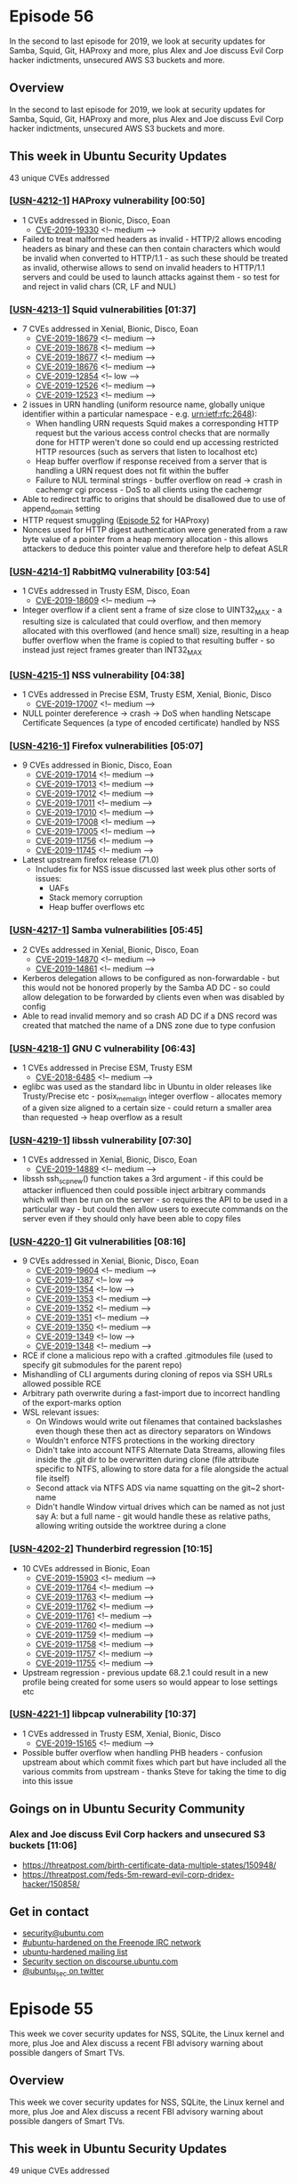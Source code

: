 # -*- eval: (load-file "./ubuntu-security-podcast.el") -*-
#+HUGO_SECTION: episode
#+HUGO_BASE_DIR: ../
#+HUGO_WEIGHT: auto
#+HUGO_AUTO_SET_LASTMOD: t
# ensure only a single author is listed, not an array otherwise breaks castinet theme?
# https://github.com/kaushalmodi/ox-hugo/issues/180
#+AUTHOR:
#+HUGO_CUSTOM_FRONT_MATTER: :author "Alex Murray" :explicit no :episode_image img/usp_logo_500.png

* Episode 56
:PROPERTIES:
:EXPORT_FILE_NAME: episode-56
:EXPORT_DATE: 2019-12-13 20:49
:EXPORT_HUGO_CUSTOM_FRONT_MATTER: :episode_image img/usp_logo_500.png :explicit no :podcast_file USP_E056.mp3 :podcast_duration "26:37" :podcast_bytes "25564185" :permalink "https://ubuntusecuritypodcast.org/episode-56/" :guid f287302b1359224248445e7bc22ea58930f25defb4f809f390a9c6589bef6a2fd5f945c313fbf20124d5d495339fa35f77edf452e00177e07b1c3ee0555d9a40
:END:
#+begin_description
In the second to last episode for 2019, we look at security updates for
Samba, Squid, Git, HAProxy and more, plus Alex and Joe discuss Evil Corp
hacker indictments, unsecured AWS S3 buckets and more.
#+end_description
** Overview
In the second to last episode for 2019, we look at security updates for
Samba, Squid, Git, HAProxy and more, plus Alex and Joe discuss Evil Corp
hacker indictments, unsecured AWS S3 buckets and more.
** This week in Ubuntu Security Updates
43 unique CVEs addressed
*** [[[https://usn.ubuntu.com/4212-1/][USN-4212-1]]] HAProxy vulnerability [00:50]
- 1 CVEs addressed in Bionic, Disco, Eoan
  - [[https://people.canonical.com/~ubuntu-security/cve/CVE-2019-19330][CVE-2019-19330]] <!-- medium -->
- Failed to treat malformed headers as invalid - HTTP/2 allows encoding
  headers as binary and these can then contain characters which would be
  invalid when converted to HTTP/1.1 - as such these should be treated as
  invalid, otherwise allows to send on invalid headers to HTTP/1.1 servers
  and could be used to launch attacks against them - so test for and reject
  in valid chars (CR, LF and NUL)

*** [[[https://usn.ubuntu.com/4213-1/][USN-4213-1]]] Squid vulnerabilities [01:37]
- 7 CVEs addressed in Xenial, Bionic, Disco, Eoan
  - [[https://people.canonical.com/~ubuntu-security/cve/CVE-2019-18679][CVE-2019-18679]] <!-- medium -->
  - [[https://people.canonical.com/~ubuntu-security/cve/CVE-2019-18678][CVE-2019-18678]] <!-- medium -->
  - [[https://people.canonical.com/~ubuntu-security/cve/CVE-2019-18677][CVE-2019-18677]] <!-- medium -->
  - [[https://people.canonical.com/~ubuntu-security/cve/CVE-2019-18676][CVE-2019-18676]] <!-- medium -->
  - [[https://people.canonical.com/~ubuntu-security/cve/CVE-2019-12854][CVE-2019-12854]] <!-- low -->
  - [[https://people.canonical.com/~ubuntu-security/cve/CVE-2019-12526][CVE-2019-12526]] <!-- medium -->
  - [[https://people.canonical.com/~ubuntu-security/cve/CVE-2019-12523][CVE-2019-12523]] <!-- medium -->
- 2 issues in URN handling (uniform resource name, globally unique
  identifier within a particular namespace - e.g. urn:ietf:rfc:2648):
  - When handling URN requests Squid makes a corresponding HTTP request but
    the various access control checks that are normally done for HTTP
    weren't done so could end up accessing restricted HTTP resources (such
    as servers that listen to localhost etc)
  - Heap buffer overflow if response received from a server that is
    handling a URN request does not fit within the buffer
  - Failure to NUL terminal strings - buffer overflow on read -> crash in
    cachemgr cgi process - DoS to all clients using the cachemgr
- Able to redirect traffic to origins that should be disallowed due to use
  of append_domain setting
- HTTP request smuggling ([[https://ubuntusecuritypodcast.org/episode-52/][Episode 52]] for HAProxy)
- Nonces used for HTTP digest authentication were generated from a raw byte
  value of a pointer from a heap memory allocation - this allows attackers
  to deduce this pointer value and therefore help to defeat ASLR

*** [[[https://usn.ubuntu.com/4214-1/][USN-4214-1]]] RabbitMQ vulnerability [03:54]
- 1 CVEs addressed in Trusty ESM, Disco, Eoan
  - [[https://people.canonical.com/~ubuntu-security/cve/CVE-2019-18609][CVE-2019-18609]] <!-- medium -->
- Integer overflow if a client sent a frame of size close to UINT32_MAX - a
  resulting size is calculated that could overflow, and then memory
  allocated with this overflowed (and hence small) size, resulting in a
  heap buffer overflow when the frame is copied to that resulting buffer -
  so instead just reject frames greater than INT32_MAX

*** [[[https://usn.ubuntu.com/4215-1/][USN-4215-1]]] NSS vulnerability [04:38]
- 1 CVEs addressed in Precise ESM, Trusty ESM, Xenial, Bionic, Disco
  - [[https://people.canonical.com/~ubuntu-security/cve/CVE-2019-17007][CVE-2019-17007]] <!-- medium -->
- NULL pointer dereference -> crash -> DoS when handling Netscape
  Certificate Sequences (a type of encoded certificate) handled by NSS

*** [[[https://usn.ubuntu.com/4216-1/][USN-4216-1]]] Firefox vulnerabilities [05:07]
- 9 CVEs addressed in Bionic, Disco, Eoan
  - [[https://people.canonical.com/~ubuntu-security/cve/CVE-2019-17014][CVE-2019-17014]] <!-- medium -->
  - [[https://people.canonical.com/~ubuntu-security/cve/CVE-2019-17013][CVE-2019-17013]] <!-- medium -->
  - [[https://people.canonical.com/~ubuntu-security/cve/CVE-2019-17012][CVE-2019-17012]] <!-- medium -->
  - [[https://people.canonical.com/~ubuntu-security/cve/CVE-2019-17011][CVE-2019-17011]] <!-- medium -->
  - [[https://people.canonical.com/~ubuntu-security/cve/CVE-2019-17010][CVE-2019-17010]] <!-- medium -->
  - [[https://people.canonical.com/~ubuntu-security/cve/CVE-2019-17008][CVE-2019-17008]] <!-- medium -->
  - [[https://people.canonical.com/~ubuntu-security/cve/CVE-2019-17005][CVE-2019-17005]] <!-- medium -->
  - [[https://people.canonical.com/~ubuntu-security/cve/CVE-2019-11756][CVE-2019-11756]] <!-- medium -->
  - [[https://people.canonical.com/~ubuntu-security/cve/CVE-2019-11745][CVE-2019-11745]] <!-- medium -->
- Latest upstream firefox release (71.0)
  - Includes fix for NSS issue discussed last week plus other sorts of issues:
    - UAFs
    - Stack memory corruption
    - Heap buffer overflows etc

*** [[[https://usn.ubuntu.com/4217-1/][USN-4217-1]]] Samba vulnerabilities [05:45]
- 2 CVEs addressed in Xenial, Bionic, Disco, Eoan
  - [[https://people.canonical.com/~ubuntu-security/cve/CVE-2019-14870][CVE-2019-14870]] <!-- medium -->
  - [[https://people.canonical.com/~ubuntu-security/cve/CVE-2019-14861][CVE-2019-14861]] <!-- medium -->
- Kerberos delegation allows to be configured as non-forwardable - but this
  would not be honored properly by the Samba AD DC - so could allow
  delegation to be forwarded by clients even when was disabled by config
- Able to read invalid memory and so crash AD DC if a DNS record was
  created that matched the name of a DNS zone due to type confusion

*** [[[https://usn.ubuntu.com/4218-1/][USN-4218-1]]] GNU C vulnerability [06:43]
- 1 CVEs addressed in Precise ESM, Trusty ESM
  - [[https://people.canonical.com/~ubuntu-security/cve/CVE-2018-6485][CVE-2018-6485]] <!-- medium -->
- eglibc was used as the standard libc in Ubuntu in older releases like
  Trusty/Precise etc - posix_memalign integer overflow - allocates memory
  of a given size aligned to a certain size - could return a smaller area
  than requested -> heap overflow as a result

*** [[[https://usn.ubuntu.com/4219-1/][USN-4219-1]]] libssh vulnerability [07:30]
- 1 CVEs addressed in Xenial, Bionic, Disco, Eoan
  - [[https://people.canonical.com/~ubuntu-security/cve/CVE-2019-14889][CVE-2019-14889]] <!-- medium -->
- libssh ssh_scp_new() function takes a 3rd argument - if this could be
  attacker influenced then could possible inject arbitrary commands which
  will then be run on the server - so requires the API to be used in a
  particular way - but could then allow users to execute commands on the
  server even if they should only have been able to copy files

*** [[[https://usn.ubuntu.com/4220-1/][USN-4220-1]]] Git vulnerabilities [08:16]
- 9 CVEs addressed in Xenial, Bionic, Disco, Eoan
  - [[https://people.canonical.com/~ubuntu-security/cve/CVE-2019-19604][CVE-2019-19604]] <!-- medium -->
  - [[https://people.canonical.com/~ubuntu-security/cve/CVE-2019-1387][CVE-2019-1387]] <!-- low -->
  - [[https://people.canonical.com/~ubuntu-security/cve/CVE-2019-1354][CVE-2019-1354]] <!-- low -->
  - [[https://people.canonical.com/~ubuntu-security/cve/CVE-2019-1353][CVE-2019-1353]] <!-- medium -->
  - [[https://people.canonical.com/~ubuntu-security/cve/CVE-2019-1352][CVE-2019-1352]] <!-- medium -->
  - [[https://people.canonical.com/~ubuntu-security/cve/CVE-2019-1351][CVE-2019-1351]] <!-- medium -->
  - [[https://people.canonical.com/~ubuntu-security/cve/CVE-2019-1350][CVE-2019-1350]] <!-- medium -->
  - [[https://people.canonical.com/~ubuntu-security/cve/CVE-2019-1349][CVE-2019-1349]] <!-- low -->
  - [[https://people.canonical.com/~ubuntu-security/cve/CVE-2019-1348][CVE-2019-1348]] <!-- medium -->
- RCE if clone a malicious repo with a crafted .gitmodules file (used to
  specify git submodules for the parent repo)
- Mishandling of CLI arguments during cloning of repos via SSH URLs allowed
  possible RCE
- Arbitrary path overwrite during a fast-import due to incorrect handling
  of the export-marks option
- WSL relevant issues:
  - On Windows would write out filenames that contained backslashes even
    though these then act as directory separators on Windows
  - Wouldn't enforce NTFS protections in the working directory
  - Didn't take into account NTFS Alternate Data Streams, allowing files
    inside the .git dir to be overwritten during clone (file attribute
    specific to NTFS, allowing to store data for a file alongside the
    actual file itself)
  - Second attack via NTFS ADS via name squatting on the git~2 short-name
  - Didn't handle Window virtual drives which can be named as not just say
    A: but a full name - git would handle these as relative paths, allowing
    writing outside the worktree during a clone

*** [[[https://usn.ubuntu.com/4202-2/][USN-4202-2]]] Thunderbird regression [10:15]
- 10 CVEs addressed in Bionic, Eoan
  - [[https://people.canonical.com/~ubuntu-security/cve/CVE-2019-15903][CVE-2019-15903]] <!-- medium -->
  - [[https://people.canonical.com/~ubuntu-security/cve/CVE-2019-11764][CVE-2019-11764]] <!-- medium -->
  - [[https://people.canonical.com/~ubuntu-security/cve/CVE-2019-11763][CVE-2019-11763]] <!-- medium -->
  - [[https://people.canonical.com/~ubuntu-security/cve/CVE-2019-11762][CVE-2019-11762]] <!-- medium -->
  - [[https://people.canonical.com/~ubuntu-security/cve/CVE-2019-11761][CVE-2019-11761]] <!-- medium -->
  - [[https://people.canonical.com/~ubuntu-security/cve/CVE-2019-11760][CVE-2019-11760]] <!-- medium -->
  - [[https://people.canonical.com/~ubuntu-security/cve/CVE-2019-11759][CVE-2019-11759]] <!-- medium -->
  - [[https://people.canonical.com/~ubuntu-security/cve/CVE-2019-11758][CVE-2019-11758]] <!-- medium -->
  - [[https://people.canonical.com/~ubuntu-security/cve/CVE-2019-11757][CVE-2019-11757]] <!-- medium -->
  - [[https://people.canonical.com/~ubuntu-security/cve/CVE-2019-11755][CVE-2019-11755]] <!-- medium -->
- Upstream regression - previous update 68.2.1 could result in a new
  profile being created for some users so would appear to lose settings etc

*** [[[https://usn.ubuntu.com/4221-1/][USN-4221-1]]] libpcap vulnerability [10:37]
- 1 CVEs addressed in Trusty ESM, Xenial, Bionic, Disco
  - [[https://people.canonical.com/~ubuntu-security/cve/CVE-2019-15165][CVE-2019-15165]] <!-- medium -->
- Possible buffer overflow when handling PHB headers - confusion upstream
  about which commit fixes which part but have included all the various
  commits from upstream - thanks Steve for taking the time to dig into this
  issue

** Goings on in Ubuntu Security Community
*** Alex and Joe discuss Evil Corp hackers and unsecured S3 buckets [11:06]
- https://threatpost.com/birth-certificate-data-multiple-states/150948/
- https://threatpost.com/feds-5m-reward-evil-corp-dridex-hacker/150858/

** Get in contact
- [[mailto:security@ubuntu.com][security@ubuntu.com]]
- [[http://webchat.freenode.net/#ubuntu-hardened][#ubuntu-hardened on the Freenode IRC network]]
- [[https://lists.ubuntu.com/mailman/listinfo/ubuntu-hardened][ubuntu-hardened mailing list]]
- [[https://discourse.ubuntu.com/c/security][Security section on discourse.ubuntu.com]]
- [[https://twitter.com/ubuntu_sec][@ubuntu_sec on twitter]]
* Episode 55
:PROPERTIES:
:EXPORT_FILE_NAME: episode-55
:EXPORT_DATE: 2019-12-09 13:05
:EXPORT_HUGO_CUSTOM_FRONT_MATTER: :episode_image img/usp_logo_500.png :explicit no :podcast_file USP_E055.mp3 :podcast_duration "25:29" :podcast_bytes "32757219" :permalink "https://ubuntusecuritypodcast.org/episode-55/" :guid c0e25d7ca543be2f8864b68c4880a8bce21bdc7fafe372f1a4f9b438b97114da4a395d106471dd4ac1ad2550aa4d13a8d9bade442b08f1ffb531220b45501952
:END:
#+begin_description
This week we cover security updates for NSS, SQLite, the Linux kernel and
more, plus Joe and Alex discuss a recent FBI advisory warning about
possible dangers of Smart TVs.
#+end_description
** Overview
This week we cover security updates for NSS, SQLite, the Linux kernel and
more, plus Joe and Alex discuss a recent FBI advisory warning about
possible dangers of Smart TVs.
** This week in Ubuntu Security Updates
49 unique CVEs addressed
*** [[[https://usn.ubuntu.com/4203-1/][USN-4203-1]], [[https://usn.ubuntu.com/4203-2/][USN-4203-2]]] NSS vulnerability [00:59]
- 1 CVEs addressed in Precise ESM, Trusty ESM, Xenial, Bionic, Disco, Eoan
  - [[https://people.canonical.com/~ubuntu-security/cve/CVE-2019-11745][CVE-2019-11745]] <!-- medium -->
- OOB write if using an output buffer smaller than the block size (since
  used block size instead of buffer size) when writing output for
  NSC_EncryptUpdate()
*** [[[https://usn.ubuntu.com/4204-1/][USN-4204-1]]] psutil vulnerability [02:05]
- 1 CVEs addressed in Xenial, Bionic, Disco, Eoan
  - [[https://people.canonical.com/~ubuntu-security/cve/CVE-2019-18874][CVE-2019-18874]] <!-- medium -->
- Double free due to mishandling of reference counting when handling errors
  during conversion of system data into Python objects - could be triggered
  when using a malicious disk partition label with an invalid character
  that fails to decode - so triggers error than fails to cleanup properly
  and results in a double free

*** [[[https://usn.ubuntu.com/4205-1/][USN-4205-1]]] SQLite vulnerabilities [02:59]
- 6 CVEs addressed in Precise ESM, Xenial, Bionic, Disco, Eoan
  - [[https://people.canonical.com/~ubuntu-security/cve/CVE-2019-5827][CVE-2019-5827]] <!-- low -->
  - [[https://people.canonical.com/~ubuntu-security/cve/CVE-2019-5018][CVE-2019-5018]] <!-- low -->
  - [[https://people.canonical.com/~ubuntu-security/cve/CVE-2019-19244][CVE-2019-19244]] <!-- medium -->
  - [[https://people.canonical.com/~ubuntu-security/cve/CVE-2019-19242][CVE-2019-19242]] <!-- low -->
  - [[https://people.canonical.com/~ubuntu-security/cve/CVE-2019-16168][CVE-2019-16168]] <!-- low -->
  - [[https://people.canonical.com/~ubuntu-security/cve/CVE-2018-8740][CVE-2018-8740]] <!-- low -->
- Various robustness updates for SQLite related to CVEs from other
  applications that misuse SQLite - so this makes SQLite more tolerant if
  it is misused in the future - plus a fix of a possible crash (DoS) under
  certain usage scenarios.

*** [[[https://usn.ubuntu.com/4208-1/][USN-4208-1]]] Linux kernel vulnerabilities [03:42]
- 12 CVEs addressed in Bionic (gcp-edge), Eoan (5.3 kernel)
  - [[https://people.canonical.com/~ubuntu-security/cve/CVE-2019-17075][CVE-2019-17075]] <!-- negligible -->
  - [[https://people.canonical.com/~ubuntu-security/cve/CVE-2019-19083][CVE-2019-19083]] <!-- low -->
  - [[https://people.canonical.com/~ubuntu-security/cve/CVE-2019-19075][CVE-2019-19075]] <!-- low -->
  - [[https://people.canonical.com/~ubuntu-security/cve/CVE-2019-19069][CVE-2019-19069]] <!-- medium -->
  - [[https://people.canonical.com/~ubuntu-security/cve/CVE-2019-19067][CVE-2019-19067]] <!-- low -->
  - [[https://people.canonical.com/~ubuntu-security/cve/CVE-2019-19065][CVE-2019-19065]] <!-- low -->
  - [[https://people.canonical.com/~ubuntu-security/cve/CVE-2019-19061][CVE-2019-19061]] <!-- low -->
  - [[https://people.canonical.com/~ubuntu-security/cve/CVE-2019-19060][CVE-2019-19060]] <!-- low -->
  - [[https://people.canonical.com/~ubuntu-security/cve/CVE-2019-19048][CVE-2019-19048]] <!-- medium -->
  - [[https://people.canonical.com/~ubuntu-security/cve/CVE-2019-18810][CVE-2019-18810]] <!-- low -->
  - [[https://people.canonical.com/~ubuntu-security/cve/CVE-2019-17133][CVE-2019-17133]] <!-- medium -->
  - [[https://people.canonical.com/~ubuntu-security/cve/CVE-2019-15794][CVE-2019-15794]] <!-- medium -->
- Buffer overflow in wifi driver stack - able to be triggered by a remote
  user in wifi range
- Ubuntu specific OverlayFS and ShiftFS memory mapped reference counting
  issue - can be triggered when combined with that when combined with AUFS
  by a local attacker.
- Memory leak based denial of service issues in various drivers (usually
  during error conditions so unlikely to ever be hit in real use or able to
  be easily triggered by malicious local users):
  - AMD Display Engine
  - Qualcomm FastRPC
  - Cascoda CA8210 SPI 802.15.4 wireless controller
  - AMD Audio CoProcessor
  - Intel OPA Gen1 Infiniband
  - ADIS16400 IIO IMU
  - VirtualBox guest
  - ARM Komeda display

*** [[[https://usn.ubuntu.com/4209-1/][USN-4209-1]]] Linux kernel vulnerabilities [06:07]
- 3 CVEs addressed in Bionic (HWE), Disco (5.0 kernel)
  - [[https://people.canonical.com/~ubuntu-security/cve/CVE-2019-19076][CVE-2019-19076]] <!-- low -->
  - [[https://people.canonical.com/~ubuntu-security/cve/CVE-2019-16746][CVE-2019-16746]] <!-- medium -->
  - [[https://people.canonical.com/~ubuntu-security/cve/CVE-2019-15794][CVE-2019-15794]] <!-- medium -->
- Memory leak in Netronome NFP4000/NFP6k000 driver
- Buffer overflow via 802.11 wifi config interface - local user onlu
- OverlayFS/ShiftFS issue above

*** [[[https://usn.ubuntu.com/4210-1/][USN-4210-1]]] Linux kernel vulnerabilities [06:47]
- 6 CVEs addressed in Xenial (HWE), Bionic (4.15)
  - [[https://people.canonical.com/~ubuntu-security/cve/CVE-2019-17075][CVE-2019-17075]] <!-- negligible -->
  - [[https://people.canonical.com/~ubuntu-security/cve/CVE-2019-19075][CVE-2019-19075]] <!-- low -->
  - [[https://people.canonical.com/~ubuntu-security/cve/CVE-2019-19065][CVE-2019-19065]] <!-- low -->
  - [[https://people.canonical.com/~ubuntu-security/cve/CVE-2019-19060][CVE-2019-19060]] <!-- low -->
  - [[https://people.canonical.com/~ubuntu-security/cve/CVE-2019-17133][CVE-2019-17133]] <!-- medium -->
  - [[https://people.canonical.com/~ubuntu-security/cve/CVE-2019-16746][CVE-2019-16746]] <!-- medium -->
- See above:
  - Wifi stack buffer overflow from remote user
  - Wifi config buffer overflow from local user
  - Memory leaks above:
    - Cascoda CA8210 SPI 802.15.4 wireless controller
    - Intel OPA Gen1 Infiniband
    - ADIS16400 IIO IMU

*** [[[https://usn.ubuntu.com/4211-1/][USN-4211-1]], [[https://usn.ubuntu.com/4211-2/][USN-4211-2]]] Linux kernel vulnerabilities [07:22]
- 3 CVEs addressed in Xenial, Trusty ESM (Xenial HWE)
  - [[https://people.canonical.com/~ubuntu-security/cve/CVE-2019-17075][CVE-2019-17075]] <!-- negligible -->
  - [[https://people.canonical.com/~ubuntu-security/cve/CVE-2019-17133][CVE-2019-17133]] <!-- medium -->
  - [[https://people.canonical.com/~ubuntu-security/cve/CVE-2018-20784][CVE-2018-20784]] <!-- medium -->
- Wifi stack remote user buffer overflow
- Infinite loop in the CFS scheduler able to be triggered by a local user
  -> DoS

*** [[[https://usn.ubuntu.com/4206-1/][USN-4206-1]]] GraphicsMagick vulnerabilities [07:55]
- 10 CVEs addressed in Xenial
  - [[https://people.canonical.com/~ubuntu-security/cve/CVE-2017-6335][CVE-2017-6335]] <!-- low -->
  - [[https://people.canonical.com/~ubuntu-security/cve/CVE-2017-14042][CVE-2017-14042]] <!-- medium -->
  - [[https://people.canonical.com/~ubuntu-security/cve/CVE-2017-13147][CVE-2017-13147]] <!-- medium -->
  - [[https://people.canonical.com/~ubuntu-security/cve/CVE-2017-11637][CVE-2017-11637]] <!-- medium -->
  - [[https://people.canonical.com/~ubuntu-security/cve/CVE-2017-11636][CVE-2017-11636]] <!-- medium -->
  - [[https://people.canonical.com/~ubuntu-security/cve/CVE-2017-11403][CVE-2017-11403]] <!-- medium -->
  - [[https://people.canonical.com/~ubuntu-security/cve/CVE-2017-11140][CVE-2017-11140]] <!-- low -->
  - [[https://people.canonical.com/~ubuntu-security/cve/CVE-2017-11102][CVE-2017-11102]] <!-- low -->
  - [[https://people.canonical.com/~ubuntu-security/cve/CVE-2017-10799][CVE-2017-10799]] <!-- medium -->
  - [[https://people.canonical.com/~ubuntu-security/cve/CVE-2017-10794][CVE-2017-10794]] <!-- medium -->
- Usual sorts of memory mismanagement issues seen in large C codebases
  (most resulting in crash -> DoS)
  - OOB read
  - Various memory allocation failure issues - trigger crash -> DoS
  - NULL pointer dereference
  - Heap buffer overflow for RGB images with multiple frames with
    non-identical widths
  - UAF via a crafted MNG image
  - Resource consumption via crafted JPEG which specifies invalid scanlines
  - Memory leaks -> memory exhaustion -> crash -> DoS

*** [[[https://usn.ubuntu.com/4207-1/][USN-4207-1]]] GraphicsMagick vulnerabilities [09:18]
- 13 CVEs addressed in Bionic
  - [[https://people.canonical.com/~ubuntu-security/cve/CVE-2019-11506][CVE-2019-11506]] <!-- medium -->
  - [[https://people.canonical.com/~ubuntu-security/cve/CVE-2019-11505][CVE-2019-11505]] <!-- medium -->
  - [[https://people.canonical.com/~ubuntu-security/cve/CVE-2019-11474][CVE-2019-11474]] <!-- low -->
  - [[https://people.canonical.com/~ubuntu-security/cve/CVE-2019-11473][CVE-2019-11473]] <!-- low -->
  - [[https://people.canonical.com/~ubuntu-security/cve/CVE-2019-11010][CVE-2019-11010]] <!-- medium -->
  - [[https://people.canonical.com/~ubuntu-security/cve/CVE-2019-11009][CVE-2019-11009]] <!-- medium -->
  - [[https://people.canonical.com/~ubuntu-security/cve/CVE-2019-11008][CVE-2019-11008]] <!-- medium -->
  - [[https://people.canonical.com/~ubuntu-security/cve/CVE-2019-11007][CVE-2019-11007]] <!-- medium -->
  - [[https://people.canonical.com/~ubuntu-security/cve/CVE-2019-11006][CVE-2019-11006]] <!-- medium -->
  - [[https://people.canonical.com/~ubuntu-security/cve/CVE-2019-11005][CVE-2019-11005]] <!-- medium -->
  - [[https://people.canonical.com/~ubuntu-security/cve/CVE-2018-20189][CVE-2018-20189]] <!-- medium -->
  - [[https://people.canonical.com/~ubuntu-security/cve/CVE-2018-20185][CVE-2018-20185]] <!-- medium -->
  - [[https://people.canonical.com/~ubuntu-security/cve/CVE-2018-20184][CVE-2018-20184]] <!-- medium -->

*** [[[https://usn.ubuntu.com/4194-2/][USN-4194-2]]] postgresql-common vulnerability [09:29]
- 1 CVEs addressed in Trusty ESM
  - [[https://people.canonical.com/~ubuntu-security/cve/CVE-2019-3466][CVE-2019-3466]] <!-- medium -->
- [[https://ubuntusecuritypodcast.org/episode-54/][Episode 54]] - Debian specific package - privesc

*** [[[https://usn.ubuntu.com/4182-3/][USN-4182-3]], [[https://usn.ubuntu.com/4182-4/][USN-4182-4]]] Intel Microcode regression [09:44]
- 2 CVEs addressed in Trusty ESM, Xenial, Bionic, Disco, Eoan
  - [[https://people.canonical.com/~ubuntu-security/cve/CVE-2019-11139][CVE-2019-11139]] <!-- medium -->
  - [[https://people.canonical.com/~ubuntu-security/cve/CVE-2019-11135][CVE-2019-11135]] <!-- high -->
- Previous microcode update resulted in some Skylake processors hanging on
  a warm reboot - not Ubuntu specific and is tracked upstream by Intel
  https://github.com/intel/Intel-Linux-Processor-Microcode-Data-Files/issues/21 -
  so this update reverts the microcode only for those specific processor
  models

** Goings on in Ubuntu Security Community
*** Joe and Alex discuss a recent FBI Advisory concerning SmartTVs [10:50]
- https://threatpost.com/smart-tvs-cyberthreat-living-room-feds/150713/
** Get in contact
- [[mailto:security@ubuntu.com][security@ubuntu.com]]
- [[http://webchat.freenode.net/#ubuntu-hardened][#ubuntu-hardened on the Freenode IRC network]]
- [[https://lists.ubuntu.com/mailman/listinfo/ubuntu-hardened][ubuntu-hardened mailing list]]
- [[https://discourse.ubuntu.com/c/security][Security section on discourse.ubuntu.com]]
- [[https://twitter.com/ubuntu_sec][@ubuntu_sec on twitter]]
* Episode 54
:PROPERTIES:
:EXPORT_FILE_NAME: episode-54
:EXPORT_DATE: 2019-11-24 10:16
:EXPORT_HUGO_CUSTOM_FRONT_MATTER: :episode_image img/usp_logo_500.png :explicit no :podcast_file USP_E054.mp3 :podcast_duration "26:43" :podcast_bytes "35735459" :permalink "https://ubuntusecuritypodcast.org/episode-54/" :guid e0abd272be0b26357bb4c2a077b96b83dc1a5fd44d91d5d817b0328423aa96543ed9eeae8f12644903e9825e9b31712f5291b1333114a285c89df4393df9b10b
:END:
#+begin_description
Security updates for DPDK, Linux kernel, QEMU, ImageMagick, Ghostscript and
more, plus Joe and Alex talk about how to get into information security.
#+end_description
** Overview
Security updates for DPDK, Linux kernel, QEMU, ImageMagick, Ghostscript and
more, plus Joe and Alex talk about how to get into information security.
** This week in Ubuntu Security Updates
89 unique CVEs addressed
*** [[[https://usn.ubuntu.com/4189-1/][USN-4189-1]]] DPDK vulnerability [01:00]
- 1 CVEs addressed in Bionic, Disco, Eoan
  - [[https://people.canonical.com/~ubuntu-security/cve/CVE-2019-14818][CVE-2019-14818]] <!-- low -->
- Data Plane Development Kit - Memory and file-descriptor leak, able to be
  triggered by a malicious master or a container with access to the
  vhost_user socket

*** [[[https://usn.ubuntu.com/4190-1/][USN-4190-1]]] libjpeg-turbo vulnerabilities [01:41]
- 4 CVEs addressed in Xenial, Bionic, Disco
  - [[https://people.canonical.com/~ubuntu-security/cve/CVE-2019-2201][CVE-2019-2201]] <!-- medium -->
  - [[https://people.canonical.com/~ubuntu-security/cve/CVE-2018-20330][CVE-2018-20330]] <!-- low -->
  - [[https://people.canonical.com/~ubuntu-security/cve/CVE-2018-19664][CVE-2018-19664]] <!-- low -->
  - [[https://people.canonical.com/~ubuntu-security/cve/CVE-2018-14498][CVE-2018-14498]] <!-- low -->
- 2 x heap-buffer overflow - crash or possible RCE
- 2 x heap-buffer overread - crash

*** [[[https://usn.ubuntu.com/4183-2/][USN-4183-2]]] Linux kernel vulnerability [02:48]
- 9 CVEs addressed in Eoan
  - [[https://people.canonical.com/~ubuntu-security/cve/CVE-2019-17666][CVE-2019-17666]] <!-- medium -->
  - [[https://people.canonical.com/~ubuntu-security/cve/CVE-2019-16746][CVE-2019-16746]] <!-- medium -->
  - [[https://people.canonical.com/~ubuntu-security/cve/CVE-2019-15793][CVE-2019-15793]] <!-- medium -->
  - [[https://people.canonical.com/~ubuntu-security/cve/CVE-2019-15792][CVE-2019-15792]] <!-- medium -->
  - [[https://people.canonical.com/~ubuntu-security/cve/CVE-2019-15791][CVE-2019-15791]] <!-- medium -->
  - [[https://people.canonical.com/~ubuntu-security/cve/CVE-2019-0154][CVE-2019-0154]] <!-- medium -->
  - [[https://people.canonical.com/~ubuntu-security/cve/CVE-2018-12207][CVE-2018-12207]] <!-- high -->
  - [[https://people.canonical.com/~ubuntu-security/cve/CVE-2019-11135][CVE-2019-11135]] <!-- high -->
  - [[https://people.canonical.com/~ubuntu-security/cve/CVE-2019-0155][CVE-2019-0155]] <!-- high -->
- [[https://ubuntusecuritypodcast.org/episode-53/][Episode 53]] - Extra update for [[https://people.canonical.com/~ubuntu-security/cve/CVE-2019-0155][CVE-2019-0155 (i915 blitter command streamer)]] - previous
  one was based on an in-flight patch that got changed at the last minute
  before the CRD - part of this fix is to whitelist certain commands to the
  command-streamer, and this is done via a bitmask - this used a memset()
  to zero it out but assumed the size of the underlying data was 32-bit -
  so on 64-bit platforms this becomes a 64-bit size and so half the bitmask
  is not zeroed out - meaning the whitelist may be able to be bypassed -
  this fix includes the final upstream fix

*** [[[https://usn.ubuntu.com/4184-2/][USN-4184-2]]] Linux kernel vulnerability and regression [04:37]
- 14 CVEs addressed in Bionic (HWE), Disco
  - [[https://people.canonical.com/~ubuntu-security/cve/CVE-2019-17666][CVE-2019-17666]] <!-- medium -->
  - [[https://people.canonical.com/~ubuntu-security/cve/CVE-2019-17056][CVE-2019-17056]] <!-- medium -->
  - [[https://people.canonical.com/~ubuntu-security/cve/CVE-2019-17055][CVE-2019-17055]] <!-- medium -->
  - [[https://people.canonical.com/~ubuntu-security/cve/CVE-2019-17054][CVE-2019-17054]] <!-- medium -->
  - [[https://people.canonical.com/~ubuntu-security/cve/CVE-2019-17053][CVE-2019-17053]] <!-- medium -->
  - [[https://people.canonical.com/~ubuntu-security/cve/CVE-2019-17052][CVE-2019-17052]] <!-- medium -->
  - [[https://people.canonical.com/~ubuntu-security/cve/CVE-2019-15793][CVE-2019-15793]] <!-- medium -->
  - [[https://people.canonical.com/~ubuntu-security/cve/CVE-2019-15792][CVE-2019-15792]] <!-- medium -->
  - [[https://people.canonical.com/~ubuntu-security/cve/CVE-2019-15791][CVE-2019-15791]] <!-- medium -->
  - [[https://people.canonical.com/~ubuntu-security/cve/CVE-2019-15098][CVE-2019-15098]] <!-- medium -->
  - [[https://people.canonical.com/~ubuntu-security/cve/CVE-2019-0154][CVE-2019-0154]] <!-- medium -->
  - [[https://people.canonical.com/~ubuntu-security/cve/CVE-2018-12207][CVE-2018-12207]] <!-- high -->
  - [[https://people.canonical.com/~ubuntu-security/cve/CVE-2019-11135][CVE-2019-11135]] <!-- high -->
  - [[https://people.canonical.com/~ubuntu-security/cve/CVE-2019-0155][CVE-2019-0155]] <!-- high -->
- See above (i915 vuln) - but also includes a fix for a regression that was
  introduced in last week's kernel - KVM guests would fail to launch if
  extended page tables were disabled or not supported.

*** [[[https://usn.ubuntu.com/4185-3/][USN-4185-3]]] Linux kernel vulnerability and regression [05:05]
- 11 CVEs addressed in Xenial (HWE), Bionic
  - [[https://people.canonical.com/~ubuntu-security/cve/CVE-2019-17666][CVE-2019-17666]] <!-- medium -->
  - [[https://people.canonical.com/~ubuntu-security/cve/CVE-2019-17056][CVE-2019-17056]] <!-- medium -->
  - [[https://people.canonical.com/~ubuntu-security/cve/CVE-2019-17055][CVE-2019-17055]] <!-- medium -->
  - [[https://people.canonical.com/~ubuntu-security/cve/CVE-2019-17054][CVE-2019-17054]] <!-- medium -->
  - [[https://people.canonical.com/~ubuntu-security/cve/CVE-2019-17053][CVE-2019-17053]] <!-- medium -->
  - [[https://people.canonical.com/~ubuntu-security/cve/CVE-2019-17052][CVE-2019-17052]] <!-- medium -->
  - [[https://people.canonical.com/~ubuntu-security/cve/CVE-2019-15098][CVE-2019-15098]] <!-- medium -->
  - [[https://people.canonical.com/~ubuntu-security/cve/CVE-2019-0154][CVE-2019-0154]] <!-- medium -->
  - [[https://people.canonical.com/~ubuntu-security/cve/CVE-2018-12207][CVE-2018-12207]] <!-- high -->
  - [[https://people.canonical.com/~ubuntu-security/cve/CVE-2019-11135][CVE-2019-11135]] <!-- high -->
  - [[https://people.canonical.com/~ubuntu-security/cve/CVE-2019-0155][CVE-2019-0155]] <!-- high -->
- See above (both i915 vuln and KVM regression)

*** [[[https://usn.ubuntu.com/4186-3/][USN-4186-3]]] Linux kernel vulnerability [05:22]
- 13 CVEs addressed in Xenial
  - [[https://people.canonical.com/~ubuntu-security/cve/CVE-2019-2215][CVE-2019-2215]] <!-- medium -->
  - [[https://people.canonical.com/~ubuntu-security/cve/CVE-2019-17666][CVE-2019-17666]] <!-- medium -->
  - [[https://people.canonical.com/~ubuntu-security/cve/CVE-2019-17056][CVE-2019-17056]] <!-- medium -->
  - [[https://people.canonical.com/~ubuntu-security/cve/CVE-2019-17055][CVE-2019-17055]] <!-- medium -->
  - [[https://people.canonical.com/~ubuntu-security/cve/CVE-2019-17054][CVE-2019-17054]] <!-- medium -->
  - [[https://people.canonical.com/~ubuntu-security/cve/CVE-2019-17053][CVE-2019-17053]] <!-- medium -->
  - [[https://people.canonical.com/~ubuntu-security/cve/CVE-2019-17052][CVE-2019-17052]] <!-- medium -->
  - [[https://people.canonical.com/~ubuntu-security/cve/CVE-2019-16746][CVE-2019-16746]] <!-- medium -->
  - [[https://people.canonical.com/~ubuntu-security/cve/CVE-2019-15098][CVE-2019-15098]] <!-- medium -->
  - [[https://people.canonical.com/~ubuntu-security/cve/CVE-2019-0154][CVE-2019-0154]] <!-- medium -->
  - [[https://people.canonical.com/~ubuntu-security/cve/CVE-2018-12207][CVE-2018-12207]] <!-- high -->
  - [[https://people.canonical.com/~ubuntu-security/cve/CVE-2019-11135][CVE-2019-11135]] <!-- high -->
  - [[https://people.canonical.com/~ubuntu-security/cve/CVE-2019-0155][CVE-2019-0155]] <!-- high -->
- i915 vuln

*** [[[https://usn.ubuntu.com/4191-1/][USN-4191-1]], USN-4191-2] QEMU vulnerabilities [05:32]
- 5 CVEs addressed in Trusty ESM, Xenial, Bionic, Disco, Eoan
  - [[https://people.canonical.com/~ubuntu-security/cve/CVE-2019-15890][CVE-2019-15890]] <!-- low -->
  - [[https://people.canonical.com/~ubuntu-security/cve/CVE-2019-14378][CVE-2019-14378]] <!-- low -->
  - [[https://people.canonical.com/~ubuntu-security/cve/CVE-2019-13164][CVE-2019-13164]] <!-- low -->
  - [[https://people.canonical.com/~ubuntu-security/cve/CVE-2019-12155][CVE-2019-12155]] <!-- low -->
  - [[https://people.canonical.com/~ubuntu-security/cve/CVE-2019-12068][CVE-2019-12068]] <!-- low -->
- Heap buffer overflow and UAF in SLiRP networking implementation - DoS +
  possible code exec
- Bridge helper didn't validate interface names to be within IFNAMSIZ -
  could be used to bypass ACL restrictions
- NULL pointer dereference in qxl paravirtual graphics driver - DoS
- Possible CPU based DoS via an infinite loop able to be triggered in the
  LSI SCSI adaptor emulator

*** [[[https://usn.ubuntu.com/4192-1/][USN-4192-1]]] ImageMagick vulnerabilities [06:48]
- 30 CVEs addressed in Xenial, Bionic, Disco, Eoan
  - [[https://people.canonical.com/~ubuntu-security/cve/CVE-2019-16713][CVE-2019-16713]] <!-- low -->
  - [[https://people.canonical.com/~ubuntu-security/cve/CVE-2019-16711][CVE-2019-16711]] <!-- low -->
  - [[https://people.canonical.com/~ubuntu-security/cve/CVE-2019-16710][CVE-2019-16710]] <!-- low -->
  - [[https://people.canonical.com/~ubuntu-security/cve/CVE-2019-16709][CVE-2019-16709]] <!-- low -->
  - [[https://people.canonical.com/~ubuntu-security/cve/CVE-2019-16708][CVE-2019-16708]] <!-- low -->
  - [[https://people.canonical.com/~ubuntu-security/cve/CVE-2019-15140][CVE-2019-15140]] <!-- medium -->
  - [[https://people.canonical.com/~ubuntu-security/cve/CVE-2019-15139][CVE-2019-15139]] <!-- low -->
  - [[https://people.canonical.com/~ubuntu-security/cve/CVE-2019-14981][CVE-2019-14981]] <!-- low -->
  - [[https://people.canonical.com/~ubuntu-security/cve/CVE-2019-13454][CVE-2019-13454]] <!-- low -->
  - [[https://people.canonical.com/~ubuntu-security/cve/CVE-2019-13391][CVE-2019-13391]] <!-- medium -->
  - [[https://people.canonical.com/~ubuntu-security/cve/CVE-2019-13311][CVE-2019-13311]] <!-- low -->
  - [[https://people.canonical.com/~ubuntu-security/cve/CVE-2019-13310][CVE-2019-13310]] <!-- low -->
  - [[https://people.canonical.com/~ubuntu-security/cve/CVE-2019-13309][CVE-2019-13309]] <!-- medium -->
  - [[https://people.canonical.com/~ubuntu-security/cve/CVE-2019-13308][CVE-2019-13308]] <!-- medium -->
  - [[https://people.canonical.com/~ubuntu-security/cve/CVE-2019-13307][CVE-2019-13307]] <!-- medium -->
  - [[https://people.canonical.com/~ubuntu-security/cve/CVE-2019-13306][CVE-2019-13306]] <!-- medium -->
  - [[https://people.canonical.com/~ubuntu-security/cve/CVE-2019-13305][CVE-2019-13305]] <!-- medium -->
  - [[https://people.canonical.com/~ubuntu-security/cve/CVE-2019-13304][CVE-2019-13304]] <!-- medium -->
  - [[https://people.canonical.com/~ubuntu-security/cve/CVE-2019-13301][CVE-2019-13301]] <!-- low -->
  - [[https://people.canonical.com/~ubuntu-security/cve/CVE-2019-13300][CVE-2019-13300]] <!-- medium -->
  - [[https://people.canonical.com/~ubuntu-security/cve/CVE-2019-13297][CVE-2019-13297]] <!-- low -->
  - [[https://people.canonical.com/~ubuntu-security/cve/CVE-2019-13295][CVE-2019-13295]] <!-- low -->
  - [[https://people.canonical.com/~ubuntu-security/cve/CVE-2019-13137][CVE-2019-13137]] <!-- negligible -->
  - [[https://people.canonical.com/~ubuntu-security/cve/CVE-2019-13135][CVE-2019-13135]] <!-- low -->
  - [[https://people.canonical.com/~ubuntu-security/cve/CVE-2019-12979][CVE-2019-12979]] <!-- low -->
  - [[https://people.canonical.com/~ubuntu-security/cve/CVE-2019-12978][CVE-2019-12978]] <!-- low -->
  - [[https://people.canonical.com/~ubuntu-security/cve/CVE-2019-12977][CVE-2019-12977]] <!-- low -->
  - [[https://people.canonical.com/~ubuntu-security/cve/CVE-2019-12976][CVE-2019-12976]] <!-- negligible -->
  - [[https://people.canonical.com/~ubuntu-security/cve/CVE-2019-12975][CVE-2019-12975]] <!-- negligible -->
  - [[https://people.canonical.com/~ubuntu-security/cve/CVE-2019-12974][CVE-2019-12974]] <!-- low -->
- Usual raft of issues - DoS, RCE etc - in various image decoders etc - so
  just need to display or process a malicious image via ImageMagick to
  trigger - interestingly, seems to be noticed - some applications ([[https://lists.gnu.org/archive/html/emacs-devel/2018-12/msg00036.html][Emacs]])
  [[https://emba.gnu.org/emacs/emacs/commit/d2dea70415ca7ec390a2de11b224ab4cbb2c6b55][chose *not* to automatically link against and use ImageMagick now]] as a
  result of all the various vulnerablilties which keep being found in it...

*** [[[https://usn.ubuntu.com/4193-1/][USN-4193-1]]] Ghostscript vulnerability [08:13]
- 1 CVEs addressed in Xenial, Bionic, Disco, Eoan
  - [[https://people.canonical.com/~ubuntu-security/cve/CVE-2019-14869][CVE-2019-14869]] <!-- high -->
- Another -dSAFER bypass - newest Ghostscript is not affected since it
  rewrote the SAFER sandbox - but older versions are - allows a malicious
  postscript file to bypass the sandbox and access files or execute
  commands etc.

*** [[[https://usn.ubuntu.com/4194-1/][USN-4194-1]]] postgresql-common vulnerability [09:17]
- 1 CVEs addressed in Xenial, Bionic, Disco, Eoan
  - [[https://people.canonical.com/~ubuntu-security/cve/CVE-2019-3466][CVE-2019-3466]] <!-- medium -->
- Privesc via arbitrary directory creation through the pg_ctlcluster
  command - allows to create a dir as postgres user - say
  /usr/lib/sudo/haswell - then dump a shared lib there which will be loaded
  by sudo to gain a root shell - by specifying this as the
  stats_temp_directory in the config
- Interesting but requires ability to configure and run as postgres

*** [[[https://usn.ubuntu.com/4195-1/][USN-4195-1]]] MySQL vulnerabilities [11:07]
- 29 CVEs addressed in Xenial, Bionic, Disco, Eoan
  - [[https://people.canonical.com/~ubuntu-security/cve/CVE-2019-3018][CVE-2019-3018]] <!-- medium -->
  - [[https://people.canonical.com/~ubuntu-security/cve/CVE-2019-3011][CVE-2019-3011]] <!-- medium -->
  - [[https://people.canonical.com/~ubuntu-security/cve/CVE-2019-3009][CVE-2019-3009]] <!-- medium -->
  - [[https://people.canonical.com/~ubuntu-security/cve/CVE-2019-3004][CVE-2019-3004]] <!-- medium -->
  - [[https://people.canonical.com/~ubuntu-security/cve/CVE-2019-3003][CVE-2019-3003]] <!-- medium -->
  - [[https://people.canonical.com/~ubuntu-security/cve/CVE-2019-2998][CVE-2019-2998]] <!-- medium -->
  - [[https://people.canonical.com/~ubuntu-security/cve/CVE-2019-2997][CVE-2019-2997]] <!-- medium -->
  - [[https://people.canonical.com/~ubuntu-security/cve/CVE-2019-2993][CVE-2019-2993]] <!-- medium -->
  - [[https://people.canonical.com/~ubuntu-security/cve/CVE-2019-2991][CVE-2019-2991]] <!-- medium -->
  - [[https://people.canonical.com/~ubuntu-security/cve/CVE-2019-2982][CVE-2019-2982]] <!-- medium -->
  - [[https://people.canonical.com/~ubuntu-security/cve/CVE-2019-2974][CVE-2019-2974]] <!-- medium -->
  - [[https://people.canonical.com/~ubuntu-security/cve/CVE-2019-2969][CVE-2019-2969]] <!-- medium -->
  - [[https://people.canonical.com/~ubuntu-security/cve/CVE-2019-2968][CVE-2019-2968]] <!-- medium -->
  - [[https://people.canonical.com/~ubuntu-security/cve/CVE-2019-2967][CVE-2019-2967]] <!-- medium -->
  - [[https://people.canonical.com/~ubuntu-security/cve/CVE-2019-2966][CVE-2019-2966]] <!-- medium -->
  - [[https://people.canonical.com/~ubuntu-security/cve/CVE-2019-2963][CVE-2019-2963]] <!-- medium -->
  - [[https://people.canonical.com/~ubuntu-security/cve/CVE-2019-2960][CVE-2019-2960]] <!-- medium -->
  - [[https://people.canonical.com/~ubuntu-security/cve/CVE-2019-2957][CVE-2019-2957]] <!-- medium -->
  - [[https://people.canonical.com/~ubuntu-security/cve/CVE-2019-2950][CVE-2019-2950]] <!-- medium -->
  - [[https://people.canonical.com/~ubuntu-security/cve/CVE-2019-2948][CVE-2019-2948]] <!-- medium -->
  - [[https://people.canonical.com/~ubuntu-security/cve/CVE-2019-2946][CVE-2019-2946]] <!-- medium -->
  - [[https://people.canonical.com/~ubuntu-security/cve/CVE-2019-2938][CVE-2019-2938]] <!-- medium -->
  - [[https://people.canonical.com/~ubuntu-security/cve/CVE-2019-2924][CVE-2019-2924]] <!-- medium -->
  - [[https://people.canonical.com/~ubuntu-security/cve/CVE-2019-2923][CVE-2019-2923]] <!-- medium -->
  - [[https://people.canonical.com/~ubuntu-security/cve/CVE-2019-2922][CVE-2019-2922]] <!-- medium -->
  - [[https://people.canonical.com/~ubuntu-security/cve/CVE-2019-2920][CVE-2019-2920]] <!-- medium -->
  - [[https://people.canonical.com/~ubuntu-security/cve/CVE-2019-2914][CVE-2019-2914]] <!-- medium -->
  - [[https://people.canonical.com/~ubuntu-security/cve/CVE-2019-2911][CVE-2019-2911]] <!-- medium -->
  - [[https://people.canonical.com/~ubuntu-security/cve/CVE-2019-2910][CVE-2019-2910]] <!-- medium -->
- Multiple issues fixed in MySQL - updated to 8.0.18 in eoan, whilst in
  xenial, bionic and disco - 5.7.28 - for more details see upstream notices
  - https://dev.mysql.com/doc/relnotes/mysql/5.7/en/news-5-7-28.html
  - https://dev.mysql.com/doc/relnotes/mysql/8.0/en/news-8-0-18.html
  - https://www.oracle.com/security-alerts/cpuoct2019.html

*** [[[https://usn.ubuntu.com/4196-1/][USN-4196-1]]] python-ecdsa vulnerabilities [11:42]
- 2 CVEs addressed in Xenial, Bionic, Disco, Eoan
  - [[https://people.canonical.com/~ubuntu-security/cve/CVE-2019-14859][CVE-2019-14859]] <!-- medium -->
  - [[https://people.canonical.com/~ubuntu-security/cve/CVE-2019-14853][CVE-2019-14853]] <!-- low -->
- Issues in handling DER encoding of signatures - failed to verify proper
  DER encoding but also might raise exceptions unexpectedly on valid input
  so would cause a DoS

** Goings on in Ubuntu Security Community
*** Joe and Alex discuss how to get into infosec [12:18]
** Get in contact
- [[mailto:security@ubuntu.com][security@ubuntu.com]]
- [[http://webchat.freenode.net/#ubuntu-hardened][#ubuntu-hardened on the Freenode IRC network]]
- [[https://lists.ubuntu.com/mailman/listinfo/ubuntu-hardened][ubuntu-hardened mailing list]]
- [[https://discourse.ubuntu.com/c/security][Security section on discourse.ubuntu.com]]
- [[https://twitter.com/ubuntu_sec][@ubuntu_sec on twitter]]

* Episode 53
:PROPERTIES:
:EXPORT_FILE_NAME: episode-53
:EXPORT_DATE: 2019-11-15 18:21
:EXPORT_HUGO_CUSTOM_FRONT_MATTER: :episode_image img/usp_logo_500.png :explicit no :podcast_file USP_E053.mp3 :podcast_duration "17:03" :podcast_bytes "22159072" :permalink "https://ubuntusecuritypodcast.org/episode-53/" :guid 6322701e1569fa8a2176f7ddc3de8a25fec67f74a5d8335395aeafbb7fcc7533c5dc12f28d8ceb3f51469422dcd5da29061f11aa99a33d597ccc55bc2a629fd5
:END:
#+begin_description
This week we look at the details of the latest Intel hardware
vulnerabilities, including security updates for the Linux kernel and Intel
microcode, plus Bash, cpio, FriBidi and more.
#+end_description
** Overview
This week we look at the details of the latest Intel hardware
vulnerabilities, including security updates for the Linux kernel and Intel
microcode, plus Bash, cpio, FriBidi and more.
** This week in Ubuntu Security Updates
26 unique CVEs addressed
*** [[[https://usn.ubuntu.com/4176-1/][USN-4176-1]]] GNU cpio vulnerability [01:00]
- 1 CVEs addressed in Precise ESM, Trusty ESM, Xenial, Bionic, Disco, Eoan
  - [[https://people.canonical.com/~ubuntu-security/cve/CVE-2019-14866][CVE-2019-14866]] <!-- medium -->
- cpio wouldn't validate values written to headers of TAR archives - could
  use cpio to create a TAR containing another TAR with a big size and will
  use wrong context values (ie uses inner TAR values in header) - this
  could allow a TAR to be created which has files with permissions not
  owned by the original user - when extracted by cpio will overwrite target
  files - whereas if using tar to extract will avoid this - fixed to check
  and handle header values correctly

*** [[[https://usn.ubuntu.com/4177-1/][USN-4177-1]]] Rygel vulnerability [02:18]
- Affecting Eoan
- Added Rygel in Eoan which is off by default but needed GNOME to handle
  that - it would disable it dynamically - so if not running GNOME, rygel
  would be running and sharing your stuff on the local network - fixed to
  disable automatically on upgrade - and then can use the GNOME settings
  front-end etc to re-enable if desired

*** [[[https://usn.ubuntu.com/4178-1/][USN-4178-1]]] WebKitGTK+ vulnerabilities [03:34]
- 4 CVEs addressed in Bionic, Disco
  - [[https://people.canonical.com/~ubuntu-security/cve/CVE-2019-8771][CVE-2019-8771]] <!-- medium -->
  - [[https://people.canonical.com/~ubuntu-security/cve/CVE-2019-8769][CVE-2019-8769]] <!-- medium -->
  - [[https://people.canonical.com/~ubuntu-security/cve/CVE-2019-8720][CVE-2019-8720]] <!-- medium -->
  - [[https://people.canonical.com/~ubuntu-security/cve/CVE-2019-8625][CVE-2019-8625]] <!-- medium -->

*** [[[https://usn.ubuntu.com/4181-1/][USN-4181-1]]] WebKitGTK+ vulnerabilities [03:34]
- 2 CVEs addressed in Bionic, Disco, Eoan
  - [[https://people.canonical.com/~ubuntu-security/cve/CVE-2019-8814][CVE-2019-8814]] <!-- medium -->
  - [[https://people.canonical.com/~ubuntu-security/cve/CVE-2019-8812][CVE-2019-8812]] <!-- medium -->

*** [[[https://usn.ubuntu.com/4179-1/][USN-4179-1]]] FriBidi vulnerability [04:00]
- 1 CVEs addressed in Disco, Eoan
  - [[https://people.canonical.com/~ubuntu-security/cve/CVE-2019-18397][CVE-2019-18397]] <!-- medium -->
- Issue reported about unicode isolated handling in Qt - turns out affected
  GTK applications as well - entirely different code with very similar
  flaw - stack buffer overflow since didn't check bounds of a fixed array
  used to store details on nested unicode isolate sections - simple fix to
  just check bounds before trying to store next element

*** [[[https://usn.ubuntu.com/4180-1/][USN-4180-1]]] Bash vulnerability [05:38]
- 1 CVEs addressed in Precise ESM
  - [[https://people.canonical.com/~ubuntu-security/cve/CVE-2012-6711][CVE-2012-6711]] <!-- medium -->
- Recently announced vuln (heap-based buffer overflow) in bash affecting
  old versions - so most releases unaffected except Precise - can trigger
  by printing wide characters via echo -e

*** [[[https://usn.ubuntu.com/4182-1/][USN-4182-1]], USN-4182-2] Intel Microcode update [06:12]
- 2 CVEs addressed in Trusty ESM, Xenial, Bionic, Disco, Eoan
  - [[https://people.canonical.com/~ubuntu-security/cve/CVE-2019-11139][CVE-2019-11139]] <!-- medium -->
  - [[https://people.canonical.com/~ubuntu-security/cve/CVE-2019-11135][CVE-2019-11135]] <!-- high -->
- Voltage modulation able to be performed by a local privileged user -
  disabled via microcode
- TSX Asynchronous Abort (TAA) -
  https://wiki.ubuntu.com/SecurityTeam/KnowledgeBase/TAA_MCEPSC_i915
  - Another variant of MDS but only affects processsors with Transational
    Synchronization Extensions (TSX)
  - MDS mitigations also can mitigate this - but needs microcode update -
    associated kernel update too

*** [[[HTTPS://usn.ubuntu.com/4183-1/][USN-4183-1]]] Linux kernel vulnerabilities [07:58]
- 9 CVEs addressed in Eoan
  - [[https://people.canonical.com/~ubuntu-security/cve/CVE-2019-17666][CVE-2019-17666]] <!-- medium -->
  - [[https://people.canonical.com/~ubuntu-security/cve/CVE-2019-16746][CVE-2019-16746]] <!-- medium -->
  - [[https://people.canonical.com/~ubuntu-security/cve/CVE-2019-15793][CVE-2019-15793]] <!-- medium -->
  - [[https://people.canonical.com/~ubuntu-security/cve/CVE-2019-15792][CVE-2019-15792]] <!-- medium -->
  - [[https://people.canonical.com/~ubuntu-security/cve/CVE-2019-15791][CVE-2019-15791]] <!-- medium -->
  - [[https://people.canonical.com/~ubuntu-security/cve/CVE-2019-0154][CVE-2019-0154]] <!-- medium -->
  - [[https://people.canonical.com/~ubuntu-security/cve/CVE-2018-12207][CVE-2018-12207]] <!-- high -->
  - [[https://people.canonical.com/~ubuntu-security/cve/CVE-2019-0155][CVE-2019-0155]] <!-- high -->
  - [[https://people.canonical.com/~ubuntu-security/cve/CVE-2019-11135][CVE-2019-11135]] <!-- high -->
- MCEPSC -   https://wiki.ubuntu.com/SecurityTeam/KnowledgeBase/TAA_MCEPSC_i915
  - trigger a MCE from a guest by changing page size in a particular way
    within the guest -> MCE on host kernel -> DoS
- i915 graphics - userspace can modify PTE via writes to MMIO from blitter
  command streamer or expose kernel memory - privesc
- TAA
- Various other issues:
  - Realtek wifi driver buffer overflow - able to be triggered OTA - crash
    / RCE
  - Buffer overflow in nl80211 config interface (local user) - crash / code exec
  - Jann Horn - shiftfs issues
    - UID/GID confusion when namespace of lower file-system is not
      init_user_ns - DAC bypass
    - type confusion -> buffer overflow
    - reference count underflow -> UAF
      - local user crash / code exec
  - i915 graphics - userspace read on GT MMIO -> hang -> DoS (low power state)

*** [[[https://usn.ubuntu.com/4184-1/][USN-4184-1]]] Linux kernel vulnerabilities [11:09]
- 14 CVEs addressed in Bionic (HWE), Disco
  - [[https://people.canonical.com/~ubuntu-security/cve/CVE-2019-17666][CVE-2019-17666]] <!-- medium -->
  - [[https://people.canonical.com/~ubuntu-security/cve/CVE-2019-17056][CVE-2019-17056]] <!-- medium -->
  - [[https://people.canonical.com/~ubuntu-security/cve/CVE-2019-17055][CVE-2019-17055]] <!-- medium -->
  - [[https://people.canonical.com/~ubuntu-security/cve/CVE-2019-17054][CVE-2019-17054]] <!-- medium -->
  - [[https://people.canonical.com/~ubuntu-security/cve/CVE-2019-17053][CVE-2019-17053]] <!-- medium -->
  - [[https://people.canonical.com/~ubuntu-security/cve/CVE-2019-17052][CVE-2019-17052]] <!-- medium -->
  - [[https://people.canonical.com/~ubuntu-security/cve/CVE-2019-15793][CVE-2019-15793]] <!-- medium -->
  - [[https://people.canonical.com/~ubuntu-security/cve/CVE-2019-15792][CVE-2019-15792]] <!-- medium -->
  - [[https://people.canonical.com/~ubuntu-security/cve/CVE-2019-15791][CVE-2019-15791]] <!-- medium -->
  - [[https://people.canonical.com/~ubuntu-security/cve/CVE-2019-15098][CVE-2019-15098]] <!-- medium -->
  - [[https://people.canonical.com/~ubuntu-security/cve/CVE-2019-0154][CVE-2019-0154]] <!-- medium -->
  - [[https://people.canonical.com/~ubuntu-security/cve/CVE-2018-12207][CVE-2018-12207]] <!-- high -->
  - [[https://people.canonical.com/~ubuntu-security/cve/CVE-2019-0155][CVE-2019-0155]] <!-- high -->
  - [[https://people.canonical.com/~ubuntu-security/cve/CVE-2019-11135][CVE-2019-11135]] <!-- high -->
- See above plus
  - Various network based subsystems failed to enforce CAP_NET_RAW for raw
    socket creation
    - AF_NFC, AF_ISDN, AF_APPLETALK, AF_IEEE802154 (low-rate wireless
      network), AF_AX25

*** [[[HTTPS://usn.ubuntu.com/4185-1/][USN-4185-1]], [[https://usn.ubuntu.com/4185-2/][USN-4185-2]]] Linux kernel vulnerabilities [12:06]
- 11 CVEs addressed in Trusty ESM (Azure), Xenial (HWE), Bionic
  - [[https://people.canonical.com/~ubuntu-security/cve/CVE-2019-17666][CVE-2019-17666]] <!-- medium -->
  - [[https://people.canonical.com/~ubuntu-security/cve/CVE-2019-17056][CVE-2019-17056]] <!-- medium -->
  - [[https://people.canonical.com/~ubuntu-security/cve/CVE-2019-17055][CVE-2019-17055]] <!-- medium -->
  - [[https://people.canonical.com/~ubuntu-security/cve/CVE-2019-17054][CVE-2019-17054]] <!-- medium -->
  - [[https://people.canonical.com/~ubuntu-security/cve/CVE-2019-17053][CVE-2019-17053]] <!-- medium -->
  - [[https://people.canonical.com/~ubuntu-security/cve/CVE-2019-17052][CVE-2019-17052]] <!-- medium -->
  - [[https://people.canonical.com/~ubuntu-security/cve/CVE-2019-15098][CVE-2019-15098]] <!-- medium -->
  - [[https://people.canonical.com/~ubuntu-security/cve/CVE-2019-0154][CVE-2019-0154]] <!-- medium -->
  - [[https://people.canonical.com/~ubuntu-security/cve/CVE-2018-12207][CVE-2018-12207]] <!-- high -->
  - [[https://people.canonical.com/~ubuntu-security/cve/CVE-2019-0155][CVE-2019-0155]] <!-- high -->
  - [[https://people.canonical.com/~ubuntu-security/cve/CVE-2019-11135][CVE-2019-11135]] <!-- high -->
- realtek wifi buffer overflow, AF_XXX CAP_NET_RAW, NULL pointer
  dereference in Atheros USB Wifi Driver, Intel hardware issues (2xi915 +
  TAA + MCEPSC)

*** [[[https://usn.ubuntu.com/4186-1/][USN-4186-1]], [[https://usn.ubuntu.com/4186-2/][USN-4186-2]]] Linux kernel vulnerabilities [12:47]
- 13 CVEs addressed in Trusty ESM (HWE), Xenial
  - [[https://people.canonical.com/~ubuntu-security/cve/CVE-2019-2215][CVE-2019-2215]] <!-- medium -->
  - [[https://people.canonical.com/~ubuntu-security/cve/CVE-2019-17666][CVE-2019-17666]] <!-- medium -->
  - [[https://people.canonical.com/~ubuntu-security/cve/CVE-2019-17056][CVE-2019-17056]] <!-- medium -->
  - [[https://people.canonical.com/~ubuntu-security/cve/CVE-2019-17055][CVE-2019-17055]] <!-- medium -->
  - [[https://people.canonical.com/~ubuntu-security/cve/CVE-2019-17054][CVE-2019-17054]] <!-- medium -->
  - [[https://people.canonical.com/~ubuntu-security/cve/CVE-2019-17053][CVE-2019-17053]] <!-- medium -->
  - [[https://people.canonical.com/~ubuntu-security/cve/CVE-2019-17052][CVE-2019-17052]] <!-- medium -->
  - [[https://people.canonical.com/~ubuntu-security/cve/CVE-2019-16746][CVE-2019-16746]] <!-- medium -->
  - [[https://people.canonical.com/~ubuntu-security/cve/CVE-2019-15098][CVE-2019-15098]] <!-- medium -->
  - [[https://people.canonical.com/~ubuntu-security/cve/CVE-2019-0154][CVE-2019-0154]] <!-- medium -->
  - [[https://people.canonical.com/~ubuntu-security/cve/CVE-2018-12207][CVE-2018-12207]] <!-- high -->
  - [[https://people.canonical.com/~ubuntu-security/cve/CVE-2019-0155][CVE-2019-0155]] <!-- high -->
  - [[https://people.canonical.com/~ubuntu-security/cve/CVE-2019-11135][CVE-2019-11135]] <!-- high -->
- Binder UAF -> crash, DoS -> code exec (CONFIG_DEBUG_LIST mitigates this -
  looking to add this in future kernels like 20.04)
- realtek wifi, CAP_NET_RAW, nl80211 config buffer overflow, Intel hardware
  issues

*** [[[https://usn.ubuntu.com/4187-1/][USN-4187-1]]] Linux kernel vulnerability [13:48]
- 1 CVEs addressed in Trusty ESM
  - [[https://people.canonical.com/~ubuntu-security/cve/CVE-2019-11135][CVE-2019-11135]] <!-- high -->
- TAA

*** [[[https://usn.ubuntu.com/4188-1/][USN-4188-1]]] Linux kernel vulnerability [13:48]
- 1 CVEs addressed in Precise ESM
  - [[https://people.canonical.com/~ubuntu-security/cve/CVE-2019-11135][CVE-2019-11135]] <!-- high -->
- TAA

*** [LSN-0059-1] Linux kernel vulnerability [14:05]
- 4 CVEs addressed in Xenial and Bionic
  - [[https://people.canonical.com/~ubuntu-security/cve/CVE-2019-11135][CVE-2019-11135]] <!-- high -->
  - [[https://people.canonical.com/~ubuntu-security/cve/CVE-2019-0155][CVE-2019-0155]] <!-- high -->
  - [[https://people.canonical.com/~ubuntu-security/cve/CVE-2019-0154][CVE-2019-0154]] <!-- medium -->
  - [[https://people.canonical.com/~ubuntu-security/cve/CVE-2018-12207][CVE-2018-12207]] <!-- high -->
- Intel hardware issues - CAN'T BE LIVEPATCHED - need to update kernel and reboot

** Goings on in Ubuntu Security Community
*** 20.04 Roadmap Sprint [14:55]
** Get in contact
- [[mailto:security@ubuntu.com][security@ubuntu.com]]
- [[http://webchat.freenode.net/#ubuntu-hardened][#ubuntu-hardened on the Freenode IRC network]]
- [[https://lists.ubuntu.com/mailman/listinfo/ubuntu-hardened][ubuntu-hardened mailing list]]
- [[https://discourse.ubuntu.com/c/security][Security section on discourse.ubuntu.com]]
- [[https://twitter.com/ubuntu_sec][@ubuntu_sec on twitter]]

* Episode 52
:PROPERTIES:
:EXPORT_FILE_NAME: episode-52
:EXPORT_DATE: 2019-11-08 21:48
:EXPORT_HUGO_CUSTOM_FRONT_MATTER: :episode_image img/usp_logo_500.png :explicit no :podcast_file USP_E052.mp3 :podcast_duration "18:24" :podcast_bytes "23822197" :permalink "https://ubuntusecuritypodcast.org/episode-52/" :guid acc482d7fd9d6f693da4ad85290ddb6ce4e775ac3c5488f1118fe6541a94e2c405f3cb8481ebd9f9d92cf7056ac083cf1173c9e386c45b9efb922620986532be
:END:
#+begin_description
This week we look at security updates for FreeTDS, HAProxy, Nokogiri, plus
some regressions in Whoopsie, Apport and Firefox, and Joe and Alex discuss
the release of 14.04 ESM for personal use under the Ubuntu Advantage
program.
#+end_description
** Overview
This week we look at security updates for FreeTDS, HAProxy, Nokogiri, plus
some regressions in Whoopsie, Apport and Firefox, and Joe and Alex discuss
the release of 14.04 ESM for personal use under the Ubuntu Advantage
program.
** This week in Ubuntu Security Updates
9 unique CVEs addressed
*** [[[https://usn.ubuntu.com/4171-2/][USN-4171-2]]] Apport vulnerabilities [00:44]
- 5 CVEs addressed in Trusty ESM
  - [[https://people.canonical.com/~ubuntu-security/cve/CVE-2019-15790][CVE-2019-15790]] <!-- medium -->
  - [[https://people.canonical.com/~ubuntu-security/cve/CVE-2019-11485][CVE-2019-11485]] <!-- medium -->
  - [[https://people.canonical.com/~ubuntu-security/cve/CVE-2019-11483][CVE-2019-11483]] <!-- medium -->
  - [[https://people.canonical.com/~ubuntu-security/cve/CVE-2019-11482][CVE-2019-11482]] <!-- medium -->
  - [[https://people.canonical.com/~ubuntu-security/cve/CVE-2019-11481][CVE-2019-11481]] <!-- low -->
- [[https://ubuntusecuritypodcast.org/episode-51/][Episode 51]]

*** [[[https://usn.ubuntu.com/4172-1/][USN-4172-1]], [[https://usn.ubuntu.com/4172-2/][USN-4172-2]]] file vulnerability [00:58]
- 1 CVEs addressed in Precise ESM, Trusty ESM, Xenial, Bionic, Disco, Eoan
  - [[https://people.canonical.com/~ubuntu-security/cve/CVE-2019-18218][CVE-2019-18218]] <!-- medium -->
- OSS-Fuzz using libFuzzer - heap based buffer overflow of up to 4 bytes in
  the CDF parser when handing vector elements - Composite Document File -
  used in MS Office prior to new zipped XML format - ie. the old .doc /
  .xls etc

*** [[[https://usn.ubuntu.com/4173-1/][USN-4173-1]]] FreeTDS vulnerability [01:48]
- 1 CVEs addressed in Bionic, Disco, Eoan
  - [[https://people.canonical.com/~ubuntu-security/cve/CVE-2019-13508][CVE-2019-13508]] <!-- medium -->
- Felix Wilhelm for Google Security Team - if a server were to downgrade
  the protocol to version 5 and send a UDT type to the client, would cause
  a heap buffer overflow due to mismatch in size - fixed by forcing the
  size to an appropriate value

*** [[[https://usn.ubuntu.com/4170-2/][USN-4170-2]], [[https://usn.ubuntu.com/4170-3/][USN-4170-3]]] Whoopsie regressions [02:22]
- Affecting Xenial, Bionic, Disco, Eoan
- [[https://ubuntusecuritypodcast.org/episode-51/][Episode 51]] - update caused crash on upload to server due to mismatch in
  size and resulting partial uninitialized variable - fixed to intialize
  but realised this could still potentially crash on big-endian
  architectures so fixed properly by changing size to 32-bit to match
  memcpy()

*** [[[https://usn.ubuntu.com/4171-3/][USN-4171-3]], [[https://usn.ubuntu.com/4171-4/][USN-4171-4]]] Apport regression [04:07]
- 5 CVEs addressed in Trusty ESM, Xenial, Bionic, Disco, Eoan
  - [[https://people.canonical.com/~ubuntu-security/cve/CVE-2019-15790][CVE-2019-15790]] <!-- medium -->
  - [[https://people.canonical.com/~ubuntu-security/cve/CVE-2019-11485][CVE-2019-11485]] <!-- medium -->
  - [[https://people.canonical.com/~ubuntu-security/cve/CVE-2019-11483][CVE-2019-11483]] <!-- medium -->
  - [[https://people.canonical.com/~ubuntu-security/cve/CVE-2019-11482][CVE-2019-11482]] <!-- medium -->
  - [[https://people.canonical.com/~ubuntu-security/cve/CVE-2019-11481][CVE-2019-11481]] <!-- low -->
- [[https://ubuntusecuritypodcast.org/episode-51/][Episode 51]] - regression due to missing change to python code to handle
  new internal API - fixed by updating the API to be backwards compatible

*** [[[https://usn.ubuntu.com/4174-1/][USN-4174-1]]] HAproxy vulnerability [04:55]
- 1 CVEs addressed in Xenial, Bionic, Disco, Eoan
  - [[https://people.canonical.com/~ubuntu-security/cve/CVE-2019-18277][CVE-2019-18277]] <!-- medium -->
- HTTP Request Smuggling attack
  - https://nathandavison.com/blog/haproxy-http-request-smuggling
- Wouldn't reject messages that specified transfer-encoding without
  "chunked" value
- Could be combined with http reuse for request smuggling - ie. the ability
  to get an attacker controlled chunk appended to a legitimate request and
  hence the response sent back to the attacker etc - fixed to reject if
  transfer-encoding is used without also specifying "chunked"

*** [[[https://usn.ubuntu.com/4175-1/][USN-4175-1]]] Nokogiri vulnerability [06:36]
- 1 CVEs addressed in Xenial, Bionic, Disco, Eoan
  - [[https://people.canonical.com/~ubuntu-security/cve/CVE-2019-5477][CVE-2019-5477]] <!-- medium -->
- Ruby based parser for HTML/XML/SAS etc with XPath & CSS selector support
  etc
- Command-injection vulnerability - due to use of the Rexical gem - and
  would need to have code which then calls the undocumented load_file
  method within the CSS tokenizer with user supplied input for the
  filename - due to use of eval()...

*** [[[https://usn.ubuntu.com/4165-2/][USN-4165-2]]] Firefox regressions [07:38]
- Affecting Xenial, Bionic, Disco, Eoan
- Upstream Firefox 70.0.1 release to fix a regression in the 70.0 release
  (some pages with dynamic javascript would fail to load - v 70.0 had
  enabled a new next-gen local storage feature which caused issues so this
  is now disabled by default)

** Goings on in Ubuntu Security Community
*** Alex and Joe discuss news that 14.04 ESM is free for personal use via new UA client [08:19]
- https://ubuntu.com/blog/ua-services-deployed-from-the-command-line-with-ua-client
- https://ubuntu.com/esm
- https://wiki.ubuntu.com/SecurityTeam/ESM/14.04

** Get in contact
- [[mailto:security@ubuntu.com][security@ubuntu.com]]
- [[http://webchat.freenode.net/#ubuntu-hardened][#ubuntu-hardened on the Freenode IRC network]]
- [[https://lists.ubuntu.com/mailman/listinfo/ubuntu-hardened][ubuntu-hardened mailing list]]
- [[https://discourse.ubuntu.com/c/security][Security section on discourse.ubuntu.com]]
- [[https://twitter.com/ubuntu_sec][@ubuntu_sec on twitter]]
* Episode 51
:PROPERTIES:
:EXPORT_FILE_NAME: episode-51
:EXPORT_DATE: 2019-10-31 18:00
:EXPORT_HUGO_CUSTOM_FRONT_MATTER: :episode_image img/usp_logo_500.png :explicit no :podcast_file USP_E051.mp3 :podcast_duration "29:56" :podcast_bytes "39938765" :permalink "https://ubuntusecuritypodcast.org/episode-51/" :guid b4b70514b6fc0095396ed3af2215ac25ed8c1c5f3aeec38a2e93b800831fc26e997456bb3bee80dd083570aed5b4bc12cc1e96fbd11999a6621945f7b6130794
:END:
#+begin_description
In this Halloween Special, Joe and Alex talk about what scares them in
security, plus we look at security updates for Firefox, PHP, Samba,
Whoopsie, Apport and more.
#+end_description
** Overview
In this Halloween Special, Joe and Alex talk about what scares them in
security, plus we look at security updates for Firefox, PHP, Samba,
Whoopsie, Apport and more.
** This week in Ubuntu Security Updates
26 unique CVEs addressed
*** [[[https://usn.ubuntu.com/4165-1/][USN-4165-1]]] Firefox vulnerabilities [00:46]
- 13 CVEs addressed in Xenial, Bionic, Disco, Eoan
  - [[https://people.canonical.com/~ubuntu-security/cve/CVE-2019-17002][CVE-2019-17002]] <!-- low -->
  - [[https://people.canonical.com/~ubuntu-security/cve/CVE-2019-17001][CVE-2019-17001]] <!-- medium -->
  - [[https://people.canonical.com/~ubuntu-security/cve/CVE-2019-17000][CVE-2019-17000]] <!-- medium -->
  - [[https://people.canonical.com/~ubuntu-security/cve/CVE-2019-15903][CVE-2019-15903]] <!-- medium -->
  - [[https://people.canonical.com/~ubuntu-security/cve/CVE-2019-11765][CVE-2019-11765]] <!-- medium -->
  - [[https://people.canonical.com/~ubuntu-security/cve/CVE-2019-11764][CVE-2019-11764]] <!-- medium -->
  - [[https://people.canonical.com/~ubuntu-security/cve/CVE-2019-11763][CVE-2019-11763]] <!-- medium -->
  - [[https://people.canonical.com/~ubuntu-security/cve/CVE-2019-11762][CVE-2019-11762]] <!-- medium -->
  - [[https://people.canonical.com/~ubuntu-security/cve/CVE-2019-11761][CVE-2019-11761]] <!-- medium -->
  - [[https://people.canonical.com/~ubuntu-security/cve/CVE-2019-11760][CVE-2019-11760]] <!-- medium -->
  - [[https://people.canonical.com/~ubuntu-security/cve/CVE-2019-11759][CVE-2019-11759]] <!-- medium -->
  - [[https://people.canonical.com/~ubuntu-security/cve/CVE-2019-11757][CVE-2019-11757]] <!-- medium -->
  - [[https://people.canonical.com/~ubuntu-security/cve/CVE-2018-6156][CVE-2018-6156]] <!-- high -->
- 1 high priority, 11 medium and 1 low
  - Heap buffer overflow via a crafted WebRTC video - originally for
    Chromium and was fixed for that last year - Firefox suffered similarly
    but disables the feature by default - has finally been fixed for
    Firefox as well by integrating the original fix from Chromium
  - Usual suspects of stack-based buffer overflows, UAFs, a heap buffer
    overflow in bundled expat ([[https://ubuntusecuritypodcast.org/episode-47/][Episode 47]]),

*** [[[https://usn.ubuntu.com/4166-1/][USN-4166-1]], [[https://usn.ubuntu.com/4166-2/][USN-4166-2]]] PHP vulnerability [02:10]
- 1 CVEs addressed in Precise ESM, Trusty ESM, Xenial, Bionic, Disco, Eoan
  - [[https://people.canonical.com/~ubuntu-security/cve/CVE-2019-11043][CVE-2019-11043]] <!-- medium -->
- RCE in PHP (FPM - FastCGI Process Manager) - possible to cause the FPM
  module to write past allocated buffers - and so ends up also writing into the FCGI
  protocol data buffers - which can then create a chance for RCE
- Exploit on github targetting vulnerable PHP-FPM servers which use nginx
  in a particular configuration

*** [[[https://usn.ubuntu.com/4167-1/][USN-4167-1]], [[https://usn.ubuntu.com/4167-2/][USN-4167-2]]] Samba vulnerabilities [03:11]
- 3 CVEs addressed in Precise ESM, Trusty ESM, Xenial, Bionic, Disco, Eoan
  - [[https://people.canonical.com/~ubuntu-security/cve/CVE-2019-14847][CVE-2019-14847]] <!-- medium -->
  - [[https://people.canonical.com/~ubuntu-security/cve/CVE-2019-14833][CVE-2019-14833]] <!-- medium -->
  - [[https://people.canonical.com/~ubuntu-security/cve/CVE-2019-10218][CVE-2019-10218]] <!-- medium -->
- DoS from a user with "get changes" permissions - could crash an AD DC
  LDAP server due to a NULL pointer deref when using dirsync with ranged results
- Can configure AD DC to call out to a custom command to verify password
  complexity - is handed a copy of the cleartext password - but if this
  contained any multi-byte characters, would not get the full password -
  since it would pass the password as bytes but only copy the number of
  characters - and since multi-byte characters take more than 1 byte would
  miss the last few bytes of the password - so could circumvent password
  complexity requirements
- Malicious server could craft filenames which contain relative path
  characters (../ etc) which would then cause an SMB client to access local
  files for reading / writing rather than remote files - so a remote server
  could cause a client to create files outside the working directory on the
  local machine

*** [[[https://usn.ubuntu.com/4168-1/][USN-4168-1]]] Libidn2 vulnerabilities [05:15]
 - 2 CVEs addressed in Bionic, Disco
  - [[https://people.canonical.com/~ubuntu-security/cve/CVE-2019-18224][CVE-2019-18224]] <!-- medium -->
  - [[https://people.canonical.com/~ubuntu-security/cve/CVE-2019-12290][CVE-2019-12290]] <!-- medium -->
- Library for handling internationalised domain names
- Heap based buffer overflow via a too-long domain name (greater than 63
  characters - in library, caller passes a buffer that is specified to be a
  minimum of 64 bytes - but libidn strcpy()'s into it so could easily overflow.
- Possible domain name impersonation since doesn't bother to check unicode
  conversions - so could use punycode (ascii representation of certain
  unicode characters) to impersonate a unicode domain

*** [[[https://usn.ubuntu.com/4169-1/][USN-4169-1]]] libarchive vulnerability [06:32]
- 1 CVEs addressed in Trusty ESM, Xenial, Bionic, Disco
  - [[https://people.canonical.com/~ubuntu-security/cve/CVE-2019-18408][CVE-2019-18408]] <!-- medium -->
- UAF in certain failure conditions when handling RAR archives

*** [[[https://usn.ubuntu.com/4170-1/][USN-4170-1]]] Whoopsie vulnerability [06:52]
- 1 CVEs addressed in Xenial, Bionic, Disco, Eoan
  - [[https://people.canonical.com/~ubuntu-security/cve/CVE-2019-11484][CVE-2019-11484]] <!-- medium -->
- Kevin Backhouse from Semmle Security Research Team - integer oveflow ->
  heap based buffer overflow -> code executions a whoopsie user

*** [[[https://usn.ubuntu.com/4171-1/][USN-4171-1]]] Apport vulnerabilities [07:51]
- 5 CVEs addressed in Xenial, Bionic, Disco, Eoan
  - [[https://people.canonical.com/~ubuntu-security/cve/CVE-2019-15790][CVE-2019-15790]] <!-- medium -->
  - [[https://people.canonical.com/~ubuntu-security/cve/CVE-2019-11485][CVE-2019-11485]] <!-- medium -->
  - [[https://people.canonical.com/~ubuntu-security/cve/CVE-2019-11483][CVE-2019-11483]] <!-- medium -->
  - [[https://people.canonical.com/~ubuntu-security/cve/CVE-2019-11482][CVE-2019-11482]] <!-- medium -->
  - [[https://people.canonical.com/~ubuntu-security/cve/CVE-2019-11481][CVE-2019-11481]] <!-- low -->
- Kevin Backhouse from Semmle Security Research Team
  - reads /proc/PID files as root - so if can race on process ID reuse
    could cause Apport to generate a crash dump of a privileged process
    that is readable by a normal user (so starts dumping an unprivileged
    process, then PID race, new PID as privileged user -> this crashes ->
    Apport starts writing out the crash report for the first process but
    using the details of the new privileged process - since this was
    originally an unprivileged process, the crash dump is then unprivileged
    too). Fixed by making sure Apport drops privileges to the original
    unprivileged user before reading /proc/PID info so if this happens to
    then be a different user's process will not be able to generate the
    crash dump
  - Apport would read a per-user configuration file - but would do so as
    root - and so this could be a symlink to a root owned file and Apport
    would happily read it (but might error out if it looked invalid) - so
    drop privileges to read it so it doesn't include anything which it
    shouldn't in the final crash report

- Sander Bos
  - Apport had a lock file in a world-writable directory - so anyone could
    create it to either stop Apport running or to control the execution of
    Apport over time - fixed to place in a non-world writable location
    instead
  - When using containers, Apport uses a socket file to allow it to forward
    crash dumps that it captured on the host to an Apport instance running
    within a container containers - it finds the socket file from the host
    using the /proc/PID/root magic link - but this could allow an
    unprivileged user who (using unprivileged usernamespaces) is root in a
    container to chroot() for a process in a container to a different
    location so it can then intercept the crash dump of a privileged
    process within the container - so could run a setuid process in the
    container, and when it crashes be able to read it's crash dump
  - TOCCTOU race on PID (like above) but this is in a different code path -
    reads the cwd of the crashed process to write out the core dump to this
    location - but on process ID reuse this could then be in a different
    location - so if a user can race against a privileged process dumping
    the crash dump could end up in a location of their choosing

** Goings on in Ubuntu Security Community
*** Joe and Alex discuss what scares them for Halloween [12:38]

** Get in contact
- [[mailto:security@ubuntu.com][security@ubuntu.com]]
- [[http://webchat.freenode.net/#ubuntu-hardened][#ubuntu-hardened on the Freenode IRC network]]
- [[https://lists.ubuntu.com/mailman/listinfo/ubuntu-hardened][ubuntu-hardened mailing list]]
- [[https://discourse.ubuntu.com/c/security][Security section on discourse.ubuntu.com]]
- [[https://twitter.com/ubuntu_sec][@ubuntu_sec on twitter]]

* Episode 50
:PROPERTIES:
:EXPORT_FILE_NAME: episode-50
:EXPORT_DATE: 2019-10-24 15:28
:EXPORT_HUGO_CUSTOM_FRONT_MATTER: :episode_image img/usp_logo_500.png :explicit no :podcast_file USP_E050.mp3 :podcast_duration "23:48" :podcast_bytes "31288105" :permalink "https://ubuntusecuritypodcast.org/episode-50/" :guid 1ac5b387f58f50b867a6d837f8d9a835c345e155c44b99ff9b2908d433b078520fce6a6a2591e83251e878e95e4937992d25f4f2092f884cdb47c1a102297bad
:END:
#+begin_description
Alex and Joe discuss the big news of this week - the release of Ubuntu
19.10 Eoan Ermine - plus we look at updates for the Linux kernel, libxslt,
UW IMAP and more.
#+end_description
** Overview
Alex and Joe discuss the big news of this week - the release of Ubuntu
19.10 Eoan Ermine - plus we look at updates for the Linux kernel, libxslt,
UW IMAP and more.
** This week in Ubuntu Security Updates
51 unique CVEs addressed
*** [[[https://usn.ubuntu.com/4156-2/][USN-4156-2]]] SDL vulnerabilities [00:37]
- 11 CVEs addressed in Precise ESM, Trusty ESM
  - [[https://people.canonical.com/~ubuntu-security/cve/CVE-2019-7637][CVE-2019-7637]] <!-- medium -->
  - [[https://people.canonical.com/~ubuntu-security/cve/CVE-2019-7636][CVE-2019-7636]] <!-- medium -->
  - [[https://people.canonical.com/~ubuntu-security/cve/CVE-2019-7635][CVE-2019-7635]] <!-- medium -->
  - [[https://people.canonical.com/~ubuntu-security/cve/CVE-2019-7578][CVE-2019-7578]] <!-- low -->
  - [[https://people.canonical.com/~ubuntu-security/cve/CVE-2019-7577][CVE-2019-7577]] <!-- low -->
  - [[https://people.canonical.com/~ubuntu-security/cve/CVE-2019-7576][CVE-2019-7576]] <!-- low -->
  - [[https://people.canonical.com/~ubuntu-security/cve/CVE-2019-7575][CVE-2019-7575]] <!-- low -->
  - [[https://people.canonical.com/~ubuntu-security/cve/CVE-2019-7574][CVE-2019-7574]] <!-- low -->
  - [[https://people.canonical.com/~ubuntu-security/cve/CVE-2019-7573][CVE-2019-7573]] <!-- low -->
  - [[https://people.canonical.com/~ubuntu-security/cve/CVE-2019-7572][CVE-2019-7572]] <!-- low -->
  - [[https://people.canonical.com/~ubuntu-security/cve/CVE-2019-13616][CVE-2019-13616]] <!-- low -->
- Covered in [[https://ubuntusecuritypodcast.org/episode-49/][Episode 49]] and [[https://ubuntusecuritypodcast.org/episode-48/][Episode 48]]

*** [[[https://usn.ubuntu.com/4160-1/][USN-4160-1]]] UW IMAP vulnerability [01:04]
- 1 CVEs addressed in Xenial, Bionic, Disco
  - [[https://people.canonical.com/~ubuntu-security/cve/CVE-2018-19518][CVE-2018-19518]] <!-- medium -->
- University of Washington IMAP toolkit (used by PHP for it's IMAP implementation)
- Used rsh to implement various operations - wouldn't try and sanitize the
  provided hostname - so if attacker could provide a hostname/mailbox to
  php's IMAP without any validation could execute arbitrary commands on the
  host
  - Fixed by turning off the rsh based functionality by default in PHP - if
    you still want this you can set imap.enable_insecure_rsh but this is
    not advised...

*** [[[https://usn.ubuntu.com/4158-1/][USN-4158-1]]] LibTIFF vulnerabilities [02:17]
- 2 CVEs addressed in Xenial, Bionic, Disco
  - [[https://people.canonical.com/~ubuntu-security/cve/CVE-2019-17546][CVE-2019-17546]] <!-- medium -->
  - [[https://people.canonical.com/~ubuntu-security/cve/CVE-2019-14973][CVE-2019-14973]] <!-- low -->
- Integer overflow -> heap based buffer overflow -> crash, DoS or code
  execution
- (Low) Integer overflow due to undefined behaviour in existing overflow
  checking code when multiplying various elements -> no known way to
  exploit

*** [[[https://usn.ubuntu.com/4155-2/][USN-4155-2]]] Aspell vulnerability [03:13]
- 1 CVEs addressed in Eoan
  - [[https://people.canonical.com/~ubuntu-security/cve/CVE-2019-17544][CVE-2019-17544]] <!-- medium -->
- [[https://ubuntusecuritypodcast.org/episode-49/][Episode 49]] covered for older releases - Eoan is now out so updated there too

*** [[[https://usn.ubuntu.com/4159-1/][USN-4159-1]]] Exiv2 vulnerability [03:31]
- 1 CVEs addressed in Xenial, Bionic, Disco, Eoan
  - [[https://people.canonical.com/~ubuntu-security/cve/CVE-2019-17402][CVE-2019-17402]] <!-- medium -->
- OOB read -> crash, DoS

*** [[[https://usn.ubuntu.com/4164-1/][USN-4164-1]]] Libxslt vulnerabilities [03:44]
- 3 CVEs addressed in Precise ESM, Trusty ESM, Xenial, Bionic, Disco, Eoan
  - [[https://people.canonical.com/~ubuntu-security/cve/CVE-2019-18197][CVE-2019-18197]] <!-- medium -->
  - [[https://people.canonical.com/~ubuntu-security/cve/CVE-2019-13118][CVE-2019-13118]] <!-- low -->
  - [[https://people.canonical.com/~ubuntu-security/cve/CVE-2019-13117][CVE-2019-13117]] <!-- low -->
- OSS-Fuzz found 3 issues
  - possible heap buffer overflow as a result of a dangling pointer - so
    same memory area could be reused for future memory operations -> fixed
    to reset the pointer when done
  - 2 low priority issues - both stack memory info disclosures

*** [[[https://usn.ubuntu.com/4157-1/][USN-4157-1]], [[https://usn.ubuntu.com/4157-2/][USN-4157-2]]] Linux kernel vulnerabilities [04:59]
- 9 CVEs addressed in Bionic (HWE) and Disco
  - [[https://people.canonical.com/~ubuntu-security/cve/CVE-2019-2181][CVE-2019-2181]] <!-- medium -->
  - [[https://people.canonical.com/~ubuntu-security/cve/CVE-2019-16714][CVE-2019-16714]] <!-- low -->
  - [[https://people.canonical.com/~ubuntu-security/cve/CVE-2019-15902][CVE-2019-15902]] <!-- medium -->
  - [[https://people.canonical.com/~ubuntu-security/cve/CVE-2019-15505][CVE-2019-15505]] <!-- low -->
  - [[https://people.canonical.com/~ubuntu-security/cve/CVE-2019-15504][CVE-2019-15504]] <!-- low -->
  - [[https://people.canonical.com/~ubuntu-security/cve/CVE-2019-14821][CVE-2019-14821]] <!-- medium -->
  - [[https://people.canonical.com/~ubuntu-security/cve/CVE-2019-14816][CVE-2019-14816]] <!-- medium -->
  - [[https://people.canonical.com/~ubuntu-security/cve/CVE-2019-14815][CVE-2019-14815]] <!-- medium -->
  - [[https://people.canonical.com/~ubuntu-security/cve/CVE-2019-14814][CVE-2019-14814]] <!-- medium -->
- Integer overflow -> buffer overflow -> root privesc in binder
- Reintroduction of Spectre v1 vulnerability in ptrace subsystem - Brad
  Spengler - fixed properly in Linus' tree but not when it got backported
  to the stable tree - two lines of code got reordered - so load of
  possible speculative value occurred _after_it had been used - so the
  speculative load barrier had no effect - Ubuntu regularly backports fixes
  from the latest stable tree so we ended up affected as well
  - https://grsecurity.net/teardown_of_a_failed_linux_lts_spectre_fix.php
- Possible DoS (kernel crash) if users can write to /dev/kvm - by default
  on Ubuntu users don't have this privilege so generally not affected
- 2 different heap based buffer overflows in Marvell Wifi driver ->
  occurred when setting parameters for the driver so could be triggered by
  a local users -> crash, DoS or
  possible code execution

*** [[[https://usn.ubuntu.com/4161-1/][USN-4161-1]]] Linux kernel vulnerability [07:40]
- 1 CVEs addressed in Eoan
  - [[https://people.canonical.com/~ubuntu-security/cve/CVE-2019-18198][CVE-2019-18198]] <!-- high -->
- Eoan kernel "0-day" - will discuss with Joe later

*** [[[https://usn.ubuntu.com/4162-1/][USN-4162-1]]] Linux kernel vulnerabilities [07:58]
- 10 CVEs addressed in Trusty ESM (Azure), Xenial (HWE), Bionic
  - [[https://people.canonical.com/~ubuntu-security/cve/CVE-2019-15918][CVE-2019-15918]] <!-- medium -->
  - [[https://people.canonical.com/~ubuntu-security/cve/CVE-2019-15902][CVE-2019-15902]] <!-- medium -->
  - [[https://people.canonical.com/~ubuntu-security/cve/CVE-2019-15505][CVE-2019-15505]] <!-- low -->
  - [[https://people.canonical.com/~ubuntu-security/cve/CVE-2019-15118][CVE-2019-15118]] <!-- medium -->
  - [[https://people.canonical.com/~ubuntu-security/cve/CVE-2019-15117][CVE-2019-15117]] <!-- medium -->
  - [[https://people.canonical.com/~ubuntu-security/cve/CVE-2019-14821][CVE-2019-14821]] <!-- medium -->
  - [[https://people.canonical.com/~ubuntu-security/cve/CVE-2019-14816][CVE-2019-14816]] <!-- medium -->
  - [[https://people.canonical.com/~ubuntu-security/cve/CVE-2019-14815][CVE-2019-14815]] <!-- medium -->
  - [[https://people.canonical.com/~ubuntu-security/cve/CVE-2019-14814][CVE-2019-14814]] <!-- medium -->
  - [[https://people.canonical.com/~ubuntu-security/cve/CVE-2018-21008][CVE-2018-21008]] <!-- medium -->
- SMB based buffer overread if try mounting a share with version specified
  as 3.0 but the share itself is version 2.10 -> parameter size mismatch ->
  read of too much memory -> info disclosure
- UAF in RSI 91x Wi-Fi driver -> able to be triggered by a remote network
  peer -> crash, DoS or possible RCE
- ptrace spectrev1 reissue, KVM crash, Marvell Wifi Driver issues from above
- USB audio issues from [[https://ubuntusecuritypodcast.org/episode-48/][Episode 48]] (Disco kernel -> now fixed in Bionic
  kernel as well)

*** [[[https://usn.ubuntu.com/4163-1/][USN-4163-1]], [[https://usn.ubuntu.com/4163-2/][USN-4163-2]]] Linux kernel vulnerabilities [09:29]
- 10 CVEs addressed in Xenial and Trusty ESM (HWE)
  - [[https://people.canonical.com/~ubuntu-security/cve/CVE-2019-15902][CVE-2019-15902]] <!-- medium -->
  - [[https://people.canonical.com/~ubuntu-security/cve/CVE-2019-15505][CVE-2019-15505]] <!-- low -->
  - [[https://people.canonical.com/~ubuntu-security/cve/CVE-2019-15118][CVE-2019-15118]] <!-- medium -->
  - [[https://people.canonical.com/~ubuntu-security/cve/CVE-2019-15117][CVE-2019-15117]] <!-- medium -->
  - [[https://people.canonical.com/~ubuntu-security/cve/CVE-2019-14821][CVE-2019-14821]] <!-- medium -->
  - [[https://people.canonical.com/~ubuntu-security/cve/CVE-2019-14816][CVE-2019-14816]] <!-- medium -->
  - [[https://people.canonical.com/~ubuntu-security/cve/CVE-2019-14814][CVE-2019-14814]] <!-- medium -->
  - [[https://people.canonical.com/~ubuntu-security/cve/CVE-2018-21008][CVE-2018-21008]] <!-- medium -->
  - [[https://people.canonical.com/~ubuntu-security/cve/CVE-2017-18232][CVE-2017-18232]] <!-- medium -->
  - [[https://people.canonical.com/~ubuntu-security/cve/CVE-2016-10906][CVE-2016-10906]] <!-- low -->
- Spectrev1 reissue, USB Audio, KVM crash, Marvell and RSI 91x WiFi Driver
  issues all covered earlier
- Serial attached SCSI implementation mishandled error condition leading to
  deadlock -> local user could possibly trigger this leading to a DoS

*** [[[https://lists.ubuntu.com/archives/ubuntu-security-announce/2019-October/005162.html][LSN-0058-1]]] Linux kernel vulnerability [10:09]
- 22 CVEs addressed in Bionic and Xenial + Xenial (HWE)
  - [[https://people.canonical.com/~ubuntu-security/cve/CVE-2019-14835][CVE-2019-14835]] <!-- high -->
  - [[https://people.canonical.com/~ubuntu-security/cve/CVE-2019-14821][CVE-2019-14821]] <!-- medium -->
  - [[https://people.canonical.com/~ubuntu-security/cve/CVE-2019-14816][CVE-2019-14816]] <!-- medium -->
  - [[https://people.canonical.com/~ubuntu-security/cve/CVE-2019-14815][CVE-2019-14815]] <!-- medium -->
  - [[https://people.canonical.com/~ubuntu-security/cve/CVE-2019-14814][CVE-2019-14814]] <!-- medium -->
  - [[https://people.canonical.com/~ubuntu-security/cve/CVE-2019-14284][CVE-2019-14284]] <!-- medium -->
  - [[https://people.canonical.com/~ubuntu-security/cve/CVE-2019-14283][CVE-2019-14283]] <!-- medium -->
  - [[https://people.canonical.com/~ubuntu-security/cve/CVE-2019-12614][CVE-2019-12614]] <!-- low -->
  - [[https://people.canonical.com/~ubuntu-security/cve/CVE-2019-11833][CVE-2019-11833]] <!-- medium -->
  - [[https://people.canonical.com/~ubuntu-security/cve/CVE-2019-11478][CVE-2019-11478]] <!-- high -->
  - [[https://people.canonical.com/~ubuntu-security/cve/CVE-2019-11477][CVE-2019-11477]] <!-- high -->
  - [[https://people.canonical.com/~ubuntu-security/cve/CVE-2019-10207][CVE-2019-10207]] <!-- medium -->
  - [[https://people.canonical.com/~ubuntu-security/cve/CVE-2019-10126][CVE-2019-10126]] <!-- medium -->
  - [[https://people.canonical.com/~ubuntu-security/cve/CVE-2019-3846][CVE-2019-3846]] <!-- medium -->
  - [[https://people.canonical.com/~ubuntu-security/cve/CVE-2019-2181][CVE-2019-2181]] <!-- medium -->
  - [[https://people.canonical.com/~ubuntu-security/cve/CVE-2019-2054][CVE-2019-2054]] <!-- medium -->
  - [[https://people.canonical.com/~ubuntu-security/cve/CVE-2019-0136][CVE-2019-0136]] <!-- medium -->
  - [[https://people.canonical.com/~ubuntu-security/cve/CVE-2018-21008][CVE-2018-21008]] <!-- medium -->
  - [[https://people.canonical.com/~ubuntu-security/cve/CVE-2018-20976][CVE-2018-20976]] <!-- medium -->
  - [[https://people.canonical.com/~ubuntu-security/cve/CVE-2018-20961][CVE-2018-20961]] <!-- medium -->
  - [[https://people.canonical.com/~ubuntu-security/cve/CVE-2018-20856][CVE-2018-20856]] <!-- medium -->
  - [[https://people.canonical.com/~ubuntu-security/cve/CVE-2016-10905][CVE-2016-10905]] <!-- medium -->
- Most all covered in previous episodes or previously in this episode
- 2 high priority issues
  - vhost_net issue from [[https://ubuntusecuritypodcast.org/episode-47/][Episode 47]]
  - SACKPanic from [[https://ubuntusecuritypodcast.org/episode-37/][Episode 37]]

** Goings on in Ubuntu Security Community
*** Joe and Alex on Ubuntu 19.10 (Eoan Ermine) released but with possible local user kernel DoS bug [11:02]
- https://twitter.com/sylvia_ritter
- https://www.phoronix.com/scan.php?page=news_item&px=Ubuntu-19.10-Kernel-Bug
  - Mitigate by installing the latest eoan kernel update or by disabling
    user namspaces:
    sysctl user.max_user_namespaces=0

** Get in contact
- [[mailto:security@ubuntu.com][security@ubuntu.com]]
- [[http://webchat.freenode.net/#ubuntu-hardened][#ubuntu-hardened on the Freenode IRC network]]
- [[https://lists.ubuntu.com/mailman/listinfo/ubuntu-hardened][ubuntu-hardened mailing list]]
- [[https://discourse.ubuntu.com/c/security][Security section on discourse.ubuntu.com]]
- [[https://twitter.com/ubuntu_sec][@ubuntu_sec on twitter]]

* Episode 49
:PROPERTIES:
:EXPORT_FILE_NAME: episode-49
:EXPORT_DATE: 2019-10-18 14:18
:EXPORT_HUGO_CUSTOM_FRONT_MATTER: :episode_image img/usp_logo_500.png :explicit no :podcast_file USP_E049.mp3 :podcast_duration "22:45" :podcast_bytes "29867695" :permalink "https://ubuntusecuritypodcast.org/episode-49/" :guid 4a49a1057918c7b343e9a3d3a318c0bab7d8d3997f2168bcece3a17c461358362c51850bc3414e7c3dfc0575bda71abd59b121437efaffcf9c5b74341e50219d
:END:
#+begin_description
This week we look at updates for Sudo, Python, OpenStack Octavia and more,
plus we discuss a recent CVE for Python which resulted in erroneous
scientific research results, and we go over some of your feedback from
Episode 48.
#+end_description
** Overview
This week we look at updates for Sudo, Python, OpenStack Octavia and more,
plus we discuss a recent CVE for Python which resulted in erroneous
scientific research results, and we go over some of your feedback from
Episode 48.
** This week in Ubuntu Security Updates
27 unique CVEs addressed
*** [[[https://usn.ubuntu.com/4148-1/][USN-4148-1]]] OpenEXR vulnerabilities [00:45]
- 8 CVEs addressed in Xenial, Bionic, Disco
  - [[https://people.canonical.com/~ubuntu-security/cve/CVE-2018-18444][CVE-2018-18444]] <!-- low -->
  - [[https://people.canonical.com/~ubuntu-security/cve/CVE-2017-9115][CVE-2017-9115]] <!-- low -->
  - [[https://people.canonical.com/~ubuntu-security/cve/CVE-2017-9113][CVE-2017-9113]] <!-- low -->
  - [[https://people.canonical.com/~ubuntu-security/cve/CVE-2017-9111][CVE-2017-9111]] <!-- low -->
  - [[https://people.canonical.com/~ubuntu-security/cve/CVE-2017-9116][CVE-2017-9116]] <!-- low -->
  - [[https://people.canonical.com/~ubuntu-security/cve/CVE-2017-9112][CVE-2017-9112]] <!-- low -->
  - [[https://people.canonical.com/~ubuntu-security/cve/CVE-2017-9110][CVE-2017-9110]] <!-- low -->
  - [[https://people.canonical.com/~ubuntu-security/cve/CVE-2017-12596][CVE-2017-12596]] <!-- low -->
- Image format developed by ILM with a high definition range for computer
  imaging applications
- Range of issues (c++ codebase)
  - OOB writes (usually only of a few bytes past the end of a buffer) -
    assertion failure or memory corruption -> crash / code execution
  - OOB reads (same) - crash

*** [[[https://usn.ubuntu.com/4149-1/][USN-4149-1]]] Unbound vulnerability [02:06]
- 1 CVEs addressed in Disco
  - [[https://people.canonical.com/~ubuntu-security/cve/CVE-2019-16866][CVE-2019-16866]] <!-- medium -->
- Validating, recursive DNS resolver
- OOB read due to a remotely crafted NOTIFY query (source IP needs to match
  an ACL) -> crash

*** [[[https://usn.ubuntu.com/4151-1/][USN-4151-1]], [[https://usn.ubuntu.com/4151-2/][USN-4151-2]]] Python vulnerabilities [02:40]
- 2 CVEs addressed in Precise ESM, Trusty ESM, Xenial, Bionic, Disco
  - [[https://people.canonical.com/~ubuntu-security/cve/CVE-2019-16935][CVE-2019-16935]] <!-- low -->
  - [[https://people.canonical.com/~ubuntu-security/cve/CVE-2019-16056][CVE-2019-16056]] <!-- medium -->
- XML-RPC server module could end up serving arbitrary JS if set via the
  set_server_title() method as did not escape content
- Python email module tries to parse email address into sender + domain -
  if domain contains multiple @ chars could get confused and return wrong
  output - so applications which rely on this for validating email
  addresses could accept an email address which is actually invalid

*** [[[https://usn.ubuntu.com/4152-1/][USN-4152-1]]] libsoup vulnerability [03:53]
- 1 CVEs addressed in Bionic, Disco
  - [[https://people.canonical.com/~ubuntu-security/cve/CVE-2019-17266][CVE-2019-17266]] <!-- medium -->
- Heap buffer OOB read - fails to check the specified length of message
  against the actual received message - could then memcpy past the end of
  the input message -> crash

*** [[[https://usn.ubuntu.com/4153-1/][USN-4153-1]]] Octavia vulnerability [04:33]
- 1 CVEs addressed in Disco
  - [[https://people.canonical.com/~ubuntu-security/cve/CVE-2019-17134][CVE-2019-17134]] <!-- medium -->
- Amphora Images in OpenStack Octavia - fails to properly validate client
  certificates for management network clients -> could allow anyone with
  management network access to retrieve information / issue config commands

*** [[[https://usn.ubuntu.com/4154-1/][USN-4154-1]]] Sudo vulnerability [05:06]
- 1 CVEs addressed in Precise ESM, Trusty ESM, Xenial, Bionic, Disco
  - [[https://people.canonical.com/~ubuntu-security/cve/CVE-2019-14287][CVE-2019-14287]] <!-- medium -->
- Lots of press around a seemingly high priority privilege escalation
  vulnerability - BUT requires an admin to have configured sudo with a
  particular configuration (ie specifying a user can run a command as any
  other user via the ALL keyword in a Runas rule). In this case if the rule
  had also been configured to explicitly deny running the command as root,
  this could be bypassed by the user specifying a UID of -1. So would only
  affect a very small number of installations.

*** [[[https://usn.ubuntu.com/4155-1/][USN-4155-1]]] Aspell vulnerability [07:26]
- 1 CVEs addressed in Precise ESM, Trusty ESM, Xenial, Bionic, Disco
  - [[https://people.canonical.com/~ubuntu-security/cve/CVE-2019-17544][CVE-2019-17544]] <!-- medium -->
- Stack buffer over-read - found by Google's oss-fuzz

*** [[[https://usn.ubuntu.com/4156-1/][USN-4156-1]]] SDL vulnerabilities [08:03]
- 12 CVEs addressed in Xenial, Bionic
  - [[https://people.canonical.com/~ubuntu-security/cve/CVE-2019-7638][CVE-2019-7638]] <!-- medium -->
  - [[https://people.canonical.com/~ubuntu-security/cve/CVE-2019-7637][CVE-2019-7637]] <!-- medium -->
  - [[https://people.canonical.com/~ubuntu-security/cve/CVE-2019-7636][CVE-2019-7636]] <!-- medium -->
  - [[https://people.canonical.com/~ubuntu-security/cve/CVE-2019-7635][CVE-2019-7635]] <!-- medium -->
  - [[https://people.canonical.com/~ubuntu-security/cve/CVE-2019-7578][CVE-2019-7578]] <!-- low -->
  - [[https://people.canonical.com/~ubuntu-security/cve/CVE-2019-7577][CVE-2019-7577]] <!-- low -->
  - [[https://people.canonical.com/~ubuntu-security/cve/CVE-2019-7576][CVE-2019-7576]] <!-- low -->
  - [[https://people.canonical.com/~ubuntu-security/cve/CVE-2019-7575][CVE-2019-7575]] <!-- low -->
  - [[https://people.canonical.com/~ubuntu-security/cve/CVE-2019-7574][CVE-2019-7574]] <!-- low -->
  - [[https://people.canonical.com/~ubuntu-security/cve/CVE-2019-7573][CVE-2019-7573]] <!-- low -->
  - [[https://people.canonical.com/~ubuntu-security/cve/CVE-2019-7572][CVE-2019-7572]] <!-- low -->
  - [[https://people.canonical.com/~ubuntu-security/cve/CVE-2019-13616][CVE-2019-13616]] <!-- low -->
- Covered all the higher priority ones in [[https://ubuntusecuritypodcast.org/episode-48/][Episode 48]] for SDL 2.0 - fixed
  now for SDL1.2 as well, plus rolled in a bunch of fixes for lower
  priority issues (buffer over-reads in WAV handling etc)

** Goings on in Ubuntu Security Community
*** Alex and Joe talk CVEs for bad documentation and resulting scientific research? [09:20]
- https://nvd.nist.gov/vuln/detail/CVE-2019-17514

*** Feedback on desired features for 20.04 [18:53]
- [[https://discourse.ubuntu.com/t/ubuntu-security-podcast-ep-48-feedback/12922][cafzo on discourse.ubuntu.com]] <!-- bring up this link during recording to talk about it directly -->
  - encrypted home directories
  - guest-accounts

** Get in contact
- [[mailto:security@ubuntu.com][security@ubuntu.com]]
- [[http://webchat.freenode.net/#ubuntu-hardened][#ubuntu-hardened on the Freenode IRC network]]
- [[https://lists.ubuntu.com/mailman/listinfo/ubuntu-hardened][ubuntu-hardened mailing list]]
- [[https://discourse.ubuntu.com/c/security][Security section on discourse.ubuntu.com]]
- [[https://twitter.com/ubuntu_sec][@ubuntu_sec on twitter]]

* Episode 48
:PROPERTIES:
:EXPORT_FILE_NAME: episode-48
:EXPORT_DATE: 2019-10-10 20:37
:EXPORT_HUGO_CUSTOM_FRONT_MATTER: :episode_image img/usp_logo_500.png :explicit no :podcast_file USP_E048.mp3 :podcast_duration "24:39" :podcast_bytes "31349229" :permalink "https://ubuntusecuritypodcast.org/episode-48/" :guid 0efb781981d33bf253bba826020da4b973ac05001f4b599cfa817150fd2b4cfe4a44d6c8790e9885a37d043561ecdba098aeda75e53b56f00f858b38473eef01
:END:
#+begin_description
This week we look at security updates for the Linux kernel, SDL 2, ClamAV
and more, plus Alex and Joe talk security and performance trade-offs, snaps
and OWASP Top 10 Cloud Security recommendations, and finally Alex covers
some recent concerns about the security of the Snap Store.
#+end_description
** Overview
This week we look at security updates for the Linux kernel, SDL 2, ClamAV
and more, plus Alex and Joe talk security and performance trade-offs, snaps
and OWASP Top 10 Cloud Security recommendations, and finally Alex covers
some recent concerns about the security of the Snap Store.
** This week in Ubuntu Security Updates
31 unique CVEs addressed
*** [[[https://usn.ubuntu.com/4142-1/][USN-4142-1]], [[https://usn.ubuntu.com/4142-2/][USN-4142-2]]] e2fsprogs vulnerability [00:37]
- 1 CVEs addressed in Precise ESM, Trusty ESM, Xenial, Bionic, Disco
  - [[https://people.canonical.com/~ubuntu-security/cve/CVE-2019-5094][CVE-2019-5094]] <!-- medium -->
- Cisco TALOS - possible code execution via OOB write to the heap for code
  which handles quota support in ext4 - so possible to trigger via a
  specially crafted ext4 partition - could be triggered during an fsck on
  the partition etc.

*** [[[https://usn.ubuntu.com/4143-1/][USN-4143-1]]] SDL 2.0 vulnerabilities [01:37]
- 5 CVEs addressed in Xenial, Bionic, Disco
  - [[https://people.canonical.com/~ubuntu-security/cve/CVE-2019-7638][CVE-2019-7638]] <!-- medium -->
  - [[https://people.canonical.com/~ubuntu-security/cve/CVE-2019-7637][CVE-2019-7637]] <!-- medium -->
  - [[https://people.canonical.com/~ubuntu-security/cve/CVE-2019-7636][CVE-2019-7636]] <!-- medium -->
  - [[https://people.canonical.com/~ubuntu-security/cve/CVE-2019-7635][CVE-2019-7635]] <!-- medium -->
  - [[https://people.canonical.com/~ubuntu-security/cve/CVE-2017-2888][CVE-2017-2888]] <!-- medium -->
- 3 different heap based buffer over-reads -> crash, DoS
- Heap based buffer over-write -> possible code execution or at least crash -> DoS
- Integer overflow -> small alloc -> heap based buffer overflow -> possible
  code execution

*** [[[https://usn.ubuntu.com/4147-1/][USN-4147-1]]] Linux kernel vulnerabilities [02:23]
- 18 CVEs addressed in Bionic (HWE), Disco
  - [[https://people.canonical.com/~ubuntu-security/cve/CVE-2019-15223][CVE-2019-15223]] <!-- negligible -->
  - [[https://people.canonical.com/~ubuntu-security/cve/CVE-2019-15221][CVE-2019-15221]] <!-- negligible -->
  - [[https://people.canonical.com/~ubuntu-security/cve/CVE-2019-15218][CVE-2019-15218]] <!-- negligible -->
  - [[https://people.canonical.com/~ubuntu-security/cve/CVE-2019-15217][CVE-2019-15217]] <!-- negligible -->
  - [[https://people.canonical.com/~ubuntu-security/cve/CVE-2019-9506][CVE-2019-9506]] <!-- medium -->
  - [[https://people.canonical.com/~ubuntu-security/cve/CVE-2019-15926][CVE-2019-15926]] <!-- medium -->
  - [[https://people.canonical.com/~ubuntu-security/cve/CVE-2019-15925][CVE-2019-15925]] <!-- low -->
  - [[https://people.canonical.com/~ubuntu-security/cve/CVE-2019-15538][CVE-2019-15538]] <!-- low -->
  - [[https://people.canonical.com/~ubuntu-security/cve/CVE-2019-15220][CVE-2019-15220]] <!-- low -->
  - [[https://people.canonical.com/~ubuntu-security/cve/CVE-2019-15215][CVE-2019-15215]] <!-- low -->
  - [[https://people.canonical.com/~ubuntu-security/cve/CVE-2019-15212][CVE-2019-15212]] <!-- low -->
  - [[https://people.canonical.com/~ubuntu-security/cve/CVE-2019-15211][CVE-2019-15211]] <!-- low -->
  - [[https://people.canonical.com/~ubuntu-security/cve/CVE-2019-15118][CVE-2019-15118]] <!-- medium -->
  - [[https://people.canonical.com/~ubuntu-security/cve/CVE-2019-15117][CVE-2019-15117]] <!-- medium -->
  - [[https://people.canonical.com/~ubuntu-security/cve/CVE-2019-15090][CVE-2019-15090]] <!-- medium -->
  - [[https://people.canonical.com/~ubuntu-security/cve/CVE-2019-13631][CVE-2019-13631]] <!-- low -->
  - [[https://people.canonical.com/~ubuntu-security/cve/CVE-2019-10207][CVE-2019-10207]] <!-- medium -->
  - [[https://people.canonical.com/~ubuntu-security/cve/CVE-2019-0136][CVE-2019-0136]] <!-- medium -->
- OOB read in ath6kl driver - possible to trigger remotely from the network - crash, DoS
- Bluetooth KNOB attack
- Crashes from malicious USB audio devices:
  - Infinite recursion when parsing device descriptors (if
    had multiple identical device descriptors could be triggered)
  - OOB read if specified an invalid input pin
- OOB read in QLogic QEDI iSCSI driver
- 2 covered in [[https://ubuntusecuritypodcast.org/episode-46/][Episode 46]]
  - Possible code execution via a NULL pointer dereference in bluetooth UART
    driver - so if an attacker can map executable code at address zero can
    achieve code execution - in Ubuntu we have mmap_min_addr set to a
    non-zero value so this is mitigated by default
  - DoS in Intel wifi driver - allows a malicious client to knock a peer of
    the network

*** [[[https://usn.ubuntu.com/4144-1/][USN-4144-1]]] Linux kernel vulnerabilities [05:02]
- 2 CVEs addressed in Xenial (HWE), Bionic
  - [[https://people.canonical.com/~ubuntu-security/cve/CVE-2019-15538][CVE-2019-15538]] <!-- low -->
  - [[https://people.canonical.com/~ubuntu-security/cve/CVE-2018-20976][CVE-2018-20976]] <!-- medium -->
- 2 different XFS issues
  - UAF triggered from a malicious XFS image -> code exection? -> crash, DoS
  - CPU based DoS if can trigger a chgrp() error due to out-of-quota

*** [[[https://usn.ubuntu.com/4145-1/][USN-4145-1]]] Linux kernel vulnerabilities [05:46]
- 11 CVEs addressed in Xenial
  - [[https://people.canonical.com/~ubuntu-security/cve/CVE-2019-15926][CVE-2019-15926]] <!-- medium -->
  - [[https://people.canonical.com/~ubuntu-security/cve/CVE-2019-15215][CVE-2019-15215]] <!-- low -->
  - [[https://people.canonical.com/~ubuntu-security/cve/CVE-2019-15211][CVE-2019-15211]] <!-- low -->
  - [[https://people.canonical.com/~ubuntu-security/cve/CVE-2019-13631][CVE-2019-13631]] <!-- low -->
  - [[https://people.canonical.com/~ubuntu-security/cve/CVE-2019-11487][CVE-2019-11487]] <!-- low -->
  - [[https://people.canonical.com/~ubuntu-security/cve/CVE-2019-10207][CVE-2019-10207]] <!-- medium -->
  - [[https://people.canonical.com/~ubuntu-security/cve/CVE-2019-0136][CVE-2019-0136]] <!-- medium -->
  - [[https://people.canonical.com/~ubuntu-security/cve/CVE-2018-20976][CVE-2018-20976]] <!-- medium -->
  - [[https://people.canonical.com/~ubuntu-security/cve/CVE-2018-20961][CVE-2018-20961]] <!-- medium -->
  - [[https://people.canonical.com/~ubuntu-security/cve/CVE-2017-18509][CVE-2017-18509]] <!-- medium -->
  - [[https://people.canonical.com/~ubuntu-security/cve/CVE-2016-10905][CVE-2016-10905]] <!-- medium -->
- Most covered above

*** [[[https://usn.ubuntu.com/4146-1/][USN-4146-1]], [[https://usn.ubuntu.com/4146-2/][USN-4146-2]]] ClamAV vulnerabilities [06:00]
- 2 CVEs addressed in Precise ESM, Trusty ESM, Xenial, Bionic, Disco
  - [[https://people.canonical.com/~ubuntu-security/cve/CVE-2019-12900][CVE-2019-12900]] <!-- medium -->
  - [[https://people.canonical.com/~ubuntu-security/cve/CVE-2019-12625][CVE-2019-12625]] <!-- medium -->
- Update to latest upstream version (0.101.4)
- OOB read when handling crafted BZIP2 and ZIP files - was covered for
  bzip2 itself in Ubuntu in [[https://ubuntusecuritypodcast.org/episode-38/][Episode 38]] - vendored in clamav

** Goings on in Ubuntu Security Community
*** Alex and Joe talk security and performance trade-offs, snaps and OWASP Top 10 Cloud Security recommendations [07:01]
- https://snapcraft.io/teamtime
- https://threatpost.com/intimate-details-healthcare-workers-exposed-cloud-security/149007/
- https://www.owasp.org/index.php/Category:OWASP_Cloud_%E2%80%90_10_Project
*** Alex addresses some concerns with the perceived security of the Snap Store [20:44]

** Get in contact
- [[mailto:security@ubuntu.com][security@ubuntu.com]]
- [[http://webchat.freenode.net/#ubuntu-hardened][#ubuntu-hardened on the Freenode IRC network]]
- [[https://lists.ubuntu.com/mailman/listinfo/ubuntu-hardened][ubuntu-hardened mailing list]]
- [[https://discourse.ubuntu.com/c/security][Security section on discourse.ubuntu.com]]
- [[https://twitter.com/ubuntu_sec][@ubuntu_sec on twitter]]

* Episode 47
:PROPERTIES:
:EXPORT_FILE_NAME: episode-47
:EXPORT_DATE: 2019-10-03 20:22
:EXPORT_HUGO_CUSTOM_FRONT_MATTER: :episode_image img/usp_logo_500.png :explicit no :podcast_file USP_E047.mp3 :podcast_duration "28:26" :podcast_bytes "36399340" :permalink "https://ubuntusecuritypodcast.org/episode-47/" :guid eb97d501d3fc0165d53b74fa0f831d75a0b24d77763dc3f68787f6ce5f69dfe2caab85d941d6a0b81f110683ab34cb6cc01b365791d1cf9fdd8fae29494536cb
:END:
#+begin_description
We catch up on details of the past few weeks of security updates, including
Python, curl, Linux kernel, Exim and more, plus Alex and Joe discuss the
recent Ubuntu Engineering Sprint in Paris and building a HoneyBot for Admin
Magazine.
#+end_description
** Overview
We catch up on details of the past few weeks of security updates, including
Python, curl, Linux kernel, Exim and more, plus Alex and Joe discuss the
recent Ubuntu Engineering Sprint in Paris and building a HoneyBot for Admin
Magazine.
** This week in Ubuntu Security Updates
93 unique CVEs addressed
*** [[[https://usn.ubuntu.com/4125-1/][USN-4125-1]]] Memcached vulnerability [00:42]
- 1 CVEs addressed in Xenial, Bionic, Disco
  - [[https://people.canonical.com/~ubuntu-security/cve/CVE-2019-15026][CVE-2019-15026]] <!-- medium -->
- Possible stack buffer over-read when using UNIX sockets (copies address
  of UNIX socket using strncpy() which could possibly read past the end of
  the src buffer) - possible crash -> DoS - fixed to explicitly limit
  length to smallest of src/dst buffers rather than just size of dest
  buffer

*** [[[https://usn.ubuntu.com/4126-1/][USN-4126-1]]] FreeType vulnerability [01:49]
- 1 CVEs addressed in Precise ESM, Trusty ESM, Xenial
  - [[https://people.canonical.com/~ubuntu-security/cve/CVE-2015-9383][CVE-2015-9383]] <!-- medium -->
- 2 CVEs addressed in Precise ESM, Trusty ESM only
  - [[https://people.canonical.com/~ubuntu-security/cve/CVE-2015-9382][CVE-2015-9382]] <!-- medium -->
  - [[https://people.canonical.com/~ubuntu-security/cve/CVE-2015-9381][CVE-2015-9381]] <!-- low -->
- All various heap based buffer over-reads - crash -> DoS

*** [[[https://usn.ubuntu.com/4127-1/][USN-4127-1]], [[https://usn.ubuntu.com/4127-2/][USN-4127-2]]] Python vulnerabilities [02:13]
- 8 CVEs addressed in Precise ESM, Trusty ESM, Xenial, Bionic, Disco
  - [[https://people.canonical.com/~ubuntu-security/cve/CVE-2019-9948][CVE-2019-9948]] <!-- medium -->
  - [[https://people.canonical.com/~ubuntu-security/cve/CVE-2019-9947][CVE-2019-9947]] <!-- medium -->
  - [[https://people.canonical.com/~ubuntu-security/cve/CVE-2019-9740][CVE-2019-9740]] <!-- medium -->
  - [[https://people.canonical.com/~ubuntu-security/cve/CVE-2019-5010][CVE-2019-5010]] <!-- low -->
  - [[https://people.canonical.com/~ubuntu-security/cve/CVE-2019-10160][CVE-2019-10160]] <!-- medium -->
  - [[https://people.canonical.com/~ubuntu-security/cve/CVE-2019-9636][CVE-2019-9636]] <!-- medium -->
  - [[https://people.canonical.com/~ubuntu-security/cve/CVE-2018-20852][CVE-2018-20852]] <!-- medium -->
  - [[https://people.canonical.com/~ubuntu-security/cve/CVE-2018-20406][CVE-2018-20406]] <!-- low -->
- 4 issues in urllib:
  - would allow to easily open files from local file-system
  - 2 different CRLF injection issues
  - specially crafted URL could cause urllib to send cookies / auth data
    for wrong host
    - Fixed incorrectly upstream so had a two CVEs assigned
- http cookiejar wouldn't validate URL correctly so could also send cookies
  for another domain
- Possible NULL ptr deref when parsing X509 certs if had an empty CRL
  distpoint / URI
- Possible integer overflow when serializing a tens of hundreds of
  gigabytes of data via the pickle format - could cause memory exhaustion

*** [[[https://usn.ubuntu.com/4128-1/][USN-4128-1]], [[https://usn.ubuntu.com/4128-2/][USN-4128-2]]] Tomcat vulnerabilities [03:35]
- 3 CVEs addressed in Xenial, Bionic (tomcat-8) and Bionic, Disco (tomcat-9)
  - [[https://people.canonical.com/~ubuntu-security/cve/CVE-2019-10072][CVE-2019-10072]] <!-- medium -->
  - [[https://people.canonical.com/~ubuntu-security/cve/CVE-2019-0199][CVE-2019-0199]] <!-- medium -->
  - [[https://people.canonical.com/~ubuntu-security/cve/CVE-2019-0221][CVE-2019-0221]] <!-- low -->
- HTTP/2 server would accept streams with an excessive number of SETTINGS
  frames and would permit clients to keep streams open without reading /
  writing anything - could lead to DoS by causing server-side threads to
  block
  - Original fix was incomplete - so got a second CVE
- Possible XSS injection if using SSI printenv command as would echo user
  provided data without escaping - intended only for debugging so shouldn't
  be used in a production website anyway

*** [[[https://usn.ubuntu.com/4120-2/][USN-4120-2]]] systemd regression [04:45]
- Affecting Bionic, Disco
- [[https://ubuntusecuritypodcast.org/episode-46/][Episode 46]] - systemd-resolved dbus access control - the update was
  prepared using a pending SRU update - but this contained a regression in
  networking - re-released the security fix but without this SRU update
  included.

*** [[[https://usn.ubuntu.com/4115-2/][USN-4115-2]]] Linux kernel regression [05:18]
- Affecting Xenial (HWE), Bionic
- Recent kernel update ([[https://ubuntusecuritypodcast.org/episode-46/][Episode 46]]) could possibly crash on handling
  fragmented packets

*** [[[https://usn.ubuntu.com/4129-1/][USN-4129-1]], [[https://usn.ubuntu.com/4129-2/][USN-4129-2]]] curl vulnerabilities [05:42]
- 1 CVEs addressed in Precise ESM, Trusty ESM, Xenial, Bionic, Disco
  - [[https://people.canonical.com/~ubuntu-security/cve/CVE-2019-5482][CVE-2019-5482]] <!-- medium -->
    - Heap buffer overflow in TFTP protocol handler
- 1 extra CVEs addressed in Xenial, Bionic, Disco
  - [[https://people.canonical.com/~ubuntu-security/cve/CVE-2019-5481][CVE-2019-5481]] <!-- medium -->
    - Double free in FTP-kerberos code

*** [[[https://usn.ubuntu.com/4130-1/][USN-4130-1]]] WebKitGTK+ vulnerabilities [06:15]
- 16 CVEs addressed in Bionic, Disco
  - [[https://people.canonical.com/~ubuntu-security/cve/CVE-2019-8690][CVE-2019-8690]] <!-- medium -->
  - [[https://people.canonical.com/~ubuntu-security/cve/CVE-2019-8689][CVE-2019-8689]] <!-- medium -->
  - [[https://people.canonical.com/~ubuntu-security/cve/CVE-2019-8688][CVE-2019-8688]] <!-- medium -->
  - [[https://people.canonical.com/~ubuntu-security/cve/CVE-2019-8687][CVE-2019-8687]] <!-- medium -->
  - [[https://people.canonical.com/~ubuntu-security/cve/CVE-2019-8684][CVE-2019-8684]] <!-- medium -->
  - [[https://people.canonical.com/~ubuntu-security/cve/CVE-2019-8683][CVE-2019-8683]] <!-- medium -->
  - [[https://people.canonical.com/~ubuntu-security/cve/CVE-2019-8681][CVE-2019-8681]] <!-- medium -->
  - [[https://people.canonical.com/~ubuntu-security/cve/CVE-2019-8680][CVE-2019-8680]] <!-- medium -->
  - [[https://people.canonical.com/~ubuntu-security/cve/CVE-2019-8678][CVE-2019-8678]] <!-- medium -->
  - [[https://people.canonical.com/~ubuntu-security/cve/CVE-2019-8676][CVE-2019-8676]] <!-- medium -->
  - [[https://people.canonical.com/~ubuntu-security/cve/CVE-2019-8673][CVE-2019-8673]] <!-- medium -->
  - [[https://people.canonical.com/~ubuntu-security/cve/CVE-2019-8669][CVE-2019-8669]] <!-- medium -->
  - [[https://people.canonical.com/~ubuntu-security/cve/CVE-2019-8666][CVE-2019-8666]] <!-- medium -->
  - [[https://people.canonical.com/~ubuntu-security/cve/CVE-2019-8658][CVE-2019-8658]] <!-- medium -->
  - [[https://people.canonical.com/~ubuntu-security/cve/CVE-2019-8649][CVE-2019-8649]] <!-- medium -->
  - [[https://people.canonical.com/~ubuntu-security/cve/CVE-2019-8644][CVE-2019-8644]] <!-- medium -->
- Update to latest WebKitGTK upstream release (2.24.4)

*** [[[https://usn.ubuntu.com/4131-1/][USN-4131-1]]] VLC vulnerabilities [06:38]
- 11 CVEs addressed in Bionic, Disco
  - [[https://people.canonical.com/~ubuntu-security/cve/CVE-2019-14970][CVE-2019-14970]] <!-- medium -->
  - [[https://people.canonical.com/~ubuntu-security/cve/CVE-2019-14778][CVE-2019-14778]] <!-- medium -->
  - [[https://people.canonical.com/~ubuntu-security/cve/CVE-2019-14777][CVE-2019-14777]] <!-- medium -->
  - [[https://people.canonical.com/~ubuntu-security/cve/CVE-2019-14776][CVE-2019-14776]] <!-- medium -->
  - [[https://people.canonical.com/~ubuntu-security/cve/CVE-2019-14535][CVE-2019-14535]] <!-- medium -->
  - [[https://people.canonical.com/~ubuntu-security/cve/CVE-2019-14534][CVE-2019-14534]] <!-- medium -->
  - [[https://people.canonical.com/~ubuntu-security/cve/CVE-2019-14533][CVE-2019-14533]] <!-- medium -->
  - [[https://people.canonical.com/~ubuntu-security/cve/CVE-2019-14498][CVE-2019-14498]] <!-- medium -->
  - [[https://people.canonical.com/~ubuntu-security/cve/CVE-2019-14438][CVE-2019-14438]] <!-- medium -->
  - [[https://people.canonical.com/~ubuntu-security/cve/CVE-2019-14437][CVE-2019-14437]] <!-- medium -->
  - [[https://people.canonical.com/~ubuntu-security/cve/CVE-2019-13962][CVE-2019-13962]] <!-- low -->
- Update to latest VLC upstream release (3.0.8)

*** [[[https://usn.ubuntu.com/4133-1/][USN-4133-1]]] Wireshark vulnerabilities [06:48]
- 2 CVEs addressed in Xenial, Bionic, Disco
  - [[https://people.canonical.com/~ubuntu-security/cve/CVE-2019-13619][CVE-2019-13619]] <!-- medium -->
  - [[https://people.canonical.com/~ubuntu-security/cve/CVE-2019-12295][CVE-2019-12295]] <!-- low -->
- Update to latest upstream release (2.6.10-1)

*** [[[https://usn.ubuntu.com/4132-1/][USN-4132-1]], [[https://usn.ubuntu.com/4132-2/][USN-4132-2]]] Expat vulnerability [06:55]
- 1 CVEs addressed in Precise ESM, Trusty ESM, Xenial, Bionic, Disco
  - [[https://people.canonical.com/~ubuntu-security/cve/CVE-2019-15903][CVE-2019-15903]] <!-- medium -->
- Crafted XML could fool the parser to switch to document parsing too early
  (whilst still in DTD) - could then result in a heap-based buffer
  over-read when looking up current line / column number - possible crash
  -> DoS

*** [[[https://usn.ubuntu.com/4134-1/][USN-4134-1]]] IBus vulnerability [07:30]
- 1 CVEs addressed in Xenial, Bionic, Disco
  - [[https://people.canonical.com/~ubuntu-security/cve/CVE-2019-14822][CVE-2019-14822]] <!-- medium -->
- Failed to apply access controls to D-Bus server socket - could allow
  another local user to connect to logged in local user's IBus daemon and
  snoop on keystrokes etc
  - Attacker needs to know IBus socket address which is randomised and not
    easily discoverable

*** [[[https://usn.ubuntu.com/4134-2/][USN-4134-2]]] IBus regression [08:00]
- Affecting Xenial, Bionic, Disco
- Regressed for Qt users - Qt seems unable to connect to IBus socket - so
  reverted

*** [[[https://usn.ubuntu.com/4124-2/][USN-4124-2]]] Exim vulnerability [08:25]
- 1 CVEs addressed in Trusty ESM
  - [[https://people.canonical.com/~ubuntu-security/cve/CVE-2019-15846][CVE-2019-15846]] <!-- high -->
- [[https://ubuntusecuritypodcast.org/episode-46/][Episode 46]] - high profile possible remote root exploit

*** [[[https://usn.ubuntu.com/4113-2/][USN-4113-2]]] Apache HTTP Server regression [08:38]
- Affecting Xenial, Bionic, Disco
- [[https://ubuntusecuritypodcast.org/episode-45/][Episode 45]] - HTTP/2 DoS issues - update caused a regression when proxying
  balance manager connections - fixed by incorporating missing upstream
  patches

*** [[[https://usn.ubuntu.com/4135-1/][USN-4135-1]], [[https://usn.ubuntu.com/4135-2/][USN-4135-2]]] Linux kernel vulnerabilities [09:01]
- 3 CVEs addressed in Precise ESM, Trusty ESM, Xenial, Bionic, Disco
  - [[https://people.canonical.com/~ubuntu-security/cve/CVE-2019-15031][CVE-2019-15031]] <!-- medium -->
  - [[https://people.canonical.com/~ubuntu-security/cve/CVE-2019-15030][CVE-2019-15030]] <!-- medium -->
  - [[https://people.canonical.com/~ubuntu-security/cve/CVE-2019-14835][CVE-2019-14835]] <!-- high -->
- Possible host privilege escalation from a libvirt guest (guest user needs
  to be privileged)
- 2 related info disclosures on PowerPC - local user could possibly read
  vector registers of other users' processes either during an interrupt or
  via a facility unavailable exception

*** [LSN-0056-1] Linux kernel vulnerability [09:51]
- 1 CVEs addressed in Xenial, Bionic
  - [[https://people.canonical.com/~ubuntu-security/cve/CVE-2019-14835][CVE-2019-14835]] <!-- high -->
- Livepatch notification of above libvirt host privesc

*** [[[https://usn.ubuntu.com/4136-1/][USN-4136-1]], [[https://usn.ubuntu.com/4136-2/][USN-4136-2]]] wpa_supplicant and hostapd vulnerability [10:06]
- 1 CVEs addressed in Precise ESM, Trusty ESM, Xenial, Bionic, Disco
  - [[https://people.canonical.com/~ubuntu-security/cve/CVE-2019-16275][CVE-2019-16275]] <!-- medium -->
- Attacker in radio range could cause a station to disconnect by sending a
  specially crafted management frame (since would not properly validate the
  source address of the frame)

*** [[[https://usn.ubuntu.com/4137-1/][USN-4137-1]]] Mosquitto vulnerability [10:44]
- 1 CVEs addressed in Disco
  - [[https://people.canonical.com/~ubuntu-security/cve/CVE-2019-11779][CVE-2019-11779]] <!-- medium -->
- Stack overflow if a malicious client sends a SUBSCRIBE with a topic of
  ~65k '/' characters

*** [[[https://usn.ubuntu.com/4138-1/][USN-4138-1]]] LibreOffice vulnerability [10:56]
- 1 CVEs addressed in Xenial, Bionic, Disco
  - [[https://people.canonical.com/~ubuntu-security/cve/CVE-2019-9854][CVE-2019-9854]] <!-- medium -->
- [[https://ubuntusecuritypodcast.org/episode-44/][Episode 44]] - able to bypass protections added to try and stop inclusion
  of code on local file-system in macros etc via URL encoding

*** [[[https://usn.ubuntu.com/4139-1/][USN-4139-1]]] File Roller vulnerability [11:18]
- 1 CVEs addressed in Xenial, Bionic
  - [[https://people.canonical.com/~ubuntu-security/cve/CVE-2019-16680][CVE-2019-16680]] <!-- medium -->
- Path traversal outside of CWD to parent

*** [[[https://usn.ubuntu.com/4140-1/][USN-4140-1]]] Firefox vulnerability [11:33]
- 1 CVEs addressed in Xenial, Bionic, Disco
  - [[https://people.canonical.com/~ubuntu-security/cve/CVE-2019-11754][CVE-2019-11754]] <!-- medium -->
- Latest upstream release (69.0.1) - pointer lock able to be enabled
  without any notification to user - could allow a malicious website to
  hijack mouse cursor and confuse user

*** [[[https://usn.ubuntu.com/4141-1/][USN-4141-1]]] Exim vulnerability [11:54]
- 1 CVEs addressed in Disco
  - [[https://people.canonical.com/~ubuntu-security/cve/CVE-2019-16928][CVE-2019-16928]] <!-- medium -->
- Heap-based buffer overflow - could possibly allow remote code execution -
  was announced on Saturday 28th - thanks Marc for the quick update :)

** Goings on in Ubuntu Security Community
*** Joe and Alex talk about the Paris Engineering Sprint and Joe's recent article in Admin Magazine [12:42]
- http://www.admin-magazine.com/Articles/Build-a-honeypot-with-real-world-alerts?utm_source=AMTW
- https://github.com/joemcmanus/honeybot

*** New security category on discourse.ubuntu.com [25:52]
- https://discourse.ubuntu.com/c/security
- Created to allow discussion of security relevant Ubuntu topics and issues
  in a more user-friendly and centralised location
  - Will be used in addition to the existing [[https://lists.ubuntu.com/mailman/listinfo/ubuntu-hardened][ubuntu-hardened mailing list]]
    and [[http://webchat.freenode.net/#ubuntu-hardened][#ubuntu-hardened IRC channel]]

** Get in contact
- [[mailto:security@ubuntu.com][security@ubuntu.com]]
- [[http://webchat.freenode.net/#ubuntu-hardened][#ubuntu-hardened on the Freenode IRC network]]
- [[https://lists.ubuntu.com/mailman/listinfo/ubuntu-hardened][ubuntu-hardened mailing list]]
- [[https://discourse.ubuntu.com/c/security][Security section on discourse.ubuntu.com]]
- [[https://twitter.com/ubuntu_sec][@ubuntu_sec on twitter]]

* Episode 46
:PROPERTIES:
:EXPORT_FILE_NAME: episode-46
:EXPORT_DATE: 2019-09-12 23:02
:EXPORT_HUGO_CUSTOM_FRONT_MATTER: :episode_image img/usp_logo_500.png :explicit no :podcast_file USP_E046.mp3 :podcast_duration "25:47" :podcast_bytes "24762945" :permalink "https://ubuntusecuritypodcast.org/episode-46/" :guid f9f8ca97c8a93a7d0f78e192f4103ef26bcd7f06d318c0a10eaaddd1a5cad87fe4347f2bf2a967b0b2b4c56fdbce6d261f047fc9c17ee8542b54e5477ce71a99
:END:
#+begin_description
A massive 85 CVEs addressed this week, including updates for Exim, the
Linux Kernel, Samba, systemd and more, plus we discuss hacking BMCs via
remote USB devices and password stashes.
#+end_description
** Overview
A massive 85 CVEs addressed this week, including updates for Exim, the
Linux Kernel, Samba, systemd and more, plus we discuss hacking BMCs via
remote USB devices and password stashes.
** This week in Ubuntu Security Updates
85 unique CVEs addressed
*** [[[https://usn.ubuntu.com/4124-1/][USN-4124-1]]] Exim vulnerability [00:49]
- 1 CVEs addressed in Xenial, Bionic, Disco
  - [[https://people.canonical.com/~ubuntu-security/cve/CVE-2019-15846][CVE-2019-15846]] <!-- high -->
    - When doing TLS negotiation, parses the Server Name Indication
      headers - would try and handle escape sequences in this string.
    - Does so by looking at the character after a backslash to determine
      what escape sequence is (\b etc) and then returns that actual value
      (in string_interpret_escape())
    - This gets called by the function string_unprinting() which is used to
      translate escaped characters into their proper form in a new string -
      and this will run over the bounds of the original string if it ends
      with a backslash - since string_interpret_escape() would assume there
      was contents afterwards to interpret
    - Qualsys were able to develop a PoC which leverages this OOB behaviour
      into a remote root exploit (since this part of the code runs as root
      and they were able to use a combination of heap corruption and OOB
      writes to get code execution)
    - Fixed to first check if reached end of string (NUL) before trying to
      handle the escaped character
  - Able to be mitigated by setting ACLs to deny connections which contain
    a trailing backslash in the SNI field - see [[https://people.canonical.com/~ubuntu-security/cve/CVE-2019-15846][CVE-2019-15846 in the Ubuntu CVE Tracker]]
  - Lots of press coverage:
    - https://www.zdnet.com/article/millions-of-exim-servers-vulnerable-to-root-granting-exploit/
    - https://threatpost.com/critical-exim-flaw-opens-millions-of-servers-to-takeover/148108/
    - https://www.theregister.co.uk/2019/09/06/exim_vulnerability_patch/
    - https://www.bleepingcomputer.com/news/security/critical-exim-tls-flaw-lets-attackers-remotely-execute-commands-as-root/

*** [[[https://usn.ubuntu.com/4114-1/][USN-4114-1]]] Linux kernel vulnerabilities [03:49]
- 5 CVEs addressed in Bionic (HWE), Disco
  - [[https://people.canonical.com/~ubuntu-security/cve/CVE-2019-3900][CVE-2019-3900]] <!-- medium -->
    - Infinite loop in virtio network driver - guest VM cause host DoS by stalling vhost_net kernel thread
  - [[https://people.canonical.com/~ubuntu-security/cve/CVE-2019-14284][CVE-2019-14284]] <!-- medium -->
    - Divide by zero in floppy driver ioctl() handler (created by default by qemu)
  - [[https://people.canonical.com/~ubuntu-security/cve/CVE-2019-14283][CVE-2019-14283]] <!-- medium -->
    - Integer overflow and OOB read in floppy driver
  - [[https://people.canonical.com/~ubuntu-security/cve/CVE-2019-13648][CVE-2019-13648]] <!-- medium -->
    - DoS for PowerPC if user calls sigreturn() with crafted signal stack
      frame - exception and system crash (requires transactional memory to
      be disabled)
  - [[https://people.canonical.com/~ubuntu-security/cve/CVE-2019-10638][CVE-2019-10638]] <!-- medium -->
    - Kernel tries to randomise IP ID values (used for de-fragmentation of
      IP packets) for connection-less protocols to avoid tracking
    - Is meant to be random across source + dest address + protocol
    - But if an attacker can observe traffic to multiple hosts, can infer
      the hashing key used to generate the ID values
    - And then can associate different streams of packets back to the same
      source host and hence can track devices
    - Fixed to used an actual random value for the base of the hash and use
      a better hashing algorithm (siphash) for ID generation

*** [[[https://usn.ubuntu.com/4115-1/][USN-4115-1]]] Linux kernel vulnerabilities [06:42]
- 28 CVEs addressed in Xenial (HWE), Bionic
- 5 negligible (not enabled by default), 11 low (very unlikely to trigger -
  module unload after proc initialization failure etc), 12 medium
  - [[https://people.canonical.com/~ubuntu-security/cve/CVE-2019-3819][CVE-2019-3819]] <!-- negligible -->
  - [[https://people.canonical.com/~ubuntu-security/cve/CVE-2019-3701][CVE-2019-3701]] <!-- negligible -->
  - [[https://people.canonical.com/~ubuntu-security/cve/CVE-2019-15221][CVE-2019-15221]] <!-- negligible -->
  - [[https://people.canonical.com/~ubuntu-security/cve/CVE-2019-15218][CVE-2019-15218]] <!-- negligible -->
  - [[https://people.canonical.com/~ubuntu-security/cve/CVE-2019-15216][CVE-2019-15216]] <!-- negligible -->
  - [[https://people.canonical.com/~ubuntu-security/cve/CVE-2019-9506][CVE-2019-9506]] <!-- medium -->
    - Bluetooth KNOB attack
  - [[https://people.canonical.com/~ubuntu-security/cve/CVE-2019-3900][CVE-2019-3900]] <!-- medium -->
    - Infinite loop in virtio net driver (guest VM cause host DoS)
  - [[https://people.canonical.com/~ubuntu-security/cve/CVE-2019-15292][CVE-2019-15292]] <!-- low -->
  - [[https://people.canonical.com/~ubuntu-security/cve/CVE-2019-15220][CVE-2019-15220]] <!-- low -->
  - [[https://people.canonical.com/~ubuntu-security/cve/CVE-2019-15215][CVE-2019-15215]] <!-- low -->
  - [[https://people.canonical.com/~ubuntu-security/cve/CVE-2019-15214][CVE-2019-15214]] <!-- low -->
  - [[https://people.canonical.com/~ubuntu-security/cve/CVE-2019-15212][CVE-2019-15212]] <!-- low -->
  - [[https://people.canonical.com/~ubuntu-security/cve/CVE-2019-15211][CVE-2019-15211]] <!-- low -->
  - [[https://people.canonical.com/~ubuntu-security/cve/CVE-2019-15090][CVE-2019-15090]] <!-- medium -->
    - OOB read in debug functions of QLogic QEDI iSCSI Initiator Driver
      (allows to read kernel memory - KASLR defeat?)
  - [[https://people.canonical.com/~ubuntu-security/cve/CVE-2019-14763][CVE-2019-14763]] <!-- low -->
  - [[https://people.canonical.com/~ubuntu-security/cve/CVE-2019-14284][CVE-2019-14284]] <!-- medium -->
    - See above (Divide by zero in floppy driver)
  - [[https://people.canonical.com/~ubuntu-security/cve/CVE-2019-14283][CVE-2019-14283]] <!-- medium -->
    - See above (Integer overflow and OOB read in floppy driver)
  - [[https://people.canonical.com/~ubuntu-security/cve/CVE-2019-13648][CVE-2019-13648]] <!-- medium -->
    - See above (PowerPC DoS on sigreturn())
  - [[https://people.canonical.com/~ubuntu-security/cve/CVE-2019-13631][CVE-2019-13631]] <!-- low -->
  - [[https://people.canonical.com/~ubuntu-security/cve/CVE-2019-11810][CVE-2019-11810]] <!-- low -->
  - [[https://people.canonical.com/~ubuntu-security/cve/CVE-2019-11599][CVE-2019-11599]] <!-- medium -->
    - Core dump race ([[https://ubuntusecuritypodcast.org/episode-41/][Episode 41]])
  - [[https://people.canonical.com/~ubuntu-security/cve/CVE-2019-11487][CVE-2019-11487]] <!-- low -->
  - [[https://people.canonical.com/~ubuntu-security/cve/CVE-2019-10639][CVE-2019-10639]] <!-- medium -->
    - Related to CVE-2019-10638 - since used base address of kernel
      structure in memory as hash base, could allow attacker to infer this
      address and so defeat KASLR
  - [[https://people.canonical.com/~ubuntu-security/cve/CVE-2019-10638][CVE-2019-10638]] <!-- medium -->
    - See above (IP ID randomisation)
  - [[https://people.canonical.com/~ubuntu-security/cve/CVE-2019-10207][CVE-2019-10207]] <!-- medium -->
    - NULL pointer address execution (call function pointer which is NULL
      since is not initializated) - Ubuntu defaults to a non-zero
      mmap_min_addr value which means can't map a page at 0 address so this
      is just a NULL pointer dereference in default config (otherwise is
      arbitrary kernel code execution)
  - [[https://people.canonical.com/~ubuntu-security/cve/CVE-2019-0136][CVE-2019-0136]] <!-- medium -->
    - Intel Wifi Driver Tunneled Direct Link Setup (allows devices to
      communicate directly with one-another on the same network without
      going via AP) - flaw allows a peer to cause wifi disconnection (DoS)
  - [[https://people.canonical.com/~ubuntu-security/cve/CVE-2018-20784][CVE-2018-20784]] <!-- medium -->
    - Infinite loop in CFS schedular - DoS
  - [[https://people.canonical.com/~ubuntu-security/cve/CVE-2018-19985][CVE-2018-19985]] <!-- low -->

*** [[[https://usn.ubuntu.com/4116-1/][USN-4116-1]]] Linux kernel vulnerabilities [09:12]
- 6 CVEs addressed in Xenial
  - [[https://people.canonical.com/~ubuntu-security/cve/CVE-2019-3900][CVE-2019-3900]] <!-- medium -->
    - Infinite loop in virtio net driver (guest VM cause host DoS)
  - [[https://people.canonical.com/~ubuntu-security/cve/CVE-2019-14284][CVE-2019-14284]] <!-- medium -->
    - See above (Divide by zero in floppy driver)
  - [[https://people.canonical.com/~ubuntu-security/cve/CVE-2019-14283][CVE-2019-14283]] <!-- medium -->
    - See above (Integer overflow and OOB read in floppy driver)
  - [[https://people.canonical.com/~ubuntu-security/cve/CVE-2019-13648][CVE-2019-13648]] <!-- medium -->
    - See above (PowerPC DoS on sigreturn())
  - [[https://people.canonical.com/~ubuntu-security/cve/CVE-2019-10638][CVE-2019-10638]] <!-- medium -->
    - See above (IP ID randomisation)
  - [[https://people.canonical.com/~ubuntu-security/cve/CVE-2018-20856][CVE-2018-20856]] <!-- medium -->
    - UAF in block-layer under particular failure conditions

*** [[[https://usn.ubuntu.com/4117-1/][USN-4117-1]]] Linux kernel (AWS) vulnerabilities [09:43]
- 9 CVEs addressed in Disco
  - [[https://people.canonical.com/~ubuntu-security/cve/CVE-2019-3900][CVE-2019-3900]] <!-- medium -->
    - Infinite loop in virtio net driver (guest VM cause host DoS)
  - [[https://people.canonical.com/~ubuntu-security/cve/CVE-2019-3846][CVE-2019-3846]] <!-- medium -->
    - Marvell Wifi OOB write ([[https://ubuntusecuritypodcast.org/episode-43/][Episode 43]])
  - [[https://people.canonical.com/~ubuntu-security/cve/CVE-2019-10126][CVE-2019-10126]] <!-- medium -->
    - Marvell Wifi OOB write ([[https://ubuntusecuritypodcast.org/episode-43/][Episode 43]])
  - [[https://people.canonical.com/~ubuntu-security/cve/CVE-2019-14284][CVE-2019-14284]] <!-- medium -->
    - See above (Divide by zero in floppy driver)
  - [[https://people.canonical.com/~ubuntu-security/cve/CVE-2019-14283][CVE-2019-14283]] <!-- medium -->
    - See above (Integer overflow and OOB read in floppy driver)
  - [[https://people.canonical.com/~ubuntu-security/cve/CVE-2019-13272][CVE-2019-13272]] <!-- medium -->
    - ptrace race ([[https://ubuntusecuritypodcast.org/episode-43/][Episode 43]])
  - [[https://people.canonical.com/~ubuntu-security/cve/CVE-2019-13233][CVE-2019-13233]] <!-- medium -->
    - UAF in handling of x86 LDT entries ([[https://ubuntusecuritypodcast.org/episode-43/][Episode 43]])
  - [[https://people.canonical.com/~ubuntu-security/cve/CVE-2019-12984][CVE-2019-12984]] <!-- medium -->
    - NULL ptr dereference in NFC subsystem ([[https://ubuntusecuritypodcast.org/episode-43/][Episode 43]])
  - [[https://people.canonical.com/~ubuntu-security/cve/CVE-2019-10638][CVE-2019-10638]] <!-- medium -->
    - See above (IP ID randomisation)

*** [[[https://usn.ubuntu.com/4118-1/][USN-4118-1]]] Linux kernel (AWS) vulnerabilities [10:17]
- 61 CVEs addressed in Xenial, Bionic
  - [[https://people.canonical.com/~ubuntu-security/cve/CVE-2019-3819][CVE-2019-3819]] <!-- negligible -->
  - [[https://people.canonical.com/~ubuntu-security/cve/CVE-2019-3701][CVE-2019-3701]] <!-- negligible -->
  - [[https://people.canonical.com/~ubuntu-security/cve/CVE-2019-15221][CVE-2019-15221]] <!-- negligible -->
  - [[https://people.canonical.com/~ubuntu-security/cve/CVE-2019-15218][CVE-2019-15218]] <!-- negligible -->
  - [[https://people.canonical.com/~ubuntu-security/cve/CVE-2019-15216][CVE-2019-15216]] <!-- negligible -->
  - [[https://people.canonical.com/~ubuntu-security/cve/CVE-2018-20511][CVE-2018-20511]] <!-- negligible -->
  - [[https://people.canonical.com/~ubuntu-security/cve/CVE-2019-9506][CVE-2019-9506]] <!-- medium -->
  - [[https://people.canonical.com/~ubuntu-security/cve/CVE-2019-3900][CVE-2019-3900]] <!-- medium -->
  - [[https://people.canonical.com/~ubuntu-security/cve/CVE-2019-3846][CVE-2019-3846]] <!-- medium -->
  - [[https://people.canonical.com/~ubuntu-security/cve/CVE-2019-2101][CVE-2019-2101]] <!-- medium -->
  - [[https://people.canonical.com/~ubuntu-security/cve/CVE-2019-2024][CVE-2019-2024]] <!-- low -->
  - [[https://people.canonical.com/~ubuntu-security/cve/CVE-2019-15292][CVE-2019-15292]] <!-- low -->
  - [[https://people.canonical.com/~ubuntu-security/cve/CVE-2019-15220][CVE-2019-15220]] <!-- low -->
  - [[https://people.canonical.com/~ubuntu-security/cve/CVE-2019-15215][CVE-2019-15215]] <!-- low -->
  - [[https://people.canonical.com/~ubuntu-security/cve/CVE-2019-15214][CVE-2019-15214]] <!-- low -->
  - [[https://people.canonical.com/~ubuntu-security/cve/CVE-2019-15212][CVE-2019-15212]] <!-- low -->
  - [[https://people.canonical.com/~ubuntu-security/cve/CVE-2019-15211][CVE-2019-15211]] <!-- low -->
  - [[https://people.canonical.com/~ubuntu-security/cve/CVE-2019-15090][CVE-2019-15090]] <!-- medium -->
  - [[https://people.canonical.com/~ubuntu-security/cve/CVE-2019-14763][CVE-2019-14763]] <!-- low -->
  - [[https://people.canonical.com/~ubuntu-security/cve/CVE-2019-14284][CVE-2019-14284]] <!-- medium -->
  - [[https://people.canonical.com/~ubuntu-security/cve/CVE-2019-14283][CVE-2019-14283]] <!-- medium -->
  - [[https://people.canonical.com/~ubuntu-security/cve/CVE-2019-13631][CVE-2019-13631]] <!-- low -->
  - [[https://people.canonical.com/~ubuntu-security/cve/CVE-2019-13272][CVE-2019-13272]] <!-- medium -->
  - [[https://people.canonical.com/~ubuntu-security/cve/CVE-2019-13233][CVE-2019-13233]] <!-- medium -->
  - [[https://people.canonical.com/~ubuntu-security/cve/CVE-2019-12984][CVE-2019-12984]] <!-- medium -->
  - [[https://people.canonical.com/~ubuntu-security/cve/CVE-2019-12819][CVE-2019-12819]] <!-- medium -->
  - [[https://people.canonical.com/~ubuntu-security/cve/CVE-2019-12818][CVE-2019-12818]] <!-- medium -->
  - [[https://people.canonical.com/~ubuntu-security/cve/CVE-2019-11884][CVE-2019-11884]] <!-- medium -->
  - [[https://people.canonical.com/~ubuntu-security/cve/CVE-2019-11833][CVE-2019-11833]] <!-- medium -->
  - [[https://people.canonical.com/~ubuntu-security/cve/CVE-2019-11815][CVE-2019-11815]] <!-- medium -->
  - [[https://people.canonical.com/~ubuntu-security/cve/CVE-2019-11810][CVE-2019-11810]] <!-- low -->
  - [[https://people.canonical.com/~ubuntu-security/cve/CVE-2019-11599][CVE-2019-11599]] <!-- medium -->
  - [[https://people.canonical.com/~ubuntu-security/cve/CVE-2019-11487][CVE-2019-11487]] <!-- low -->
  - [[https://people.canonical.com/~ubuntu-security/cve/CVE-2019-11085][CVE-2019-11085]] <!-- medium -->
  - [[https://people.canonical.com/~ubuntu-security/cve/CVE-2019-10639][CVE-2019-10639]] <!-- medium -->
  - [[https://people.canonical.com/~ubuntu-security/cve/CVE-2019-10638][CVE-2019-10638]] <!-- medium -->
  - [[https://people.canonical.com/~ubuntu-security/cve/CVE-2019-10207][CVE-2019-10207]] <!-- medium -->
  - [[https://people.canonical.com/~ubuntu-security/cve/CVE-2019-10126][CVE-2019-10126]] <!-- medium -->
  - [[https://people.canonical.com/~ubuntu-security/cve/CVE-2019-0136][CVE-2019-0136]] <!-- medium -->
  - [[https://people.canonical.com/~ubuntu-security/cve/CVE-2018-5383][CVE-2018-5383]] <!-- medium -->
  - [[https://people.canonical.com/~ubuntu-security/cve/CVE-2018-20856][CVE-2018-20856]] <!-- medium -->
  - [[https://people.canonical.com/~ubuntu-security/cve/CVE-2018-20784][CVE-2018-20784]] <!-- medium -->
  - [[https://people.canonical.com/~ubuntu-security/cve/CVE-2018-20169][CVE-2018-20169]] <!-- low -->
  - [[https://people.canonical.com/~ubuntu-security/cve/CVE-2018-19985][CVE-2018-19985]] <!-- low -->
  - [[https://people.canonical.com/~ubuntu-security/cve/CVE-2018-16862][CVE-2018-16862]] <!-- low -->
  - [[https://people.canonical.com/~ubuntu-security/cve/CVE-2018-14617][CVE-2018-14617]] <!-- low -->
  - [[https://people.canonical.com/~ubuntu-security/cve/CVE-2018-14613][CVE-2018-14613]] <!-- low -->
  - [[https://people.canonical.com/~ubuntu-security/cve/CVE-2018-14612][CVE-2018-14612]] <!-- low -->
  - [[https://people.canonical.com/~ubuntu-security/cve/CVE-2018-14611][CVE-2018-14611]] <!-- low -->
  - [[https://people.canonical.com/~ubuntu-security/cve/CVE-2018-14610][CVE-2018-14610]] <!-- low -->
  - [[https://people.canonical.com/~ubuntu-security/cve/CVE-2018-14609][CVE-2018-14609]] <!-- low -->
  - [[https://people.canonical.com/~ubuntu-security/cve/CVE-2018-14616][CVE-2018-14616]] <!-- low -->
  - [[https://people.canonical.com/~ubuntu-security/cve/CVE-2018-14615][CVE-2018-14615]] <!-- low -->
  - [[https://people.canonical.com/~ubuntu-security/cve/CVE-2018-14614][CVE-2018-14614]] <!-- low -->
  - [[https://people.canonical.com/~ubuntu-security/cve/CVE-2018-13100][CVE-2018-13100]] <!-- low -->
  - [[https://people.canonical.com/~ubuntu-security/cve/CVE-2018-13099][CVE-2018-13099]] <!-- low -->
  - [[https://people.canonical.com/~ubuntu-security/cve/CVE-2018-13098][CVE-2018-13098]] <!-- low -->
  - [[https://people.canonical.com/~ubuntu-security/cve/CVE-2018-13097][CVE-2018-13097]] <!-- low -->
  - [[https://people.canonical.com/~ubuntu-security/cve/CVE-2018-13096][CVE-2018-13096]] <!-- low -->
  - [[https://people.canonical.com/~ubuntu-security/cve/CVE-2018-13093][CVE-2018-13093]] <!-- low -->
  - [[https://people.canonical.com/~ubuntu-security/cve/CVE-2018-13053][CVE-2018-13053]] <!-- low -->

*** [[[https://usn.ubuntu.com/3934-2/][USN-3934-2]]] PolicyKit vulnerability [10:36]
- 1 CVEs addressed in Precise ESM
  - [[https://people.canonical.com/~ubuntu-security/cve/CVE-2019-6133][CVE-2019-6133]] <!-- medium -->
- [[https://ubuntusecuritypodcast.org/episode-27/][Episode 27]] - PolicyKit could get confused via PID reuse - fix was 2
  parts - 1 kernel to ensure can't race kernel on PID assignment, and
  second was in PolicyKit itself to check on PID, UID and start time.

*** [[[https://usn.ubuntu.com/4119-1/][USN-4119-1]]] Irssi vulnerability [11:23]
- 1 CVEs addressed in Disco
  - [[https://people.canonical.com/~ubuntu-security/cve/CVE-2019-15717][CVE-2019-15717]] <!-- medium -->
    - UAF if server sends two CAP commands (used by client and server to negotiate
      capabilities - ie sasl support etc)

*** [[[https://usn.ubuntu.com/4121-1/][USN-4121-1]]] Samba vulnerability [11:52]
- 1 CVEs addressed in Disco
  - [[https://people.canonical.com/~ubuntu-security/cve/CVE-2019-10197][CVE-2019-10197]] <!-- medium -->
    - Possible directory share escape by unauthenticated users - allows
      attackers to gain access to the host filesystem outside the share
      root (limited as per underlying file-system permissions)
    - Needs the server to have explicitly enabled 'wide links' and not be
      using 'unix extensions' OR to have also set 'allow insecure wide
      links'

*** [[[https://usn.ubuntu.com/4120-1/][USN-4120-1]]] systemd vulnerability [12:40]
- 1 CVEs addressed in Bionic, Disco
  - [[https://people.canonical.com/~ubuntu-security/cve/CVE-2019-15718][CVE-2019-15718]] <!-- medium -->
    - systemd-resolved failed to properly setup access controls on its DBus
      server socket, whic allows unprivileged users to execute DBus methods
      that should only be executable by privileged users - such as changing
       the systems DNS resolver settings

*** [[[https://usn.ubuntu.com/4122-1/][USN-4122-1]]] Firefox vulnerabilities [13:10]
- 17 CVEs addressed in Xenial, Bionic, Disco
  - [[https://people.canonical.com/~ubuntu-security/cve/CVE-2019-11747][CVE-2019-11747]] <!-- negligible -->
  - [[https://people.canonical.com/~ubuntu-security/cve/CVE-2019-11741][CVE-2019-11741]] <!-- medium -->
  - [[https://people.canonical.com/~ubuntu-security/cve/CVE-2019-9812][CVE-2019-9812]] <!-- medium -->
  - [[https://people.canonical.com/~ubuntu-security/cve/CVE-2019-11752][CVE-2019-11752]] <!-- medium -->
  - [[https://people.canonical.com/~ubuntu-security/cve/CVE-2019-11750][CVE-2019-11750]] <!-- medium -->
  - [[https://people.canonical.com/~ubuntu-security/cve/CVE-2019-11749][CVE-2019-11749]] <!-- medium -->
  - [[https://people.canonical.com/~ubuntu-security/cve/CVE-2019-11748][CVE-2019-11748]] <!-- medium -->
  - [[https://people.canonical.com/~ubuntu-security/cve/CVE-2019-11746][CVE-2019-11746]] <!-- medium -->
  - [[https://people.canonical.com/~ubuntu-security/cve/CVE-2019-11744][CVE-2019-11744]] <!-- medium -->
  - [[https://people.canonical.com/~ubuntu-security/cve/CVE-2019-11743][CVE-2019-11743]] <!-- medium -->
  - [[https://people.canonical.com/~ubuntu-security/cve/CVE-2019-11742][CVE-2019-11742]] <!-- medium -->
  - [[https://people.canonical.com/~ubuntu-security/cve/CVE-2019-11740][CVE-2019-11740]] <!-- medium -->
  - [[https://people.canonical.com/~ubuntu-security/cve/CVE-2019-11738][CVE-2019-11738]] <!-- low -->
  - [[https://people.canonical.com/~ubuntu-security/cve/CVE-2019-11737][CVE-2019-11737]] <!-- low -->
  - [[https://people.canonical.com/~ubuntu-security/cve/CVE-2019-11735][CVE-2019-11735]] <!-- medium -->
  - [[https://people.canonical.com/~ubuntu-security/cve/CVE-2019-11734][CVE-2019-11734]] <!-- medium -->
  - [[https://people.canonical.com/~ubuntu-security/cve/CVE-2019-5849][CVE-2019-5849]] <!-- medium -->
- Upstream Firefox 69.0 release
  - https://www.mozilla.org/en-US/security/advisories/mfsa2019-25/

*** [[[https://usn.ubuntu.com/4123-1/][USN-4123-1]]] npm/fstream vulnerability [13:29]
- 1 CVEs addressed in Bionic, Disco
  - [[https://people.canonical.com/~ubuntu-security/cve/CVE-2019-13173][CVE-2019-13173]] <!-- low -->

** Goings on in Ubuntu Security Community
*** Joe and Alex discuss hacking BMCs via a remote USN attack [13:53]
- https://thehackernews.com/2019/09/hacking-bmc-server.html
*** Joe and Alex also discuss password stashes [20:33]

** Get in contact
- [[mailto:security@ubuntu.com][security@ubuntu.com]]
- [[http://webchat.freenode.net/#ubuntu-hardened][#ubuntu-hardened on the Freenode IRC network]]
- [[https://twitter.com/ubuntu_sec][@ubuntu_sec on twitter]]

* Episode 45
:PROPERTIES:
:EXPORT_FILE_NAME: episode-45
:EXPORT_DATE: 2019-09-04 21:25
:EXPORT_HUGO_CUSTOM_FRONT_MATTER: :episode_image img/usp_logo_500.png :explicit no :podcast_file USP_E045.mp3 :podcast_duration "19:07" :podcast_bytes "18353541" :permalink "https://ubuntusecuritypodcast.org/episode-45/" :guid f87b82df55da7b039ccf147c10a94c759ed46cab8a843d0e81c042222ce3f8373cf1abe1587107675c11187a834f6d5550da0e76ae338343ad75f1161c036ee5
:END:
#+begin_description
This week we look at security updates for Dovecot, Ghostscript, a livepatch update for the Linux kernel, Ceph and Apache, plus Alex and Joe discuss recent Wordpress plugin vulnerabilities and the Hostinger breach, and more.
#+end_description
** Overview
This week we look at security updates for Dovecot, Ghostscript, a livepatch update for the Linux kernel, Ceph and Apache, plus Alex and Joe discuss recent Wordpress plugin vulnerabilities and the Hostinger breach, and more.
** This week in Ubuntu Security Updates
22 unique CVEs addressed
*** [[[https://usn.ubuntu.com/4110-1/][USN-4110-1]], [[https://usn.ubuntu.com/4110-2/][USN-4110-2]]] Dovecot vulnerability [00:52]
- 1 CVEs addressed in Precise ESM, Trusty ESM, Xenial, Bionic, Disco
  - [[https://people.canonical.com/~ubuntu-security/cve/CVE-2019-11500][CVE-2019-11500]]
- IMAP and ManageSieve protocol parsers would not check for embedded NUL bytes in strings
  - When parsing these strings, would return indexes outside the normal
    string bounds as the first character which needed unescaping
  - Would then go and try to unescape the string from this index, which
    rewrites the string on the fly, and so would then go and rewrite
    outside the bounds of the string
  - Fixed to disallow embedded NUL bytes AND to not try and skip up to
    first unescaped character but instead loop over the whole string in
    unescaping

*** [[[https://usn.ubuntu.com/4110-3/][USN-4110-3]], USN-4110-4] Dovecot regression [02:08]
- 1 CVEs addressed in Precise ESM, Trusty ESM, Xenial, Bionic, Disco
  - [[https://people.canonical.com/~ubuntu-security/cve/CVE-2019-11500][CVE-2019-11500]]
- Original patch used pre-release version of the fix from upstream which
  contained an error such that the checking of NUL bytes was skipped -
  re-released with correct final upstream fix

*** [[[https://lists.ubuntu.com/archives/ubuntu-security-announce/2019-August/005085.html][LSN-0054-1]]] Linux kernel vulnerability [02:38]
- 9 CVEs addressed in Xenial, Bionic
  - [[https://people.canonical.com/~ubuntu-security/cve/CVE-2018-1129][CVE-2018-1129]]
  - [[https://people.canonical.com/~ubuntu-security/cve/CVE-2019-13272][CVE-2019-13272]]
  - [[https://people.canonical.com/~ubuntu-security/cve/CVE-2019-12984][CVE-2019-12984]]
  - [[https://people.canonical.com/~ubuntu-security/cve/CVE-2019-12819][CVE-2019-12819]]
  - [[https://people.canonical.com/~ubuntu-security/cve/CVE-2019-12818][CVE-2019-12818]]
  - [[https://people.canonical.com/~ubuntu-security/cve/CVE-2019-12614][CVE-2019-12614]]
  - [[https://people.canonical.com/~ubuntu-security/cve/CVE-2019-10126][CVE-2019-10126]]
  - [[https://people.canonical.com/~ubuntu-security/cve/CVE-2019-3846][CVE-2019-3846]]
  - [[https://people.canonical.com/~ubuntu-security/cve/CVE-2019-2101][CVE-2019-2101]]
- Livepatch for CVEs addressed in regular kernel updates ([[https://ubuntusecuritypodcast.org/episode-43/][Episode 43]])
  - ptrace credentials race, Marvell Wifi heap-buffer overflows, NULL
    pointer dereferences

*** [[[https://usn.ubuntu.com/4111-1/][USN-4111-1]]] Ghostscript vulnerabilities [03:20]
- 4 CVEs addressed in Xenial, Bionic, Disco
  - [[https://people.canonical.com/~ubuntu-security/cve/CVE-2019-14817][CVE-2019-14817]]
  - [[https://people.canonical.com/~ubuntu-security/cve/CVE-2019-14813][CVE-2019-14813]]
  - [[https://people.canonical.com/~ubuntu-security/cve/CVE-2019-14812][CVE-2019-14812]]
  - [[https://people.canonical.com/~ubuntu-security/cve/CVE-2019-14811][CVE-2019-14811]]
- Four more -dSAFER sandbox bypasses (see [[https://ubuntusecuritypodcast.org/episode-43/][Episode 43]] for the last one)
- All variations on the theme of using the .forceput operator to escape the
  sandbox

*** [[[https://usn.ubuntu.com/4112-1/][USN-4112-1]]] Ceph vulnerability [04:01]
- 1 CVEs addressed in Bionic, Disco
  - [[https://people.canonical.com/~ubuntu-security/cve/CVE-2019-10222][CVE-2019-10222]]
- DoS - unauthenticated clients can crash the rados gateway by
  disconnecting at certain time (triggering a NULL pointer deference when
  looking up the remote address for a connected client)
  - Older versions are not affected since this is in the beast RGW
    frontend - which is not in the versions in trusty / xenial - and only
    in the bionic version as an experimental feature

*** [[[https://usn.ubuntu.com/4113-1/][USN-4113-1]]] Apache HTTP Server vulnerabilities [04:41]
- 7 CVEs addressed in Xenial, Bionic, Disco
  - [[https://people.canonical.com/~ubuntu-security/cve/CVE-2019-9517][CVE-2019-9517]]
  - [[https://people.canonical.com/~ubuntu-security/cve/CVE-2019-10098][CVE-2019-10098]]
  - [[https://people.canonical.com/~ubuntu-security/cve/CVE-2019-10097][CVE-2019-10097]]
  - [[https://people.canonical.com/~ubuntu-security/cve/CVE-2019-10092][CVE-2019-10092]]
  - [[https://people.canonical.com/~ubuntu-security/cve/CVE-2019-10082][CVE-2019-10082]]
  - [[https://people.canonical.com/~ubuntu-security/cve/CVE-2019-10081][CVE-2019-10081]]
  - [[https://people.canonical.com/~ubuntu-security/cve/CVE-2019-0197][CVE-2019-0197]]

- HTTP/2 DoS issue (Internal Data Buffering) - [[https://ubuntusecuritypodcast.org/episode-43/][Episode 43]] for nginx
  - https://wiki.ubuntu.com/SecurityTeam/KnowledgeBase/http2
- Open redirect in mod_rewrite if have self-referential redirects
- Stack buffer overflow + NULL pointer dereference in mod_remoteip
- Possible XSS in mod_proxy where the link shown on error pages could be
  controlled by an attacker - but only possible where configured with
  proxying enable but misconfigured so that Proxy Error page is shown.
- UAF (read) during HTTP/2 connection shutdown
- HTTP/2 push - allows server to send resources to a client before it
  requests them - could overwrite memory of the server's request pool -
  this is preconfigured and not under control of client but could cause a
  crash etc.
- HTTP/2 upgrade - can configure to automatically upgrade HTTP/1.1 requests
  to HTTP/2 - but if this was not the first request on the connection could
  lead to crash

** Goings on in Ubuntu Security Community
*** Alex and Joe talk Wordpress plugin vulnerabiliies and Hostinger password breach [07:03]
- https://threatpost.com/wordpress-plugins-exploited-in-ongoing-attack-researchers-warn/147671/
- https://www.zdnet.com/article/hostinger-resets-customer-passwords-after-security-incident/
- https://www.nccgroup.trust/us/about-us/newsroom-and-events/blog/2009/july/if-youre-typing-the-letters-a-e-s-into-your-code-youre-doing-it-wrong/

*** OpenSSL 1.1.1 with TLS 1.3 support complete for Ubuntu 18.04 LTS (Bionic) [17:29]
- OpenSSL upgraded to version 1.1.1 in Ubuntu 18.04 LTS - supports TLS
  1.3 - now published via -updates and -security

** Get in contact
- [[mailto:security@ubuntu.com][security@ubuntu.com]]
- [[http://webchat.freenode.net/#ubuntu-hardened][#ubuntu-hardened on the Freenode IRC network]]
- [[https://twitter.com/ubuntu_sec][@ubuntu_sec on twitter]]

* Episode 44
:PROPERTIES:
:EXPORT_FILE_NAME: episode-44
:EXPORT_DATE: 2019-08-26 20:35
:EXPORT_HUGO_CUSTOM_FRONT_MATTER: :episode_image img/usp_logo_500.png :explicit no :podcast_file USP_E044.mp3 :podcast_duration "22:27" :podcast_bytes "21558870" :permalink "https://ubuntusecuritypodcast.org/episode-44/" :guid b063c8dc343daa4078e95f9f481e32335d9acfce6b4aa70e39b53c044e987477a3e4e9e7a7a70b704240207adb256105eab6f6cd98339f76d818885c695cf7e0
:END:
#+begin_description
This week Joe and Alex discuss a recently disclosed backdoor in Webmin, plus we cover security updates from the past week, including for Nova, KDE, LibreOffice, Docker, CUPS and more.
#+end_description
** Overview
This week Joe and Alex discuss a recently disclosed backdoor in Webmin, plus we cover security updates from the past week, including for Nova, KDE, LibreOffice, Docker, CUPS and more.
** This week in Ubuntu Security Updates
21 unique CVEs addressed
*** [[[https://usn.ubuntu.com/4100-1/][USN-4100-1]]] KConfig and KDE libraries vulnerabilities [00:46]
- 2 CVEs addressed in Xenial, Bionic, Disco
  - [[https://people.canonical.com/~ubuntu-security/cve/CVE-2016-6232][CVE-2016-6232]]
  - [[https://people.canonical.com/~ubuntu-security/cve/CVE-2019-14744][CVE-2019-14744]]
- Directory traversal in KArchive via ../
- RCE via malicious .desktop file - contianed extra functionality outside
  of XDG spec, where could contain shell commands that would get expanded -
  so if you view a .desktop file in Dolphin, and the Icon property
  contained shell commands, this would get evaluated - so wouldn't need to
  interact at all - upstream now removed this 'feature'

*** [[[https://usn.ubuntu.com/4102-1/][USN-4102-1]]] LibreOffice vulnerabilities [02:45]
- 3 CVEs addressed in Xenial, Bionic, Disco
  - [[https://people.canonical.com/~ubuntu-security/cve/CVE-2019-9852][CVE-2019-9852]]
  - [[https://people.canonical.com/~ubuntu-security/cve/CVE-2019-9851][CVE-2019-9851]]
  - [[https://people.canonical.com/~ubuntu-security/cve/CVE-2019-9850][CVE-2019-9850]]
- Docs can have macros & scripts on action - document-open, mouse-over
  - Should only be for scripts shipped in libreoffice itself
  - Path bypass in CVE-2018-16858 - so added more protections
  - Could be bypassed again with URL encoding - so fix again
- Second LibreLogo issue ([[https://ubuntusecuritypodcast.org/episode-40/][Episode 40]]) - could bypass previous protections
  again - was fixed upstream but found to still be inadequate - hence 2
  CVEs for this (incomplete fix the first time around)

*** [[[https://usn.ubuntu.com/4078-2/][USN-4078-2]]] OpenLDAP vulnerabilities [04:26]
- 2 CVEs addressed in Precise ESM, Trusty ESM
  - [[https://people.canonical.com/~ubuntu-security/cve/CVE-2019-13565][CVE-2019-13565]]
  - [[https://people.canonical.com/~ubuntu-security/cve/CVE-2019-13057][CVE-2019-13057]]
- [[https://ubuntusecuritypodcast.org/episode-41/][Episode 41]] for regular releases - now ESM as well

*** [[[https://usn.ubuntu.com/4103-1/][USN-4103-1]], [[https://usn.ubuntu.com/4103-2/][USN-4103-2]]] docker-credential-helpers and Docker vulnerabilities [04:52]
- 1 CVEs addressed in Disco (docker-credential-helpers)
- 1 CVEs addressed in Xenial, Bionic, Disco (docker)
  - [[HTTPS://people.canonical.com/~ubuntu-security/cve/CVE-2019-1020014][CVE-2019-1020014]]
- golang-docker-credentials package had a double-free which could be
  triggered via a local user -> crash, DoS
- Bundled with docker.io package so update both

*** [[[https://usn.ubuntu.com/4104-1/][USN-4104-1]]] Nova vulnerability [05:28]
- 1 CVEs addressed in Xenial, Bionic, Disco
  - [[https://people.canonical.com/~ubuntu-security/cve/CVE-2019-14433][CVE-2019-14433]]
- API requests which end in fault conditions from authenticated users could
  result in keys or other details being leaked / returned in responses to
  further API requests (not just any error / fault but say if tried to
  hard-reboot and this fails) - fixed to sanitize any possible details out
  of faults

*** [[[https://usn.ubuntu.com/4105-1/][USN-4105-1]]] CUPS vulnerabilities [06:30]
- 2 CVEs addressed in Xenial, Bionic, Disco
  - [[https://people.canonical.com/~ubuntu-security/cve/CVE-2019-8675][CVE-2019-8675]]
  - [[https://people.canonical.com/~ubuntu-security/cve/CVE-2019-8696][CVE-2019-8696]]
- SNMP backend - parses ASN.1 encoded data - can be used to automatically
  get status from printers etc - would not do bounds checking on actual
  encoded ASN.1 data vs the description of it - so could easily get a stack
  buffer overflow - fixed to add bounds checking
- Also includes some other upstream fixes for potential security issues
  (without CVEs), including a CPU based DoS if a cups client unexpectedly
  disconnected

*** [[[https://usn.ubuntu.com/4106-1/][USN-4106-1]]] NLTK vulnerability [07:37]
- 1 CVEs addressed in Xenial, Bionic, Disco
  - [[https://people.canonical.com/~ubuntu-security/cve/CVE-2019-14751][CVE-2019-14751]]
- Python Natural Language Toolkit - downloads datasets as ZIP compressed
- Mike Salvatore - ZipSlip
- https://salvatoresecurity.com/zip-slip-in-nltk-cve-2019-14751/
- Fixed to use inbuilt python zipfile handling to unzip rather than custom
  implementation

*** [[[https://usn.ubuntu.com/4107-1/][USN-4107-1]]] GIFLIB vulnerabilities [08:35]
- 3 CVEs addressed in Xenial, Bionic, Disco
  - [[https://people.canonical.com/~ubuntu-security/cve/CVE-2019-15133][CVE-2019-15133]]
  - [[https://people.canonical.com/~ubuntu-security/cve/CVE-2018-11490][CVE-2018-11490]]
  - [[https://people.canonical.com/~ubuntu-security/cve/CVE-2016-3977][CVE-2016-3977]]
- Common library used for handling GIF images (openjdk, ffmpeg, gstreamer, kde)
- Divide-by-zero
- 2 different heap based buffer overflows - one was originally fixed in
  Debian but the patch for it got dropped in a later release - so we have
  repatched that

*** [[[https://usn.ubuntu.com/4108-1/][USN-4108-1]]] Zstandard vulnerability [09:20]
- 1 CVEs addressed in Bionic
  - [[https://people.canonical.com/~ubuntu-security/cve/CVE-2019-11922][CVE-2019-11922]]
- Common library (maintained by Facebook) for handling the zstd compression algorithm
- Race condition when using single-pass compression, might allow attacker
  to get OOB write IF the caller had provided a smaller output buffer than
  the recommended size
- So likely won't affect all packages which use zstd (there are many) -
  should always follow best practice

*** [[[https://usn.ubuntu.com/4109-1/][USN-4109-1]]] OpenJPEG vulnerabilities [10:11]
- 5 CVEs addressed in Bionic
  - [[https://people.canonical.com/~ubuntu-security/cve/CVE-2018-6616][CVE-2018-6616]]
  - [[https://people.canonical.com/~ubuntu-security/cve/CVE-2018-5785][CVE-2018-5785]]
  - [[https://people.canonical.com/~ubuntu-security/cve/CVE-2018-18088][CVE-2018-18088]]
  - [[https://people.canonical.com/~ubuntu-security/cve/CVE-2018-14423][CVE-2018-14423]]
  - [[https://people.canonical.com/~ubuntu-security/cve/CVE-2017-17480][CVE-2017-17480]]
- 4 different DoS issues:
  - 2 in BMP handling:
    - CPU based DoS due to inefficient algorithm implementation
    - Integer overflow -> OOB read -> DoS
  - NULL pointer dereference when converting to PNM
  - Divide by zero
- Stack based buffer overflow when handling JP3D encoded data - OOB write -
  DoS / RCE

** Goings on in Ubuntu Security Community
*** Joe and Alex discuss webmin backdoor [11:21]
- http://www.webmin.com/exploit.html

** Get in contact [21:45]
- [[mailto:security@ubuntu.com][security@ubuntu.com]]
- [[http://webchat.freenode.net/#ubuntu-hardened][#ubuntu-hardened on the Freenode IRC network]]
- [[https://twitter.com/ubuntu_sec][@ubuntu_sec on twitter]]

* Episode 43
:PROPERTIES:
:EXPORT_FILE_NAME: episode-43
:EXPORT_DATE: 2019-08-21 20:58
:EXPORT_HUGO_CUSTOM_FRONT_MATTER: :episode_image img/usp_logo_500.png :explicit no :podcast_file USP_E043.mp3 :podcast_duration "26:20" :podcast_bytes "25284558" :permalink "https://ubuntusecuritypodcast.org/episode-43/" :guid 1415efd498db59ba97e4860b7a2eda77924ceaaed942127fa960ff48a6a5417668327be0327d27ec5271511fc63006be01000b872c0035213a4a09d03232622f
:END:
#+begin_description
This week we cover vulnerabilities in Ghostscript, the Linux kernel, nginx and more, and we follow up last weeks interview with another interview with Jamie Strandboge, this time talking about the history of the Ubuntu Security team.
#+end_description
** Overview
This week we cover vulnerabilities in Ghostscript, the Linux kernel, nginx and more, and we follow up last weeks interview with another interview with Jamie Strandboge, this time talking about the history of the Ubuntu Security team.
** This week in Ubuntu Security Updates
53 unique CVEs addressed
*** [[[https://usn.ubuntu.com/4091-1/][USN-4091-1]]] poppler vulnerability
- 1 CVEs addressed in Bionic, Disco
  - [[https://people.canonical.com/~ubuntu-security/cve/CVE-2019-14494][CVE-2019-14494]]
- Divide by zero when texture surface specified with 0 length or width -
  found via fuzzing - handled by checking first for zero-length and
  returning an error -> DoS

*** [[[https://usn.ubuntu.com/4092-1/][USN-4092-1]]] Ghostscript vulnerability
- 1 CVEs addressed in Xenial, Bionic, Disco
  - [[https://people.canonical.com/~ubuntu-security/cve/CVE-2019-10216][CVE-2019-10216]]
- Yet another Ghostscript -dSAFER sandbox bypass - [[https://ubuntusecuritypodcast.org/episode-31/][Episode 31]], [[https://ubuntusecuritypodcast.org/episode-25/][Episode 25]],
  [[https://ubuntusecuritypodcast.org/episode-18/][Episode 18]], [[https://ubuntusecuritypodcast.org/episode-14/][Episode 14]], [[https://ubuntusecuritypodcast.org/episode-10/][Episode 10]], [[https://ubuntusecuritypodcast.org/episode-7/][Episode 7]], [[https://ubuntusecuritypodcast.org/episode-5/][Episode 5]]
- Allows to escape the sandbox and use the various Ghostscript APIs for
  arbitrary file access / modification etc.
  - Related: ImageMagick policy update [[https://ubuntusecuritypodcast.org/episode-38/][Episode 38]]

*** [[[https://usn.ubuntu.com/4070-2/][USN-4070-2]], [[https://usn.ubuntu.com/4070-3/][USN-4070-3]]] MariaDB vulnerabilities
- 4 CVEs addressed in Bionic and Disco
  - [[https://people.canonical.com/~ubuntu-security/cve/CVE-2019-2805][CVE-2019-2805]]
  - [[https://people.canonical.com/~ubuntu-security/cve/CVE-2019-2740][CVE-2019-2740]]
  - [[https://people.canonical.com/~ubuntu-security/cve/CVE-2019-2739][CVE-2019-2739]]
  - [[https://people.canonical.com/~ubuntu-security/cve/CVE-2019-2737][CVE-2019-2737]]
- 4 CVEs addressed in Disco only
  - [[https://people.canonical.com/~ubuntu-security/cve/CVE-2019-2614][CVE-2019-2614]]
  - [[https://people.canonical.com/~ubuntu-security/cve/CVE-2019-2627][CVE-2019-2627]]
  - [[https://people.canonical.com/~ubuntu-security/cve/CVE-2019-2628][CVE-2019-2628]]
  - [[https://people.canonical.com/~ubuntu-security/cve/CVE-2019-2758][CVE-2019-2758]]
- Covered some for MySQL in [[https://ubuntusecuritypodcast.org/episode-41/][Episode 41]]

*** [[[https://usn.ubuntu.com/4093-1/][USN-4093-1]]] Linux kernel vulnerabilities
- 7 CVEs addressed in Bionic (HWE), Disco
  - [[https://people.canonical.com/~ubuntu-security/cve/CVE-2019-3846][CVE-2019-3846]]
  - [[https://people.canonical.com/~ubuntu-security/cve/CVE-2019-13272][CVE-2019-13272]]
  - [[https://people.canonical.com/~ubuntu-security/cve/CVE-2019-13233][CVE-2019-13233]]
  - [[https://people.canonical.com/~ubuntu-security/cve/CVE-2019-12984][CVE-2019-12984]]
  - [[https://people.canonical.com/~ubuntu-security/cve/CVE-2019-12614][CVE-2019-12614]]
  - [[https://people.canonical.com/~ubuntu-security/cve/CVE-2019-1125][CVE-2019-1125]]
  - [[https://people.canonical.com/~ubuntu-security/cve/CVE-2019-10126][CVE-2019-10126]]
- Latest speculative execution side-channel attack - SWAPGS
  - https://www.bitdefender.com/business/swapgs-attack.html
  - Userspace can speculatively execute SWAPGS, allowing it to potentially
    read kernel memory by speculatively swapping out userspace for kernel
    memory - requires an appropriate gadget in the kernel
  - Linux not believed to be affected, since no appropriate gadget is
    available, however we have proactively included the upstream fix which
    is to add LFENCE calls around SWAPGS to ensure SWAPGS occurs before any
    subsequent memory reads to / from userspace
- 2 different memory corruption issues in the Marvell Wifi driver -
  wouldn't do bounds checking on structures passed to it from user-space -
  could allow DoS via crash or RCE
- NULL ptr dereferences:
  - NFC subsystem, able to be triggered from userspace (using netlink)
  - PowerPC specific - could occur on memory allocation failures (failed to
    check NULL return value)
- 2 by Jann Horn:
  - ptrace would record process credentials incorrectly, so that a local user
    can escalate to root in scenarios where a parent process drops privileges
    and then calls execve of an attacker controlled application
  - UAF in handling of local descriptor table entries

*** [[[https://usn.ubuntu.com/4094-1/][USN-4094-1]]] Linux kernel vulnerabilities
- 32 CVEs addressed in Xenial (HWE), Bionic
  - [[https://people.canonical.com/~ubuntu-security/cve/CVE-2018-20511][CVE-2018-20511]]
  - [[https://people.canonical.com/~ubuntu-security/cve/CVE-2019-3846][CVE-2019-3846]]
  - [[https://people.canonical.com/~ubuntu-security/cve/CVE-2019-2101][CVE-2019-2101]]
  - [[https://people.canonical.com/~ubuntu-security/cve/CVE-2019-2024][CVE-2019-2024]]
  - [[https://people.canonical.com/~ubuntu-security/cve/CVE-2019-13272][CVE-2019-13272]]
  - [[https://people.canonical.com/~ubuntu-security/cve/CVE-2019-13233][CVE-2019-13233]]
  - [[https://people.canonical.com/~ubuntu-security/cve/CVE-2019-12984][CVE-2019-12984]]
  - [[https://people.canonical.com/~ubuntu-security/cve/CVE-2019-12819][CVE-2019-12819]]
  - [[https://people.canonical.com/~ubuntu-security/cve/CVE-2019-12818][CVE-2019-12818]]
  - [[https://people.canonical.com/~ubuntu-security/cve/CVE-2019-12614][CVE-2019-12614]]
  - [[https://people.canonical.com/~ubuntu-security/cve/CVE-2019-1125][CVE-2019-1125]]
  - [[https://people.canonical.com/~ubuntu-security/cve/CVE-2019-10126][CVE-2019-10126]]
  - [[https://people.canonical.com/~ubuntu-security/cve/CVE-2018-5383][CVE-2018-5383]]
  - [[https://people.canonical.com/~ubuntu-security/cve/CVE-2018-20856][CVE-2018-20856]]
  - [[https://people.canonical.com/~ubuntu-security/cve/CVE-2018-20169][CVE-2018-20169]]
  - [[https://people.canonical.com/~ubuntu-security/cve/CVE-2018-16862][CVE-2018-16862]]
  - [[https://people.canonical.com/~ubuntu-security/cve/CVE-2018-14617][CVE-2018-14617]]
  - [[https://people.canonical.com/~ubuntu-security/cve/CVE-2018-14609][CVE-2018-14609]]
  - [[https://people.canonical.com/~ubuntu-security/cve/CVE-2018-14613][CVE-2018-14613]]
  - [[https://people.canonical.com/~ubuntu-security/cve/CVE-2018-14612][CVE-2018-14612]]
  - [[https://people.canonical.com/~ubuntu-security/cve/CVE-2018-14611][CVE-2018-14611]]
  - [[https://people.canonical.com/~ubuntu-security/cve/CVE-2018-14610][CVE-2018-14610]]
  - [[https://people.canonical.com/~ubuntu-security/cve/CVE-2018-14615][CVE-2018-14615]]
  - [[https://people.canonical.com/~ubuntu-security/cve/CVE-2018-13098][CVE-2018-13098]]
  - [[https://people.canonical.com/~ubuntu-security/cve/CVE-2018-13096][CVE-2018-13096]]
  - [[https://people.canonical.com/~ubuntu-security/cve/CVE-2018-14616][CVE-2018-14616]]
  - [[https://people.canonical.com/~ubuntu-security/cve/CVE-2018-14614][CVE-2018-14614]]
  - [[https://people.canonical.com/~ubuntu-security/cve/CVE-2018-13100][CVE-2018-13100]]
  - [[https://people.canonical.com/~ubuntu-security/cve/CVE-2018-13099][CVE-2018-13099]]
  - [[https://people.canonical.com/~ubuntu-security/cve/CVE-2018-13097][CVE-2018-13097]]
  - [[https://people.canonical.com/~ubuntu-security/cve/CVE-2018-13093][CVE-2018-13093]]
  - [[https://people.canonical.com/~ubuntu-security/cve/CVE-2018-13053][CVE-2018-13053]]
- Includes all from above, plus a heap of others - most interesting ones:
  - Heaps of DoS via NULL dereference / divide by zero / invalid read when dealing with
    crafted file-system images (XFS, Ext4, F2FS, etc)
  - Bluetooth crypto may not validate ECC parameters, allowing an attacker
    to force a weak key and snoop on communications as a result

*** [[[https://usn.ubuntu.com/4095-1/][USN-4095-1]]] Linux kernel vulnerabilities
- 8 CVEs addressed in Xenial
  - [[https://people.canonical.com/~ubuntu-security/cve/CVE-2019-9503][CVE-2019-9503]]
  - [[https://people.canonical.com/~ubuntu-security/cve/CVE-2019-3846][CVE-2019-3846]]
  - [[https://people.canonical.com/~ubuntu-security/cve/CVE-2019-13272][CVE-2019-13272]]
  - [[https://people.canonical.com/~ubuntu-security/cve/CVE-2019-12614][CVE-2019-12614]]
  - [[https://people.canonical.com/~ubuntu-security/cve/CVE-2019-11599][CVE-2019-11599]]
  - [[https://people.canonical.com/~ubuntu-security/cve/CVE-2019-1125][CVE-2019-1125]]
  - [[https://people.canonical.com/~ubuntu-security/cve/CVE-2019-10126][CVE-2019-10126]]
  - [[https://people.canonical.com/~ubuntu-security/cve/CVE-2018-5383][CVE-2018-5383]]
- Marvell Wifi, ptrace, PowerPC, SWAPGS and Bluetooth ECC parameter
  validation mentioned above
- Core dump race-condition ([[https://ubuntusecuritypodcast.org/episode-41/][Episode 41]])

*** [[[https://usn.ubuntu.com/4095-2/][USN-4095-2]]] Linux kernel (Xenial HWE) vulnerabilities
- 7 CVEs addressed in Trusty ESM
  - [[https://people.canonical.com/~ubuntu-security/cve/CVE-2019-3846][CVE-2019-3846]]
  - [[https://people.canonical.com/~ubuntu-security/cve/CVE-2019-2054][CVE-2019-2054]]
  - [[https://people.canonical.com/~ubuntu-security/cve/CVE-2019-12614][CVE-2019-12614]]
  - [[https://people.canonical.com/~ubuntu-security/cve/CVE-2019-11833][CVE-2019-11833]]
  - [[https://people.canonical.com/~ubuntu-security/cve/CVE-2019-1125][CVE-2019-1125]]
  - [[https://people.canonical.com/~ubuntu-security/cve/CVE-2019-10126][CVE-2019-10126]]
  - [[https://people.canonical.com/~ubuntu-security/cve/CVE-2018-5383][CVE-2018-5383]]
- Marvell, PowerPC, SWAPGS, Bluetooth
- seccomp race, ext4 extents ([[https://ubuntusecuritypodcast.org/episode-41/][Episode 41]])

*** [[[https://usn.ubuntu.com/4096-1/][USN-4096-1]]] Linux kernel (AWS) vulnerability
- 1 CVEs addressed in Xenial, Bionic, Disco
  - [[https://people.canonical.com/~ubuntu-security/cve/CVE-2019-1125][CVE-2019-1125]]
- SWAPGS

*** [[[https://usn.ubuntu.com/4097-1/][USN-4097-1]], [[https://usn.ubuntu.com/4097-2/][USN-4097-2]]] PHP vulnerabilities
- 2 CVEs addressed in Precise ESM, Trusty ESM, Xenial, Bionic, Disco
  - [[https://people.canonical.com/~ubuntu-security/cve/CVE-2019-11042][CVE-2019-11042]]
  - [[https://people.canonical.com/~ubuntu-security/cve/CVE-2019-11041][CVE-2019-11041]]
- PHP EXIF parser would read past enf of supplied data - OOB read - crash -> DoS

*** [[[https://usn.ubuntu.com/4098-1/][USN-4098-1]]] wpa_supplicant and hostapd vulnerability
- 1 CVEs addressed in Bionic, Disco
  - [[https://people.canonical.com/~ubuntu-security/cve/CVE-2019-13377][CVE-2019-13377]]
- Side-channel attack when using brainpool curves for ECC in WPA3 - observe
  timing differences between various operations over long enough time to
  infer the resulting encryption key - hard to achieve same level of
  side-channel robustness as other ECC groups - recommended to disable
  Brainpool curves in the context of SAE and EAP-pwd -
  https://w1.fi/security/2019-6/sae-eap-pwd-side-channel-attack-update.txt


*** [[[https://usn.ubuntu.com/4099-1/][USN-4099-1]]] nginx vulnerabilities
- 3 CVEs addressed in Xenial, Bionic, Disco
  - [[https://people.canonical.com/~ubuntu-security/cve/CVE-2019-9516][CVE-2019-9516]]
  - [[https://people.canonical.com/~ubuntu-security/cve/CVE-2019-9513][CVE-2019-9513]]
  - [[https://people.canonical.com/~ubuntu-security/cve/CVE-2019-9511][CVE-2019-9511]]
- HTTP/2 DoS attacks
  - https://wiki.ubuntu.com/SecurityTeam/KnowledgeBase/http2
  - 8 different vulnerabilities affecting a variety of HTTP/2
    implementations - disovered mainly by Netflix:
    https://github.com/Netflix/security-bulletins/blob/master/advisories/third-party/2019-002.md
  - 3 affect nginx
    - 0 length header
    - resource loop
    - data dribble

*** [[[https://usn.ubuntu.com/4101-1/][USN-4101-1]]] Firefox vulnerability
- 1 CVEs addressed in Xenial, Bionic, Disco
  - [[https://people.canonical.com/~ubuntu-security/cve/CVE-2019-11733][CVE-2019-11733]]
- Upstream 68.0.2 release
- Able to copy passwords from the Saved Logins dialog without entering
  Master Password - allows a local user with physical access to obtain
  passwords etc

** Goings on in Ubuntu Security Community
*** History of Ubuntu Security with Jamie Strandboge and Joe McManus
# apologies for noise, recorded at product sprint around conference room
# table which acted as a giant soundboard amplifying any bumps etc

** Get in contact
- [[mailto:security@ubuntu.com][security@ubuntu.com]]
- [[http://webchat.freenode.net/#ubuntu-hardened][#ubuntu-hardened on the Freenode IRC network]]
- [[https://twitter.com/ubuntu_sec][@ubuntu_sec on twitter]]

* Episode 42
:PROPERTIES:
:EXPORT_FILE_NAME: episode-42
:EXPORT_DATE: 2019-08-14 21:13
:EXPORT_HUGO_CUSTOM_FRONT_MATTER: :episode_image img/usp_logo_500.png :explicit no :podcast_file USP_E042.mp3 :podcast_duration "21:17" :podcast_bytes "20441247" :permalink "https://ubuntusecuritypodcast.org/episode-42/" :guid 8d026811c700eb17a35225aad802fabfb76a5f89e860868d40a8e1148b55954acdd5ed0768b1b7d855d7e4be63edf5b0c20c051adcd335e36c12f67eaa7181a8
:END:
#+begin_description
This week we have a special interview with Ubuntu Security Team member
Jamie Strandboge, talking about security aspects of the Snap packaging
system, as well as the usual roundup of security fixes from the past week.
#+end_description
** Overview
This week we have a special interview with Ubuntu Security Team member
Jamie Strandboge, talking about security aspects of the Snap packaging
system, as well as the usual roundup of security fixes from the past week.
** This week in Ubuntu Security Updates
7 unique CVEs addressed
*** [[[https://usn.ubuntu.com/4058-2/][USN-4058-2]]] Bash vulnerability
- 1 CVEs addressed in Precise ESM, Trusty ESM
  - [[https://people.canonical.com/~ubuntu-security/cve/CVE-2019-9924][CVE-2019-9924]]
- [[https://ubuntusecuritypodcast.org/episode-40/][Episode 40]] (rbash, BASH_CMDS)

*** [[[https://usn.ubuntu.com/4049-3/][USN-4049-3]], [[https://usn.ubuntu.com/4049-4/][USN-4049-4]]] GLib regression
- Affecting Precise ESM, Trusty ESM, Xenial
- [[https://ubuntusecuritypodcast.org/episode-40/][Episode 40]] - previous update introduced a memory leak due to backport
  using different API which didn't just return a const string but allocated
  it and returned it but was not freed
  - https://bugs.launchpad.net/ubuntu/+source/glib2.0/+bug/1838890

*** [[[https://usn.ubuntu.com/4086-1/][USN-4086-1]]] Mercurial vulnerability
- 1 CVEs addressed in Disco
  - [[https://people.canonical.com/~ubuntu-security/cve/CVE-2019-3902][CVE-2019-3902]]
- Able to write to files outside of the repository by using a combination of symlinks and subrepositories
  - Can be mitigated either by disabling support for subrepositories in
    your local configuration or by ensuring any cloned repos don't contain
    malicious symlinks ...

*** [[[https://usn.ubuntu.com/4087-1/][USN-4087-1]]] BWA vulnerability
- 1 CVEs addressed in Bionic, Disco
  - [[https://people.canonical.com/~ubuntu-security/cve/CVE-2019-10269][CVE-2019-10269]]
- Genome sequencing - maps DNA sequences against large reference genome (aka human genome mapping)
- Takes input from .alt file - contains a name for the DNS sequence - which
  is read into a fixed sized buffer - stack buffer overflow if name too
  long (code even had a note - [[https://github.com/lh3/bwa/commit/20d0a13092aa4cb73230492b05f9697d5ef0b88e#diff-4b41da18d8e305ac5b0bea6db815bc20L200][FIXME segfault here]])

*** [[[https://usn.ubuntu.com/4088-1/][USN-4088-1]]] PHP vulnerability
- 1 CVEs addressed in Precise ESM, Trusty ESM
  - [[https://people.canonical.com/~ubuntu-security/cve/CVE-2019-13224][CVE-2019-13224]]
- Use-after-free in the embedded oniguruma regular expression library if
  regular expression was multi-byte but input string was not (or
  vice-versa) - fix to disallow processing if either is not the same as the
  other

*** [[[https://usn.ubuntu.com/4089-1/][USN-4089-1]]] Rack vulnerability
- 1 CVEs addressed in Xenial, Bionic
  - [[https://people.canonical.com/~ubuntu-security/cve/CVE-2018-16471][CVE-2018-16471]]
- XSS in Ruby webserver interface (used as middleware for writing Ruby web
  application)

*** [[[https://usn.ubuntu.com/4090-1/][USN-4090-1]]] PostgreSQL vulnerabilities
- 2 CVEs addressed in Xenial, Bionic, Disco
  - [[https://people.canonical.com/~ubuntu-security/cve/CVE-2019-10209][CVE-2019-10209]]
  - [[https://people.canonical.com/~ubuntu-security/cve/CVE-2019-10208][CVE-2019-10208]]
- Disco only - if a database contained super-user defined hash-equality
  operators, could allow attacker to read arbitrary server memory
- If a function was declared as "SECURITY DEFINER" an attacker could
  execute arbitrary SQL as the identity of the function owner - needs
  EXECUTE permission on the function and then requires the function itself
  to have inexact argument type matching otherwise will be disallowed.

** Goings on in Ubuntu Security Community
*** Discussion with Joe McManus on Capital One breach and special guest Jamie Strandboge on snaps and security
# Apologies for noisy audio - was recorded in large echoing conference room
# during recent Canonical product roadmap sprint in Toronto
- https://www.zdnet.com/article/100-million-americans-and-6-million-canadians-caught-up-in-capital-one-breach/
- https://snapcraft.io
- https://forum.snapcraft.io/t/security-policy-and-sandboxing/554
- https://assets.ubuntu.com/v1/66fcd858-ubuntu-core-security-whitepaper.pdf

** Get in contact
- [[mailto:security@ubuntu.com][security@ubuntu.com]]
- [[http://webchat.freenode.net/#ubuntu-hardened][#ubuntu-hardened on the Freenode IRC network]]
- [[https://twitter.com/ubuntu_sec][@ubuntu_sec on twitter]]

* Episode 41
:PROPERTIES:
:EXPORT_FILE_NAME: episode-41
:EXPORT_DATE: 2019-08-05 20:15
:EXPORT_HUGO_CUSTOM_FRONT_MATTER: :episode_image img/usp_logo_500.png :explicit no :podcast_file USP_E041.mp3 :podcast_duration "26:23" :podcast_bytes "25334296" :permalink "https://ubuntusecuritypodcast.org/episode-41/" :guid 93da5c5539f3f81eac1a3b8ed45073abf86bc2e0b571557bbe3f86ba69d0444b12c536661c741547f3bfd212c198e83734b002caea5ee420146fbde697398a9a
:END:
#+begin_description
With Alex and Joe having been away at a Canonical sprint last week, we look back at the past fortnight's security updates including new Linux kernel releases, MySQL, VLC, Django and more plus we discuss a recent Citrix password spraying attack.
#+end_description
** Overview
With Alex and Joe having been away at a Canonical sprint last week, we look back at the past fortnight's security updates including new Linux kernel releases, MySQL, VLC, Django and more plus we discuss a recent Citrix password spraying attack.
** This week in Ubuntu Security Updates
90 unique CVEs addressed
*** [[[https://usn.ubuntu.com/4066-2/][USN-4066-2]]] ClamAV vulnerability
- 1 CVEs addressed in Precise ESM, Trusty ESM
  - [[https://people.canonical.com/~ubuntu-security/cve/CVE-2019-1010305][CVE-2019-1010305]]
- [[https://ubuntusecuritypodcast.org/episode-40/][Episode 40]] - libmspack buffer overflow - ClamAV contains own copy of
  libmspack in older releases so is affected

*** [[[https://usn.ubuntu.com/4065-2/][USN-4065-2]]] Squid vulnerabilities
- 2 CVEs addressed in Precise ESM
  - [[https://people.canonical.com/~ubuntu-security/cve/CVE-2019-12529][CVE-2019-12529]]
  - [[https://people.canonical.com/~ubuntu-security/cve/CVE-2019-12525][CVE-2019-12525]]
[[https://ubuntusecuritypodcast.org/episode-40/][Episode 40]] (memory corruption issues)

*** [[[https://usn.ubuntu.com/4067-1/][USN-4067-1]]] Evince vulnerability
- 1 CVEs addressed in Xenial
  - [[https://people.canonical.com/~ubuntu-security/cve/CVE-2019-1010006][CVE-2019-1010006]]
- Integer overflow -> buffer overflow when handling embedded tiff content in PDF documents
- DoS -> possible RCE

*** [[[https://usn.ubuntu.com/4068-1/][USN-4068-1]], [[https://usn.ubuntu.com/4068-2/][USN-4068-2]]] Linux kernel vulnerabilities
- 4 CVEs addressed in Bionic and Xenial (HWE)
  - [[https://people.canonical.com/~ubuntu-security/cve/CVE-2019-11884][CVE-2019-11884]]
  - [[https://people.canonical.com/~ubuntu-security/cve/CVE-2019-11833][CVE-2019-11833]]
  - [[https://people.canonical.com/~ubuntu-security/cve/CVE-2019-11815][CVE-2019-11815]]
  - [[https://people.canonical.com/~ubuntu-security/cve/CVE-2019-11085][CVE-2019-11085]]
- 2 information disclosure vulnerabilities:
  - Exposes kernel memory to user-space which could expose sensitive
    information (keys, pointers to help defeat ASLR etc)
  - Bluetooth Human Interface Device Protocol (HIDP) socket ioctl() failed
    to NUL terminate the name field
  - Ext4 file-system did not zero out unused regions in extents tree blocks
    which are returned to user-space
- Use-after-free due to a race-condition in the reliable datagram socket
    (RDS) protocol module -> crash / code exec
  - Blacklisted by default in Ubuntu and contrary to the original CVE
    description, this is not likely to be remotely exploitable since the
    use-after-free only occurs on namespace cleanup
- Intel i915 graphics driver failed to validate ranges for mmap() in some places
  - Local attacker who already has access to the device could use this to
    crash / code execution -> privilege escalation

*** [[[https://usn.ubuntu.com/4076-1/][USN-4076-1]]] Linux kernel vulnerabilities
- 6 CVEs addressed in Xenial
  - [[https://people.canonical.com/~ubuntu-security/cve/CVE-2019-10142][CVE-2019-10142]]
  - [[https://people.canonical.com/~ubuntu-security/cve/CVE-2019-9503][CVE-2019-9503]]
  - [[https://people.canonical.com/~ubuntu-security/cve/CVE-2019-2054][CVE-2019-2054]]
  - [[https://people.canonical.com/~ubuntu-security/cve/CVE-2019-11884][CVE-2019-11884]]
  - [[https://people.canonical.com/~ubuntu-security/cve/CVE-2019-11833][CVE-2019-11833]]
  - [[https://people.canonical.com/~ubuntu-security/cve/CVE-2018-20836][CVE-2018-20836]]
- Freescale Hypervisor Manager (HVM) for PowerPC - used invalid size
  parameter from ioctl() for page size calculations - local attacker could
  use this to cause various memory corruption issues possibly resulting in
  privilege escalation or code execution (only enabled in Xenial 4.4
  kernel)
- Broadcom wifi driver would possibly pass through firmware events received
  on-the-air to the local USB wifi device - allows a remote attacker to
  send firmware events to the device having unspecified impact
- Possible seccomp bypass for policies that use ptrace on ARM - a tracing
  process could modify a syscall parameter after the seccomp decision for
  that syscall had been made - so could violate the policy
- Bluetooth HIDP + Ext4 extents information disclosure vulns covered earlier
- Race condition in Serial Attached SCSI (SAS) could possibly result in a
  UAF -> crash, or code execution

*** [LSN-0053-1] Linux kernel vulnerability
- 5 CVEs addressed in Xenial, Bionic
  - [[https://people.canonical.com/~ubuntu-security/cve/CVE-2019-11884][CVE-2019-11884]]
  - [[https://people.canonical.com/~ubuntu-security/cve/CVE-2019-11833][CVE-2019-11833]]
  - [[https://people.canonical.com/~ubuntu-security/cve/CVE-2019-11815][CVE-2019-11815]]
  - [[https://people.canonical.com/~ubuntu-security/cve/CVE-2019-2054][CVE-2019-2054]]
  - [[https://people.canonical.com/~ubuntu-security/cve/CVE-2011-1079][CVE-2011-1079]]
- RDS UAF, Bluetooth HIDP + Ext4 extents information disclosure vulns covered earlier
- Seccomp bypass on ARM
- Separate bluetooth info disclosure via ioctl() for a similar non-NUL
  terminated string

*** [[[https://usn.ubuntu.com/4069-1/][USN-4069-1]], [[https://usn.ubuntu.com/4069-2/][USN-4069-2]]] Linux kernel vulnerabilities
- 4 CVEs addressed in Disco and Bionic (HWE)
  - [[https://people.canonical.com/~ubuntu-security/cve/CVE-2019-11884][CVE-2019-11884]]
  - [[https://people.canonical.com/~ubuntu-security/cve/CVE-2019-11833][CVE-2019-11833]]
  - [[https://people.canonical.com/~ubuntu-security/cve/CVE-2019-11599][CVE-2019-11599]]
  - [[https://people.canonical.com/~ubuntu-security/cve/CVE-2019-11487][CVE-2019-11487]]
- 2 information disclosure issues mentioned for the Bionic/Xenial HWE above
  (4.15 kernel) - Bluetooth HIDP + Ext4 extents information disclosure
  vulns covered earlier
- Race condition in coredump generation - local user can trigger coredump
  for a process which can race with other memory managment handling and so
  could result in access to invalid memory regions - crash -> DoS or
  information disclosure
- Integer overflow for page reference counts -> UAF
  - Requires at least 140GB of RAM to be affected

*** [[[https://usn.ubuntu.com/4070-1/][USN-4070-1]]] MySQL vulnerabilities
- 13 CVEs addressed in Xenial, Bionic, Disco
  - [[https://people.canonical.com/~ubuntu-security/cve/CVE-2019-2819][CVE-2019-2819]]
  - [[https://people.canonical.com/~ubuntu-security/cve/CVE-2019-2805][CVE-2019-2805]]
  - [[https://people.canonical.com/~ubuntu-security/cve/CVE-2019-2797][CVE-2019-2797]]
  - [[https://people.canonical.com/~ubuntu-security/cve/CVE-2019-2791][CVE-2019-2791]]
  - [[https://people.canonical.com/~ubuntu-security/cve/CVE-2019-2778][CVE-2019-2778]]
  - [[https://people.canonical.com/~ubuntu-security/cve/CVE-2019-2774][CVE-2019-2774]]
  - [[https://people.canonical.com/~ubuntu-security/cve/CVE-2019-2758][CVE-2019-2758]]
  - [[https://people.canonical.com/~ubuntu-security/cve/CVE-2019-2757][CVE-2019-2757]]
  - [[https://people.canonical.com/~ubuntu-security/cve/CVE-2019-2741][CVE-2019-2741]]
  - [[https://people.canonical.com/~ubuntu-security/cve/CVE-2019-2740][CVE-2019-2740]]
  - [[https://people.canonical.com/~ubuntu-security/cve/CVE-2019-2739][CVE-2019-2739]]
  - [[https://people.canonical.com/~ubuntu-security/cve/CVE-2019-2738][CVE-2019-2738]]
  - [[https://people.canonical.com/~ubuntu-security/cve/CVE-2019-2737][CVE-2019-2737]]
- Latest upstream version 5.7.27 - various vulnerabilities including:
  - Multiple variants of low privileged remote attacker could gain complete
    access to all MySQL server data (modify / access etc)
  - Multiple versions of privileged AND unprivileged attacker could hang /
    crash MySQL server

*** [[[https://usn.ubuntu.com/4071-1/][USN-4071-1]], [[https://usn.ubuntu.com/4071-2/][USN-4071-2]]] Patch vulnerabilities
- 2 CVEs addressed in Trusty ESM, Xenial, Bionic, Disco
  - [[https://people.canonical.com/~ubuntu-security/cve/CVE-2019-13638][CVE-2019-13638]]
  - [[https://people.canonical.com/~ubuntu-security/cve/CVE-2019-13636][CVE-2019-13636]]
- OS shell command injection via a crafted patch file - uses shell meta
  characters to take control of patch
- Mishandles symlinks which allows a crafted patch file to overwrite
  arbitrary files


*** [[[https://usn.ubuntu.com/4072-1/][USN-4072-1]]] Ansible vulnerabilities
- 8 CVEs addressed in Xenial, Bionic, Disco
  - [[https://people.canonical.com/~ubuntu-security/cve/CVE-2019-3828][CVE-2019-3828]]
  - [[https://people.canonical.com/~ubuntu-security/cve/CVE-2018-10875][CVE-2018-10875]]
  - [[https://people.canonical.com/~ubuntu-security/cve/CVE-2018-10874][CVE-2018-10874]]
  - [[https://people.canonical.com/~ubuntu-security/cve/CVE-2019-10156][CVE-2019-10156]]
  - [[https://people.canonical.com/~ubuntu-security/cve/CVE-2018-16876][CVE-2018-16876]]
  - [[https://people.canonical.com/~ubuntu-security/cve/CVE-2018-16837][CVE-2018-16837]]
  - [[https://people.canonical.com/~ubuntu-security/cve/CVE-2018-10855][CVE-2018-10855]]
  - [[https://people.canonical.com/~ubuntu-security/cve/CVE-2017-7481][CVE-2017-7481]]
- Path traversal vulnerability in fetch module - allows an attacker to
  overwrite files outside of the specified destination
- Configuration or inventory variables read from CWD - local attacker could
  point to an arbitrary module / plugin under their control and so gain
  code-execution as the ansible daemon
- Various issues with variable substitution which could result in any
  variable being substituted and thus an information disclosure

*** [[[https://usn.ubuntu.com/4073-1/][USN-4073-1]]] libEBML vulnerability
- 1 CVEs addressed in Xenial, Bionic
  - [[https://people.canonical.com/~ubuntu-security/cve/CVE-2019-13615][CVE-2019-13615]]
- VLC related issue - lots of media attention - "uninstall VLC now" etc - overblown
- Heap-based buffer over-read in the Matroska decoder - crash -> DoS - not
  code-execution
- However, VLC itself had a number of outstanding vulnerabilities

*** [[[https://usn.ubuntu.com/4074-1/][USN-4074-1]]] VLC vulnerabilities
- 4 CVEs addressed in Bionic, Disco
  - [[https://people.canonical.com/~ubuntu-security/cve/CVE-2019-5439][CVE-2019-5439]]
  - [[https://people.canonical.com/~ubuntu-security/cve/CVE-2019-13602][CVE-2019-13602]]
  - [[https://people.canonical.com/~ubuntu-security/cve/CVE-2019-12874][CVE-2019-12874]]
  - [[https://people.canonical.com/~ubuntu-security/cve/CVE-2018-19857][CVE-2018-19857]]
- 2 different heap-based buffer overflow - possible RCE but likely mitigated with ASLR (according to upstream)
- Double free -> crash -> DoS (glibc heap-protector ensures can't cause heap corruption -> abort)
- Invalid pointer dereference (uninitialized) -> crash or infoleak

*** [[[https://usn.ubuntu.com/4075-1/][USN-4075-1]]] Exim vulnerability
- 1 CVEs addressed in Xenial, Bionic, Disco
  - [[https://people.canonical.com/~ubuntu-security/cve/CVE-2019-13917][CVE-2019-13917]]
- Possible RCE as root if configuration used the ${sort } expansion on
  items that can be controlled by an attacker - ie. $domain etc

*** [[[https://usn.ubuntu.com/4054-2/][USN-4054-2]]] Firefox regressions
- 21 CVEs addressed in Xenial, Bionic, Disco
  - [[https://people.canonical.com/~ubuntu-security/cve/CVE-2019-11730][CVE-2019-11730]]
  - [[https://people.canonical.com/~ubuntu-security/cve/CVE-2019-11729][CVE-2019-11729]]
  - [[https://people.canonical.com/~ubuntu-security/cve/CVE-2019-11728][CVE-2019-11728]]
  - [[https://people.canonical.com/~ubuntu-security/cve/CVE-2019-11727][CVE-2019-11727]]
  - [[https://people.canonical.com/~ubuntu-security/cve/CVE-2019-11725][CVE-2019-11725]]
  - [[https://people.canonical.com/~ubuntu-security/cve/CVE-2019-11724][CVE-2019-11724]]
  - [[https://people.canonical.com/~ubuntu-security/cve/CVE-2019-11723][CVE-2019-11723]]
  - [[https://people.canonical.com/~ubuntu-security/cve/CVE-2019-11721][CVE-2019-11721]]
  - [[https://people.canonical.com/~ubuntu-security/cve/CVE-2019-11720][CVE-2019-11720]]
  - [[https://people.canonical.com/~ubuntu-security/cve/CVE-2019-11719][CVE-2019-11719]]
  - [[https://people.canonical.com/~ubuntu-security/cve/CVE-2019-11718][CVE-2019-11718]]
  - [[https://people.canonical.com/~ubuntu-security/cve/CVE-2019-11717][CVE-2019-11717]]
  - [[https://people.canonical.com/~ubuntu-security/cve/CVE-2019-11716][CVE-2019-11716]]
  - [[https://people.canonical.com/~ubuntu-security/cve/CVE-2019-11715][CVE-2019-11715]]
  - [[https://people.canonical.com/~ubuntu-security/cve/CVE-2019-11714][CVE-2019-11714]]
  - [[https://people.canonical.com/~ubuntu-security/cve/CVE-2019-11713][CVE-2019-11713]]
  - [[https://people.canonical.com/~ubuntu-security/cve/CVE-2019-11712][CVE-2019-11712]]
  - [[https://people.canonical.com/~ubuntu-security/cve/CVE-2019-11711][CVE-2019-11711]]
  - [[https://people.canonical.com/~ubuntu-security/cve/CVE-2019-11710][CVE-2019-11710]]
  - [[https://people.canonical.com/~ubuntu-security/cve/CVE-2019-11709][CVE-2019-11709]]
  - [[https://people.canonical.com/~ubuntu-security/cve/CVE-2019-9811][CVE-2019-9811]]
- [[https://ubuntusecuritypodcast.org/episode-40/][Episode 40]] - Firefox update for 68.0 contained some minor regressions
- Upstream released 68.0.1 to fix these

*** [[[https://usn.ubuntu.com/3990-2/][USN-3990-2]]] urllib3 vulnerability
- 1 CVEs addressed in Trusty ESM
  - [[https://people.canonical.com/~ubuntu-security/cve/CVE-2019-11236][CVE-2019-11236]]
- [[https://ubuntusecuritypodcast.org/episode-33/][Episode 33]] covered for standard support releases

*** [[[https://usn.ubuntu.com/4077-1/][USN-4077-1]]] tmpreaper vulnerability
- 1 CVEs addressed in Xenial, Bionic
  - [[https://people.canonical.com/~ubuntu-security/cve/CVE-2019-3461][CVE-2019-3461]]
- Race condition when performing a bind-mount via rename() - local
  privilege escalation since can result in a file being placed elsewhere on
  the fs hierarchy - so could drop a file in /etc/cron.d/ for example to
  get root code execution

*** [[[https://usn.ubuntu.com/4078-1/][USN-4078-1]]] OpenLDAP vulnerabilities
- 2 CVEs addressed in Xenial, Bionic, Disco
  - [[https://people.canonical.com/~ubuntu-security/cve/CVE-2019-13565][CVE-2019-13565]]
  - [[https://people.canonical.com/~ubuntu-security/cve/CVE-2019-13057][CVE-2019-13057]]
- Would confuse authorisation for one user with another - so other user
  could then perform operations which they were not entitled to - in SASL
  authentication code paths

*** [[[https://usn.ubuntu.com/4079-1/][USN-4079-1]], [[https://usn.ubuntu.com/4079-2/][USN-4079-2]]] SoX vulnerabilities
- 4 CVEs addressed in Xenial, Bionic and Disco
  - [[https://people.canonical.com/~ubuntu-security/cve/CVE-2019-8357][CVE-2019-8357]]
  - [[https://people.canonical.com/~ubuntu-security/cve/CVE-2019-8356][CVE-2019-8356]]
  - [[https://people.canonical.com/~ubuntu-security/cve/CVE-2019-8355][CVE-2019-8355]]
  - [[https://people.canonical.com/~ubuntu-security/cve/CVE-2019-8354][CVE-2019-8354]]
- CLI audio converter etc - usual sorts of issues for a C based application handling complex input file formats:
  - NULL ptr dereference
  - Stack-based buffer overflow
  - 2 separate integer overflows -> heap overflow

*** [[[https://usn.ubuntu.com/4080-1/][USN-4080-1]]] OpenJDK 8 vulnerabilities
- 7 CVEs addressed in Xenial
  - [[https://people.canonical.com/~ubuntu-security/cve/CVE-2019-7317][CVE-2019-7317]]
  - [[https://people.canonical.com/~ubuntu-security/cve/CVE-2019-2842][CVE-2019-2842]]
  - [[https://people.canonical.com/~ubuntu-security/cve/CVE-2019-2816][CVE-2019-2816]]
  - [[https://people.canonical.com/~ubuntu-security/cve/CVE-2019-2786][CVE-2019-2786]]
  - [[https://people.canonical.com/~ubuntu-security/cve/CVE-2019-2769][CVE-2019-2769]]
  - [[https://people.canonical.com/~ubuntu-security/cve/CVE-2019-2762][CVE-2019-2762]]
  - [[https://people.canonical.com/~ubuntu-security/cve/CVE-2019-2745][CVE-2019-2745]]
- New upstream Java release 8u2222-b10

*** [[[https://usn.ubuntu.com/4083-1/][USN-4083-1]]] OpenJDK 11 vulnerabilities
- 7 CVEs addressed in Bionic, Disco
  - [[https://people.canonical.com/~ubuntu-security/cve/CVE-2019-7317][CVE-2019-7317]]
  - [[https://people.canonical.com/~ubuntu-security/cve/CVE-2019-2821][CVE-2019-2821]]
  - [[https://people.canonical.com/~ubuntu-security/cve/CVE-2019-2818][CVE-2019-2818]]
  - [[https://people.canonical.com/~ubuntu-security/cve/CVE-2019-2816][CVE-2019-2816]]
  - [[https://people.canonical.com/~ubuntu-security/cve/CVE-2019-2786][CVE-2019-2786]]
  - [[https://people.canonical.com/~ubuntu-security/cve/CVE-2019-2769][CVE-2019-2769]]
  - [[https://people.canonical.com/~ubuntu-security/cve/CVE-2019-2762][CVE-2019-2762]]
- New upstream Java release 11.0.4

*** [[[https://usn.ubuntu.com/4081-1/][USN-4081-1]]] Pango vulnerability
- 1 CVEs addressed in Disco
  - [[https://people.canonical.com/~ubuntu-security/cve/CVE-2019-1010238][CVE-2019-1010238]]
- Heap-based buffer overflow -> code execution for applications which pass
  invalid utf8 to Pango APIs like pango_itemize()

*** [[[https://usn.ubuntu.com/4082-1/][USN-4082-1]]] Subversion vulnerabilities
- 2 CVEs addressed in Xenial
  - [[https://people.canonical.com/~ubuntu-security/cve/CVE-2019-0203][CVE-2019-0203]]
  - [[https://people.canonical.com/~ubuntu-security/cve/CVE-2018-11782][CVE-2018-11782]]
- 2 remote DoS issues against svnserve

*** [[[https://usn.ubuntu.com/4084-1/][USN-4084-1]]] Django vulnerabilities
- 4 CVEs addressed in Xenial, Bionic, Disco
  - [[https://people.canonical.com/~ubuntu-security/cve/CVE-2019-14235][CVE-2019-14235]]
  - [[https://people.canonical.com/~ubuntu-security/cve/CVE-2019-14234][CVE-2019-14234]]
  - [[https://people.canonical.com/~ubuntu-security/cve/CVE-2019-14233][CVE-2019-14233]]
  - [[https://people.canonical.com/~ubuntu-security/cve/CVE-2019-14232][CVE-2019-14232]]
- DoS via memory exhaustion when encoding an attacker controlled URI
- SQL injection in key and index lookups in JSON handling
- 2 different CPU based DoS - 1 in strip_tags() function if input contained
  large sequence of nested, incomplete HTML entities, other in truncating
  due to use of regex with backtracking

*** [[[https://usn.ubuntu.com/4085-1/][USN-4085-1]]] Sigil vulnerability
- 1 CVEs addressed in Xenial, Bionic, Disco
  - [[https://people.canonical.com/~ubuntu-security/cve/CVE-2019-14452][CVE-2019-14452]]
- Zip slip vulnerability discovered by Mike Salvatore ([[https://ubuntusecuritypodcast.org/episode-40/][Episode 40]])

** Goings on in Ubuntu Security Community
*** Alex and Joe discuss the recent Citrix password spraying attack
- https://threatpost.com/citrix-confirms-password-spraying-heist/146641/

** Get in contact
- [[mailto:security@ubuntu.com][security@ubuntu.com]]
- [[http://webchat.freenode.net/#ubuntu-hardened][#ubuntu-hardened on the Freenode IRC network]]
- [[https://twitter.com/ubuntu_sec][@ubuntu_sec on twitter]]

* Episode 40
:PROPERTIES:
:EXPORT_FILE_NAME: episode-40
:EXPORT_DATE: 2019-07-24 09:27
:EXPORT_HUGO_CUSTOM_FRONT_MATTER: :episode_image img/usp_logo_500.png :explicit no :podcast_file USP_E040.mp3 :podcast_duration "27:04" :podcast_bytes "25992581" :permalink "https://ubuntusecuritypodcast.org/episode-40/"
:END:
#+begin_description
Big roundup of security updates from the past 2 weeks including Docker,
ZeroMQ, Squid, Redis and more, plus we talk with Joe McManus about some
recent big fines for companies breaching their GDPR responsibilities and
it's EOL for Ubuntu 18.10 Cosmic Cuttlefish.
#+end_description
** Overview
Big roundup of security updates from the past 2 weeks including Docker,
ZeroMQ, Squid, Redis and more, plus we talk with Joe McManus about some
recent big fines for companies breaching their GDPR responsibilities and
it's EOL for Ubuntu 18.10 Cosmic Cuttlefish.
** This week in Ubuntu Security Updates
62 unique CVEs addressed
*** [[[https://usn.ubuntu.com/4047-1/][USN-4047-1]]] libvirt vulnerabilities
- 4 CVEs addressed in Xenial, Bionic, Cosmic, Disco
  - [[https://people.canonical.com/~ubuntu-security/cve/CVE-2019-10168][CVE-2019-10168]]
  - [[https://people.canonical.com/~ubuntu-security/cve/CVE-2019-10167][CVE-2019-10167]]
  - [[https://people.canonical.com/~ubuntu-security/cve/CVE-2019-10166][CVE-2019-10166]]
  - [[https://people.canonical.com/~ubuntu-security/cve/CVE-2019-10161][CVE-2019-10161]]
- All related - in each case various libvirt APIs were accessible to users
  with read-only permissions and allowed them to perform operations which
  they should not have access to - in one case providing an ability to
  escalate privileges to root on the host - since would allow to execute
  arbitrary binaries with elevated permissions.
- By default, libvirt is constrained by AppArmor in Ubuntu which provides
  some isolation to help in these cases

*** [[[https://usn.ubuntu.com/4048-1/][USN-4048-1]]] Docker vulnerabilities
- 2 CVEs addressed in Xenial, Bionic, Cosmic, Disco
  - [[https://people.canonical.com/~ubuntu-security/cve/CVE-2019-5736][CVE-2019-5736]]
  - [[https://people.canonical.com/~ubuntu-security/cve/CVE-2018-15664][CVE-2018-15664]]
- Directory traversal via crafted symlink exchange (TOCTOU) via docker cp
  command - docker cp can be used to copy files between host and
  container - to do this safely, need to resolve paths as though were in
  the container - so tries to check a path by resolving symlinks, and then
  later use it if validates - but race exists where can then modify a
  component in the path via symlink *after* the check but *before* the
  copy, so can then overwrite arbitrary files on the host -> privilege
  escalation
- runc component in docker could allow a container to overwrite the runc
  binary on the host -> privilege escalation (and container escape) to the
  runc context on the host
  - https://wiki.ubuntu.com/SecurityTeam/KnowledgeBase/runC

*** [[[https://usn.ubuntu.com/4049-1/][USN-4049-1]], [[https://usn.ubuntu.com/4049-2/][USN-4049-2]]] GLib vulnerability
- 1 CVEs addressed in Precise ESM, Trusty ESM, Xenial, Bionic, Cosmic
  - [[https://people.canonical.com/~ubuntu-security/cve/CVE-2019-13012][CVE-2019-13012]]
- Similar to [[https://people.canonical.com/~ubuntu-security/cve/CVE-2019-12450][CVE-2019-12450]] ([[https://ubuntusecuritypodcast.org/episode-36/][Episode 36]]) - in this case, directories and
  files would get created with default permisssions, not restrictive
  permissions, when using the keyfile gsettings backend - could expose
  settings or allow other users to modify settings etc.

*** [[[https://usn.ubuntu.com/4050-1/][USN-4050-1]]] ZeroMQ vulnerability
- 1 CVEs addressed in Xenial, Bionic, Cosmic, Disco
  - [[https://people.canonical.com/~ubuntu-security/cve/CVE-2019-13132][CVE-2019-13132]]
- Stack buffer overflow when using CURVE encryption/authentication -> RCE

*** [[[https://usn.ubuntu.com/4051-1/][USN-4051-1]], USN-4051-2] Apport vulnerability
- 1 CVEs addressed in Trusty ESM, Xenial, Bionic, Cosmic, Disco
  - [[https://people.canonical.com/~ubuntu-security/cve/CVE-2019-7307][CVE-2019-7307]]
- Reported by Kevin Backhouse of Semmle Security Research Team
- TOCTOU when processing a users own ignore configuration file
- Apport runs as root, but would check permission to file via access()
  system call - which uses the real processes' UID / GID - so is safe as a
  permission check - BUT would then go and open the file - so in the
  meantime this could be replaced by a symlink to say a root owned file
  which could then get included in the resulting crash report
- Fix is to seteuid() as the desired user to set effective UID to then
  actually open the file before restoring euid to root - so this does both
  the equivalent of the access and open in 1 call avoiding to TOCTOU

*** [[[https://usn.ubuntu.com/4052-1/][USN-4052-1]]] Whoopsie vulnerability
- 1 CVEs addressed in Xenial, Bionic, Cosmic, Disco
  - [[https://people.canonical.com/~ubuntu-security/cve/CVE-2019-11476][CVE-2019-11476]]
- Reported by Kevin Backhouse of Semmle Security Research Team
- Integer overflow when processing crash dump - when parsing the crash
  dump, if it contained an artificially large value in the dump file, would
  overflow length calculation, then would result in a heap-buffer OOB write
  -> crash, DoS OR code-execution as whoopsie process.
- When coupled with previous Apport bug could allow an arbitrary user to
  read any file on the system by first embedding it in a crash dump via
  Apport and then triggering Whoopsie to process it and expose the via
  arbitrary code execution

*** [[[https://usn.ubuntu.com/4053-1/][USN-4053-1]]] GVfs vulnerabilities
- 4 CVEs addressed in Xenial, Bionic, Cosmic, Disco
  - [[https://people.canonical.com/~ubuntu-security/cve/CVE-2019-12795][CVE-2019-12795]]
  - [[https://people.canonical.com/~ubuntu-security/cve/CVE-2019-12449][CVE-2019-12449]]
  - [[https://people.canonical.com/~ubuntu-security/cve/CVE-2019-12448][CVE-2019-12448]]
  - [[https://people.canonical.com/~ubuntu-security/cve/CVE-2019-12447][CVE-2019-12447]]
- gvfs private server socket did not configure any authorisation - so any
  user could possible connect to it and issue API calls -> possible code
  exection as another user
- files created / moved by admin backend could end up with wrong file
  ownership - admin backend allows to access root files as normal user (via
  admin authorisation) - so can copy files as a user to root's home which
  then are still owned by the original user

*** [[[https://usn.ubuntu.com/4054-1/][USN-4054-1]]] Firefox vulnerabilities
- 21 CVEs addressed in Xenial, Bionic, Cosmic, Disco
  - [[https://people.canonical.com/~ubuntu-security/cve/CVE-2019-11730][CVE-2019-11730]]
  - [[https://people.canonical.com/~ubuntu-security/cve/CVE-2019-11729][CVE-2019-11729]]
  - [[https://people.canonical.com/~ubuntu-security/cve/CVE-2019-11728][CVE-2019-11728]]
  - [[https://people.canonical.com/~ubuntu-security/cve/CVE-2019-11727][CVE-2019-11727]]
  - [[https://people.canonical.com/~ubuntu-security/cve/CVE-2019-11725][CVE-2019-11725]]
  - [[https://people.canonical.com/~ubuntu-security/cve/CVE-2019-11724][CVE-2019-11724]]
  - [[https://people.canonical.com/~ubuntu-security/cve/CVE-2019-11723][CVE-2019-11723]]
  - [[https://people.canonical.com/~ubuntu-security/cve/CVE-2019-11721][CVE-2019-11721]]
  - [[https://people.canonical.com/~ubuntu-security/cve/CVE-2019-11720][CVE-2019-11720]]
  - [[https://people.canonical.com/~ubuntu-security/cve/CVE-2019-11719][CVE-2019-11719]]
  - [[https://people.canonical.com/~ubuntu-security/cve/CVE-2019-11718][CVE-2019-11718]]
  - [[https://people.canonical.com/~ubuntu-security/cve/CVE-2019-11717][CVE-2019-11717]]
  - [[https://people.canonical.com/~ubuntu-security/cve/CVE-2019-11716][CVE-2019-11716]]
  - [[https://people.canonical.com/~ubuntu-security/cve/CVE-2019-11715][CVE-2019-11715]]
  - [[https://people.canonical.com/~ubuntu-security/cve/CVE-2019-11714][CVE-2019-11714]]
  - [[https://people.canonical.com/~ubuntu-security/cve/CVE-2019-11713][CVE-2019-11713]]
  - [[https://people.canonical.com/~ubuntu-security/cve/CVE-2019-11712][CVE-2019-11712]]
  - [[https://people.canonical.com/~ubuntu-security/cve/CVE-2019-11711][CVE-2019-11711]]
  - [[https://people.canonical.com/~ubuntu-security/cve/CVE-2019-11710][CVE-2019-11710]]
  - [[https://people.canonical.com/~ubuntu-security/cve/CVE-2019-11709][CVE-2019-11709]]
  - [[https://people.canonical.com/~ubuntu-security/cve/CVE-2019-9811][CVE-2019-9811]]
- Upstream release 68.0

*** [[[https://usn.ubuntu.com/4064-1/][USN-4064-1]]] Thunderbird vulnerabilities
- 10 CVEs addressed in Xenial, Bionic, Cosmic, Disco
  - [[https://people.canonical.com/~ubuntu-security/cve/CVE-2019-11730][CVE-2019-11730]]
  - [[https://people.canonical.com/~ubuntu-security/cve/CVE-2019-11729][CVE-2019-11729]]
  - [[https://people.canonical.com/~ubuntu-security/cve/CVE-2019-11719][CVE-2019-11719]]
  - [[https://people.canonical.com/~ubuntu-security/cve/CVE-2019-11717][CVE-2019-11717]]
  - [[https://people.canonical.com/~ubuntu-security/cve/CVE-2019-11715][CVE-2019-11715]]
  - [[https://people.canonical.com/~ubuntu-security/cve/CVE-2019-11713][CVE-2019-11713]]
  - [[https://people.canonical.com/~ubuntu-security/cve/CVE-2019-11712][CVE-2019-11712]]
  - [[https://people.canonical.com/~ubuntu-security/cve/CVE-2019-11711][CVE-2019-11711]]
  - [[https://people.canonical.com/~ubuntu-security/cve/CVE-2019-11709][CVE-2019-11709]]
  - [[https://people.canonical.com/~ubuntu-security/cve/CVE-2019-9811][CVE-2019-9811]]
- Upstream release 60.8

*** [[[https://usn.ubuntu.com/4055-1/][USN-4055-1]]] flightcrew vulnerabilities
- 3 CVEs addressed in Xenial, Bionic, Cosmic, Disco
  - [[https://people.canonical.com/~ubuntu-security/cve/CVE-2019-13453][CVE-2019-13453]]
  - [[https://people.canonical.com/~ubuntu-security/cve/CVE-2019-13241][CVE-2019-13241]]
  - [[https://people.canonical.com/~ubuntu-security/cve/CVE-2019-13032][CVE-2019-13032]]
- Mike Salvatore discovered and coordinated with upstream on fixing these issues
- Found 2 through fuzzing, 1 though code-analysis whilst analysing first two vulnerabilites
- 2 fuzzing bugs
  - 1 NULL pointer dereference (crash, DoS)
  - 1 infinite loop (CPU DoS)
- 1 zip slip - write files outside of working directory when handling zip files (EPUB is a ZIP file)
- Great write-up on his blog:
  - https://salvatoresecurity.com/fun-with-fuzzers-or-how-i-discovered-three-vulnerabilities-part-1-of-3/
  - https://salvatoresecurity.com/fun-with-fuzzers-how-i-discovered-three-vulnerabilities-part-2-of-3/
  - https://salvatoresecurity.com/fun-with-fuzzers-how-i-discovered-three-vulnerabilities-part-3-of-3/

*** [[[https://usn.ubuntu.com/4056-1/][USN-4056-1]]] Exiv2 vulnerabilities
- 7 CVEs addressed in Xenial, Bionic, Cosmic, Disco
  - [[https://people.canonical.com/~ubuntu-security/cve/CVE-2019-13114][CVE-2019-13114]]
  - [[https://people.canonical.com/~ubuntu-security/cve/CVE-2019-13113][CVE-2019-13113]]
  - [[https://people.canonical.com/~ubuntu-security/cve/CVE-2019-13110][CVE-2019-13110]]
  - [[https://people.canonical.com/~ubuntu-security/cve/CVE-2019-13112][CVE-2019-13112]]
  - [[https://people.canonical.com/~ubuntu-security/cve/CVE-2018-19535][CVE-2018-19535]]
  - [[https://people.canonical.com/~ubuntu-security/cve/CVE-2018-19108][CVE-2018-19108]]
  - [[https://people.canonical.com/~ubuntu-security/cve/CVE-2018-19107][CVE-2018-19107]]
- Library and CLI toolks to manage image metadata
- All DoS - assertion failure / NULL pointer dereference / OOB read /
  uncontrolled memory allocation / infinite loop

*** [[[https://usn.ubuntu.com/4057-1/][USN-4057-1]]] Zipios vulnerability
- 1 CVEs addressed in Xenial, Bionic, Cosmic, Disco
  - [[https://people.canonical.com/~ubuntu-security/cve/CVE-2019-13453][CVE-2019-13453]]
- Same as the flightcrew infinite loop issue since flightcrew contains an
  embedded copy of zipios

*** [[[https://usn.ubuntu.com/4058-1/][USN-4058-1]]] Bash vulnerability
- 1 CVEs addressed in Xenial
  - [[https://people.canonical.com/~ubuntu-security/cve/CVE-2019-9924][CVE-2019-9924]]
- rbash did not prevent modifying BASH_CMDS so user could execute any
  commands as the shell, defeating the purpose of rbash

*** [[[https://usn.ubuntu.com/4059-1/][USN-4059-1]], [[https://usn.ubuntu.com/4059-2/][USN-4059-2]]] Squid vulnerabilities
- 2 CVEs addressed in Precise ESM, Xenial, Bionic, Disco
  - [[https://people.canonical.com/~ubuntu-security/cve/CVE-2019-13345][CVE-2019-13345]]
  - [[https://people.canonical.com/~ubuntu-security/cve/CVE-2018-19132][CVE-2018-19132]]
- XSS in cachemgr CGI web module, and memory leak in SNMP module

*** [[[https://usn.ubuntu.com/4060-1/][USN-4060-1]], [[https://usn.ubuntu.com/4060-2/][USN-4060-2]]] NSS vulnerabilities
- 3 CVEs addressed in Precise ESM, Trusty ESM, Xenial, Bionic, Disco
  - [[https://people.canonical.com/~ubuntu-security/cve/CVE-2019-11729][CVE-2019-11729]]
  - [[https://people.canonical.com/~ubuntu-security/cve/CVE-2019-11727][CVE-2019-11727]]
  - [[https://people.canonical.com/~ubuntu-security/cve/CVE-2019-11719][CVE-2019-11719]]
- 3 of the CVEs from the Firefox update (since Firefox contains libnss)
  - Empty public keys could trigger a segfault
  - Possible to force to sign with wrong signature type with TLS 1.3
  - OOB read when importing a private key with leading NUL bytes -> info
    disclosure / crash

*** [[[https://usn.ubuntu.com/4061-1/][USN-4061-1]]] Redis vulnerabilities
- 2 CVEs addressed in Xenial, Bionic, Disco
  - [[https://people.canonical.com/~ubuntu-security/cve/CVE-2019-10193][CVE-2019-10193]]
  - [[https://people.canonical.com/~ubuntu-security/cve/CVE-2019-10192][CVE-2019-10192]]
- 1 stack, and 1 heap based buffer overflows when handling purposely
  corrupted hyperloglog data structure

*** [[[https://usn.ubuntu.com/4062-1/][USN-4062-1]]] WavPack vulnerabilities
- 4 CVEs addressed in Bionic, Disco
  - [[https://people.canonical.com/~ubuntu-security/cve/CVE-2019-1010319][CVE-2019-1010319]]
  - [[https://people.canonical.com/~ubuntu-security/cve/CVE-2019-1010318][CVE-2019-1010318]]
  - [[https://people.canonical.com/~ubuntu-security/cve/CVE-2019-1010317][CVE-2019-1010317]]
  - [[https://people.canonical.com/~ubuntu-security/cve/CVE-2019-1010315][CVE-2019-1010315]]
- 3 different DoS issues (1 CVE was found to be the same as the other)
  - 2 * use of uninitialised variable
  - Divide by zero

*** [[[https://usn.ubuntu.com/4063-1/][USN-4063-1]]] LibreOffice vulnerabilities
- 2 CVEs addressed in Xenial, Bionic, Disco
  - [[https://people.canonical.com/~ubuntu-security/cve/CVE-2019-9849][CVE-2019-9849]]
  - [[https://people.canonical.com/~ubuntu-security/cve/CVE-2019-9848][CVE-2019-9848]]
- RCE via a malicious document - docs can contain python - and this can be
  used with the built-in LibreLogo turtle graphics script to execute
  bundled python code - so can get RCE via a mouse-over event using
  LibreLogo and embedded python
- Stealth mode - documents can only fetch resources from 'trusted'
  locations
  - Allows to disable the normal remote resource handling in documents to
    be a more private mode
  - BUT bullet graphics not included - so could specify a remote bullet
    graphic from a non-trusted location and would still be fetched

*** [[[https://usn.ubuntu.com/4065-1/][USN-4065-1]]] Squid vulnerabilities
- 3 CVEs addressed in Xenial, Bionic, Disco
  - [[https://people.canonical.com/~ubuntu-security/cve/CVE-2019-12529][CVE-2019-12529]]
  - [[https://people.canonical.com/~ubuntu-security/cve/CVE-2019-12527][CVE-2019-12527]]
  - [[https://people.canonical.com/~ubuntu-security/cve/CVE-2019-12525][CVE-2019-12525]]
- 3 different possible crash bugs via memory corruption -> DoS, but also
  maybe RCE...
  - 1 when using digest auth and 2 for basic auth

*** [[[https://usn.ubuntu.com/4066-1/][USN-4066-1]]] libmspack vulnerability
- 1 CVEs addressed in Xenial, Bionic
  - [[https://people.canonical.com/~ubuntu-security/cve/CVE-2019-1010305][CVE-2019-1010305]]
- Buffer over-read with malicious chm file -> crash, DoS

** Goings on in Ubuntu Security Community
*** Discussion with Joe McManus on recent large GDPR fines for Marriot and British Airways
- https://thehackernews.com/2019/07/british-airways-breach-gdpr-fine.html
- https://threatpost.com/marriott-123m-fine-data-breach/146320/
*** Ubuntu 18.10 (Cosmic Cuttlefish) End-of-Life
- Ubuntu 18.10 Cosmic Cuttlefish EOL was on 18th July, 2019
- https://lists.ubuntu.com/archives/ubuntu-security-announce/2019-July/005021.html

** Get in contact
- [[mailto:security@ubuntu.com][security@ubuntu.com]]
- [[http://webchat.freenode.net/#ubuntu-hardened][#ubuntu-hardened on the Freenode IRC network]]
- [[https://twitter.com/ubuntu_sec][@ubuntu_sec on twitter]]

* Episode 39
:PROPERTIES:
:EXPORT_FILE_NAME: episode-39
:EXPORT_DATE: 2019-07-09 14:52
:EXPORT_HUGO_CUSTOM_FRONT_MATTER: :episode_image img/usp_logo_500.png :explicit no :podcast_file USP_E039.mp3 :podcast_duration "12:12" :podcast_bytes "11713006" :permalink "https://ubuntusecuritypodcast.org/episode-39/"
:END:
#+begin_description
A look at security updates for Django, Thunderbird, ZNC, Irssi and more,
plus news on the CanonicalLtd GitHub account credentials compromise, SKS
PGP keyservers under attack and Ubuntu 18.10 Cosmic Cuttlefish reaches EOL.
#+end_description
** Overview
A look at security updates for Django, Thunderbird, ZNC, Irssi and more,
plus news on the CanonicalLtd GitHub account credentials compromise, SKS
PGP keyservers under attack and Ubuntu 18.10 Cosmic Cuttlefish reaches EOL.
** This week in Ubuntu Security Updates
7 unique CVEs addressed
*** [[[https://usn.ubuntu.com/4043-1/][USN-4043-1]]] Django vulnerabilities
- 2 CVEs addressed in Xenial, Bionic, Cosmic, Disco
  - [[https://people.canonical.com/~ubuntu-security/cve/CVE-2019-12781][CVE-2019-12781]]
  - [[https://people.canonical.com/~ubuntu-security/cve/CVE-2019-12308][CVE-2019-12308]]
- If using django via a reverse proxy, which itself would connect to django
  over HTTPS, if accessing HTTP resources they would not be redirected to
  HTTPS even if configured to do so on the django server.
- XSS via the 'Current URL' link as this was not validated as a safe URL
  before display - so possible to inject javascript etc via a URL query
  payload parameter etc - such that when the user clicks the link it would
  be executed (RCE bug with user interaction)

*** [[[https://usn.ubuntu.com/4045-1/][USN-4045-1]]] Thunderbird vulnerabilities
- 2 CVEs addressed in Xenial, Bionic, Cosmic, Disco
  - [[https://people.canonical.com/~ubuntu-security/cve/CVE-2019-11708][CVE-2019-11708]]
  - [[https://people.canonical.com/~ubuntu-security/cve/CVE-2019-11707][CVE-2019-11707]]
- Latest upstream 60.7.2 release
- Mentioned in the context of Firefox in [[https://ubuntusecuritypodcast.org/episode-37/][Episode 37]] and [[https://ubuntusecuritypodcast.org/episode-38/][Episode 38]] (sandbox
  escape and RCE)
- By default scripting is disabled in TB so not as high an impact

*** [[[https://usn.ubuntu.com/4044-1/][USN-4044-1]]] ZNC vulnerability
- 1 CVEs addressed in Xenial, Bionic, Cosmic, Disco
  - [[https://people.canonical.com/~ubuntu-security/cve/CVE-2019-12816][CVE-2019-12816]]
- ZNC provides support for plugin modules
- These can be loaded by autenticated, non-admin users
i  - The name of this is checked in various places to ensure control
    characters and other means of code execution are blocked, but not on
    all code-paths using modules
- Would allow to execute code as the ZNC server via an authenticated user
- Fixed to validate module name on all code paths which use it

*** [[[https://usn.ubuntu.com/4038-3/][USN-4038-3]], USN-4038-4] bzip2 regression
- Affecting Precise ESM, Trusty ESM, Xenial, Bionic, Cosmic, Disco
- [[https://ubuntusecuritypodcast.org/episode-38/][Episode 38]] mentioned bzip2 update - we also mentioned this breaks
  decompression of some archives built by lbzip2 etc - this regression
  fixes that by introducing a new patch proposed by upstream to accept as
  many selectors as specified by to then discard them later

*** [[[https://usn.ubuntu.com/4046-1/][USN-4046-1]]] Irssi vulnerabilities
- 2 CVEs addressed in Xenial, Bionic, Cosmic, Disco
  - [[https://people.canonical.com/~ubuntu-security/cve/CVE-2019-13045][CVE-2019-13045]]
  - [[https://people.canonical.com/~ubuntu-security/cve/CVE-2018-7054][CVE-2018-7054]]
- 2 different UAF's due to mismanagement of data structures:
  - One on SASL code-paths - so only affected if using SASL
    authentication - would reuse provided username and password
    fields after they had been freed
  - Another in code to handle netsplits (used to handle when servers get
    disconnected from the wider network)
    - This was due to an incomplete fix for previous CVE-2017-7191

** Goings on in Ubuntu Security Community
*** Ubuntu 18.10 (Cosmic Cuttlefish) reaches End of Life on July 18 2019
- Released October 18, 2018 - non-LTS so 9 months of support
- Past 9 months - no new updates/ security fixes and hence no USNs
- Upgrade to Disco (19.04)
- https://lists.ubuntu.com/archives/ubuntu-security-announce/2019-July/004996.html

*** CanonicalLtd GitHub organisation account compromise
- A single account which was part of the CanonicalLtd GitHub organisation
  was compromised 6th July
- Used to create proof-of-concept repositories and issues to demonstrate
  the hack was possible
- Investigation is still on-going but at this stage it only appears to be
  these actions, not malicious but attention seeking in nature
  - No code has been altered or PII accessed (nor is any PII stored there)
- Account has been removed from the CanonicaLtd organisation, investigation
  is still on-going, we will release more details as they become available
- https://twitter.com/ubuntu_sec/status/1147675201632473088

*** SKS keyserver certificate spamming
- https://gist.github.com/rjhansen/67ab921ffb4084c865b3618d6955275f
- WoT aspect of PGP allows users to sign one-anothers public keys
  (certificates) and upload these signatures to the keyservers
- SKS keyservers were designed to never delete anything and instead to append
- So when downloading a key (certificate) you get it plus all the signatures
- SKS supports up to 150k sigs - GnuPG is logarithmic in order of signatures
- So can DoS local GnuPG once have downloaded someones key (cert)
- Re Ubuntu:
  - We use GPG for signing the hashes of packages in the repo
  - This public key is distributed directly inside Ubuntu on install media
    and in the archive and does not depend on the SKS keyserver network
  - Keys for PPAs are fetched from Launchpad, not SKS as well in general
  - So only exposure for Ubuntu users is if manually fetching keys from SKS
    keyservers or if using Enigmail in ThunderBird or other software which
    automatically fetches certs from SKS
- Mitigation
  - if using Enigmail, [[https://www.enigmail.net/index.php/en/user-manual/handbook-faq][disable auto-fetching / refreshing of public keys]]
  - if using GnuPG directly, don't use SKS keyservers, instead use [[https://keys.openpgp.org][new
    resistant keyserver]]

** Get in contact
- [[mailto:security@ubuntu.com][security@ubuntu.com]]
- [[http://webchat.freenode.net/#ubuntu-hardened][#ubuntu-hardened on the Freenode IRC network]]
- [[https://twitter.com/ubuntu_sec][@ubuntu_sec on twitter]]
* Episode 38
:PROPERTIES:
:EXPORT_FILE_NAME: episode-38
:EXPORT_DATE: 2019-07-02T17:00:00+09:30
:EXPORT_HUGO_CUSTOM_FRONT_MATTER: :episode_image img/usp_logo_500.png :explicit no :podcast_file USP_E038.mp3 :podcast_duration "27:33" :podcast_bytes "26458606" :permalink "https://ubuntusecuritypodcast.org/episode-38/"
:END:
#+begin_description
This week we look at the latest security updates for the Linux kernel, Firefox, ImageMagick, OpenStack and more, plus we have a special guest, the maintainer and lead developer of the AppArmor project, John Johansen, to talk about the project and some of the upcoming features.
#+end_description
** Overview
This week we look at the latest security updates for the Linux kernel, Firefox, ImageMagick, OpenStack and more, plus we have a special guest, the maintainer and lead developer of the AppArmor project, John Johansen, to talk about the project and some of the upcoming features.
** This week in Ubuntu Security Updates
55 unique CVEs addressed
*** [[[https://usn.ubuntu.com/4031-1/][USN-4031-1]]] Linux kernel vulnerability
- 1 CVEs addressed in Bionic, Cosmic, Disco
  - [[https://people.canonical.com/~ubuntu-security/cve/CVE-2019-12817][CVE-2019-12817]]
- 64-bit PowerPC (ppc64el) memory management issue - introduced in the 4.17
  kernel - so only affects Cosmic/Disco or Bionic when using the HWE kernel
- Different processes might be able to read / write to each others virtual
  memory
  - Requirements:
    - Must be using the hash page table MMU - eg. PowerPC 970 (G5), PA6T,
      Power5/6/7/8/9
      - By default Power9 bare-metal use the Radix MMU so are not affected
        unless have explicitly disabled this via the kernel command-line
      - KVM guests would also be affected in this case or if also
        explicitly configured to use the HPT MMU
      - Logical partitions (LPARs) under PowerVM on Power9 would be
        affected as they always use HPT MMU
    - Need to allocate memory above 512TB - only possible via mmap()
    - Any child process (fork()) receives same context-id for the memory
      mapping so can just read/write to the mappings above 512TB
    - If child exits, a 3rd process could be reallocated the same
      context-id and so could then read/write also
- Only a subset of PowerPC systems will be affected by this and would need
  to be running applications which allocate above 512TB so whilst is high
  impact, low probability of being at risk

*** [[[https://usn.ubuntu.com/4032-1/][USN-4032-1]]] Firefox vulnerability
- 1 CVEs addressed in Xenial, Bionic, Cosmic, Disco
  - [[https://people.canonical.com/~ubuntu-security/cve/CVE-2019-11708][CVE-2019-11708]]
- Firefox 67.0.4 - latest upstream release
- Possible for a sandboxed child process to escape the sandbox by using IPC
  to send a Prompt:Open message to the parent which would then process
  web-content on behalf of the child
- Since parent is not sandboxed, it could be then exploited (say by
  leveraging another vulnerability such as the one discussed last week for
  Firefox) for arbitrary code execution

*** [[[https://usn.ubuntu.com/4033-1/][USN-4033-1]]] libmysofa vulnerability
- 1 CVEs addressed in Bionic, Cosmic, Disco
  - [[https://people.canonical.com/~ubuntu-security/cve/CVE-2019-10672][CVE-2019-10672]]
- C library to read SOFA (Spatially Oriented Format for Acoustics) files
  - Used by lots of different applications that handle audio, like
    gstreamer, ffmpeg, smplayer, blender etc
- Integer overflow leading to buffer overflow - crash -> DoS or possible
  code-execution

*** [[[https://usn.ubuntu.com/4034-1/][USN-4034-1]]] ImageMagick vulnerabilities
- 30 CVEs addressed in Xenial, Bionic, Cosmic, Disco
  - [[https://people.canonical.com/~ubuntu-security/cve/CVE-2019-9956][CVE-2019-9956]]
  - [[https://people.canonical.com/~ubuntu-security/cve/CVE-2019-7398][CVE-2019-7398]]
  - [[https://people.canonical.com/~ubuntu-security/cve/CVE-2019-7397][CVE-2019-7397]]
  - [[https://people.canonical.com/~ubuntu-security/cve/CVE-2019-7396][CVE-2019-7396]]
  - [[https://people.canonical.com/~ubuntu-security/cve/CVE-2019-7395][CVE-2019-7395]]
  - [[https://people.canonical.com/~ubuntu-security/cve/CVE-2019-7175][CVE-2019-7175]]
  - [[https://people.canonical.com/~ubuntu-security/cve/CVE-2019-11598][CVE-2019-11598]]
  - [[https://people.canonical.com/~ubuntu-security/cve/CVE-2019-11597][CVE-2019-11597]]
  - [[https://people.canonical.com/~ubuntu-security/cve/CVE-2019-11472][CVE-2019-11472]]
  - [[https://people.canonical.com/~ubuntu-security/cve/CVE-2019-11470][CVE-2019-11470]]
  - [[https://people.canonical.com/~ubuntu-security/cve/CVE-2019-10650][CVE-2019-10650]]
  - [[https://people.canonical.com/~ubuntu-security/cve/CVE-2019-10649][CVE-2019-10649]]
  - [[https://people.canonical.com/~ubuntu-security/cve/CVE-2019-10131][CVE-2019-10131]]
  - [[https://people.canonical.com/~ubuntu-security/cve/CVE-2018-20467][CVE-2018-20467]]
  - [[https://people.canonical.com/~ubuntu-security/cve/CVE-2018-18544][CVE-2018-18544]]
  - [[https://people.canonical.com/~ubuntu-security/cve/CVE-2018-18025][CVE-2018-18025]]
  - [[https://people.canonical.com/~ubuntu-security/cve/CVE-2018-18024][CVE-2018-18024]]
  - [[https://people.canonical.com/~ubuntu-security/cve/CVE-2018-18023][CVE-2018-18023]]
  - [[https://people.canonical.com/~ubuntu-security/cve/CVE-2018-18016][CVE-2018-18016]]
  - [[https://people.canonical.com/~ubuntu-security/cve/CVE-2018-17966][CVE-2018-17966]]
  - [[https://people.canonical.com/~ubuntu-security/cve/CVE-2018-17965][CVE-2018-17965]]
  - [[https://people.canonical.com/~ubuntu-security/cve/CVE-2018-16645][CVE-2018-16645]]
  - [[https://people.canonical.com/~ubuntu-security/cve/CVE-2018-16644][CVE-2018-16644]]
  - [[https://people.canonical.com/~ubuntu-security/cve/CVE-2018-16413][CVE-2018-16413]]
  - [[https://people.canonical.com/~ubuntu-security/cve/CVE-2018-16412][CVE-2018-16412]]
  - [[https://people.canonical.com/~ubuntu-security/cve/CVE-2018-16323][CVE-2018-16323]]
  - [[https://people.canonical.com/~ubuntu-security/cve/CVE-2018-15607][CVE-2018-15607]]
  - [[https://people.canonical.com/~ubuntu-security/cve/CVE-2018-14434][CVE-2018-14434]]
  - [[https://people.canonical.com/~ubuntu-security/cve/CVE-2017-12806][CVE-2017-12806]]
  - [[https://people.canonical.com/~ubuntu-security/cve/CVE-2017-12805][CVE-2017-12805]]
- Used by many automated systems for image processing etc
- Many memory corruption issues fixed - most able to cause at least a crash
  (DoS) but might be possible to also get RCE
- Also updated the default policy to disable support for PostScript and PDF
  formats (since these are handle by GhostScript which has a long history
  of security issues itself) - Cosmic + Disco
  - This is already the case on Bionic ([[https://usn.ubuntu.com/3785-1/][USN-3785-1]] - [[https://ubuntusecuritypodcast.org/episode-7/][Episode 7]])

*** [[[https://usn.ubuntu.com/4035-1/][USN-4035-1]]] Ceph vulnerabilities
- 4 CVEs addressed in Xenial, Cosmic, Disco
  - [[https://people.canonical.com/~ubuntu-security/cve/CVE-2019-3821][CVE-2019-3821]]
  - [[https://people.canonical.com/~ubuntu-security/cve/CVE-2018-16889][CVE-2018-16889]]
  - [[https://people.canonical.com/~ubuntu-security/cve/CVE-2018-16846][CVE-2018-16846]]
  - [[https://people.canonical.com/~ubuntu-security/cve/CVE-2018-14662][CVE-2018-14662]]
- 2 CVEs affect ceph in Xenial
  - dm-crypt disk encryption keys were able to be read by users with
    read-only permissions - fixed to ensure need an explicit permission to
    read keys
  - DoS from authenticated RGW users
- 2 Cosmic+Disco
  - Does not properly sanitize encryption keys when outputting debug log
    information for v4 auth -so encryption keys would be output in
    plaintext to debug logs
    - fixed to sanitize before output
    - won't be fixed for Xenial since upstream hasn't backported this and
      there are many instances of other sensitive info being logged there
      as well
  - DoS by unauthenticated remote users via the civetweb frontend - as they
    could create connections to a RADOS gateway to exhaust file descriptors
    for the gateway service causing it to run out and fail to create new
    connections
    - Close fd on error path

*** [[[https://usn.ubuntu.com/4036-1/][USN-4036-1]]] OpenStack Neutron vulnerability
- 1 CVEs addressed in Xenial, Cosmic
  - [[https://people.canonical.com/~ubuntu-security/cve/CVE-2019-9735][CVE-2019-9735]]
- Networking abstraction layer of OpenStack
- Allows to define security groups with rules which then get executed by a
  driver using a particular underlying technology
- Rules can specify protocols and source / destination ports
- iptables driver would execute rules but if encountered an error (such as
  a protocol was specified along with a port but the protocol doesn't
  support ports - like VRRP) then it would error out and not apply further
  rules from the security group
  - So could block other rules from being applied
- Fixed to ensure port arguments are only applied to protocols which
  support them

*** [[[https://usn.ubuntu.com/4037-1/][USN-4037-1]]] policykit-desktop-privileges update
- Affecting Xenial, Bionic, Cosmic, Disco
- PolicyKit policy update for USB Creator
  - Previously would allow a user with admin privileges (ie. in the
    admin/sudo group) to overwrite disks (ie create bootable USB images)
    without prompting for authentication
  - Now updated to require the user to also authenticate as well

*** [[[https://usn.ubuntu.com/4038-1/][USN-4038-1]], [[https://usn.ubuntu.com/4038-2/][USN-4038-2]]] bzip2 vulnerabilities
- 2 CVEs addressed in Precise ESM, Trusty ESM, Xenial, Bionic, Cosmic, Disco
  - [[https://people.canonical.com/~ubuntu-security/cve/CVE-2019-12900][CVE-2019-12900]]
  - [[https://people.canonical.com/~ubuntu-security/cve/CVE-2016-3189][CVE-2016-3189]]
- UAF via crafted bzip2 file - crash, DoS
- OOB write from crafted bzip2 which contains too many selectors - possible
  RCE
  - Turns out this breaks decompression of some bzip2 files created by the
    lbzip2 utility since it would use an invalid number of selectors -
    [[https://gitlab.com/federicomenaquintero/bzip2/issues/24][upstream still pondering how to fix this]]

*** [[[https://usn.ubuntu.com/4040-1/][USN-4040-1]], [[https://usn.ubuntu.com/4040-2/][USN-4040-2]]] Expat vulnerability
- 1 CVEs addressed in Precise ESM, Trusty ESM, Xenial, Bionic, Cosmic, Disco
  - [[https://people.canonical.com/~ubuntu-security/cve/CVE-2018-20843][CVE-2018-20843]]
- CPU DoS if XML names contained large number of colons (used to specify
  namespace prefix)

*** [[[https://usn.ubuntu.com/4042-1/][USN-4042-1]]] poppler vulnerabilities
- 13 CVEs addressed in Xenial, Bionic, Cosmic, Disco
  - [[https://people.canonical.com/~ubuntu-security/cve/CVE-2019-9903][CVE-2019-9903]]
  - [[https://people.canonical.com/~ubuntu-security/cve/CVE-2019-9631][CVE-2019-9631]]
  - [[https://people.canonical.com/~ubuntu-security/cve/CVE-2019-9200][CVE-2019-9200]]
  - [[https://people.canonical.com/~ubuntu-security/cve/CVE-2019-12293][CVE-2019-12293]]
  - [[https://people.canonical.com/~ubuntu-security/cve/CVE-2019-10873][CVE-2019-10873]]
  - [[https://people.canonical.com/~ubuntu-security/cve/CVE-2019-10872][CVE-2019-10872]]
  - [[https://people.canonical.com/~ubuntu-security/cve/CVE-2019-10023][CVE-2019-10023]]
  - [[https://people.canonical.com/~ubuntu-security/cve/CVE-2019-10021][CVE-2019-10021]]
  - [[https://people.canonical.com/~ubuntu-security/cve/CVE-2019-10019][CVE-2019-10019]]
  - [[https://people.canonical.com/~ubuntu-security/cve/CVE-2019-10018][CVE-2019-10018]]
  - [[https://people.canonical.com/~ubuntu-security/cve/CVE-2018-20662][CVE-2018-20662]]
  - [[https://people.canonical.com/~ubuntu-security/cve/CVE-2018-18897][CVE-2018-18897]]
  - [[https://people.canonical.com/~ubuntu-security/cve/CVE-2017-9865][CVE-2017-9865]]
- Usual mix of issues
  - Memory leak
  - Stack exhaustion -> crash, DoS
  - 3*Heap-based buffer over-reads
  - NULL pointer dereference
  - Various floating point exception issues
  - Assertion failure
  - Heap-based buffer under-write - so write at a negative index of a heap
    allocated buffer - crash, DoS or possible RCE via heap metadata or
    object corruption

*** [[[https://usn.ubuntu.com/4041-1/][USN-4041-1]], [[https://usn.ubuntu.com/4041-2/][USN-4041-2]]] Linux kernel update
- 1 CVEs addressed in Trusty ESM (HWE), Xenial, Bionic, Cosmic, Disco
  - [[https://people.canonical.com/~ubuntu-security/cve/CVE-2019-11479][CVE-2019-11479]]
- Final SACK Panic issue ([[https://ubuntusecuritypodcast.org/episode-37/][Episode 37]]) - added sysctl to easily set MSS (is
  usually hard-coded to 48) - so can be increased to avoid this DoS issue

** Goings on in Ubuntu Security Community
*** AppArmor interview with John Johansen
- https://gitlab.com/apparmor/apparmor
- https://wiki.ubuntu.com/AppArmor

*** Hiring
**** Robotics Security Engineer
- https://boards.greenhouse.io/canonical/jobs/1550997
**** Ubuntu Security Engineer
- https://boards.greenhouse.io/canonical/jobs/1723997

** Get in contact
- [[mailto:security@ubuntu.com][security@ubuntu.com]]
- [[http://webchat.freenode.net/#ubuntu-hardened][#ubuntu-hardened on the Freenode IRC network]]
- [[https://twitter.com/ubuntu_sec][@ubuntu_sec on twitter]]

* Episode 37
:PROPERTIES:
:EXPORT_FILE_NAME: episode-37
:EXPORT_DATE: 2019-06-28
:EXPORT_HUGO_CUSTOM_FRONT_MATTER: :episode_image img/usp_logo_500.png :explicit no :podcast_file USP_E037.mp3 :podcast_duration "19:50" :podcast_bytes "19049025" :permalink "https://ubuntusecuritypodcast.org/episode-37/"
:END:
#+begin_description
The big new this week is SackPANIC! updates for the Linux kernel, plus we look at vulnerabilities in, and updates for, Samba, SQLite, Bind, Thunderbird and more, and we are hiring!
#+end_description
** Overview
The big new this week is SackPANIC! updates for the Linux kernel, plus we look at vulnerabilities in, and updates for, Samba, SQLite, Bind, Thunderbird and more, and we are hiring!
** This week in Ubuntu Security Updates
36 unique CVEs addressed
*** [[[https://usn.ubuntu.com/4017-1/][USN-4017-1]], [[https://usn.ubuntu.com/4017-2/][USN-4017-2]]] Linux kernel vulnerabilities
- 2 CVEs addressed in Precise ESM, Trusty ESM, Xenial, Bionic, Cosmic, Disco
  - [[https://people.canonical.com/~ubuntu-security/cve/CVE-2019-11477][CVE-2019-11477]]
  - [[https://people.canonical.com/~ubuntu-security/cve/CVE-2019-11478][CVE-2019-11478]]
- SACK Panic - will be discussed in more detail with Joe later in the show
- Livepatch (LSN-0052-1) also available for Xenial and Bionic

*** [[[https://usn.ubuntu.com/4018-1/][USN-4018-1]]] Samba vulnerabilities
- 2 CVEs addressed in Disco
  - [[https://people.canonical.com/~ubuntu-security/cve/CVE-2019-12436][CVE-2019-12436]]
  - [[https://people.canonical.com/~ubuntu-security/cve/CVE-2019-12435][CVE-2019-12435]]
- Two DoS issues (both NULL ptr dereferences) only affecting most recent Samba versions
  - One in AD DC DNS mgmt server RPC process
    - Only an authenticated user could trigger this
  - Other in LDAP server - user with read access to the directory could
    trigger NULL ptr dereference via the paged search control

*** [[[https://usn.ubuntu.com/4019-1/][USN-4019-1]], [[https://usn.ubuntu.com/4019-2/][USN-4019-2]]] SQLite vulnerabilities
- 12 CVEs addressed in Xenial, Bionic, Cosmic, Disco
  - [[https://people.canonical.com/~ubuntu-security/cve/CVE-2017-2519][CVE-2017-2519]]
  - [[https://people.canonical.com/~ubuntu-security/cve/CVE-2017-13685][CVE-2017-13685]]
  - [[https://people.canonical.com/~ubuntu-security/cve/CVE-2017-10989][CVE-2017-10989]]
  - [[https://people.canonical.com/~ubuntu-security/cve/CVE-2016-6153][CVE-2016-6153]]
  - [[https://people.canonical.com/~ubuntu-security/cve/CVE-2019-9937][CVE-2019-9937]]
  - [[https://people.canonical.com/~ubuntu-security/cve/CVE-2019-9936][CVE-2019-9936]]
  - [[https://people.canonical.com/~ubuntu-security/cve/CVE-2019-8457][CVE-2019-8457]]
  - [[https://people.canonical.com/~ubuntu-security/cve/CVE-2018-20506][CVE-2018-20506]]
  - [[https://people.canonical.com/~ubuntu-security/cve/CVE-2018-20346][CVE-2018-20346]]
  - [[https://people.canonical.com/~ubuntu-security/cve/CVE-2018-20505][CVE-2018-20505]]
  - [[https://people.canonical.com/~ubuntu-security/cve/CVE-2017-2520][CVE-2017-2520]]
  - [[https://people.canonical.com/~ubuntu-security/cve/CVE-2017-2518][CVE-2017-2518]]
- 7 CVEs addressed in Precise ESM, Trusty ESM
  - [[https://people.canonical.com/~ubuntu-security/cve/CVE-2017-13685][CVE-2017-13685]]
  - [[https://people.canonical.com/~ubuntu-security/cve/CVE-2017-10989][CVE-2017-10989]]
  - [[https://people.canonical.com/~ubuntu-security/cve/CVE-2016-6153][CVE-2016-6153]]
  - [[https://people.canonical.com/~ubuntu-security/cve/CVE-2019-8457][CVE-2019-8457]]
  - [[https://people.canonical.com/~ubuntu-security/cve/CVE-2018-20506][CVE-2018-20506]]
  - [[https://people.canonical.com/~ubuntu-security/cve/CVE-2018-20346][CVE-2018-20346]]
  - [[https://people.canonical.com/~ubuntu-security/cve/CVE-2017-2518][CVE-2017-2518]]
- Mix of various issues, most involving various memory corruption problems
  - UAFs, DoS (crash), heap-based buffer over-reads (crash -> DoS or
    possible information disclosure), incorrect use of temporary
    directories, race-condition leading to NULL pointer dereference,
    integer overflow -> buffer overflow -> crash / code execution

*** [[[https://usn.ubuntu.com/4021-1/][USN-4021-1]]] libvirt vulnerabilities
- 2 CVEs addressed in Cosmic, Disco
  - [[https://people.canonical.com/~ubuntu-security/cve/CVE-2019-3886][CVE-2019-3886]]
  - [[https://people.canonical.com/~ubuntu-security/cve/CVE-2019-10132][CVE-2019-10132]]
- DoS where some APIs in the guest agents could be accessed by read-only
  users - this would cause libvirt to block and cause a DoS
- Privilege escalation due to insecure permissions on the virt-lockd and
  virt-logd UNIX domain sockets - these are created by systemd unit files
  but were created as world writable - and the daemons don't try and
  authenticate the user - so anyone could use these sockets to potentially
  elevate privileges - so fixed by ensuring the systemd socket definitions
  specify the right mode.

*** [[[https://usn.ubuntu.com/4020-1/][USN-4020-1]]] Firefox vulnerability
- 1 CVEs addressed in Xenial, Bionic, Cosmic, Disco
  - [[https://people.canonical.com/~ubuntu-security/cve/CVE-2019-11707][CVE-2019-11707]]
- Firefox 67.0.3 which fixes a remotely exploitable crash or possible code
  execution problem due to type confusion in the Javascript engine -
  reports this was used to target various cryptocurrency exchanges by
  delivering Windows and Mac malware to them

*** [[[https://usn.ubuntu.com/4024-1/][USN-4024-1]]] Evince update
- Affecting Xenial, Bionic
- Updated the AppArmor profile for evince to ensure it restricts access to
  various private file directories, and to address various issues raised by
  Jann Horn of GPZ - in particular limiting access to various DBus services

*** [[[https://usn.ubuntu.com/4026-1/][USN-4026-1]]] Bind vulnerability
- 1 CVEs addressed in Bionic, Cosmic, Disco
  - [[https://people.canonical.com/~ubuntu-security/cve/CVE-2019-6471][CVE-2019-6471]]
- DoS (crash due to assertion failure) caused by a race condition when
  handling malformed packets

*** [[[https://usn.ubuntu.com/4028-1/][USN-4028-1]]] Thunderbird vulnerabilities
- 4 CVEs addressed in Xenial, Bionic, Cosmic, Disco
  - [[https://people.canonical.com/~ubuntu-security/cve/CVE-2019-11706][CVE-2019-11706]]
  - [[https://people.canonical.com/~ubuntu-security/cve/CVE-2019-11705][CVE-2019-11705]]
  - [[https://people.canonical.com/~ubuntu-security/cve/CVE-2019-11704][CVE-2019-11704]]
  - [[https://people.canonical.com/~ubuntu-security/cve/CVE-2019-11703][CVE-2019-11703]]
- Various issues in handling of iCal data - all remotely triggerable by crafted emails:
  - Crash due to type-confusion
  - Both a stack and 2 separate heap buffer overflows - either could
    potentially be exploitable to execute arbitrary code

*** [[[https://usn.ubuntu.com/4027-1/][USN-4027-1]]] PostgreSQL vulnerability
- 1 CVEs addressed in Bionic, Cosmic, Disco
  - [[https://people.canonical.com/~ubuntu-security/cve/CVE-2019-10164][CVE-2019-10164]]
- "Stack buffer overflow by setting a password" - authenticated user could
  set their password to a specially constructed value which when processed
  by PostgreSQL would cause it to crash, or possible execute arbitrary code
  in the context of the PostgreSQL server

*** [[[https://usn.ubuntu.com/4023-1/][USN-4023-1]]] Mosquitto vulnerabilities
- 2 CVEs addressed in Xenial, Bionic, Cosmic
  - [[https://people.canonical.com/~ubuntu-security/cve/CVE-2017-7654][CVE-2017-7654]]
  - [[https://people.canonical.com/~ubuntu-security/cve/CVE-2017-7653][CVE-2017-7653]]
- Remotely triggerable memory leak (by unauthenticated users) could be used
  to crash the Mosquitto Broker -> DoS
- Different DoS where one client could cause others to be disconnected by
  sending invalid an UTF-8 topic string - which would cause other clients
  which do reject invalid UTF-8 to disconnect themselves

*** [[[https://usn.ubuntu.com/3977-3/][USN-3977-3]]] Intel Microcode update
- 4 CVEs addressed in Trusty ESM, Xenial, Bionic, Cosmic, Disco
  - [[https://people.canonical.com/~ubuntu-security/cve/CVE-2019-11091][CVE-2019-11091]]
  - [[https://people.canonical.com/~ubuntu-security/cve/CVE-2018-12126][CVE-2018-12126]]
  - [[https://people.canonical.com/~ubuntu-security/cve/CVE-2018-12127][CVE-2018-12127]]
  - [[https://people.canonical.com/~ubuntu-security/cve/CVE-2018-12130][CVE-2018-12130]]
- [[https://ubuntusecuritypodcast.org/episode-32/][Episode 32]] covered most recent Intel CPU vulnerabilities (MDS) -
  mitigated by a combination of microcode and kernel updates - this
  provides microcode updates for the Sandy Bridge family of Intel
  processors

*** [[[https://usn.ubuntu.com/4030-1/][USN-4030-1]]] web2py vulnerabilities
- 5 CVEs addressed in Xenial
  - [[https://people.canonical.com/~ubuntu-security/cve/CVE-2016-3957][CVE-2016-3957]]
  - [[https://people.canonical.com/~ubuntu-security/cve/CVE-2016-3954][CVE-2016-3954]]
  - [[https://people.canonical.com/~ubuntu-security/cve/CVE-2016-3953][CVE-2016-3953]]
  - [[https://people.canonical.com/~ubuntu-security/cve/CVE-2016-3952][CVE-2016-3952]]
  - [[https://people.canonical.com/~ubuntu-security/cve/CVE-2016-10321][CVE-2016-10321]]
- Various issues including:
  - Possible RCE (was serializing encryption key info into a session
    cookie) which could then be read by an attacker since it also made
    session cookie accessible via an API endpoint
  - Sample web application used a hard-coded encryption key which could
    also allow attackers to do RCE as they could easily interpose on the
    session
  - Environment variables were exposed by an example API endpoint which
    exposed host info and so remote attackers could then possibly gain
    admin access
  - Lacked brute-force password protection as wouldn't reject already
    denied hosts from repeatedly trying

** Goings on in Ubuntu Security Community
*** Alex and Joe talk about the SACK Panic issues discovered by Netflix
- https://wiki.ubuntu.com/SecurityTeam/KnowledgeBase/SACKPanic
- https://github.com/Netflix/security-bulletins/blob/master/advisories/third-party/2019-001.md

*** Hiring
**** Robotics Security Engineer
- https://boards.greenhouse.io/canonical/jobs/1550997

**** Ubuntu Security Engineer
- https://boards.greenhouse.io/canonical/jobs/1723997

** Get in contact
- [[mailto:security@ubuntu.com][security@ubuntu.com]]
- [[http://webchat.freenode.net/#ubuntu-hardened][#ubuntu-hardened on the Freenode IRC network]]
- [[https://twitter.com/ubuntu_sec][@ubuntu_sec on twitter]]

* Episode 36
:PROPERTIES:
:EXPORT_FILE_NAME: episode-36
:EXPORT_DATE: 2019-06-17
:EXPORT_HUGO_CUSTOM_FRONT_MATTER: :episode_image img/usp_logo_500.png :explicit no :podcast_file USP_E036.mp3 :podcast_duration "22:30" :podcast_bytes "21614877" :permalink "https://ubuntusecuritypodcast.org/episode-36/"
:END:
#+begin_description
Security updates for DBus, vim, elfutils, GLib and more, plus Joe and Alex look at another npm package hijack as well as some wider discussions around the big vim RCE of this week.
#+end_description
** Overview
Security updates for DBus, vim, elfutils, GLib and more, plus Joe and Alex look at another npm package hijack as well as some wider discussions around the big vim RCE of this week.
** This week in Ubuntu Security Updates
43 unique CVEs addressed
*** [[[https://usn.ubuntu.com/4012-1/][USN-4012-1]]] elfutils vulnerabilities
- 9 CVEs addressed in Xenial, Bionic, Cosmic
  - [[https://people.canonical.com/~ubuntu-security/cve/CVE-2019-7665][CVE-2019-7665]]
  - [[https://people.canonical.com/~ubuntu-security/cve/CVE-2019-7150][CVE-2019-7150]]
  - [[https://people.canonical.com/~ubuntu-security/cve/CVE-2019-7149][CVE-2019-7149]]
  - [[https://people.canonical.com/~ubuntu-security/cve/CVE-2018-18521][CVE-2018-18521]]
  - [[https://people.canonical.com/~ubuntu-security/cve/CVE-2018-18520][CVE-2018-18520]]
  - [[https://people.canonical.com/~ubuntu-security/cve/CVE-2018-18310][CVE-2018-18310]]
  - [[https://people.canonical.com/~ubuntu-security/cve/CVE-2018-16403][CVE-2018-16403]]
  - [[https://people.canonical.com/~ubuntu-security/cve/CVE-2018-16402][CVE-2018-16402]]
  - [[https://people.canonical.com/~ubuntu-security/cve/CVE-2018-16062][CVE-2018-16062]]
- Mix of issues found via fuzzing with ASAN - all resulting in crash -> DoS
  from crafted input files
  - multiple heap-based buffer over-reads in various libraries (libelf,
    libdw) on crafted ELF input
  - divide-by-zero on crafted ELF input in arlib (used by ar, ranlib and
    other tools to process .a archive files)
  - multiple invalid pointer dereferences
  - double-free in libelf on crafted ELF input

*** [[[https://usn.ubuntu.com/4013-1/][USN-4013-1]]] libsndfile vulnerabilities
- 13 CVEs addressed in Xenial, Bionic, Cosmic
  - [[https://people.canonical.com/~ubuntu-security/cve/CVE-2019-3832][CVE-2019-3832]]
  - [[https://people.canonical.com/~ubuntu-security/cve/CVE-2018-19758][CVE-2018-19758]]
  - [[https://people.canonical.com/~ubuntu-security/cve/CVE-2018-19662][CVE-2018-19662]]
  - [[https://people.canonical.com/~ubuntu-security/cve/CVE-2018-19661][CVE-2018-19661]]
  - [[https://people.canonical.com/~ubuntu-security/cve/CVE-2018-19432][CVE-2018-19432]]
  - [[https://people.canonical.com/~ubuntu-security/cve/CVE-2018-13139][CVE-2018-13139]]
  - [[https://people.canonical.com/~ubuntu-security/cve/CVE-2017-6892][CVE-2017-6892]]
  - [[https://people.canonical.com/~ubuntu-security/cve/CVE-2017-17457][CVE-2017-17457]]
  - [[https://people.canonical.com/~ubuntu-security/cve/CVE-2017-17456][CVE-2017-17456]]
  - [[https://people.canonical.com/~ubuntu-security/cve/CVE-2017-16942][CVE-2017-16942]]
  - [[https://people.canonical.com/~ubuntu-security/cve/CVE-2017-14634][CVE-2017-14634]]
  - [[https://people.canonical.com/~ubuntu-security/cve/CVE-2017-14246][CVE-2017-14246]]
  - [[https://people.canonical.com/~ubuntu-security/cve/CVE-2017-14245][CVE-2017-14245]]
- Range of issues from crashes (DoS) to possible RCE again found via fuzzing with ASAN
  - Multiple heap-based buffer over-reads on crafted audio files (WAV, ALAW, AIFF) files
  - NULL pointer dereference
  - Stack-based buffer overflow - crash -> DoS or possible RCE on crafted
  - Divide by zeros

*** [[[https://usn.ubuntu.com/4014-1/][USN-4014-1]], [[https://usn.ubuntu.com/4014-2/][USN-4014-2]]] GLib vulnerability
- 1 CVEs addressed in Precise ESM, Trusty ESM, Xenial, Bionic, Cosmic, Disco
  - [[https://people.canonical.com/~ubuntu-security/cve/CVE-2019-12450][CVE-2019-12450]]
- GLib contains GIO which is library to abstract file-IO operations
- During file copying, would create the new file with default permissions
  and then once copy was done would then set the correct permissions (based
  on the original files permissions)
- Could allow other users to read the file during the copy process
- Instead fix to create new file with restrictive permissions (only
  accessible by the current user) to avoid this

*** [[[https://usn.ubuntu.com/4015-1/][USN-4015-1]], [[https://usn.ubuntu.com/4015-2/][USN-4015-2]]] DBus vulnerability
- 1 CVEs addressed in Precise ESM, Trusty ESM, Xenial, Bionic, Cosmic, Disco
  - [[https://people.canonical.com/~ubuntu-security/cve/CVE-2019-12749][CVE-2019-12749]]
- DBus includes multiple authentication mechanisms - usually would just use
  credentials passed via UNIX sockets (is secure as is enforced by the
  kernel), but this is not supported on all platforms (Windows etc)
- So includes another authentication mechanism - DBUS_COOKIE_SHA1
  - In this case, the authenticating user has to prove they are who they
    say by being able to read and provide a magic value from a keyring file
    which dbus drops in the user's home directory
  - By abusing symlinks, it would be possible to point the local users
    keyring at some other file and cause DBus to read / write to some other
    file which was not intended
  - This could further be abused to point your local dbus keyring to root's
    and cause DBus to eventually confuse the local user's authentication to
    the bus as that of the root user and so allow an unprivileged user to
    authenticate as root and so then perform operations as root via DBus
- Fixed by simply only allowing DBUS_COOKIE_SHA1 to authenticate as the
  same user as the DBus server owner - ie. if running DBus as root you can
  only authenticate as root, not as your local user (since this use-case is
  not actually used in practice)

*** [[[https://usn.ubuntu.com/4016-1/][USN-4016-1]]] Vim vulnerabilities
- 2 CVEs addressed in Xenial, Bionic, Cosmic, Disco
  - [[https://people.canonical.com/~ubuntu-security/cve/CVE-2019-12735][CVE-2019-12735]]
  - [[https://people.canonical.com/~ubuntu-security/cve/CVE-2017-5953][CVE-2017-5953]]
- Most over-hyped bug of the week
  - https://threatpost.com/linux-command-line-editors-high-severity-bug/145569/
  - https://www.reddit.com/r/netsec/comments/bwrjrx/vimneovim_arbitrary_code_execution_via_modelines/
- Will discuss with Joe later in the episode, but briefly:
  - Vim includes support for 'modelines'
    - This allows files to include custom settings such as indentation, file
      type etc so that editing is consistent
    - Only a subset of vim commands can be permitted - ie. set - and then not
      everything can be set by modelines - and is meant to be side-effect
      free
    - However, the source! command is still allowed - this reads extra
      commands from a file as though typed by the user and is done so outside
      the sandbox
    - So is possible to bypass the sandbox and execute arbitrary commands via
      the modeline (since vim supports running external commands from the
      editor itself)
    - PoC included running a reverse shell by just opening a crafted file
  - However, modelines are disabled by default in Debian (and hence Ubuntu)
    so unless a user had specifically enabled it in their own vimrc they are
    safe
  - Patched to disable sourcing a file from the modeline or from within the
    sandbox at all
- One extra low priority issue when vim could be made to crash via a
  crafted spell file (this is used to store locally spelling additions etc)

*** [[[https://usn.ubuntu.com/4016-2/][USN-4016-2]]] Neovim vulnerability
- 1 CVEs addressed in Cosmic, Disco
  - [[https://people.canonical.com/~ubuntu-security/cve/CVE-2019-12735][CVE-2019-12735]]
- See above from vim :)

*** [[[https://usn.ubuntu.com/3991-3/][USN-3991-3]]] Firefox regression
- 17 CVEs addressed in Xenial, Bionic, Cosmic, Disco
  - [[https://people.canonical.com/~ubuntu-security/cve/CVE-2019-9816][CVE-2019-9816]]
  - [[https://people.canonical.com/~ubuntu-security/cve/CVE-2019-11698][CVE-2019-11698]]
  - [[https://people.canonical.com/~ubuntu-security/cve/CVE-2019-11697][CVE-2019-11697]]
  - [[https://people.canonical.com/~ubuntu-security/cve/CVE-2019-9821][CVE-2019-9821]]
  - [[https://people.canonical.com/~ubuntu-security/cve/CVE-2019-9820][CVE-2019-9820]]
  - [[https://people.canonical.com/~ubuntu-security/cve/CVE-2019-9819][CVE-2019-9819]]
  - [[https://people.canonical.com/~ubuntu-security/cve/CVE-2019-9817][CVE-2019-9817]]
  - [[https://people.canonical.com/~ubuntu-security/cve/CVE-2019-9814][CVE-2019-9814]]
  - [[https://people.canonical.com/~ubuntu-security/cve/CVE-2019-9800][CVE-2019-9800]]
  - [[https://people.canonical.com/~ubuntu-security/cve/CVE-2019-7317][CVE-2019-7317]]
  - [[https://people.canonical.com/~ubuntu-security/cve/CVE-2019-11701][CVE-2019-11701]]
  - [[https://people.canonical.com/~ubuntu-security/cve/CVE-2019-11699][CVE-2019-11699]]
  - [[https://people.canonical.com/~ubuntu-security/cve/CVE-2019-11696][CVE-2019-11696]]
  - [[https://people.canonical.com/~ubuntu-security/cve/CVE-2019-11695][CVE-2019-11695]]
  - [[https://people.canonical.com/~ubuntu-security/cve/CVE-2019-11693][CVE-2019-11693]]
  - [[https://people.canonical.com/~ubuntu-security/cve/CVE-2019-11692][CVE-2019-11692]]
  - [[https://people.canonical.com/~ubuntu-security/cve/CVE-2019-11691][CVE-2019-11691]]
- [[https://ubuntusecuritypodcast.org/episode-33/][Episode 33]] - Firefox update to version 67.0 - contained a regression so
  updated to 67.0.1 ([[https://ubuntusecuritypodcast.org/episode-35/][Episode 35]]) - this also contained another regression
  where Firefox would fail to load correctly if run in safe-mode. So
  upstream released 67.0.2 which is this new update.

** Goings on in Ubuntu Security Community
*** Alex and Joe talk about another npm package hijack attack and the vim issue
- https://blog.npmjs.org/post/185397814280/plot-to-steal-cryptocurrency-foiled-by-the-npm

*** Hiring
**** Robotics Security Engineer
- https://boards.greenhouse.io/canonical/jobs/1550997

** Get in contact
- [[mailto:security@ubuntu.com][security@ubuntu.com]]
- [[http://webchat.freenode.net/#ubuntu-hardened][#ubuntu-hardened on the Freenode IRC network]]
- [[https://twitter.com/ubuntu_sec][@ubuntu_sec on twitter]]
* Episode 35
:PROPERTIES:
:EXPORT_FILE_NAME: episode-35
:EXPORT_DATE: 2019-06-11
:EXPORT_HUGO_CUSTOM_FRONT_MATTER: :episode_image img/usp_logo_500.png :explicit no :podcast_file USP_E035.mp3 :podcast_duration "MM:SS" :podcast_bytes "NUM_BYTES" :permalink "https://ubuntusecuritypodcast.org/episode-35/"
:END:
#+begin_description
We look at vulnerabilities and updates for Exim, the Linux kernel, Berkeley DB, Qt and more, plus Joe and Alex discuss some recent malware campaigns including Hiddenwasp, and we cover some open positions too.
#+end_description
** Overview
We look at vulnerabilities and updates for Exim, the Linux kernel, Berkeley DB, Qt and more, plus Joe and Alex discuss some recent malware campaigns including Hiddenwasp, and we cover some open positions too.
** This week in Ubuntu Security Updates
34 unique CVEs addressed
*** [[[https://usn.ubuntu.com/4002-1/][USN-4002-1]]] Doxygen vulnerability
- 1 CVEs addressed in Xenial
  - [[https://people.canonical.com/~ubuntu-security/cve/CVE-2016-10245][CVE-2016-10245]]
- Generates HTML code documentation from code comments
- Includes a field to search across the documentation
- Doesn't treat this as untrusted input and blindly displays the input in resulting pages
  - Allows possible XSS or iframe injection
- Fix is simple - whitelist allowed characters to avoid injection etc

*** [[[https://usn.ubuntu.com/4003-1/][USN-4003-1]]] Qt vulnerabilities
- 3 CVEs addressed in Xenial, Bionic, Cosmic
  - [[https://people.canonical.com/~ubuntu-security/cve/CVE-2018-19873][CVE-2018-19873]]
  - [[https://people.canonical.com/~ubuntu-security/cve/CVE-2018-19870][CVE-2018-19870]]
  - [[https://people.canonical.com/~ubuntu-security/cve/CVE-2018-15518][CVE-2018-15518]]
- 3 likely DoS issues:
  - Buffer overflow when handling invalid BMP images - didn't check for valid
    / sensible width or height parameters
  - NULL pointer dereference on malformed GIF images
  - Double free when parsing a specially crafted (illegal format) XML
    document

*** [[[https://usn.ubuntu.com/4004-1/][USN-4004-1]], [[https://usn.ubuntu.com/4004-2/][USN-4004-2]]] Berkeley DB vulnerability
- 1 CVEs addressed in Trusty ESM, Xenial, Bionic, Cosmic, Disco
  - [[https://people.canonical.com/~ubuntu-security/cve/CVE-2019-8457][CVE-2019-8457]]
- Contains an embedded copy of sqlite which was vulnerable to a heap-based
  out-of-bounds read when handling invalid rtree tables

*** [[[https://usn.ubuntu.com/4005-1/][USN-4005-1]]] Linux kernel vulnerabilities
- 2 CVEs addressed in Disco
  - [[https://people.canonical.com/~ubuntu-security/cve/CVE-2019-11815][CVE-2019-11815]]
  - [[https://people.canonical.com/~ubuntu-security/cve/CVE-2019-11810][CVE-2019-11810]]
- Reliable Datagram Sockets (RDS) module was vulnerable to a race-condition
  during network namespace cleanup that could lead to a UAF.
  - RDS is blacklisted by default in Ubuntu AND this is only able to be
    exploited by a local attacker
- NULL pointer dereference in LSI Logic MegaRAID driver

*** [[[https://usn.ubuntu.com/4006-1/][USN-4006-1]], [[https://usn.ubuntu.com/4006-2/][USN-4006-2]]] Linux kernel vulnerability
- 1 CVEs addressed in Cosmic & Bionic HWE
  - [[https://people.canonical.com/~ubuntu-security/cve/CVE-2019-11191][CVE-2019-11191]]
- Old a.out binary format for 32-bit platforms - so only affects i386
  kernel users, and only affects setuid a.out binaries (none in archive)
- Kernel would not setup permissions early enough and so could allow ASLR
  to be bypassed, weakening system protections to then more easily exploit
  some other existing vulnerablity in the given setuid a.out binary
- Have also disabled a.out support in general going forward as this is a
  relic of the past

*** [[[https://usn.ubuntu.com/4007-1/][USN-4007-1]], [[https://usn.ubuntu.com/4007-2/][USN-4007-2]]] Linux kernel vulnerability
- 1 CVEs addressed in Bionic & Xenial HWE
  - [[https://people.canonical.com/~ubuntu-security/cve/CVE-2019-11191][CVE-2019-11191]]
- Same a.out issue

*** [[[https://usn.ubuntu.com/4008-1/][USN-4008-1]], [[https://usn.ubuntu.com/4008-3/][USN-4008-3]]] Linux kernel vulnerabilities
- 4 CVEs addressed in Xenial, Trusty ESM (HWE)
  - [[https://people.canonical.com/~ubuntu-security/cve/CVE-2019-11191][CVE-2019-11191]]
  - [[https://people.canonical.com/~ubuntu-security/cve/CVE-2019-11815][CVE-2019-11815]]
  - [[https://people.canonical.com/~ubuntu-security/cve/CVE-2019-11810][CVE-2019-11810]]
  - [[https://people.canonical.com/~ubuntu-security/cve/CVE-2019-11190][CVE-2019-11190]]
- a.out issue, plus RDS and MegaRAID NULL ptr dereference
- Similar to a.out issue, in general ASLR could be bypassed on setuid
  binaries due to a similar race-condition
- This fix also requires some AppArmor profile changes

*** [[[https://usn.ubuntu.com/4008-2/][USN-4008-2]]] AppArmor update
- 4 CVEs addressed in Xenial
  - [[https://people.canonical.com/~ubuntu-security/cve/CVE-2019-11191][CVE-2019-11191]]
  - [[https://people.canonical.com/~ubuntu-security/cve/CVE-2019-11815][CVE-2019-11815]]
  - [[https://people.canonical.com/~ubuntu-security/cve/CVE-2019-11810][CVE-2019-11810]]
  - [[https://people.canonical.com/~ubuntu-security/cve/CVE-2019-11190][CVE-2019-11190]]
- Updated AppArmor profiles to handle new kernel behavoiur as a result of
  the fix for CVE-2019-11190 (ASLR bypass on setuid executables).
- When executing a binary, will then appear to require mmap privileges of
  the resulting binary, so ensure all current profiles are updated to add
  this permission on the appropriate rules

*** [[[https://usn.ubuntu.com/4009-1/][USN-4009-1]], [[https://usn.ubuntu.com/4009-2/][USN-4009-2]]] PHP vulnerabilities
- 2 CVEs addressed in Precise ESM, Trusty ESM
- 3 CVEs addressed in Xenial, Bionic, Cosmic, Disco
  - [[https://people.canonical.com/~ubuntu-security/cve/CVE-2019-11040][CVE-2019-11040]]
  - [[https://people.canonical.com/~ubuntu-security/cve/CVE-2019-11039][CVE-2019-11039]]
  - [[https://people.canonical.com/~ubuntu-security/cve/CVE-2019-11036][CVE-2019-11036]]
- Heap buffer overflow in handling crafted JPEG files
- Integer overflow, leading to possible OOB read when handling crafted mime
  encoded data
- (Xenial, Bionic, Cosmic and Disco only) - OOB read when handling crafted
  EXIF data -> crash, DoS or possible information disclosure form other
  memory

*** [[[https://usn.ubuntu.com/4010-1/][USN-4010-1]]] Exim vulnerability
- 1 CVEs addressed in Bionic, Cosmic
  - [[https://people.canonical.com/~ubuntu-security/cve/CVE-2019-10149][CVE-2019-10149]]
- Possible remote exploit of popular MTA
- Embargo broke early - was expected to be public 11th June - as a
  consequence, we released our update once the details were publicly known
  - It was possible to include shell directives in the recipients email
    address which would be evaluated by the exim process (and hence as
    root) - but would require the attacker to keep a connection open to the
    server for 7 days by transmitting 1 byte every few minutes.

*** [[[https://usn.ubuntu.com/3957-3/][USN-3957-3]]] MariaDB vulnerabilities
- 2 CVEs addressed in Bionic
  - [[https://people.canonical.com/~ubuntu-security/cve/CVE-2019-2627][CVE-2019-2627]]
  - [[https://people.canonical.com/~ubuntu-security/cve/CVE-2019-2614][CVE-2019-2614]]
- Corresponding fixes for flaws originally reported in MySQL - fixed in
  MariaDB (community maintained fork of MySQL) - [[https://ubuntusecuritypodcast.org/episode-30/][Episode 30]]

*** [[[https://usn.ubuntu.com/4011-1/][USN-4011-1]], [[https://usn.ubuntu.com/4011-2/][USN-4011-2]]] Jinja2 vulnerabilities
- 2 CVEs addressed in Precise ESM, Trusty ESM, Xenial, Bionic, Cosmic, Disco
  - [[https://people.canonical.com/~ubuntu-security/cve/CVE-2019-10906][CVE-2019-10906]]
  - [[https://people.canonical.com/~ubuntu-security/cve/CVE-2016-10745][CVE-2016-10745]]
- Sandbox is used when rendering user-provided templates (ie untrusted)
- Possible to escape the sandbox by reading arbitrary python objects via
  Python's internal string format method (by referencing the __globals__
  array)
- Was originally fixed in 2016 for the str.format method - but at the time
  missed the similar str.format_map method - so both fixed in this update

*** [[[https://usn.ubuntu.com/3991-2/][USN-3991-2]]] Firefox regression
- 17 CVEs addressed in Xenial, Bionic, Cosmic, Disco
  - [[https://people.canonical.com/~ubuntu-security/cve/CVE-2019-9816][CVE-2019-9816]]
  - [[https://people.canonical.com/~ubuntu-security/cve/CVE-2019-11698][CVE-2019-11698]]
  - [[https://people.canonical.com/~ubuntu-security/cve/CVE-2019-11697][CVE-2019-11697]]
  - [[https://people.canonical.com/~ubuntu-security/cve/CVE-2019-9821][CVE-2019-9821]]
  - [[https://people.canonical.com/~ubuntu-security/cve/CVE-2019-9820][CVE-2019-9820]]
  - [[https://people.canonical.com/~ubuntu-security/cve/CVE-2019-9819][CVE-2019-9819]]
  - [[https://people.canonical.com/~ubuntu-security/cve/CVE-2019-9817][CVE-2019-9817]]
  - [[https://people.canonical.com/~ubuntu-security/cve/CVE-2019-9814][CVE-2019-9814]]
  - [[https://people.canonical.com/~ubuntu-security/cve/CVE-2019-9800][CVE-2019-9800]]
  - [[https://people.canonical.com/~ubuntu-security/cve/CVE-2019-7317][CVE-2019-7317]]
  - [[https://people.canonical.com/~ubuntu-security/cve/CVE-2019-11701][CVE-2019-11701]]
  - [[https://people.canonical.com/~ubuntu-security/cve/CVE-2019-11699][CVE-2019-11699]]
  - [[https://people.canonical.com/~ubuntu-security/cve/CVE-2019-11696][CVE-2019-11696]]
  - [[https://people.canonical.com/~ubuntu-security/cve/CVE-2019-11695][CVE-2019-11695]]
  - [[https://people.canonical.com/~ubuntu-security/cve/CVE-2019-11693][CVE-2019-11693]]
  - [[https://people.canonical.com/~ubuntu-security/cve/CVE-2019-11692][CVE-2019-11692]]
  - [[https://people.canonical.com/~ubuntu-security/cve/CVE-2019-11691][CVE-2019-11691]]
- Previous FF 67.0 had broken code for checking versions on upgrades, and
  could potentially think you had downgraded the browser when it was in
  fact upgraded and therefore think the old profile data was invalid

** Goings on in Ubuntu Security Community
*** Alex and Joe talk about recent malware campaigns
- https://www.intezer.com/blog-hiddenwasp-malware-targeting-linux-systems/
- https://thehackernews.com/2019/05/hacking-mysql-phpmyadmin.html
*** Hiring
**** Robotics Security Engineer
- https://boards.greenhouse.io/canonical/jobs/1550997
**** Security Certifications Engineer
- https://boards.greenhouse.io/canonical/jobs/1660658

** Get in contact
- [[mailto:security@ubuntu.com][security@ubuntu.com]]
- [[http://webchat.freenode.net/#ubuntu-hardened][#ubuntu-hardened on the Freenode IRC network]]
- [[https://twitter.com/ubuntu_sec][@ubuntu_sec on twitter]]
* Episode 34
:PROPERTIES:
:EXPORT_FILE_NAME: episode-34
:EXPORT_DATE: 2019-06-03
:EXPORT_HUGO_CUSTOM_FRONT_MATTER: :episode_image img/usp_logo_500.png :explicit no :podcast_file USP_E034.mp3 :podcast_duration "23:37" :podcast_bytes "22679837" :permalink "https://ubuntusecuritypodcast.org/episode-34/"
:END:
#+begin_description
This week we look at security updates for Keepalived, Corosync, GnuTLS, libseccomp and more, plus we talk insider threats with Joe McManus.
#+end_description
** Overview
This week we look at security updates for Keepalived, Corosync, GnuTLS, libseccomp and more, plus we talk insider threats with Joe McManus.
** This week in Ubuntu Security Updates
32 unique CVEs addressed
*** [[[https://usn.ubuntu.com/3976-3/][USN-3976-3]], [[https://usn.ubuntu.com/3976-4/][USN-3976-4]]] Samba regression
- Affecting Trusty ESM, Xenial, Bionic
- [[https://ubuntusecuritypodcast.org/episode-32/][Episode 32]] - discussed privilege escalation vuln and fix for Samba
- Original update caused a regression where Samba might crash - fixed

*** [[[https://usn.ubuntu.com/3994-1/][USN-3994-1]]] gnome-desktop vulnerability
- 1 CVEs addressed in Bionic, Cosmic, Disco
  - [[https://people.canonical.com/~ubuntu-security/cve/CVE-2019-11460][CVE-2019-11460]]
- Thumbnailers could possibly escape bubblewrap sandbox by using TIOCSTI
  ioctl to send characters to the controlling terminals input buffer and
  hence escape the sandbox
  - Requires to compromise a thumbnailer in the first place so less impact
  - Similar to [[https://people.canonical.com/~ubuntu-security/cve/CVE-2019-10063][CVE-2019-10063]] for flatpak and [[https://people.canonical.com/~ubuntu-security/cve/CVE-2019-7303][CVE-2019-7303]] for snapd

*** [[[https://usn.ubuntu.com/3995-1/][USN-3995-1]], [[https://usn.ubuntu.com/3995-2/][USN-3995-2]]] Keepalived vulnerability
- 1 CVEs addressed in Precise ESM, Trusty ESM, Xenial, Bionic, Cosmic
  - [[https://people.canonical.com/~ubuntu-security/cve/CVE-2018-19115][CVE-2018-19115]]
- Heap based buffer overflow when parsing HTTP response code - would
  potentially write an unlimited amount of attacker controlled data to the
  heap for a 10-byte long buffer
- Crash -> DoS, RCE
- Fixed to properly parse and expect at most a 3 digit long response code

*** [[[https://usn.ubuntu.com/3845-2/][USN-3845-2]]] FreeRDP vulnerabilities
- 6 CVEs addressed in Bionic, Cosmic
  - [[https://people.canonical.com/~ubuntu-security/cve/CVE-2018-8789][CVE-2018-8789]]
  - [[https://people.canonical.com/~ubuntu-security/cve/CVE-2018-8788][CVE-2018-8788]]
  - [[https://people.canonical.com/~ubuntu-security/cve/CVE-2018-8787][CVE-2018-8787]]
  - [[https://people.canonical.com/~ubuntu-security/cve/CVE-2018-8786][CVE-2018-8786]]
  - [[https://people.canonical.com/~ubuntu-security/cve/CVE-2018-8785][CVE-2018-8785]]
  - [[https://people.canonical.com/~ubuntu-security/cve/CVE-2018-8784][CVE-2018-8784]]
- Back in December published update for FreeRDP (USN-3845-1 - [[https://ubuntusecuritypodcast.org/episode-16/][Episode 16]])
  - In Bionic and Cosmic freerdp2 is in main, so that update was for freerdp2
  - This update is for freerdp (v1), which is in universe in bionic + cosmic
  - Corresponding update

*** [[[https://usn.ubuntu.com/3997-1/][USN-3997-1]]] Thunderbird vulnerabilities
- 14 CVEs addressed in Xenial, Bionic, Cosmic, Disco
  - [[https://people.canonical.com/~ubuntu-security/cve/CVE-2018-18511][CVE-2018-18511]]
  - [[https://people.canonical.com/~ubuntu-security/cve/CVE-2019-11698][CVE-2019-11698]]
  - [[https://people.canonical.com/~ubuntu-security/cve/CVE-2019-9816][CVE-2019-9816]]
  - [[https://people.canonical.com/~ubuntu-security/cve/CVE-2019-7317][CVE-2019-7317]]
  - [[https://people.canonical.com/~ubuntu-security/cve/CVE-2019-5798][CVE-2019-5798]]
  - [[https://people.canonical.com/~ubuntu-security/cve/CVE-2019-9820][CVE-2019-9820]]
  - [[https://people.canonical.com/~ubuntu-security/cve/CVE-2019-9819][CVE-2019-9819]]
  - [[https://people.canonical.com/~ubuntu-security/cve/CVE-2019-9817][CVE-2019-9817]]
  - [[https://people.canonical.com/~ubuntu-security/cve/CVE-2019-9800][CVE-2019-9800]]
  - [[https://people.canonical.com/~ubuntu-security/cve/CVE-2019-9797][CVE-2019-9797]]
  - [[https://people.canonical.com/~ubuntu-security/cve/CVE-2019-11693][CVE-2019-11693]]
  - [[https://people.canonical.com/~ubuntu-security/cve/CVE-2019-11692][CVE-2019-11692]]
  - [[https://people.canonical.com/~ubuntu-security/cve/CVE-2019-11691][CVE-2019-11691]]
  - [[https://people.canonical.com/~ubuntu-security/cve/CVE-2019-18511][CVE-2019-18511]]
- Thunderbird 60.7.0 - latest upstream release includes a heap of security fixes
- Most all come from Firefox (DoS, bypass same-origin restrictions or RCE)

*** [[[https://usn.ubuntu.com/3996-1/][USN-3996-1]]] GNU Screen vulnerability
- 1 CVEs addressed in Precise ESM, Trusty ESM
  - [[https://people.canonical.com/~ubuntu-security/cve/CVE-2015-6806][CVE-2015-6806]]
- Old low priority issue fixed for ESM releases (fixed back in 2015
  upstream so screen in Xenial, Bionic etc not affected)
- Attacker could cause a crash due to stack overrun via recursion due to
  large number of repeated ANSI escape sequences in output

*** [[[https://usn.ubuntu.com/3968-2/][USN-3968-2]]] Sudo vulnerability
- 1 CVEs addressed in Trusty ESM
  - [[https://people.canonical.com/~ubuntu-security/cve/CVE-2017-1000368][CVE-2017-1000368]]
- [[https://ubuntusecuritypodcast.org/episode-31/][Episode 31]] - updated sudo in xenial - corresponding update for Trusty ESM

*** [[[https://usn.ubuntu.com/3998-1/][USN-3998-1]]] Evolution Data Server vulnerability
- 1 CVEs addressed in Xenial, Bionic
  - [[https://people.canonical.com/~ubuntu-security/cve/CVE-2018-15587][CVE-2018-15587]]
- Research from Marcus Brinkmann showed it was possible to create an
  encrypted email with a zero-length encrypted section along with
  unencrypted contents which Evolution (and other email clients) would show
  as being encrypted.
- Mail clients call out to gpg (gnupg) to decrypt the email but are lax in
  parsing GPGs output and so confuse the whole email as being encrypted
- Due to SW arch of evolution, part of this fix is done in Evolution itself
  (to better highlight to the user that the email contains unencrypted
  portions) and part is done in the backend (Evolution Data Server) to
  properly parse output of gnupg

*** [[[https://usn.ubuntu.com/3999-1/][USN-3999-1]]] GnuTLS vulnerabilities
- 5 CVEs addressed in Xenial, Bionic, Cosmic, Disco
  - [[https://people.canonical.com/~ubuntu-security/cve/CVE-2019-3836][CVE-2019-3836]]
  - [[https://people.canonical.com/~ubuntu-security/cve/CVE-2019-3829][CVE-2019-3829]]
  - [[https://people.canonical.com/~ubuntu-security/cve/CVE-2018-10846][CVE-2018-10846]]
  - [[https://people.canonical.com/~ubuntu-security/cve/CVE-2018-10845][CVE-2018-10845]]
  - [[https://people.canonical.com/~ubuntu-security/cve/CVE-2018-10844][CVE-2018-10844]]
- 3 CVEs related to "Lucky Thirteen" attack (originally published in 2013)
  - Timing attack against TLS implementations that use CBC
  - One countermeasure was to use "psuedo constant time"
  - New research showed this is not sufficient (incidentally one of the
    researchers was Adi Shamir, co-inventor of the RSA algorithm - the "S"
    in RSA)
- 1 CVE from Tavis Ormandy (double-free when handling X.509 certificates) -
  crash -> DoS, code execution
- Last CVE - uninitialized pointer could be dereferenced when handling
  certain post-handshake messages - likely crash -> DoS

*** [[[https://usn.ubuntu.com/4000-1/][USN-4000-1]]] Corosync vulnerability
- 1 CVEs addressed in Xenial, Bionic
  - [[https://people.canonical.com/~ubuntu-security/cve/CVE-2018-1084][CVE-2018-1084]]
- Integer overflow leading to a buffer overflow (read), able to be
  triggered by an unauthenticated user - crash -> DoS

*** [[[https://usn.ubuntu.com/4001-1/][USN-4001-1]], [[https://usn.ubuntu.com/4001-2/][USN-4001-2]]] libseccomp vulnerability
- 1 CVEs addressed in Trusty ESM, Xenial, Bionic, Cosmic, Disco
  - [[https://people.canonical.com/~ubuntu-security/cve/CVE-2019-9893][CVE-2019-9893]]
- Seccomp allows to write policies to act on system calls arguments via
  BPF - includes comparison operators like less than (LT) etc - Jann Horn
  discovered that on 64-bit platforms it did not generate correct BPF to
  perform comparisons correctly
- In this case, the updates from upstream relied on other upstream changes
  so we chose to upgrade seccomp entirely rather than try and backport the
  fixes as they were too involved and so less risk overall in upgrading the
  version than in backporting

** Goings on in Ubuntu Security Community
*** Alex and Joe talk about insider threats
- https://threatpost.com/snapchat-privacy-blunder-piques-concerns-about-insider-threats/145074/
- https://resources.sei.cmu.edu/library/asset-view.cfm?assetid=484738

*** Hiring
**** Robotics Security Engineer
- https://boards.greenhouse.io/canonical/jobs/1550997
**** Security Certifications Engineer
- https://boards.greenhouse.io/canonical/jobs/1660658

** Get in contact
- [[mailto:security@ubuntu.com][security@ubuntu.com]]
- [[http://webchat.freenode.net/#ubuntu-hardened][#ubuntu-hardened on the Freenode IRC network]]
- [[https://twitter.com/ubuntu_sec][@ubuntu_sec on twitter]]
* Episode 33
:PROPERTIES:
:EXPORT_FILE_NAME: episode-33
:EXPORT_DATE: 2019-05-27
:EXPORT_HUGO_CUSTOM_FRONT_MATTER: :episode_image img/usp_logo_500.png :explicit no :podcast_file USP_E033.mp3 :podcast_duration "13:56" :podcast_bytes "13391530" :permalink "https://ubuntusecuritypodcast.org/episode-33/"
:END:
#+begin_description
Updated Intel microcode for Cherry + Bay Trial CPUs, fixes for
vulnerabilities in curl, Firefox, PHP and MariaDB, plus we talk
configuration of virtualised guests to mitigate speculative execution
vulnerabilities as well as plans for the Ubuntu 19.10 development cycle.
#+end_description
** Overview
Updated Intel microcode for Cherry + Bay Trial CPUs, fixes for
vulnerabilities in curl, Firefox, PHP and MariaDB, plus we talk
configuration of virtualised guests to mitigate speculative execution
vulnerabilities as well as plans for the Ubuntu 19.10 development cycle.
** This week in Ubuntu Security Updates
43 unique CVEs addressed
*** [[[https://usn.ubuntu.com/3977-2/][USN-3977-2]]] Intel Microcode update
- 4 CVEs addressed in Trusty ESM, Xenial, Bionic, Cosmic, Disco
  - [[https://people.canonical.com/~ubuntu-security/cve/CVE-2019-11091][CVE-2019-11091]]
  - [[https://people.canonical.com/~ubuntu-security/cve/CVE-2018-12126][CVE-2018-12126]]
  - [[https://people.canonical.com/~ubuntu-security/cve/CVE-2018-12127][CVE-2018-12127]]
  - [[https://people.canonical.com/~ubuntu-security/cve/CVE-2018-12130][CVE-2018-12130]]
- Corresponding Intel microcode updates for Cherry Trail and Bay Trail CPU families

*** [[[https://usn.ubuntu.com/3989-1/][USN-3989-1]]] LibRaw vulnerabilities
- 7 CVEs addressed in Xenial, Bionic, Cosmic
  - [[https://people.canonical.com/~ubuntu-security/cve/CVE-2018-5819][CVE-2018-5819]]
  - [[https://people.canonical.com/~ubuntu-security/cve/CVE-2018-5818][CVE-2018-5818]]
  - [[https://people.canonical.com/~ubuntu-security/cve/CVE-2018-5817][CVE-2018-5817]]
  - [[https://people.canonical.com/~ubuntu-security/cve/CVE-2018-20365][CVE-2018-20365]]
  - [[https://people.canonical.com/~ubuntu-security/cve/CVE-2018-20364][CVE-2018-20364]]
  - [[https://people.canonical.com/~ubuntu-security/cve/CVE-2018-20363][CVE-2018-20363]]
  - [[https://people.canonical.com/~ubuntu-security/cve/CVE-2018-20337][CVE-2018-20337]]
- Multiple issues fixed:
  - 2*NULL pointer dereference
  - Heap-based buffer overflow
  - Stack-based buffer overflow
  - 3 different cases of possible infinite loop - CPU DoS

*** [[[https://usn.ubuntu.com/3990-1/][USN-3990-1]]] urllib3 vulnerabilities
- 3 CVEs addressed in Xenial, Bionic, Cosmic, Disco
  - [[https://people.canonical.com/~ubuntu-security/cve/CVE-2019-11324][CVE-2019-11324]]
  - [[https://people.canonical.com/~ubuntu-security/cve/CVE-2019-11236][CVE-2019-11236]]
  - [[https://people.canonical.com/~ubuntu-security/cve/CVE-2018-20060][CVE-2018-20060]]
- When validating certs for HTTPS, could specify a set of certs to validate
  against - however it would always include the system CA certs as well -
  so could validate successfully even if cert is not in chain of explicitly
  desired set - fixed to NOT include system certs in this case
- Possible CRLF injection
- Would possibly expose HTTP authorization credentials across different
  origin hosts as after authenticating, if being redirected to a different
  origin host, would still include the Authorization header from the old
  host to the new host - fixed by ensuring this defaults to being off

*** [[[https://usn.ubuntu.com/3991-1/][USN-3991-1]]] Firefox vulnerabilities
- 17 CVEs addressed in Xenial, Bionic, Cosmic, Disco
  - [[https://people.canonical.com/~ubuntu-security/cve/CVE-2019-9816][CVE-2019-9816]]
  - [[https://people.canonical.com/~ubuntu-security/cve/CVE-2019-11698][CVE-2019-11698]]
  - [[https://people.canonical.com/~ubuntu-security/cve/CVE-2019-11697][CVE-2019-11697]]
  - [[https://people.canonical.com/~ubuntu-security/cve/CVE-2019-9821][CVE-2019-9821]]
  - [[https://people.canonical.com/~ubuntu-security/cve/CVE-2019-9820][CVE-2019-9820]]
  - [[https://people.canonical.com/~ubuntu-security/cve/CVE-2019-9819][CVE-2019-9819]]
  - [[https://people.canonical.com/~ubuntu-security/cve/CVE-2019-9817][CVE-2019-9817]]
  - [[https://people.canonical.com/~ubuntu-security/cve/CVE-2019-9814][CVE-2019-9814]]
  - [[https://people.canonical.com/~ubuntu-security/cve/CVE-2019-9800][CVE-2019-9800]]
  - [[https://people.canonical.com/~ubuntu-security/cve/CVE-2019-7317][CVE-2019-7317]]
  - [[https://people.canonical.com/~ubuntu-security/cve/CVE-2019-11701][CVE-2019-11701]]
  - [[https://people.canonical.com/~ubuntu-security/cve/CVE-2019-11699][CVE-2019-11699]]
  - [[https://people.canonical.com/~ubuntu-security/cve/CVE-2019-11696][CVE-2019-11696]]
  - [[https://people.canonical.com/~ubuntu-security/cve/CVE-2019-11695][CVE-2019-11695]]
  - [[https://people.canonical.com/~ubuntu-security/cve/CVE-2019-11693][CVE-2019-11693]]
  - [[https://people.canonical.com/~ubuntu-security/cve/CVE-2019-11692][CVE-2019-11692]]
  - [[https://people.canonical.com/~ubuntu-security/cve/CVE-2019-11691][CVE-2019-11691]]
- Latest upstream Firefox release (67.0)
- Includes fixes for various issues including:
  - DoS, spoofing of browser UI, tricking users into launching local
    executables, XSS and RCE
  - Tricking users into installing a malicious add-on by disabling the UI prompt
  - History exposure via bookmark handling

*** [[[https://usn.ubuntu.com/3566-2/][USN-3566-2]]] PHP vulnerabilities
- 5 CVEs addressed in Precise ESM, Trusty ESM
  - [[https://people.canonical.com/~ubuntu-security/cve/CVE-2016-10712][CVE-2016-10712]]
  - [[https://people.canonical.com/~ubuntu-security/cve/CVE-2017-11362][CVE-2017-11362]]
  - [[https://people.canonical.com/~ubuntu-security/cve/CVE-2017-12933][CVE-2017-12933]]
  - [[https://people.canonical.com/~ubuntu-security/cve/CVE-2019-11036][CVE-2019-11036]]
  - [[https://people.canonical.com/~ubuntu-security/cve/CVE-2018-20783][CVE-2018-20783]]
- In February 2018, and March 2018, released updates for PHP5 in Trusty
  fixing multiple CVEs - this update is a corresponding update which fixes
  some new CVEs in both Precise ESM and Trusty ESM and some of the same
  older CVEs in Precise ESM.

*** [[[https://usn.ubuntu.com/3992-1/][USN-3992-1]]] WebKitGTK+ vulnerabilities
- 3 CVEs addressed in Bionic, Cosmic, Disco
  - [[https://people.canonical.com/~ubuntu-security/cve/CVE-2019-8615][CVE-2019-8615]]
  - [[https://people.canonical.com/~ubuntu-security/cve/CVE-2019-8607][CVE-2019-8607]]
  - [[https://people.canonical.com/~ubuntu-security/cve/CVE-2019-8595][CVE-2019-8595]]
- New upstream release (2.24.2) - like most WebKitGTK+ updates, contains
  little information on the new vulnerabilities - so assume the worst -
  DoS, XSS, RCE
- Used by GNOME Shell for captive portal handling etc

*** [[[https://usn.ubuntu.com/3993-1/][USN-3993-1]], [[https://usn.ubuntu.com/3993-2/][USN-3993-2]]] curl vulnerabilities
- 1 CVEs addressed in Precise ESM, Trusty ESM, Xenial, Bionic, Cosmic and Disco
  - [[https://people.canonical.com/~ubuntu-security/cve/CVE-2019-5436][CVE-2019-5436]]
- TFTP receive heap-based buffer overflow
- 1 CVEs addressed in Xenial, Bionic, Cosmic, Disco
  - [[https://people.canonical.com/~ubuntu-security/cve/CVE-2019-5435][CVE-2019-5435]]
- Integer overflow for 32-bit arches when handling a very large URL (>2GB)
  via the libcurl API (curl_url_set())

*** [[[https://usn.ubuntu.com/3957-2/][USN-3957-2]]] MariaDB vulnerabilities
- 2 CVEs addressed in Trusty ESM
  - [[https://people.canonical.com/~ubuntu-security/cve/CVE-2019-2627][CVE-2019-2627]]
  - [[https://people.canonical.com/~ubuntu-security/cve/CVE-2019-2614][CVE-2019-2614]]
- [[https://ubuntusecuritypodcast.org/episode-30/][Episode 30]] mentioned an update for MariaDB for the standard support
  releases fixing 8 CVEs - 2 of those applied to MariaDB in Trusty ESM -
  both where a privileged attacker can crash server

** Goings on in Ubuntu Security Community
*** Clarifications to documentation regarding latest Intel MDS vulnerabilities
- https://wiki.ubuntu.com/SecurityTeam/KnowledgeBase/SpectreAndMeltdown/TechFAQ
- Updated to describe situation when doing virtualisation:
  - To enable guest to mitigate various speculative execution
    vulnerabilities, need to ensure the guest CPU emulates the various CPU
    features (such as pcid, ssbd etc).
  - Depends on workloads - if running untrusted code in guests or not etc.
  - Previously QEMU would define various CPU models such as Broadwell-IBRS
    which would include support for this emulation. However, most of the
    newer features ssbd, md_clear etc are not included in these CPU models.
  - So instead need to explicitly enable them - this can be done in a few ways:
    - Can just passthrough host CPU features directly - recommended
      approach if NOT going to migrating guests across hosts (since if has
      different features will cease to work)
    - Otherwise manually enable features directly as a subset of the
      supported features from all the various hosts in your datacenter -
      depending on whether using QEMU on the command-line or libvirt to
      configure has different ways to specify this but same idea for both
**** Security Team plans for 19.10 development cycle
- 19.10 cycle roadmap meeting was held in Lyon a 2 weeks ago - each Ubuntu
  team presented on the progress etc from the 19.04 cycle as well as their
  plans for the 19.10 cycle
- Security team highlights for 19.10:
  - Automate more parts of our processes around triage of code reviews,
    reactive package updates etc
  - Review and incorporate KSPP recommendations for kernel hardening
  - GCC -fstack-clash-protection and -fcf-protection as default
  - Various snapd enhancements (daemon user, OpenGL support, audio
    migration)
  - AppArmor features - prompting, more groundwork for fine-grained network
    mediation

*** Hiring
**** Robotics Security Engineer
- https://boards.greenhouse.io/canonical/jobs/1550997
**** Security Certifications Engineer
- https://boards.greenhouse.io/canonical/jobs/1660658

** Get in contact
- [[mailto:security@ubuntu.com][security@ubuntu.com]]
- [[http://webchat.freenode.net/#ubuntu-hardened][#ubuntu-hardened on the Freenode IRC network]]
- [[https://twitter.com/ubuntu_sec][@ubuntu_sec on twitter]]

* Episode 32
:PROPERTIES:
:EXPORT_FILE_NAME: episode-32
:EXPORT_DATE: 2019-05-20
:EXPORT_HUGO_CUSTOM_FRONT_MATTER: :episode_image img/usp_logo_500.png :explicit no :podcast_file USP_E032.mp3 :podcast_duration "23:58" :podcast_bytes "23243580" :permalink "https://ubuntusecuritypodcast.org/episode-32/"
:END:
#+begin_description
This week we look at updates to cover the latest Intel CPU vulnerabilities
(MDS - aka RIDL, Fallout, ZombieLoad), plus other vulnerabilies in
PostgreSQL, ISC DHCP, Samba and more, whilst special guest this week is
Seth Arnold from the Ubuntu Security Team to talk Main Inclusion Review
code audits.
#+end_description
** Overview
This week we look at updates to cover the latest Intel CPU vulnerabilities
(MDS - aka RIDL, Fallout, ZombieLoad), plus other vulnerabilies in
PostgreSQL, ISC DHCP, Samba and more, whilst special guest this week is
Seth Arnold from the Ubuntu Security Team to talk Main Inclusion Review
code audits.
** This week in Ubuntu Security Updates
37 unique CVEs addressed
*** [[[https://usn.ubuntu.com/3972-1/][USN-3972-1]]] PostgreSQL vulnerabilities
- 2 CVEs addressed in Xenial, Bionic, Cosmic, Disco
  - [[https://people.canonical.com/~ubuntu-security/cve/CVE-2019-10130][CVE-2019-10130]]
  - [[https://people.canonical.com/~ubuntu-security/cve/CVE-2019-10129][CVE-2019-10129]]
- Stores statistics for columns by sampling values from that column
  - Security policy allows to restrict users from viewing particular rows
  - But sampling would not take into account security policy
  - User could craft a leaky operator which would return the sampled data
    and effectively bypass the security policy
  - Fixed to only allow non-leakproof operators to use sampled data when no
    relevant row security policies in place
- Arbitrary server memory able to be read by executing a crafted INSERT
  statement on a partitioned table (only affects PostgreSQL 11 so only
  Disco)

*** [[[https://usn.ubuntu.com/3973-1/][USN-3973-1]]] DHCP vulnerability
- 1 CVEs addressed in Bionic, Cosmic
  - [[https://people.canonical.com/~ubuntu-security/cve/CVE-2019-6470][CVE-2019-6470]]
- DHCP server could crash due to mismatch in BIND internal memory
  management and DHCP server code
- BIND in Bionic + Cosmic contained a change which zeroed out an internal
  index to indicate it was unused - however 0 is still a valid index in the
  DHCP server codebase - and so this could cause a use-after free (since
  would be free'd, index set to 0 by BIND lib but then still used later
  since 0 is valid). Instead changed to track indexes correctly to account
  for this behaviour.

*** [[[https://usn.ubuntu.com/3974-1/][USN-3974-1]]] VCFtools vulnerabilities
- 3 CVEs addressed in Xenial
  - [[https://people.canonical.com/~ubuntu-security/cve/CVE-2018-11130][CVE-2018-11130]]
  - [[https://people.canonical.com/~ubuntu-security/cve/CVE-2018-11129][CVE-2018-11129]]
  - [[https://people.canonical.com/~ubuntu-security/cve/CVE-2018-11099][CVE-2018-11099]]
- Tools for working with VCF files (1000 Genomes Project)
- Fuzzed in conjunction with AddressSanitizer in clang using crafted VCF files
  - Read-based heap buffer overflow - crash, DoS
  - 2 * use after free -> crash, DoS / code execution

*** [[[https://usn.ubuntu.com/3975-1/][USN-3975-1]]] OpenJDK vulnerabilities
- 4 CVEs addressed in Xenial, Bionic, Cosmic, Disco
  - [[https://people.canonical.com/~ubuntu-security/cve/CVE-2019-2698][CVE-2019-2698]]
  - [[https://people.canonical.com/~ubuntu-security/cve/CVE-2019-2697][CVE-2019-2697]]
  - [[https://people.canonical.com/~ubuntu-security/cve/CVE-2019-2684][CVE-2019-2684]]
  - [[https://people.canonical.com/~ubuntu-security/cve/CVE-2019-2602][CVE-2019-2602]]
- 2 affecting both openjdk-11 and openjdk-8
  - CPU DoS via BigDecimal implementation operating on particular values
  - Sandbox escape due to incorrect skeleton class selection in the RMI registry
- 2 sandbox escapes affecting only openjdk-8 via the 2D graphics component

*** [[[https://usn.ubuntu.com/3976-1/][USN-3976-1]], [[https://usn.ubuntu.com/3976-2/][USN-3976-2]]] Samba vulnerability
- 1 CVEs addressed in Precise ESM, Trusty ESM, Xenial, Bionic, Cosmic, Disco
  - [[https://people.canonical.com/~ubuntu-security/cve/CVE-2018-16860][CVE-2018-16860]]
- Kerberos (as used in AD) contains an extension to allow a service to
  request a Kerberos ticket to itself on behalf of a non-Kerberos
  authenticated user (allows to use Kerberos for all internal code-paths)
- Can be proxied over the network so that a privileged server can proxy on
  behalf of the non-Kerberos authenticated user
- This proxied request contains a checksum (which can be keyed to prevent
  spoofing) - BUT this is not enforced - so an attacker can intercept the
  proxied request and rewrite the user name to any other one in the KDC AND
  replace the checksum with a simple CRC32 - as this can be computed
  without any prior knowledge

*** [[[https://usn.ubuntu.com/3986-1/][USN-3986-1]]] Wireshark vulnerabilities
- 9 CVEs addressed in Xenial, Bionic, Cosmic
  - [[https://people.canonical.com/~ubuntu-security/cve/CVE-2019-9214][CVE-2019-9214]]
  - [[https://people.canonical.com/~ubuntu-security/cve/CVE-2019-9209][CVE-2019-9209]]
  - [[https://people.canonical.com/~ubuntu-security/cve/CVE-2019-9208][CVE-2019-9208]]
  - [[https://people.canonical.com/~ubuntu-security/cve/CVE-2019-10903][CVE-2019-10903]]
  - [[https://people.canonical.com/~ubuntu-security/cve/CVE-2019-10901][CVE-2019-10901]]
  - [[https://people.canonical.com/~ubuntu-security/cve/CVE-2019-10899][CVE-2019-10899]]
  - [[https://people.canonical.com/~ubuntu-security/cve/CVE-2019-10896][CVE-2019-10896]]
  - [[https://people.canonical.com/~ubuntu-security/cve/CVE-2019-10895][CVE-2019-10895]]
  - [[https://people.canonical.com/~ubuntu-security/cve/CVE-2019-10894][CVE-2019-10894]]
- Updated to latest 2.6.8 release to fix many issues in various packet
  dissectors that would cause wireshark to crash

*** [[[https://usn.ubuntu.com/3988-1/][USN-3988-1]]] MediaInfo vulnerabilities
- 2 CVEs addressed in Bionic, Cosmic, Disco
  - [[https://people.canonical.com/~ubuntu-security/cve/CVE-2019-11373][CVE-2019-11373]]
  - [[https://people.canonical.com/~ubuntu-security/cve/CVE-2019-11372][CVE-2019-11372]]
- CLI tool for reading metadata from various audio/video files
- 2* OOB read -> crash, DoS

*** [LSN-0051-1] Linux kernel vulnerability
- 4 CVEs for Microarchitectural Data Sampling (MDS) vulnerabilities
  - [[https://people.canonical.com/~ubuntu-security/cve/CVE-2019-11091][CVE-2019-11091]]
  - [[https://people.canonical.com/~ubuntu-security/cve/CVE-2018-12130][CVE-2018-12130]]
  - [[https://people.canonical.com/~ubuntu-security/cve/CVE-2018-12127][CVE-2018-12127]]
  - [[https://people.canonical.com/~ubuntu-security/cve/CVE-2018-12126][CVE-2018-12126]]
- https://wiki.ubuntu.com/SecurityTeam/KnowledgeBase/MDS
- https://www.redhat.com/en/blog/understanding-mds-vulnerability-what-it-why-it-works-and-how-mitigate-it
- https://www.redhat.com/en/blog/deeper-look-mds-vulnerability
- Too invasive to be addressed by Livepatch - requires updates to the
  kernel and new microcode to fix
- Intel CPUs contain various microarchitectural elements - store buffers,
  load ports, fill buffers - which get used to complete architectural
  operations (read from an address etc)
  - 4 CVEs due to the different use of these different buffers in the
    various techniques
  - RIDL (Rogue in-flight data load) - fill buffers and load ports
  - Fallout - store buffers
  - ZombieLoad - independent discovery of fill-buffer variant of RIDL
- These get reused across operations, and in particular get reused across
  hyperthreads executing on the same CPU core
- A malicious process can use speculative execution sampling techniques to
  infer the contents of one of these microarchitectural buffers - so could
  see data from a process that had previously been executing on the same
  CPU core OR in the case of HT can see data from a process executing
  concurrently on the same core
- In the case of a single core can be fixed by first adding new behaviour
  to the unused VERW instruction to clear these buffers as a microcode
  update
- Then updating the Linux kernel to call this new VERW instruction when
  switching tasks, VMs etc
- However, does not mitigate in the case of SMT
- So only way to properly mitigate is to disable SMT as well
- In the case of virtualisation, the guest does the task switching so it
  needs to clear these buffers - update to QEMU + libvirt to expose this
  new CPU capability to the guest so that it can perform the flushing
  itself
- Kernel + QEMU updates also contain fixes for other CVEs
- Kernels updated for all supported releases including the HWE kernels

*** [[[https://usn.ubuntu.com/3977-1/][USN-3977-1]]] Intel Microcode update
- 4 CVEs addressed in Trusty ESM, Xenial, Bionic, Cosmic, Disco
  - [[https://people.canonical.com/~ubuntu-security/cve/CVE-2019-11091][CVE-2019-11091]]
  - [[https://people.canonical.com/~ubuntu-security/cve/CVE-2018-12126][CVE-2018-12126]]
  - [[https://people.canonical.com/~ubuntu-security/cve/CVE-2018-12127][CVE-2018-12127]]
  - [[https://people.canonical.com/~ubuntu-security/cve/CVE-2018-12130][CVE-2018-12130]]

*** [[[https://usn.ubuntu.com/3978-1/][USN-3978-1]]] QEMU update
- 7 CVEs addressed in Trusty ESM, Xenial, Bionic, Cosmic, Disco
  - [[https://people.canonical.com/~ubuntu-security/cve/CVE-2019-9824][CVE-2019-9824]]
  - [[https://people.canonical.com/~ubuntu-security/cve/CVE-2019-5008][CVE-2019-5008]]
  - [[https://people.canonical.com/~ubuntu-security/cve/CVE-2019-11091][CVE-2019-11091]]
  - [[https://people.canonical.com/~ubuntu-security/cve/CVE-2018-20815][CVE-2018-20815]]
  - [[https://people.canonical.com/~ubuntu-security/cve/CVE-2018-12126][CVE-2018-12126]]
  - [[https://people.canonical.com/~ubuntu-security/cve/CVE-2018-12127][CVE-2018-12127]]
  - [[https://people.canonical.com/~ubuntu-security/cve/CVE-2018-12130][CVE-2018-12130]]

*** [[[https://usn.ubuntu.com/3979-1/][USN-3979-1]]] Linux kernel vulnerabilities
- 11 CVEs addressed in Disco
  - [[https://people.canonical.com/~ubuntu-security/cve/CVE-2019-9503][CVE-2019-9503]]
  - [[https://people.canonical.com/~ubuntu-security/cve/CVE-2019-9500][CVE-2019-9500]]
  - [[https://people.canonical.com/~ubuntu-security/cve/CVE-2019-3887][CVE-2019-3887]]
  - [[https://people.canonical.com/~ubuntu-security/cve/CVE-2019-3882][CVE-2019-3882]]
  - [[https://people.canonical.com/~ubuntu-security/cve/CVE-2019-3874][CVE-2019-3874]]
  - [[https://people.canonical.com/~ubuntu-security/cve/CVE-2019-1999][CVE-2019-1999]]
  - [[https://people.canonical.com/~ubuntu-security/cve/CVE-2019-11683][CVE-2019-11683]]
  - [[https://people.canonical.com/~ubuntu-security/cve/CVE-2019-11091][CVE-2019-11091]]
  - [[https://people.canonical.com/~ubuntu-security/cve/CVE-2018-12126][CVE-2018-12126]]
  - [[https://people.canonical.com/~ubuntu-security/cve/CVE-2018-12127][CVE-2018-12127]]
  - [[https://people.canonical.com/~ubuntu-security/cve/CVE-2018-12130][CVE-2018-12130]]

*** [[[https://usn.ubuntu.com/3980-1/][USN-3980-1]], [[https://usn.ubuntu.com/3980-2/][USN-3980-2]]] Linux kernel vulnerabilities
- 10 CVEs addressed in Bionic (HWE), Cosmic
  - [[https://people.canonical.com/~ubuntu-security/cve/CVE-2019-9503][CVE-2019-9503]]
  - [[https://people.canonical.com/~ubuntu-security/cve/CVE-2019-9500][CVE-2019-9500]]
  - [[https://people.canonical.com/~ubuntu-security/cve/CVE-2019-3887][CVE-2019-3887]]
  - [[https://people.canonical.com/~ubuntu-security/cve/CVE-2019-3882][CVE-2019-3882]]
  - [[https://people.canonical.com/~ubuntu-security/cve/CVE-2019-3874][CVE-2019-3874]]
  - [[https://people.canonical.com/~ubuntu-security/cve/CVE-2019-11091][CVE-2019-11091]]
  - [[https://people.canonical.com/~ubuntu-security/cve/CVE-2018-16884][CVE-2018-16884]]
  - [[https://people.canonical.com/~ubuntu-security/cve/CVE-2018-12126][CVE-2018-12126]]
  - [[https://people.canonical.com/~ubuntu-security/cve/CVE-2018-12127][CVE-2018-12127]]
  - [[https://people.canonical.com/~ubuntu-security/cve/CVE-2018-12130][CVE-2018-12130]]

*** [[[https://usn.ubuntu.com/3981-1/][USN-3981-1]], USN-3981-2] Linux kernel vulnerabilities
- 9 CVEs addressed in Trusty ESM (HWE), Xenial (HWE), Bionic
  - [[https://people.canonical.com/~ubuntu-security/cve/CVE-2019-9503][CVE-2019-9503]]
  - [[https://people.canonical.com/~ubuntu-security/cve/CVE-2019-9500][CVE-2019-9500]]
  - [[https://people.canonical.com/~ubuntu-security/cve/CVE-2019-3882][CVE-2019-3882]]
  - [[https://people.canonical.com/~ubuntu-security/cve/CVE-2019-3874][CVE-2019-3874]]
  - [[https://people.canonical.com/~ubuntu-security/cve/CVE-2019-11091][CVE-2019-11091]]
  - [[https://people.canonical.com/~ubuntu-security/cve/CVE-2018-16884][CVE-2018-16884]]
  - [[https://people.canonical.com/~ubuntu-security/cve/CVE-2018-12126][CVE-2018-12126]]
  - [[https://people.canonical.com/~ubuntu-security/cve/CVE-2018-12127][CVE-2018-12127]]
  - [[https://people.canonical.com/~ubuntu-security/cve/CVE-2018-12130][CVE-2018-12130]]

*** [[[https://usn.ubuntu.com/3982-1/][USN-3982-1]], [[https://usn.ubuntu.com/3982-2/][USN-3982-2]]] Linux kernel vulnerabilities
- 6 CVEs addressed in Trusty ESM (Xenial HWE), Xenial
  - [[https://people.canonical.com/~ubuntu-security/cve/CVE-2019-3882][CVE-2019-3882]]
  - [[https://people.canonical.com/~ubuntu-security/cve/CVE-2019-3874][CVE-2019-3874]]
  - [[https://people.canonical.com/~ubuntu-security/cve/CVE-2019-11091][CVE-2019-11091]]
  - [[https://people.canonical.com/~ubuntu-security/cve/CVE-2018-12126][CVE-2018-12126]]
  - [[https://people.canonical.com/~ubuntu-security/cve/CVE-2018-12127][CVE-2018-12127]]
  - [[https://people.canonical.com/~ubuntu-security/cve/CVE-2018-12130][CVE-2018-12130]]

*** [[[https://usn.ubuntu.com/3983-1/][USN-3983-1]], [[https://usn.ubuntu.com/3983-2/][USN-3983-2]]] Linux kernel vulnerabilities
- 4 CVEs addressed in Precise ESM (Trusty HWE), Trusty ESM
  - [[https://people.canonical.com/~ubuntu-security/cve/CVE-2019-11091][CVE-2019-11091]]
  - [[https://people.canonical.com/~ubuntu-security/cve/CVE-2018-12126][CVE-2018-12126]]
  - [[https://people.canonical.com/~ubuntu-security/cve/CVE-2018-12127][CVE-2018-12127]]
  - [[https://people.canonical.com/~ubuntu-security/cve/CVE-2018-12130][CVE-2018-12130]]

*** [[[https://usn.ubuntu.com/3984-1/][USN-3984-1]]] Linux kernel vulnerabilities
- 4 CVEs addressed in Precise ESM
  - [[https://people.canonical.com/~ubuntu-security/cve/CVE-2019-11091][CVE-2019-11091]]
  - [[https://people.canonical.com/~ubuntu-security/cve/CVE-2018-12126][CVE-2018-12126]]
  - [[https://people.canonical.com/~ubuntu-security/cve/CVE-2018-12127][CVE-2018-12127]]
  - [[https://people.canonical.com/~ubuntu-security/cve/CVE-2018-12130][CVE-2018-12130]]

*** [[[https://usn.ubuntu.com/3985-1/][USN-3985-1]], [[https://usn.ubuntu.com/3985-2/][USN-3985-2]]] libvirt update
- 4 CVEs addressed in Trusty ESM, Xenial, Bionic, Cosmic, Disco
  - [[https://people.canonical.com/~ubuntu-security/cve/CVE-2019-11091][CVE-2019-11091]]
  - [[https://people.canonical.com/~ubuntu-security/cve/CVE-2018-12126][CVE-2018-12126]]
  - [[https://people.canonical.com/~ubuntu-security/cve/CVE-2018-12127][CVE-2018-12127]]
  - [[https://people.canonical.com/~ubuntu-security/cve/CVE-2018-12130][CVE-2018-12130]]

** Goings on in Ubuntu Security Community
*** Main inclusion review security code audits discussion with Seth Arnold
*** Hiring
**** Robotics Security Engineer
- https://boards.greenhouse.io/canonical/jobs/1550997
**** Security Certifications Engineer
- https://boards.greenhouse.io/canonical/jobs/1660658

** Get in contact
- [[mailto:security@ubuntu.com][security@ubuntu.com]]
- [[http://webchat.freenode.net/#ubuntu-hardened][#ubuntu-hardened on the Freenode IRC network]]
- [[https://twitter.com/ubuntu_sec][@ubuntu_sec on twitter]]

* Episode 31
:PROPERTIES:
:EXPORT_FILE_NAME: episode-31
:EXPORT_DATE: 2019-05-13
:EXPORT_HUGO_CUSTOM_FRONT_MATTER: :episode_image img/usp_logo_500.png :explicit no :podcast_file USP_E031.mp3 :podcast_duration "22:14" :podcast_bytes "21345723" :permalink "https://ubuntusecuritypodcast.org/episode-31/"
:END:
#+begin_description
This week we cover security fixes for GNOME Shell, FFmpeg, Sudo, Ghostscript and others, and we talk to Joe McManus about malicious Dockerhub images, Git repos being ransomed more.
#+end_description
** Overview
This week we cover security fixes for GNOME Shell, FFmpeg, Sudo, Ghostscript and others, and we talk to Joe McManus about malicious Dockerhub images, Git repos being ransomed more.
** This week in Ubuntu Security Updates
14 unique CVEs addressed
*** [[[https://usn.ubuntu.com/3966-1/][USN-3966-1]]] GNOME Shell vulnerability
- 1 CVEs addressed in Bionic, Cosmic
  - [[https://people.canonical.com/~ubuntu-security/cve/CVE-2019-3820][CVE-2019-3820]]
- Local user could potentially bypass various restrictions of the lock
  screen - menu items can be activated by keyboard combinations - these
  could then be used to take screenshots (and fill up disk space), close
  windows behind the lock screen or start the screen reader which could
  read out the contents of windows behind the lock screen.
- Fixed by disabling all menu items when the screen is locked

*** [[[https://usn.ubuntu.com/3965-1/][USN-3965-1]]] aria2 vulnerability
- 1 CVEs addressed in Cosmic, Disco
  - [[https://people.canonical.com/~ubuntu-security/cve/CVE-2019-3500][CVE-2019-3500]]
- CLI download tool (akin to curl / wget but can also do bittorrent and others)
- When logging would store credentials in log file which could be read by other users
- Fixed by masking out credentials

*** [[[https://usn.ubuntu.com/3967-1/][USN-3967-1]]] FFmpeg vulnerabilities
- 5 CVEs addressed in Bionic, Cosmic, Disco
  - [[https://people.canonical.com/~ubuntu-security/cve/CVE-2019-9721][CVE-2019-9721]]
  - [[https://people.canonical.com/~ubuntu-security/cve/CVE-2019-9718][CVE-2019-9718]]
  - [[https://people.canonical.com/~ubuntu-security/cve/CVE-2019-11339][CVE-2019-11339]]
  - [[https://people.canonical.com/~ubuntu-security/cve/CVE-2019-11338][CVE-2019-11338]]
  - [[https://people.canonical.com/~ubuntu-security/cve/CVE-2018-15822][CVE-2018-15822]]
- CPU DoS in Matroska and HTML subtitle decoding
- Various issues discovered by Google's oss-fuzz project:
  - 2 x OOB read found by Google's clusterfuzz / oss-fuzz project in MPEG-4 decoder
  - NULL pointer dereference and OOB read in HEVC decoder
- Assertion failure for missing audio packet size in FLV encoder

*** [[[https://usn.ubuntu.com/3968-1/][USN-3968-1]]] Sudo vulnerabilities
- 2 CVEs addressed in Xenial
  - [[https://people.canonical.com/~ubuntu-security/cve/CVE-2017-1000368][CVE-2017-1000368]]
  - [[https://people.canonical.com/~ubuntu-security/cve/CVE-2016-7076][CVE-2016-7076]]
- Fails to properly parse /proc/PID/stat - this is used to determine the
  controlling tty - this name could contain newlines - sudo would only read
  one line of input and so would get a truncated name - when sudo is used
  with SELinux this allows to confuse sudo as to where the destination for
  stdout / stderr and so cause sudo to overwrite and arbitrary file by
  creating a symlink from the supposed tty to the destination file.
- Fixed by ensuring to parse the full name including any newlines
- sudo contains the ability to restrict users with sudo access to running
  further commands via the NOEXEC tag
  - Does this by LD_PRELOAD to replace exec() and other functions with
    versions that return an error
  - wordexp() performs shell expansion on a string and so can contain shell
    directives to run a command and get the output $(foo) - this can run
    commands and so would not be stopped by LD_PRELOAD lib - so a user can
    run a binary which does wordexp() they could bypass this restriction
  - Fixed by adding wordexp() to the LD_PRELOAD wrapper AND by adding a
    seccomp filter to stop all execve() entirely

*** [[[https://usn.ubuntu.com/3969-1/][USN-3969-1]], USN-3969-2] wpa_supplicant and hostapd vulnerability
- 1 CVEs addressed in Trusty ESM, Xenial, Bionic, Cosmic, Disco
  - [[https://people.canonical.com/~ubuntu-security/cve/CVE-2019-11555][CVE-2019-11555]]
- Possible NULL pointer dereference if an attacker could construct out of
  sequence EAP message fragments
- Fixed by validating and rejecting invalid fragments on both the peer and
  server side

*** [[[https://usn.ubuntu.com/3970-1/][USN-3970-1]]] Ghostscript vulnerability
- 1 CVEs addressed in Xenial, Bionic, Cosmic, Disco
  - [[https://people.canonical.com/~ubuntu-security/cve/CVE-2019-3839][CVE-2019-3839]]
- Follow up to [[https://people.canonical.com/~ubuntu-security/cve/CVE-2019-6116][CVE-2019-6116]] ([[https://ubuntusecuritypodcast.org/episode-18/][Episode 18]])
  - GS sandbox allowed access to system operators which allowed arbitrary code execution
  - Missed some protections for pdf related operations which could also allow code execution

*** [[[https://usn.ubuntu.com/3971-1/][USN-3971-1]]] Monit vulnerabilities
- 2 CVEs addressed in Cosmic, Disco
  - [[https://people.canonical.com/~ubuntu-security/cve/CVE-2019-11455][CVE-2019-11455]]
  - [[https://people.canonical.com/~ubuntu-security/cve/CVE-2019-11454][CVE-2019-11454]]
- Buffer over-read when decoding URLs could allow a remote authenticated
  attacker to read other memory - information disclosure but could also
  cause a crash via reading from an invalid memory location
- Persistent XSS in decoding Authorization header for HTTP Basic
  Authorization could allow an unauthenticated remote attacker to inject
  arbitrary JavaScript in the _viewlog operation - fixed by properly
  escaping this data

*** [[[https://usn.ubuntu.com/3956-2/][USN-3956-2]]] Bind vulnerability
- 1 CVEs addressed in Precise ESM, Trusty ESM
  - [[https://people.canonical.com/~ubuntu-security/cve/CVE-2018-5743][CVE-2018-5743]]
- [[https://ubuntusecuritypodcast.org/episode-29/][Episode 29]] covered for standard support releases - now fixed in ESM

** Discussion with Joe McManus about malicious DockerHub images and Git repo takeover ransoms
- https://threatpost.com/malicious-docker-containers-earn-crypto-miners-90000/132816/
- https://www.zdnet.com/article/a-hacker-is-wiping-git-repositories-and-asking-for-a-ransom/

** Goings on in Ubuntu Security Community
**** Robotics Security Engineer
- https://boards.greenhouse.io/canonical/jobs/1550997
**** Security Certifications Engineer
- https://boards.greenhouse.io/canonical/jobs/1660658

** Get in contact
- [[mailto:security@ubuntu.com][security@ubuntu.com]]
- [[http://webchat.freenode.net/#ubuntu-hardened][#ubuntu-hardened on the Freenode IRC network]]
- [[https://twitter.com/ubuntu_sec][@ubuntu_sec on twitter]]

* Episode 30
:PROPERTIES:
:EXPORT_FILE_NAME: episode-30
:EXPORT_DATE: 2019-05-06
:EXPORT_HUGO_CUSTOM_FRONT_MATTER: :episode_image img/usp_logo_500.png :explicit no :podcast_file USP_E030.mp3 :podcast_duration "20:48" :podcast_bytes "19971473" :permalink "https://ubuntusecuritypodcast.org/episode-30/"
:END:
#+begin_description
Fixes for 19 different vulnerabilities across MySQL, Dovecot, Memcached and others, plus we talk to Joe McManus about the recent iLnkP2P IoT hack and the compromise of DockerHub's credentials database and more.
#+end_description
** Overview
Fixes for 19 different vulnerabilities across MySQL, Dovecot, Memcached and others, plus we talk to Joe McManus about the recent iLnkP2P IoT hack and the compromise of DockerHub's credentials database and more.
** This week in Ubuntu Security Updates
19 unique CVEs addressed
*** [[[https://usn.ubuntu.com/3957-1/][USN-3957-1]]] MySQL vulnerabilities
- 8 CVEs addressed in Xenial, Bionic, Cosmic, Disco
  - [[https://people.canonical.com/~ubuntu-security/cve/CVE-2019-2683][CVE-2019-2683]]
  - [[https://people.canonical.com/~ubuntu-security/cve/CVE-2019-2632][CVE-2019-2632]]
  - [[https://people.canonical.com/~ubuntu-security/cve/CVE-2019-2628][CVE-2019-2628]]
  - [[https://people.canonical.com/~ubuntu-security/cve/CVE-2019-2627][CVE-2019-2627]]
  - [[https://people.canonical.com/~ubuntu-security/cve/CVE-2019-2614][CVE-2019-2614]]
  - [[https://people.canonical.com/~ubuntu-security/cve/CVE-2019-2592][CVE-2019-2592]]
  - [[https://people.canonical.com/~ubuntu-security/cve/CVE-2019-2581][CVE-2019-2581]]
  - [[https://people.canonical.com/~ubuntu-security/cve/CVE-2019-2566][CVE-2019-2566]]
- Latest upstream version 5.7.26 includes fixes for 8 different issues including:
  - Unauthenticated remote attacker could gain complete access to all MySQL server data
  - Multiple versions of privileged attacker could hang / crash MySQL server

*** [[[https://usn.ubuntu.com/3958-1/][USN-3958-1]]] GStreamer Base Plugins vulnerability
- 1 CVEs addressed in Xenial, Bionic, Cosmic
  - [[https://people.canonical.com/~ubuntu-security/cve/CVE-2019-9928][CVE-2019-9928]]
- Heap based buffer overflow in RTSP connection parser - could allow a
  malicious server to gain remote code execution on the client - session id
  can contain attributes separated by semi-colons - would assume when
  encountering a semi-colon that this delimits the maximum size of the
  session id - however the session id has a maximum size of 512 bytes -
  would overflow by using the user-supplied session id length rather than
  sticking to the maximum structure length - changed to only parse up to
  the maximum size of the structure to ensure we then don't overflow when
  copying

*** [[[https://usn.ubuntu.com/3959-1/][USN-3959-1]]] Evince vulnerability
- 1 CVEs addressed in Xenial, Bionic, Cosmic, Disco
  - [[https://people.canonical.com/~ubuntu-security/cve/CVE-2019-11459][CVE-2019-11459]]
- Failed to check return values when calling functions for libTIFF - these
  return the pixel data from an embedded TIFF image - on failure would end
  up rendering uninitialised memory rather than the TIFF image - fixed to
  check return values and bail out on error

*** [[[https://usn.ubuntu.com/3960-1/][USN-3960-1]]] WavPack vulnerability
- 1 CVEs addressed in Bionic, Cosmic, Disco
  - [[https://people.canonical.com/~ubuntu-security/cve/CVE-2019-11498][CVE-2019-11498]]
- Fuzzing via valgrind - found if no sample rate was specified then a stack
  declared but uninitialized value would be used - could cause a crash etc
  since could be anything - fixed to initialise it to 0 and to check if
  still zero before proceeding to process

*** [[[https://usn.ubuntu.com/3961-1/][USN-3961-1]]] Dovecot vulnerabilities
- 2 CVEs addressed in Cosmic, Disco
  - [[https://people.canonical.com/~ubuntu-security/cve/CVE-2019-11499][CVE-2019-11499]]
  - [[https://people.canonical.com/~ubuntu-security/cve/CVE-2019-11494][CVE-2019-11494]]
- Two issues related to authentication in recent versions of dovecot - if
  client aborts authentication the serer could crash due to a NULL pointer
  dereference, and if using TLS but send an invalid authentication message
  could crash as well

*** [[[https://usn.ubuntu.com/3962-1/][USN-3962-1]]] libpng vulnerability
- 1 CVEs addressed in Bionic, Cosmic
  - [[https://people.canonical.com/~ubuntu-security/cve/CVE-2019-7317][CVE-2019-7317]]
- Use after free in png image cleanup - originally was called under
  png_safe_execute() - this is an internal function which itself calls
  png_image_free() - so after freeing the image would free it a second time
  in certain conditions - changed to just call the free function directly
  rather than via png_safe_execute()

*** [[[https://usn.ubuntu.com/3963-1/][USN-3963-1]]] Memcached vulnerability
- 1 CVEs addressed in Bionic, Cosmic, Disco
  - [[https://people.canonical.com/~ubuntu-security/cve/CVE-2019-11596][CVE-2019-11596]]
- Possible NULL pointer dereference via local command interface due to
  insufficient checks when parsing input - commands require 4 input tokens
  but only checked for 3 (off-by-one) - could allow an attacker with access
  to the command interface to crash memcached

*** [[[https://usn.ubuntu.com/3953-2/][USN-3953-2]]] PHP vulnerabilities
- 2 CVEs addressed in Precise ESM, Trusty ESM
  - [[https://people.canonical.com/~ubuntu-security/cve/CVE-2019-11035][CVE-2019-11035]]
  - [[https://people.canonical.com/~ubuntu-security/cve/CVE-2019-11034][CVE-2019-11034]]
- [[https://ubuntusecuritypodcast.org/episode-29/][Episode 29]] covered these for standard supported releases - this update is
  for the ESM releases - two bugs in EXIF tag handling

*** [[[https://usn.ubuntu.com/3964-1/][USN-3964-1]]] python-gnupg vulnerabilities
- 2 CVEs addressed in Bionic, Cosmic, Disco
  - [[https://people.canonical.com/~ubuntu-security/cve/CVE-2019-6690][CVE-2019-6690]]
  - [[https://people.canonical.com/~ubuntu-security/cve/CVE-2018-12020][CVE-2018-12020]]
- Possible to trick gnupg to decrypt ciphertext other than the intended one
  when an attacker can control the passphrase to gnupg and the ciphertext
  is assumed trusted - this uses the command-interface of gnupg and passes
  the passphrase directly to it - along with the ciphertext - so if
  attacker includes newlines in the supplied passphrase can then inject
  their own ciphertext (or plaintext in the context of encryption) - fixed
  to check passphrase does not contain line-feed or carriage return
  characters
- Possible to trick by including what looks like the return response from
  gnupg directly in the filename to be decrypted when using verbose output
  mode - fixed by sanitising this filename first

** Discussion with Joe McManus about another IoT compromise and DockerHub
- https://krebsonsecurity.com/2019/04/p2p-weakness-exposes-millions-of-iot-devices/
- https://www.zdnet.com/article/over-two-million-iot-devices-vulnerable-because-of-p2p-component-flaws/
- https://www.zdnet.com/article/docker-hub-hack-exposed-data-of-190000-users/

** Goings on in Ubuntu Security Community
*** Hiring
**** Robotics Security Engineer
- https://boards.greenhouse.io/canonical/jobs/1550997

** Get in contact
- [[mailto:security@ubuntu.com][security@ubuntu.com]]
- [[http://webchat.freenode.net/#ubuntu-hardened][#ubuntu-hardened on the Freenode IRC network]]
- [[https://twitter.com/ubuntu_sec][@ubuntu_sec on twitter]]
* Episode 29
:PROPERTIES:
:EXPORT_FILE_NAME: episode-29
:EXPORT_DATE: 2019-04-30
:EXPORT_HUGO_CUSTOM_FRONT_MATTER: :episode_image img/usp_logo_500.png :explicit no :podcast_file USP_E029.mp3 :podcast_duration "21:03" :podcast_bytes "20214308" :permalink "https://ubuntusecuritypodcast.org/episode-29/"
:END:
#+begin_description
This week we look at fixes from the past two weeks including BIND, NTFS-3G,
Dovecot, Pacemaker and more, plus we follow up last episodes IoT security
discussion with Joe McManus talking about Ubuntu Core. Finally we cover the
release of Ubuntu 19.04 Disco Dingo and the transition of Ubuntu 14.04
Trusty Tahr to Extended Security Maintenance.
#+end_description
** Overview
This week we look at fixes from the past two weeks including BIND, NTFS-3G,
Dovecot, Pacemaker and more, plus we follow up last episodes IoT security
discussion with Joe McManus talking about Ubuntu Core. Finally we cover the
release of Ubuntu 19.04 Disco Dingo and the transition of Ubuntu 14.04
Trusty Tahr to Extended Security Maintenance.
** These past two weeks in Ubuntu Security Updates
53 unique CVEs addressed
*** [[[https://usn.ubuntu.com/3947-1/][USN-3947-1]], USN-3947-2] Libxslt vulnerability
- 1 CVEs addressed in Precise ESM, Trusty, Xenial, Bionic, Cosmic
  - [[https://people.canonical.com/~ubuntu-security/cve/CVE-2019-11068][CVE-2019-11068]]
- Library to transform XML via XML definitions
- Includes a security framework since XSLT can define operations to
  fetch/read/write files and resources etc
- Various functions would return 0 if an operation is not allowed by the
  framework which was checked for and correctly disallowed - BUT they could
  also return -1 on error (say from a potentially bad URL) which would not
  be caught and so then would proceed and would fetch from the URL in
  question thereby violating the security policy
- Fixed to also check for error codes on handle the same as an explicit
  policy violation

*** [[[https://usn.ubuntu.com/3948-1/][USN-3948-1]]] WebKitGTK+ vulnerabilities
- 14 CVEs addressed in Bionic, Cosmic
  - [[https://people.canonical.com/~ubuntu-security/cve/CVE-2019-8563][CVE-2019-8563]]
  - [[https://people.canonical.com/~ubuntu-security/cve/CVE-2019-8559][CVE-2019-8559]]
  - [[https://people.canonical.com/~ubuntu-security/cve/CVE-2019-8558][CVE-2019-8558]]
  - [[https://people.canonical.com/~ubuntu-security/cve/CVE-2019-8551][CVE-2019-8551]]
  - [[https://people.canonical.com/~ubuntu-security/cve/CVE-2019-8544][CVE-2019-8544]]
  - [[https://people.canonical.com/~ubuntu-security/cve/CVE-2019-8536][CVE-2019-8536]]
  - [[https://people.canonical.com/~ubuntu-security/cve/CVE-2019-8535][CVE-2019-8535]]
  - [[https://people.canonical.com/~ubuntu-security/cve/CVE-2019-8524][CVE-2019-8524]]
  - [[https://people.canonical.com/~ubuntu-security/cve/CVE-2019-8523][CVE-2019-8523]]
  - [[https://people.canonical.com/~ubuntu-security/cve/CVE-2019-8518][CVE-2019-8518]]
  - [[https://people.canonical.com/~ubuntu-security/cve/CVE-2019-8506][CVE-2019-8506]]
  - [[https://people.canonical.com/~ubuntu-security/cve/CVE-2019-8375][CVE-2019-8375]]
  - [[https://people.canonical.com/~ubuntu-security/cve/CVE-2019-6251][CVE-2019-6251]]
  - [[https://people.canonical.com/~ubuntu-security/cve/CVE-2019-11070][CVE-2019-11070]]
- Wide mix of issues fixed including XSS and DoS attacks or possible
  arbitrary code execution if visiting a malicious website

*** [[[https://usn.ubuntu.com/3949-1/][USN-3949-1]]] OpenJDK 11 vulnerability
- 1 CVEs addressed in Bionic
  - [[https://people.canonical.com/~ubuntu-security/cve/CVE-2019-2422][CVE-2019-2422]]
- Backport of openjdk-11 from Disco to Bionic, includes a minor security
  fix to memory disclosure vulnerablity which could enable an attacker to
  bypass sandbox

*** [[[https://usn.ubuntu.com/3918-4/][USN-3918-4]]] Firefox regressions
- 17 CVEs addressed in Trusty, Xenial, Bionic, Cosmic
  - [[https://people.canonical.com/~ubuntu-security/cve/CVE-2019-9803][CVE-2019-9803]]
  - [[https://people.canonical.com/~ubuntu-security/cve/CVE-2019-9793][CVE-2019-9793]]
  - [[https://people.canonical.com/~ubuntu-security/cve/CVE-2019-9809][CVE-2019-9809]]
  - [[https://people.canonical.com/~ubuntu-security/cve/CVE-2019-9808][CVE-2019-9808]]
  - [[https://people.canonical.com/~ubuntu-security/cve/CVE-2019-9807][CVE-2019-9807]]
  - [[https://people.canonical.com/~ubuntu-security/cve/CVE-2019-9806][CVE-2019-9806]]
  - [[https://people.canonical.com/~ubuntu-security/cve/CVE-2019-9805][CVE-2019-9805]]
  - [[https://people.canonical.com/~ubuntu-security/cve/CVE-2019-9802][CVE-2019-9802]]
  - [[https://people.canonical.com/~ubuntu-security/cve/CVE-2019-9799][CVE-2019-9799]]
  - [[https://people.canonical.com/~ubuntu-security/cve/CVE-2019-9797][CVE-2019-9797]]
  - [[https://people.canonical.com/~ubuntu-security/cve/CVE-2019-9796][CVE-2019-9796]]
  - [[https://people.canonical.com/~ubuntu-security/cve/CVE-2019-9795][CVE-2019-9795]]
  - [[https://people.canonical.com/~ubuntu-security/cve/CVE-2019-9792][CVE-2019-9792]]
  - [[https://people.canonical.com/~ubuntu-security/cve/CVE-2019-9791][CVE-2019-9791]]
  - [[https://people.canonical.com/~ubuntu-security/cve/CVE-2019-9790][CVE-2019-9790]]
  - [[https://people.canonical.com/~ubuntu-security/cve/CVE-2019-9789][CVE-2019-9789]]
  - [[https://people.canonical.com/~ubuntu-security/cve/CVE-2019-9788][CVE-2019-9788]]
- [[https://ubuntusecuritypodcast.org/episode-26/][Episode 26]] covered 66.0.2 regression - this is now 66.0.3 to fix further
  regressions in keyboard handling as discussed previously

*** [[[https://usn.ubuntu.com/3914-2/][USN-3914-2]]] NTFS-3G update
- Affecting Xenial, Bionic, Cosmic
- [[https://ubuntusecuritypodcast.org/episode-25/][Episode 25]] covered ntfs-3g update for possible heap buffer overflow
  - As was setuid root this could possibly be used for root privilege
    escalation
- This update removes setuid root to additionally harden ntfs-3g so that
  any future vulnerablilites can't be used for privilege escalation

*** [[[https://usn.ubuntu.com/3950-1/][USN-3950-1]]] ZNC vulnerability
- 1 CVEs addressed in Cosmic
  - [[https://people.canonical.com/~ubuntu-security/cve/CVE-2019-9917][CVE-2019-9917]]
- crash -> DoS due to improper handling of character encoding - if a remote
  user specified an invalid encoding it could cause znc to crash
- Fixed to fallback to utf-8 if unknown encoding specified

*** [[[https://usn.ubuntu.com/3951-1/][USN-3951-1]]] Dovecot vulnerability
- 1 CVEs addressed in Cosmic, Disco
  - [[https://people.canonical.com/~ubuntu-security/cve/CVE-2019-10691][CVE-2019-10691]]
- Only affects Dovecot 2.3 and hence only Cosmic, Disco, Eoan etc
- Improper handling of invalid utf-8 username in JSON encoding could cause
  the authentication service to crash

*** [[[https://usn.ubuntu.com/3952-1/][USN-3952-1]]] Pacemaker vulnerabilities
- 3 CVEs addressed in Xenial, Bionic, Cosmic, Disco
  - [[https://people.canonical.com/~ubuntu-security/cve/CVE-2019-3885][CVE-2019-3885]]
  - [[https://people.canonical.com/~ubuntu-security/cve/CVE-2018-16878][CVE-2018-16878]]
  - [[https://people.canonical.com/~ubuntu-security/cve/CVE-2018-16877][CVE-2018-16877]]
- Cluster resource manager - high availability and load balancing for OpenStack
- All discovered by Jan Pokorný - local attacker could possibly escalate
  privileges or cause a denial of service or to cause sensitive information
  to be leaked to system logs

*** [[[https://usn.ubuntu.com/3953-1/][USN-3953-1]]] PHP vulnerabilities
- 2 CVEs addressed in Xenial, Bionic, Cosmic, Disco
  - [[https://people.canonical.com/~ubuntu-security/cve/CVE-2019-11035][CVE-2019-11035]]
  - [[https://people.canonical.com/~ubuntu-security/cve/CVE-2019-11034][CVE-2019-11034]]
- php7.2 and php7.0
- Buffer over-read when processing certain EXIF tags - possible information
  disclosure or crash -> DoS

*** [[[https://usn.ubuntu.com/3922-2/][USN-3922-2]], USN-3922-3] PHP vulnerabilities
- 7 CVEs addressed in Precise ESM, Trusty
  - [[https://people.canonical.com/~ubuntu-security/cve/CVE-2019-9641][CVE-2019-9641]]
  - [[https://people.canonical.com/~ubuntu-security/cve/CVE-2019-9640][CVE-2019-9640]]
  - [[https://people.canonical.com/~ubuntu-security/cve/CVE-2019-9639][CVE-2019-9639]]
  - [[https://people.canonical.com/~ubuntu-security/cve/CVE-2019-9638][CVE-2019-9638]]
  - [[https://people.canonical.com/~ubuntu-security/cve/CVE-2019-9637][CVE-2019-9637]]
  - [[https://people.canonical.com/~ubuntu-security/cve/CVE-2019-9675][CVE-2019-9675]]
  - [[https://people.canonical.com/~ubuntu-security/cve/CVE-2019-9022][CVE-2019-9022]]
- Most covered back in [[https://ubuntusecuritypodcast.org/episode-26/][Episode 26]]

*** [[[https://usn.ubuntu.com/3936-2/][USN-3936-2]]] AdvanceCOMP vulnerability
- 1 CVEs addressed in Disco
  - [[https://people.canonical.com/~ubuntu-security/cve/CVE-2019-9210][CVE-2019-9210]]
- Corresponding update for Disco - covered in [[https://ubuntusecuritypodcast.org/episode-27/][Episode 27]]

*** [[[https://usn.ubuntu.com/3954-1/][USN-3954-1]]] FreeRADIUS vulnerabilities
- 2 CVEs addressed in Bionic, Cosmic, Disco
  - [[https://people.canonical.com/~ubuntu-security/cve/CVE-2019-11235][CVE-2019-11235]]
  - [[https://people.canonical.com/~ubuntu-security/cve/CVE-2019-11234][CVE-2019-11234]]
- 2 possible "Dragonblood" authentication bypass issues - mentioned back in
  [[https://ubuntusecuritypodcast.org/episode-28/][Episode 28]] in the context of wpa_supplicant and hostapd - similar issue
  for FreeRADIUS

*** [[[https://usn.ubuntu.com/3955-1/][USN-3955-1]]] tcpflow vulnerabilities
- 2 CVEs addressed in Xenial, Bionic, Cosmic
  - [[https://people.canonical.com/~ubuntu-security/cve/CVE-2018-18409][CVE-2018-18409]]
  - [[https://people.canonical.com/~ubuntu-security/cve/CVE-2018-14938][CVE-2018-14938]]
- Stack based buffer overflow and an integer overflow -> usual effects
  (crash -> DoS / information disclosure)

*** [[[https://usn.ubuntu.com/3956-1/][USN-3956-1]]] Bind vulnerability
- 1 CVEs addressed in Xenial, Bionic, Cosmic, Disco
  - [[https://people.canonical.com/~ubuntu-security/cve/CVE-2018-5743][CVE-2018-5743]]
- DoS - possible to bypass bind's limits on simultaneous TCP clients and so
  cause a DoS via excessive resource usage

** IoT Security follow-up with Joe McManus
- Alex and Joe follow up on last episode's conversation about IoT and in
  particular talk about Ubuntu Core and how this has been engineered to
  address many of these common IoT security design and implementation flaws

** Goings on in Ubuntu Security Community
*** Ubuntu 19.04 Disco Dingo Released
- Released on Thursday 18th April
- Officially supported by Canonical for 9 months - with security fixes for
  packages in main by the security team
*** Ubuntu 14.04 Trusty Tahr transitions to Extended Security Maintenance
- Standard support period concluded on Thursday 25th April
- Users are encouraged to upgrade to our latest LTS release 18.04 via 16.04
- Extended security maintenance is now available via Ubuntu Advantage
- https://blog.ubuntu.com/2019/02/05/ubuntu-14-04-trusty-tahr
- https://www.ubuntu.com/esm
*** Hiring
**** Ubuntu Security Generalist
- https://boards.greenhouse.io/canonical/jobs/1548812
**** Robotics Security Engineer
- https://boards.greenhouse.io/canonical/jobs/1550997

** Get in contact
- [[mailto:security@ubuntu.com][security@ubuntu.com]]
- [[http://webchat.freenode.net/#ubuntu-hardened][#ubuntu-hardened on the Freenode IRC network]]
- [[https://twitter.com/ubuntu_sec][@ubuntu_sec on twitter]]

* Episode 28
:PROPERTIES:
:EXPORT_FILE_NAME: episode-28
:EXPORT_DATE: 2019-04-15
:EXPORT_HUGO_CUSTOM_FRONT_MATTER: :episode_image img/usp_logo_500.png :explicit no :podcast_file USP_E028.mp3 :podcast_duration "21:44" :podcast_bytes "20878863" :permalink "https://ubuntusecuritypodcast.org/episode-28/"
:END:
#+begin_description
This week we look at updates for vulnerabilities in wpa_supplicant, Samba, systemd, wget and more and we talk to Joe about IoT security (or the prevailing lack-thereof).
#+end_description
** Overview
This week we look at updates for vulnerabilities in wpa_supplicant, Samba, systemd, wget and more and we talk to Joe about IoT security (or the prevailing lack-thereof).
** This week in Ubuntu Security Updates
27 unique CVEs addressed
*** [[[https://usn.ubuntu.com/3939-1/][USN-3939-1]], [[https://usn.ubuntu.com/3939-2/][USN-3939-2]]] Samba vulnerability
- 1 CVEs addressed in Precise ESM, Trusty, Xenial, Bionic, Cosmic
  - [[https://people.canonical.com/~ubuntu-security/cve/CVE-2019-3880][CVE-2019-3880]]
- Symlink path traversal vulnerability in the Windows Registry service emulation RPC API end-point
- Allows a local user to create a new registry file anywhere they have Unix
  permissions to do so within the Samba share
  - Bypasses share restrictions such as read-only and share ACLs
  - Also allows to create the file outside the share itself if there is
    already a symlink pointing outside the shared areas
- Fixed by removing the ability to save or restore registry keys at all via
  this RPC API end-point

*** [[[https://usn.ubuntu.com/3940-1/][USN-3940-1]], [[https://usn.ubuntu.com/3940-2/][USN-3940-2]]] ClamAV vulnerabilities
- 3 CVEs addressed in Precise ESM, Trusty, Xenial, Bionic, Cosmic
  - [[https://people.canonical.com/~ubuntu-security/cve/CVE-2019-1789][CVE-2019-1789]]
  - [[https://people.canonical.com/~ubuntu-security/cve/CVE-2019-1788][CVE-2019-1788]]
  - [[https://people.canonical.com/~ubuntu-security/cve/CVE-2019-1787][CVE-2019-1787]]
- 3 file-handling issues
  - 2 OOB heap read when handling PE (Windows EXE and DLL) and PDF files ->
    crash -> DoS
  - OOB heap write when scanning OLE2 files (old format Microsoft Office
    documents), crash -> DoS or possible code execution

*** [[[https://usn.ubuntu.com/3941-1/][USN-3941-1]]] Lua vulnerability
- 1 CVEs addressed in Xenial, Bionic, Cosmic
  - [[https://people.canonical.com/~ubuntu-security/cve/CVE-2019-6706][CVE-2019-6706]]
- UAF if calling debug.upvaluejoin() with the same function for both function parameters

*** [[[https://usn.ubuntu.com/3938-1/][USN-3938-1]]] systemd vulnerability
- 1 CVEs addressed in Trusty, Xenial, Bionic, Cosmic
  - [[https://people.canonical.com/~ubuntu-security/cve/CVE-2019-3842][CVE-2019-3842]]
- Failure to properly sanitize environment before using XDG_SEAT
- Attacker could set XDG_SEAT such that they can have actions checked
  against the wrong PolicyKit policy
- Allows a remotely logged in attacker (SSH) to run commands which should
  be restricted to only physically present users
- Fixed by using secure_getenv() rather than just getenv() - so that if
  running via su the existing value is effectively scrubbed from the
  environment and ignored

*** [[[https://usn.ubuntu.com/3942-1/][USN-3942-1]]] OpenJDK 7 vulnerability
- 1 CVEs addressed in Trusty
  - [[https://people.canonical.com/~ubuntu-security/cve/CVE-2019-2422][CVE-2019-2422]]
- Information leak allows a remote attacker to possibly leverage this to
  bypass the Java sandbox

*** [[[https://usn.ubuntu.com/3943-1/][USN-3943-1]], [[https://usn.ubuntu.com/3943-2/][USN-3943-2]]] Wget vulnerabilities
- 2 CVEs addressed in Trusty, Xenial, Bionic, Cosmic (1 in Precise ESM)
  - [[https://people.canonical.com/~ubuntu-security/cve/CVE-2019-5953][CVE-2019-5953]]
  - [[https://people.canonical.com/~ubuntu-security/cve/CVE-2018-20483][CVE-2018-20483]]
- Heap buffer overflow due to improper memory management - crash -> DoS or possible code execution
- By default wget would store the origin URL in an extended attribute on the downloaded file
  - Could include username / password
  - getfattr -d to dump
  - changed to NOT store extended attributes by default AND to strip out
    any credentials when doing so
  - doesn't effect Precise ESM

*** [[[https://usn.ubuntu.com/3937-2/][USN-3937-2]]] Apache vulnerabilities
- 4 CVEs addressed in Precise ESM
  - [[https://people.canonical.com/~ubuntu-security/cve/CVE-2018-1312][CVE-2018-1312]]
  - [[https://people.canonical.com/~ubuntu-security/cve/CVE-2018-1301][CVE-2018-1301]]
  - [[https://people.canonical.com/~ubuntu-security/cve/CVE-2017-15710][CVE-2017-15710]]
  - [[https://people.canonical.com/~ubuntu-security/cve/CVE-2019-0217][CVE-2019-0217]]
- [[https://ubuntusecuritypodcast.org/episode-27/][Episode 27]] covered mod_auth_digest bypass for other supported releases
- Also includes 3 other issues:
  - Nonce generated to prevent reply attacks for HTTP digest authentication
    challenenge wasn't sufficiently random
    - Could allow and attacker to reply across a cluster of servers with
      the same common digest authentication configuration
    - changed to actually use a proper random source
  - Possible OOB read -> crash -> DoS
  - Possible one-byte memory corruption if specify a character encoding of
    only 1 byte (since assumes is at least 2 bytes and so writes a NULL at
    index +2 which could be past the end of the header) - crash, DoS

*** [[[https://usn.ubuntu.com/3944-1/][USN-3944-1]]] wpa_supplicant and hostapd vulnerabilities
- 5 CVEs addressed in Trusty, Xenial, Bionic, Cosmic
  - [[https://people.canonical.com/~ubuntu-security/cve/CVE-2016-10743][CVE-2016-10743]]
  - [[https://people.canonical.com/~ubuntu-security/cve/CVE-2019-9499][CVE-2019-9499]]
  - [[https://people.canonical.com/~ubuntu-security/cve/CVE-2019-9498][CVE-2019-9498]]
  - [[https://people.canonical.com/~ubuntu-security/cve/CVE-2019-9497][CVE-2019-9497]]
  - [[https://people.canonical.com/~ubuntu-security/cve/CVE-2019-9495][CVE-2019-9495]]
- Fix fallback to low-quality PRNG if failed to get an actual random value for a WPS pin
- Multiple vulnerabilities discovered in the implementation of WPA3 in
  hostapd and wpa_supplicant (aka Dragonblood)
  - 2 apply to SAE (Simultaneous Authentication of Equals , also known as
    Dragonfly Key Exchange) not relevant since we don't enable SAE support
    in our builds (this is used for initial key exchange instead of PSK)
  - 4 apply to the use of EAP-PWD - Extensible Authentication Protocol
    Password
    - cache side channel attack
    - reflection attack
      - may allow an attacker to authenticate without the password but
        likely not derive session key or complete the key exchange so no
        loss of confidentiality
    - 2 failure to validate crypto components
      - could allow attacker to authenticate AND gain access to session key
        and get network access

*** [[[https://usn.ubuntu.com/3945-1/][USN-3945-1]]] Ruby vulnerabilities
- 6 CVEs addressed in Trusty, Xenial, Bionic, Cosmic
  - [[https://people.canonical.com/~ubuntu-security/cve/CVE-2019-8325][CVE-2019-8325]]
  - [[https://people.canonical.com/~ubuntu-security/cve/CVE-2019-8324][CVE-2019-8324]]
  - [[https://people.canonical.com/~ubuntu-security/cve/CVE-2019-8323][CVE-2019-8323]]
  - [[https://people.canonical.com/~ubuntu-security/cve/CVE-2019-8322][CVE-2019-8322]]
  - [[https://people.canonical.com/~ubuntu-security/cve/CVE-2019-8321][CVE-2019-8321]]
  - [[https://people.canonical.com/~ubuntu-security/cve/CVE-2019-8320][CVE-2019-8320]]
- Symlink directory traversal issue - gem would delete the target
  destination before creating any new directories or files when extracting
  a Gem - as this is often run via sudo could allow to delete anything on
  target system
  - Fixed to check target paths are symlinks
- 5 different code-injection attacks:
  - 4 via injection of terminal escape sequences in debug code paths to stdout
  - one via eval() of the stub line in a gemspec file

*** [[[https://usn.ubuntu.com/3946-1/][USN-3946-1]]] rssh vulnerabilities
- 3 CVEs addressed in Trusty, Xenial, Bionic, Cosmic
  - [[https://people.canonical.com/~ubuntu-security/cve/CVE-2019-3464][CVE-2019-3464]]
  - [[https://people.canonical.com/~ubuntu-security/cve/CVE-2019-3463][CVE-2019-3463]]
  - [[https://people.canonical.com/~ubuntu-security/cve/CVE-2019-1000018][CVE-2019-1000018]]
- Possible to execute arbitrary shell commands since failed to properly
  sanitize environment variables and command-line arguments when executing
  rsync or scp
- Removed from archive in disco since dead upstream

** Goings on in Ubuntu Security Community
*** IoT Security discussion with Joe McManus
- https://arstechnica.com/information-technology/2019/04/new-variants-of-mirai-botnet-detected-targeting-more-iot-devices/
- https://www.ubuntu.com/core

*** Hiring
**** Ubuntu Security Generalist
- https://boards.greenhouse.io/canonical/jobs/1548812
**** Robotics Security Engineer
- https://boards.greenhouse.io/canonical/jobs/1550997


** Get in contact
- [[mailto:security@ubuntu.com][security@ubuntu.com]]
- [[http://webchat.freenode.net/#ubuntu-hardened][#ubuntu-hardened on the Freenode IRC network]]
- [[https://twitter.com/ubuntu_sec][@ubuntu_sec on twitter]]

* Episode 27
:PROPERTIES:
:EXPORT_FILE_NAME: episode-27
:EXPORT_DATE: 2019-04-08
:EXPORT_HUGO_CUSTOM_FRONT_MATTER: :episode_image img/usp_logo_500.png :explicit no :podcast_file USP_E027.mp3 :podcast_duration "29:53" :podcast_bytes "28697625" :permalink "https://ubuntusecuritypodcast.org/episode-27/"
:END:
#+begin_description
Carpe Diem for Apache HTTP Server, plus updates for Dovecot, PolicyKit and the Linux kernel, and we talk to Joe McManus about the recent Asus ShadowHammer supply chain attack and more.
#+end_description
** Overview
Carpe Diem for Apache HTTP Server, plus updates for Dovecot, PolicyKit and the Linux kernel, and we talk to Joe McManus about the recent Asus ShadowHammer supply chain attack and more.
** This week in Ubuntu Security Updates
52 unique CVEs addressed
*** [[[https://usn.ubuntu.com/3928-1/][USN-3928-1]]] Dovecot vulnerability
- 1 CVEs addressed in Trusty, Xenial, Bionic, Cosmic
  - [[https://people.canonical.com/~ubuntu-security/cve/CVE-2019-7524][CVE-2019-7524]]
- Local user root privilege escalation
  - Stack buffer overflow - indexer-worker processes missing bounds check when copying from the index
  - If local user can modify the dovecot index then could leverage this
    for code-execution in the indexer process context
  - Mitigated by usual hardening techniques (ASLR, stack-protector,
    read-only GOT (via RELRO & BIND_NOW))

*** [[[https://usn.ubuntu.com/3929-1/][USN-3929-1]]] Firebird vulnerabilities
- 2 CVEs addressed in Trusty
  - [[https://people.canonical.com/~ubuntu-security/cve/CVE-2017-6369][CVE-2017-6369]]
  - [[https://people.canonical.com/~ubuntu-security/cve/CVE-2014-9323][CVE-2014-9323]]
- Remote authenticated users execute code
- Remote un-authenticated user DoS via op_response action with a non-empty status

*** [[[https://usn.ubuntu.com/3934-1/][USN-3934-1]]] PolicyKit vulnerability
- 1 CVEs addressed in Trusty, Xenial, Bionic, Cosmic
  - [[https://people.canonical.com/~ubuntu-security/cve/CVE-2019-6133][CVE-2019-6133]]
- [[https://ubuntusecuritypodcast.org/episode-23/][Episode 23]] - fixed kernel to make process start_time via fork() more atomic
- Updated policykit to also check UIDs match (so now checks start_time,
  PID and UID so can't use another user's authorisations)

*** [[[https://usn.ubuntu.com/3935-1/][USN-3935-1]]] BusyBox vulnerabilities
- 10 CVEs addressed in Trusty, Xenial, Bionic, Cosmic
  - [[https://people.canonical.com/~ubuntu-security/cve/CVE-2019-5747][CVE-2019-5747]]
  - [[https://people.canonical.com/~ubuntu-security/cve/CVE-2018-20679][CVE-2018-20679]]
  - [[https://people.canonical.com/~ubuntu-security/cve/CVE-2018-1000517][CVE-2018-1000517]]
  - [[https://people.canonical.com/~ubuntu-security/cve/CVE-2017-16544][CVE-2017-16544]]
  - [[https://people.canonical.com/~ubuntu-security/cve/CVE-2017-15873][CVE-2017-15873]]
  - [[https://people.canonical.com/~ubuntu-security/cve/CVE-2016-2148][CVE-2016-2148]]
  - [[https://people.canonical.com/~ubuntu-security/cve/CVE-2016-2147][CVE-2016-2147]]
  - [[https://people.canonical.com/~ubuntu-security/cve/CVE-2015-9261][CVE-2015-9261]]
  - [[https://people.canonical.com/~ubuntu-security/cve/CVE-2014-9645][CVE-2014-9645]]
  - [[https://people.canonical.com/~ubuntu-security/cve/CVE-2011-5325][CVE-2011-5325]]
- Mix of issues across various components in BusyBox
  - udhcpc:
    - Information disclosure of stack memory in dhcp client / server
      (shared component) due to failure to check DHCP options are correct
      size - original fix was incomplete so this got 2 CVEs
    - Heap buffer overflow via DHCP option parsing of OPTION_6RD (IPv6
      rapid deployment on IPv4 infra)
    - Integer overflow -> heap-based OOB write -> crash -> DoS / code
      execution
  - wget:
    - Heap buffer overflow in wget
  - shell:
    - Failure to sanitize filenames during tab completion - could allow
      code execution etc as user who is running the shell
  - archive handling
    - Integer overflow in bzip2 decompression - OOB write - crash -> DoS
      / code execution?
    - Pointer misuse in zip decompression - OOB read - crash -> DoS
    - directory traversal due to symlinks which point outside the
      current working directory when decompressing tar archives
      (tyhicks)
  - module loading
    - allows users to load modules which are otherwise restricted -
      assumes modules could specify the path so uses basename() on the
      module name - so just need to include a / in the module name to
      circumvent other checks


*** [[[https://usn.ubuntu.com/3937-1/][USN-3937-1]]] Apache HTTP Server vulnerabilities
- 6 CVEs addressed in Trusty, Xenial, Bionic, Cosmic
  - [[https://people.canonical.com/~ubuntu-security/cve/CVE-2019-0220][CVE-2019-0220]]
  - [[https://people.canonical.com/~ubuntu-security/cve/CVE-2019-0217][CVE-2019-0217]]
  - [[https://people.canonical.com/~ubuntu-security/cve/CVE-2019-0196][CVE-2019-0196]]
  - [[https://people.canonical.com/~ubuntu-security/cve/CVE-2018-17199][CVE-2018-17199]]
  - [[https://people.canonical.com/~ubuntu-security/cve/CVE-2018-17189][CVE-2018-17189]]
  - [[https://people.canonical.com/~ubuntu-security/cve/CVE-2019-0211][CVE-2019-0211]]
- "Carpe Diem" and others
  - Local root privilege escalation due to an OOB array access resulting
    in arbitrary function call when apache gracefully restarts - done
    daily via logrotate at 6:25am
    - affects mod_prefork, mod_worker and mod_event
    - main server (running as root) shares a memory segment (the
      scoreboard) with low-privileged worker processes
    - PID, last request handled etc - maintained by the worker
    - worker stores an index into global buckets array in the privileged parent
    - this gets used on restart to restart the worker but no check is done to ensure this is valid
    - so since is in shm child can change this index to ensure it points back into the shm segment where it has write access
    - the bucket contains a function pointer to restart worker - so
      since this is now indexed from the shm segment can make this point
      to any function of choice - AND this gets executed as root by the
      parent
    - Requires some other bug to turn this into a remote exploit since
      need to get R/W access remotely on a worker process
  - Failure to normalize URLs in a consistent manner - LocationMatch and
    RewriteRule might not get applied correctly
  - Race condition in mod_auth_digest could allow user with valid
    credentials to impersonate another and bypass access controls
  - read after free on string comparison in mod_http2 - crash, DoS
  - failure to respect session expiry time in mod_session_cookie
  - DoS via slow-loris type attack to occupy server threads

*** [[[https://usn.ubuntu.com/3936-1/][USN-3936-1]]] AdvanceCOMP vulnerability
- 1 CVEs addressed in Trusty, Xenial, Bionic, Cosmic
  - [[https://people.canonical.com/~ubuntu-security/cve/CVE-2019-9210][CVE-2019-9210]]
- Integer overflow when decompressing invalid PNG images - OOB write and
  heap OOB read

*** [[[Https://usn.ubuntu.com/3930-1/][USN-3930-1]], USN-3930-2] Linux kernel vulnerabilities
- 13 CVEs addressed in Cosmic and Bionic (HWE)
  - [[https://people.canonical.com/~ubuntu-security/cve/CVE-2019-9213][CVE-2019-9213]]
  - [[https://people.canonical.com/~ubuntu-security/cve/CVE-2019-9162][CVE-2019-9162]]
  - [[https://people.canonical.com/~ubuntu-security/cve/CVE-2019-9003][CVE-2019-9003]]
  - [[https://people.canonical.com/~ubuntu-security/cve/CVE-2019-8980][CVE-2019-8980]]
  - [[https://people.canonical.com/~ubuntu-security/cve/CVE-2019-8956][CVE-2019-8956]]
  - [[https://people.canonical.com/~ubuntu-security/cve/CVE-2019-8912][CVE-2019-8912]]
  - [[https://people.canonical.com/~ubuntu-security/cve/CVE-2019-7308][CVE-2019-7308]]
  - [[https://people.canonical.com/~ubuntu-security/cve/CVE-2019-7222][CVE-2019-7222]]
  - [[https://people.canonical.com/~ubuntu-security/cve/CVE-2019-7221][CVE-2019-7221]]
  - [[https://people.canonical.com/~ubuntu-security/cve/CVE-2019-6974][CVE-2019-6974]]
  - [[https://people.canonical.com/~ubuntu-security/cve/CVE-2019-3460][CVE-2019-3460]]
  - [[https://people.canonical.com/~ubuntu-security/cve/CVE-2019-3459][CVE-2019-3459]]
  - [[https://people.canonical.com/~ubuntu-security/cve/CVE-2018-19824][CVE-2018-19824]]
- Jann Horn (GPZ):
  - mmap minimum address bypass - could allow to turn a kernel NULL
    pointer dereference into code execution
  - ASN.1 decoding for SNMP NAT missing length checks - OOB R/W possible
  - side-channel attack due to speculation on pointer arithmetic in eBPF
    programs (Spectre V1)
    - mitigated when secure boot due to lockdown patches blocking BPF
      program loading
  - Reference counting race-condition in KVM -> UAF -> guest VM crash
- UAF + OOPS in IPMI due to race-condition on restart
- Memory leak on error path of vfs read operations -> DoS
- UAF in SCTP sendmsg - crash / code execution
- UAF in AF_ALG due to failure to NULL structure members
  - Originally misclassified by NVD as remotely exploitable, confusion
    over socket() use by crypto API?
- Info leak and a UAF in KVM when using nested virtualisation - not
  enabled by default in Ubuntu kernels unless if install QEMU - this is
  enabled automatically
- 2 different information leak of heap memory in bluetooth subsystem
  triggerable by unauthenticated remote attacker
- UAF in ALSA USB sound device handling mentioned in [[https://ubuntusecuritypodcast.org/episode-20/][Episode 20]]


*** [[[https://usn.ubuntu.com/3931-1/][USN-3931-1]], USN-3931-2] Linux kernel vulnerabilities
- 12 CVEs addressed in Bionic, Trusty (HWE) and Xenial (HWE)
  - [[https://people.canonical.com/~ubuntu-security/cve/CVE-2019-9213][CVE-2019-9213]]
  - [[https://people.canonical.com/~ubuntu-security/cve/CVE-2019-8980][CVE-2019-8980]]
  - [[https://people.canonical.com/~ubuntu-security/cve/CVE-2019-8912][CVE-2019-8912]]
  - [[https://people.canonical.com/~ubuntu-security/cve/CVE-2019-7308][CVE-2019-7308]]
  - [[https://people.canonical.com/~ubuntu-security/cve/CVE-2019-7222][CVE-2019-7222]]
  - [[https://people.canonical.com/~ubuntu-security/cve/CVE-2019-7221][CVE-2019-7221]]
  - [[https://people.canonical.com/~ubuntu-security/cve/CVE-2019-6974][CVE-2019-6974]]
  - [[https://people.canonical.com/~ubuntu-security/cve/CVE-2019-3460][CVE-2019-3460]]
  - [[https://people.canonical.com/~ubuntu-security/cve/CVE-2019-3459][CVE-2019-3459]]
  - [[https://people.canonical.com/~ubuntu-security/cve/CVE-2018-19824][CVE-2018-19824]]
  - [[https://people.canonical.com/~ubuntu-security/cve/CVE-2018-18021][CVE-2018-18021]]
  - [[https://people.canonical.com/~ubuntu-security/cve/CVE-2018-14678][CVE-2018-14678]]
- 10 from above, 2 unique:
  - Potential host system crash / code execution from malicious guest
    for KVM on ARM64 as mentioned previously in [[https://ubuntusecuritypodcast.org/episode-12/][Episode 12]]
  - Failure to properly initialise all elements of error handler
    callback in Xen - guest VM crash triggerable by an unprivileged
    attacker in the guest VM

*** [[[https://usn.ubuntu.com/3932-1/][USN-3932-1]], USN-3932-2] Linux kernel vulnerabilities
- 20 CVEs addressed in Xenial and Trusty (HWE)
  - [[https://people.canonical.com/~ubuntu-security/cve/CVE-2019-3819][CVE-2019-3819]]
  - [[https://people.canonical.com/~ubuntu-security/cve/CVE-2019-3701][CVE-2019-3701]]
  - [[https://people.canonical.com/~ubuntu-security/cve/CVE-2018-9517][CVE-2018-9517]]
  - [[https://people.canonical.com/~ubuntu-security/cve/CVE-2018-16884][CVE-2018-16884]]
  - [[https://people.canonical.com/~ubuntu-security/cve/CVE-2018-14613][CVE-2018-14613]]
  - [[https://people.canonical.com/~ubuntu-security/cve/CVE-2018-14612][CVE-2018-14612]]
  - [[https://people.canonical.com/~ubuntu-security/cve/CVE-2018-14611][CVE-2018-14611]]
  - [[https://people.canonical.com/~ubuntu-security/cve/CVE-2018-14610][CVE-2018-14610]]
  - [[https://people.canonical.com/~ubuntu-security/cve/CVE-2018-14616][CVE-2018-14616]]
  - [[https://people.canonical.com/~ubuntu-security/cve/CVE-2018-14614][CVE-2018-14614]]
  - [[https://people.canonical.com/~ubuntu-security/cve/CVE-2018-13100][CVE-2018-13100]]
  - [[https://people.canonical.com/~ubuntu-security/cve/CVE-2018-13099][CVE-2018-13099]]
  - [[https://people.canonical.com/~ubuntu-security/cve/CVE-2018-13097][CVE-2018-13097]]
  - [[https://people.canonical.com/~ubuntu-security/cve/CVE-2017-18249][CVE-2017-18249]]
  - [[https://people.canonical.com/~ubuntu-security/cve/CVE-2019-9213][CVE-2019-9213]]
  - [[https://people.canonical.com/~ubuntu-security/cve/CVE-2019-7222][CVE-2019-7222]]
  - [[https://people.canonical.com/~ubuntu-security/cve/CVE-2019-7221][CVE-2019-7221]]
  - [[https://people.canonical.com/~ubuntu-security/cve/CVE-2019-6974][CVE-2019-6974]]
  - [[https://people.canonical.com/~ubuntu-security/cve/CVE-2019-3460][CVE-2019-3460]]
  - [[https://people.canonical.com/~ubuntu-security/cve/CVE-2019-3459][CVE-2019-3459]]
- 2 DoS triggerable by root (low priority issue)
- UAF in PPP over L2TP
- UAF in NFS41+ when using multiple network namespaces
- 4 different NULL pointer dereferences in btrfs via malicious image
- Race condition and various reads of invalid memory areas when mounting
  malicious f2fs images
- mmap min address bypass and others mentioned previously plus
  (bluetooth, kvm etc)

*** [[[https://usn.ubuntu.com/3933-1/][USN-3933-1]], USN-3933-2] Linux kernel vulnerabilities
- 8 CVEs addressed in Trusty and Precise ESM (HWE)
  - [[https://people.canonical.com/~ubuntu-security/cve/CVE-2019-9213][CVE-2019-9213]]
  - [[https://people.canonical.com/~ubuntu-security/cve/CVE-2019-7222][CVE-2019-7222]]
  - [[https://people.canonical.com/~ubuntu-security/cve/CVE-2019-6974][CVE-2019-6974]]
  - [[https://people.canonical.com/~ubuntu-security/cve/CVE-2019-3460][CVE-2019-3460]]
  - [[https://people.canonical.com/~ubuntu-security/cve/CVE-2019-3459][CVE-2019-3459]]
  - [[https://people.canonical.com/~ubuntu-security/cve/CVE-2018-19824][CVE-2018-19824]]
  - [[https://people.canonical.com/~ubuntu-security/cve/CVE-2017-18360][CVE-2017-18360]]
  - [[https://people.canonical.com/~ubuntu-security/cve/CVE-2017-1000410][CVE-2017-1000410]]

** Goings on in Ubuntu Security Community
*** Supply chain attacks and Ubuntu
- Alex and Joe discuss recent Asus ShadowHammer supply chain attack and how this relates to Ubuntu
  - https://securelist.com/operation-shadowhammer/89992/
  - https://www.forbes.com/sites/jasonevangelho/2019/03/29/shadowhammer-asus-1-million-reasons-switch-from-windows-to-linux/
  - https://www.synopsys.com/content/dam/synopsys/sig-assets/reports/2018-ossra.pdf
  - http://go.coverity.com/rs/157-LQW-289/images/2014-Coverity-Scan-Report.pdf

*** Hiring
**** Ubuntu Security Generalist
- https://boards.greenhouse.io/canonical/jobs/1548812
**** Robotics Security Engineer
- https://boards.greenhouse.io/canonical/jobs/1550997

** Get in contact
- [[mailto:security@ubuntu.com][security@ubuntu.com]]
- [[http://webchat.freenode.net/#ubuntu-hardened][#ubuntu-hardened on the Freenode IRC network]]
- [[https://twitter.com/ubuntu_sec][@ubuntu_sec on twitter]]
* Episode 26
:PROPERTIES:
:EXPORT_FILE_NAME: episode-26
:EXPORT_DATE: 2019-04-01
:EXPORT_HUGO_CUSTOM_FRONT_MATTER: :episode_image img/usp_logo_500.png :explicit no :podcast_file USP_E026.mp3 :podcast_duration "20:14" :podcast_bytes "19433142" :permalink "https://ubuntusecuritypodcast.org/episode-26/"
:END:
#+begin_description
This week we look security updates for a heap of packages including
Firefox & Thunderbird, PHP & QEMU, plus we discuss Facebook's recent
password storage incident as well as some listener hardening tips and
more.
#+end_description
** Overview
This week we look security updates for a heap of packages including
Firefox & Thunderbird, PHP & QEMU, plus we discuss Facebook's recent
password storage incident as well as some listener hardening tips and
more.
** This week in Ubuntu Security Updates
48 unique CVEs addressed
*** [[[https://usn.ubuntu.com/3919-1/][USN-3919-1]]] Firefox vulnerabilities
- 2 CVEs addressed in Trusty, Xenial, Bionic, Cosmic
  - [[https://people.canonical.com/~ubuntu-security/cve/CVE-2019-9813][CVE-2019-9813]]
  - [[https://people.canonical.com/~ubuntu-security/cve/CVE-2019-9810][CVE-2019-9810]]
- Firefox 66.0.1 (mentioned briefly last week) - fixes two vulnerabilities discovered during Pwn2Own
- Both in the IonMonkey JIT compiler
  - Incorrect alias information for the Array.prototype.slice method
    leads to missing bounds check and a buffer overflow - code execution
    as a result
  - Type confusion in handling of ,__proto__ mutations - ,__proto__ is
    used to modify the Prototype of an object to be mutated - used for
    object inheritance in JavaScript - allows arbitrary memory
    read/write and therefore code execution as a result

*** [[[https://usn.ubuntu.com/3918-2/][USN-3918-2]]] Firefox vulnerabilities
- 17 CVEs addressed in Trusty
  - [[https://people.canonical.com/~ubuntu-security/cve/CVE-2019-9803][CVE-2019-9803]]
  - [[https://people.canonical.com/~ubuntu-security/cve/CVE-2019-9793][CVE-2019-9793]]
  - [[https://people.canonical.com/~ubuntu-security/cve/CVE-2019-9809][CVE-2019-9809]]
  - [[https://people.canonical.com/~ubuntu-security/cve/CVE-2019-9808][CVE-2019-9808]]
  - [[https://people.canonical.com/~ubuntu-security/cve/CVE-2019-9807][CVE-2019-9807]]
  - [[https://people.canonical.com/~ubuntu-security/cve/CVE-2019-9806][CVE-2019-9806]]
  - [[https://people.canonical.com/~ubuntu-security/cve/CVE-2019-9805][CVE-2019-9805]]
  - [[https://people.canonical.com/~ubuntu-security/cve/CVE-2019-9802][CVE-2019-9802]]
  - [[https://people.canonical.com/~ubuntu-security/cve/CVE-2019-9799][CVE-2019-9799]]
  - [[https://people.canonical.com/~ubuntu-security/cve/CVE-2019-9797][CVE-2019-9797]]
  - [[https://people.canonical.com/~ubuntu-security/cve/CVE-2019-9796][CVE-2019-9796]]
  - [[https://people.canonical.com/~ubuntu-security/cve/CVE-2019-9795][CVE-2019-9795]]
  - [[https://people.canonical.com/~ubuntu-security/cve/CVE-2019-9792][CVE-2019-9792]]
  - [[https://people.canonical.com/~ubuntu-security/cve/CVE-2019-9791][CVE-2019-9791]]
  - [[https://people.canonical.com/~ubuntu-security/cve/CVE-2019-9790][CVE-2019-9790]]
  - [[https://people.canonical.com/~ubuntu-security/cve/CVE-2019-9789][CVE-2019-9789]]
  - [[https://people.canonical.com/~ubuntu-security/cve/CVE-2019-9788][CVE-2019-9788]]
- Firefox 66 & 66.0.1 - [[https://ubuntusecuritypodcast.org/episode-25/][Episode 25]] covered for Xenial, Bionic and Cosmic

*** [[[https://usn.ubuntu.com/3918-3/][USN-3918-3]]] Firefox regression
- 17 CVEs addressed in Trusty, Xenial, Bionic, Cosmic
  - [[https://people.canonical.com/~ubuntu-security/cve/CVE-2019-9803][CVE-2019-9803]]
  - [[https://people.canonical.com/~ubuntu-security/cve/CVE-2019-9793][CVE-2019-9793]]
  - [[https://people.canonical.com/~ubuntu-security/cve/CVE-2019-9809][CVE-2019-9809]]
  - [[https://people.canonical.com/~ubuntu-security/cve/CVE-2019-9808][CVE-2019-9808]]
  - [[https://people.canonical.com/~ubuntu-security/cve/CVE-2019-9807][CVE-2019-9807]]
  - [[https://people.canonical.com/~ubuntu-security/cve/CVE-2019-9806][CVE-2019-9806]]
  - [[https://people.canonical.com/~ubuntu-security/cve/CVE-2019-9805][CVE-2019-9805]]
  - [[https://people.canonical.com/~ubuntu-security/cve/CVE-2019-9802][CVE-2019-9802]]
  - [[https://people.canonical.com/~ubuntu-security/cve/CVE-2019-9799][CVE-2019-9799]]
  - [[https://people.canonical.com/~ubuntu-security/cve/CVE-2019-9797][CVE-2019-9797]]
  - [[https://people.canonical.com/~ubuntu-security/cve/CVE-2019-9796][CVE-2019-9796]]
  - [[https://people.canonical.com/~ubuntu-security/cve/CVE-2019-9795][CVE-2019-9795]]
  - [[https://people.canonical.com/~ubuntu-security/cve/CVE-2019-9792][CVE-2019-9792]]
  - [[https://people.canonical.com/~ubuntu-security/cve/CVE-2019-9791][CVE-2019-9791]]
  - [[https://people.canonical.com/~ubuntu-security/cve/CVE-2019-9790][CVE-2019-9790]]
  - [[https://people.canonical.com/~ubuntu-security/cve/CVE-2019-9789][CVE-2019-9789]]
  - [[https://people.canonical.com/~ubuntu-security/cve/CVE-2019-9788][CVE-2019-9788]]
- Firefox 66 & 66.0.1 contained a regression - so upstream released 66.0.2
- Broke keyboard handling in Office 365, iCloud and IBM WebMail -
  Firefox 66 changed the way keycode handling works so these websites
  and others which use older, deprecated methods to get the keycode have
  been added to an internal fallback list to use the old method

*** [[[https://usn.ubuntu.com/3927-1/][USN-3927-1]]] Thunderbird vulnerabilities
- 10 CVEs addressed in Trusty, Xenial, Bionic, Cosmic
  - [[https://people.canonical.com/~ubuntu-security/cve/CVE-2019-9793][CVE-2019-9793]]
  - [[https://people.canonical.com/~ubuntu-security/cve/CVE-2019-9813][CVE-2019-9813]]
  - [[https://people.canonical.com/~ubuntu-security/cve/CVE-2019-9810][CVE-2019-9810]]
  - [[https://people.canonical.com/~ubuntu-security/cve/CVE-2019-9796][CVE-2019-9796]]
  - [[https://people.canonical.com/~ubuntu-security/cve/CVE-2019-9795][CVE-2019-9795]]
  - [[https://people.canonical.com/~ubuntu-security/cve/CVE-2019-9792][CVE-2019-9792]]
  - [[https://people.canonical.com/~ubuntu-security/cve/CVE-2019-9791][CVE-2019-9791]]
  - [[https://people.canonical.com/~ubuntu-security/cve/CVE-2019-9790][CVE-2019-9790]]
  - [[https://people.canonical.com/~ubuntu-security/cve/CVE-2019-9788][CVE-2019-9788]]
  - [[https://people.canonical.com/~ubuntu-security/cve/CVE-2018-18506][CVE-2018-18506]]
- Thunderbird 60.6.1
- Rolls in security fixes covered previous for Firefox (66.0, 66.0.1)
  - Both the Pwn2Own and previous fixes
- As for Firefox, listen back to [[https://ubuntusecuritypodcast.org/episode-25/][Episode 25]] for details of 66.0 fixes

*** [[[https://usn.ubuntu.com/3921-1/][USN-3921-1]]] XMLTooling vulnerability
- 1 CVEs addressed in Trusty, Xenial, Bionic, Cosmic
  - [[https://people.canonical.com/~ubuntu-security/cve/CVE-2019-9628][CVE-2019-9628]]
- Crash due to uncaught DOMException able to be triggered by a malformed
  XML document - DoS
- Thanks to Etienne Dysli Metref who provided debdiff's as well as
  testing for this update

*** [[[https://usn.ubuntu.com/3922-1/][USN-3922-1]]] PHP vulnerabilities
- 5 CVEs addressed in Xenial, Bionic, Cosmic
  - [[https://people.canonical.com/~ubuntu-security/cve/CVE-2019-9641][CVE-2019-9641]]
  - [[https://people.canonical.com/~ubuntu-security/cve/CVE-2019-9640][CVE-2019-9640]]
  - [[https://people.canonical.com/~ubuntu-security/cve/CVE-2019-9639][CVE-2019-9639]]
  - [[https://people.canonical.com/~ubuntu-security/cve/CVE-2019-9638][CVE-2019-9638]]
  - [[https://people.canonical.com/~ubuntu-security/cve/CVE-2019-9637][CVE-2019-9637]]
- Integer overflow on 32-bit archs when processing malformed EXIF image
  data - crash, DoS
- Failure to check available data length when processing image
  thumbnails - OOB read -> crash -> DoS
- OOB read of 1 byte when handling EXIF image data - crash -> DoS
- During file rename, if file is moved across file-systems, the new file
  briefly is world readable allowing anyone to read it - fixed by
  ensuring umask is used correctly so that the new file always has
  restrictive permissions from the outset

*** [[[https://usn.ubuntu.com/3923-1/][USN-3923-1]]] QEMU vulnerabilities
- 11 CVEs addressed in Trusty, Xenial, Bionic, Cosmic
  - [[https://people.canonical.com/~ubuntu-security/cve/CVE-2019-6778][CVE-2019-6778]]
  - [[https://people.canonical.com/~ubuntu-security/cve/CVE-2019-3812][CVE-2019-3812]]
  - [[https://people.canonical.com/~ubuntu-security/cve/CVE-2018-20216][CVE-2018-20216]]
  - [[https://people.canonical.com/~ubuntu-security/cve/CVE-2018-20191][CVE-2018-20191]]
  - [[https://people.canonical.com/~ubuntu-security/cve/CVE-2018-20126][CVE-2018-20126]]
  - [[https://people.canonical.com/~ubuntu-security/cve/CVE-2018-20125][CVE-2018-20125]]
  - [[https://people.canonical.com/~ubuntu-security/cve/CVE-2018-20124][CVE-2018-20124]]
  - [[https://people.canonical.com/~ubuntu-security/cve/CVE-2018-20123][CVE-2018-20123]]
  - [[https://people.canonical.com/~ubuntu-security/cve/CVE-2018-19489][CVE-2018-19489]]
  - [[https://people.canonical.com/~ubuntu-security/cve/CVE-2018-16872][CVE-2018-16872]]
  - [[https://people.canonical.com/~ubuntu-security/cve/CVE-2018-16867][CVE-2018-16867]]
- Heap-based buffer overflow in TCP emulation
- OOB read in i2c handling allowing a local attacker within a guest who
  has permission to execute i2c commands could read qemu host process
  stack memory
- Plan9 FS host-directory sharing race-condition on file rename -> crash
  -> DoS
- 2 issues in USB MTP handling:
  - time-of-check to time-of-use error allows attacker with write access
    to the shared host filesystem can use this to navigate host FS in
    context of QEMU host process and read any therefore read any file
    which QEMU can on the host
  - Path traversal flaw due to improper filename sanitisation - allow to
    read-write arbitrary host files -> Dos or code execution on the host
- Updates for Paravirtualised RDMA subsystem:
  - DoS due to infinite loop
  - NULL pointer dereference due to missing read method
  - Fix various memory leaks
  - Various other NULL pointer dereferences plus a failure to check
    parameters leading to possible extreme memory allocation
  - Fix OOB read triggerable by guest


*** [[[https://usn.ubuntu.com/3924-1/][USN-3924-1]]] mod_auth_mellon vulnerabilities
- 2 CVEs addressed in Bionic, Cosmic
  - [[https://people.canonical.com/~ubuntu-security/cve/CVE-2019-3878][CVE-2019-3878]]
  - [[https://people.canonical.com/~ubuntu-security/cve/CVE-2019-3877][CVE-2019-3877]]
- Apache module to provide authentication and authorisation via SAML 2.0 IdP
- Possible to bypass authorisation checks when also using mod_proxy
- Fix an open-redirect via the logout endpoint - could encode an
  absolute URL using backward-slashes (\) in place of forward-slashes
  (/) and this would be propagated by the endpoint to the client where
  the browser would convert these and follow the redirect - due to
  mismatch in how browsers will convert these but apache's own internal
  URI parsing does not

*** [[[https://usn.ubuntu.com/3925-1/][USN-3925-1]]] FreeImage vulnerability
- 1 CVEs addressed in Trusty, Xenial
  - [[https://people.canonical.com/~ubuntu-security/cve/CVE-2016-5684][CVE-2016-5684]]
- OOB write in XMP image handling - code execution

*** [[[https://usn.ubuntu.com/3926-1/][USN-3926-1]]] GPAC vulnerabilities
- 8 CVEs addressed in Xenial, Bionic, Cosmic
  - [[https://people.canonical.com/~ubuntu-security/cve/CVE-2018-7752][CVE-2018-7752]]
  - [[https://people.canonical.com/~ubuntu-security/cve/CVE-2018-20763][CVE-2018-20763]]
  - [[https://people.canonical.com/~ubuntu-security/cve/CVE-2018-20762][CVE-2018-20762]]
  - [[https://people.canonical.com/~ubuntu-security/cve/CVE-2018-20761][CVE-2018-20761]]
  - [[https://people.canonical.com/~ubuntu-security/cve/CVE-2018-20760][CVE-2018-20760]]
  - [[https://people.canonical.com/~ubuntu-security/cve/CVE-2018-13006][CVE-2018-13006]]
  - [[https://people.canonical.com/~ubuntu-security/cve/CVE-2018-13005][CVE-2018-13005]]
  - [[https://people.canonical.com/~ubuntu-security/cve/CVE-2018-1000100][CVE-2018-1000100]]
- Various memory safety issues, including OOB buffer reads and writes
  due to missing bounds checks (was using strcpy without checking
  lengths...)

** Goings on in Ubuntu Security Community
*** Joe McManus on Facebook insecure password storage
- https://krebsonsecurity.com/2019/03/facebook-stored-hundreds-of-millions-of-user-passwords-in-plain-text-for-years/
- https://newsroom.fb.com/news/2019/03/keeping-passwords-secure/

*** Ubuntu Hardening Tips
- Paul Waring got in touch to mention his tips for hardening new Ubuntu installations:
  - Install and configure unattended-upgrades
  - Install UFW and block all incoming connections except specific services
    - Can be done easily via ansible from just a few lines of YAML
  - For servers:
    - Install SSHGuard to ban IP addresses with too many failed login attempts
    - Require TLS for all services via LetsEncrypt + certbot
    - Configure SSH to permit only key-based authentication
    - For wordpress installations - install wp-cli to auto-update themes
      and plugins
  - Automate as much of this as possible for automatic hardening

*** Hiring
**** Ubuntu Security Generalist
- https://boards.greenhouse.io/canonical/jobs/1548812
**** Robotics Security Engineer
- https://boards.greenhouse.io/canonical/jobs/1550997

** Get in contact
- [[mailto:security@ubuntu.com][security@ubuntu.com]]
- [[http://webchat.freenode.net/#ubuntu-hardened][#ubuntu-hardened on the Freenode IRC network]]
- [[https://twitter.com/ubuntu_sec][@ubuntu_sec on twitter]]

* Episode 25
:PROPERTIES:
:EXPORT_FILE_NAME: episode-25
:EXPORT_DATE: 2019-03-25
:EXPORT_HUGO_CUSTOM_FRONT_MATTER: :episode_image img/usp_logo_500.png :explicit no :podcast_file USP_E025.mp3 :podcast_duration "14:44" :podcast_bytes "14157243" :permalink "https://ubuntusecuritypodcast.org/episode-25/"
:END:
#+begin_description
Ghostscript is back to haunt us for another week, plus we look at vulnerabilities in ntfs-3g, snapd, firefox and more.
#+end_description
** Overview
Ghostscript is back to haunt us for another week, plus we look at vulnerabilities in ntfs-3g, snapd, firefox and more.
** This week in Ubuntu Security Updates
39 unique CVEs addressed
*** [[[https://usn.ubuntu.com/3911-1/][USN-3911-1]]] file vulnerabilities
- 4 CVEs addressed in Xenial, Bionic, Cosmic
  - [[https://people.canonical.com/~ubuntu-security/cve/CVE-2019-8907][CVE-2019-8907]]
  - [[https://people.canonical.com/~ubuntu-security/cve/CVE-2019-8906][CVE-2019-8906]]
  - [[https://people.canonical.com/~ubuntu-security/cve/CVE-2019-8905][CVE-2019-8905]]
  - [[https://people.canonical.com/~ubuntu-security/cve/CVE-2019-8904][CVE-2019-8904]]
- 4 DoS (crash) found via fuzzing:
  - Stack overflow in readelf
  - 2 different OOB read due to failure to NULL terminate a string before processing it
  - Read past end of stack due to failing to properly keep track of buffer sizes

*** [[[https://usn.ubuntu.com/3906-2/][USN-3906-2]]] LibTIFF vulnerabilities
- 8 CVEs addressed in Precise ESM
  - [[https://people.canonical.com/~ubuntu-security/cve/CVE-2019-7663][CVE-2019-7663]]
  - [[https://people.canonical.com/~ubuntu-security/cve/CVE-2019-6128][CVE-2019-6128]]
  - [[https://people.canonical.com/~ubuntu-security/cve/CVE-2018-18557][CVE-2018-18557]]
  - [[https://people.canonical.com/~ubuntu-security/cve/CVE-2018-17101][CVE-2018-17101]]
  - [[https://people.canonical.com/~ubuntu-security/cve/CVE-2018-17100][CVE-2018-17100]]
  - [[https://people.canonical.com/~ubuntu-security/cve/CVE-2018-1710][CVE-2018-1710]]
  - [[https://people.canonical.com/~ubuntu-security/cve/CVE-2018-12900][CVE-2018-12900]]
  - [[https://people.canonical.com/~ubuntu-security/cve/CVE-2018-10779][CVE-2018-10779]]
- Covered in [[https://ubuntusecuritypodcast.org/episode-18/][Episode 18]] and [[https://ubuntusecuritypodcast.org/episode-24/][Episode 24]] for standard Ubuntu releases (not
  all CVEs covered in those updates applicable to Precise ESM)

*** [[[https://usn.ubuntu.com/3912-1/][USN-3912-1]]] GDK-PixBuf vulnerability
- 1 CVEs addressed in Xenial
  - [[https://people.canonical.com/~ubuntu-security/cve/CVE-2017-12447][CVE-2017-12447]]
- Failure to properly validate BMP image palette parameters - leading to
  OOB when decoding colormap later on

*** [[[https://usn.ubuntu.com/3914-1/][USN-3914-1]]] NTFS-3G vulnerability
- 1 CVEs addressed in Xenial, Bionic, Cosmic
  - [[https://people.canonical.com/~ubuntu-security/cve/CVE-2019-9755][CVE-2019-9755]]
- Discovered recently by Chris Coulson during code-audit of ntfs-3g -
  actually had been fixed upstream late last year but no CVE assigned
- Heap buffer overflow able to be triggered when mounting a filesystem
  onto a mount point with path name greater than PATH_MAX, and from a
  current working directory which has a path name also greater than
  PATH_MAX
- Contents of buffers is attacker controlled so heap can be overflown
  with attacker controlled input - likely to leverage into arbitrary
  code execution
- Contrived example BUT in Debian and Ubuntu ntfs-3g is setuid root -
  which then leads to root privilege escalation with arbitrary code
  execution
- Update was released within hours of the bug being made public to fix
  the heap buffer overflow
- Currently testing ntfs-3g as not-setuid root to release in a future
  update to avoid any other possible privilege escalation bugs in the
  future

*** [[[https://usn.ubuntu.com/3915-1/][USN-3915-1]]] Ghostscript vulnerabilities
- 2 CVEs addressed in Trusty, Xenial, Bionic, Cosmic
  - [[https://people.canonical.com/~ubuntu-security/cve/CVE-2019-3838][CVE-2019-3838]]
  - [[https://people.canonical.com/~ubuntu-security/cve/CVE-2019-3835][CVE-2019-3835]]
- Similar to previous CVE, forceput operator could be extracted from the
  DefineResource method to allow access to the file-system outside of
  the -dSAFER sandbox
- superexec operator was available in the internal dictionary - also
  able to be extracted and hence used to access files outside the
  sandbox

*** [[[https://usn.ubuntu.com/3913-1/][USN-3913-1]]] P7ZIP vulnerabilities
- 2 CVEs addressed in Xenial
  - [[https://people.canonical.com/~ubuntu-security/cve/CVE-2017-17969][CVE-2017-17969]]
  - [[https://people.canonical.com/~ubuntu-security/cve/CVE-2016-2335][CVE-2016-2335]]
- Heap based OOB write when decompressing a crafted ZIP file (crash -> DoS, possible code execution)
- Heap based OOB read when decompressing a UDF file (universal disk format - used for DVD images) - crash, DoS

*** [[[https://usn.ubuntu.com/3918-1/][USN-3918-1]]] Firefox vulnerabilities
- 17 CVEs addressed in Xenial, Bionic, Cosmic
  - [[https://people.canonical.com/~ubuntu-security/cve/CVE-2019-9803][CVE-2019-9803]]
  - [[https://people.canonical.com/~ubuntu-security/cve/CVE-2019-9793][CVE-2019-9793]]
  - [[https://people.canonical.com/~ubuntu-security/cve/CVE-2019-9809][CVE-2019-9809]]
  - [[https://people.canonical.com/~ubuntu-security/cve/CVE-2019-9808][CVE-2019-9808]]
  - [[https://people.canonical.com/~ubuntu-security/cve/CVE-2019-9807][CVE-2019-9807]]
  - [[https://people.canonical.com/~ubuntu-security/cve/CVE-2019-9806][CVE-2019-9806]]
  - [[https://people.canonical.com/~ubuntu-security/cve/CVE-2019-9805][CVE-2019-9805]]
  - [[https://people.canonical.com/~ubuntu-security/cve/CVE-2019-9802][CVE-2019-9802]]
  - [[https://people.canonical.com/~ubuntu-security/cve/CVE-2019-9799][CVE-2019-9799]]
  - [[https://people.canonical.com/~ubuntu-security/cve/CVE-2019-9797][CVE-2019-9797]]
  - [[https://people.canonical.com/~ubuntu-security/cve/CVE-2019-9796][CVE-2019-9796]]
  - [[https://people.canonical.com/~ubuntu-security/cve/CVE-2019-9795][CVE-2019-9795]]
  - [[https://people.canonical.com/~ubuntu-security/cve/CVE-2019-9792][CVE-2019-9792]]
  - [[https://people.canonical.com/~ubuntu-security/cve/CVE-2019-9791][CVE-2019-9791]]
  - [[https://people.canonical.com/~ubuntu-security/cve/CVE-2019-9790][CVE-2019-9790]]
  - [[https://people.canonical.com/~ubuntu-security/cve/CVE-2019-9789][CVE-2019-9789]]
  - [[https://people.canonical.com/~ubuntu-security/cve/CVE-2019-9788][CVE-2019-9788]]
- Almost latest Firefox release (this is 66, 66.0.1 was released Friday after Pwn2Own
  last week so expect another Firefox update today or tomorrow)
  - Multiple memory safety issues fixed, possible code execution as a result
  - 3 issues in FTP modal dialogs allow to either DoS user via
    successive dialogs, or conduct social engineering attacks against
    the user
  - Possible information leak from parent to child process via IPC channels
  - Various UAFs, type-confusion etc -> memory corruption -> possible code execution
  - Incorrect bounds checking on JS objects IF Spectre mitigations
    disabled (these are enabled by default so user would have to
    explicitly disable them)
  - and more...

*** [[[https://usn.ubuntu.com/3917-1/][USN-3917-1]]] snapd vulnerability
- 1 CVEs addressed in Trusty, Xenial, Bionic, Cosmic
  - [[https://people.canonical.com/~ubuntu-security/cve/CVE-2019-7303][CVE-2019-7303]]
- Jann Horn reported the seccomp blacklist for TIOCSTI can be bypassed
- snapd creates a seccomp filter for each snap which is designed to
  block TIOCSTI (as this can be used to fake input to other processes
  outside of the sandbox)
- This is a 32-bit value to the ioctl system call, but on 64-bit
  architectures the kernel does this comparison as a 64-bit integer - so
  can be circumvented by using a 64-bit value to ioctl systemcall which
  has other bits set in the upper 32 bits - since when seccomp does
  comparison it uses the full 64 bits - so it won't match the 32-bit
  value of TIOCSTI and so will be allowed - but then when used as the
  ioctl() argument it will correctly be truncated to 32-bits and the
  ioctl will proceed
- Fixed in snapd to add a second seccomp filter to disallow anything in
  the upper 32-bits
- Initially seemed like a kernel or libseccomp issue but both currently
  document this as a limitation already so treated in the end as a
  vulnerability in snapd

*** [[[https://usn.ubuntu.com/3916-1/][USN-3916-1]]] libsolv vulnerabilities
- 3 CVEs addressed in Cosmic
  - [[https://people.canonical.com/~ubuntu-security/cve/CVE-2018-20534][CVE-2018-20534]]
  - [[https://people.canonical.com/~ubuntu-security/cve/CVE-2018-20533][CVE-2018-20533]]
  - [[https://people.canonical.com/~ubuntu-security/cve/CVE-2018-20532][CVE-2018-20532]]
- Dependency solver used by packaging systems to resolve dependencies
  between packages etc
- 2 NULL pointer dereferences and 1 invalid memory read due to
  mishandling of variable length function arguments - all crash -> DoS

** Goings on in Ubuntu Security Community
*** Hiring
**** Ubuntu Security Generalist
- https://boards.greenhouse.io/canonical/jobs/1548812
**** Robotics Security Engineer
- https://boards.greenhouse.io/canonical/jobs/1550997

** Get in contact
- [[mailto:security@ubuntu.com][security@ubuntu.com]]
- [[http://webchat.freenode.net/#ubuntu-hardened][#ubuntu-hardened on the Freenode IRC network]]
- [[https://twitter.com/ubuntu_sec][@ubuntu_sec on twitter]]

* Episode 24
:PROPERTIES:
:EXPORT_FILE_NAME: episode-24
:EXPORT_DATE: 2019-03-19
:EXPORT_HUGO_CUSTOM_FRONT_MATTER: :episode_image img/usp_logo_500.png :explicit no :podcast_file USP_E024.mp3 :podcast_duration "13:20" :podcast_bytes "12816012" :permalink "https://ubuntusecuritypodcast.org/episode-24/"
:END:
#+begin_description
A look at recent fixes for vulnerabilities in poppler, WALinuxAgent, the
Linux kernel and more. We also talk about some listener feedback on
Ubuntu hardening and the launch of Ubuntu 14.04 ESM.
#+end_description
** Overview
A look at recent fixes for vulnerabilities in poppler, WALinuxAgent, the
Linux kernel and more. We also talk about some listener feedback on
Ubuntu hardening and the launch of Ubuntu 14.04 ESM.
** This week in Ubuntu Security Updates
18 unique CVEs addressed
*** [[[https://usn.ubuntu.com/3905-1/][USN-3905-1]]] poppler vulnerability
- 1 CVEs addressed in Trusty, Xenial, Bionic, Cosmic
  - [[https://people.canonical.com/~ubuntu-security/cve/CVE-2019-9200][CVE-2019-9200]]
- Heap-based buffer underwrite (index into array using negative index) -
  write into heap memory which preceeds the intended buffer - heap
  corruption - crash -> DoS, possible code execution
- Found by fuzzing and AddressSanitizer in clang

*** [[[https://usn.ubuntu.com/3906-1/][USN-3906-1]]] LibTIFF vulnerabilities
- 6 CVEs addressed in Trusty, Xenial, Bionic, Cosmic
  - [[https://people.canonical.com/~ubuntu-security/cve/CVE-2019-7663][CVE-2019-7663]]
  - [[https://people.canonical.com/~ubuntu-security/cve/CVE-2019-6128][CVE-2019-6128]]
  - [[https://people.canonical.com/~ubuntu-security/cve/CVE-2018-19210][CVE-2018-19210]]
  - [[https://people.canonical.com/~ubuntu-security/cve/CVE-2018-17000][CVE-2018-17000]]
  - [[https://people.canonical.com/~ubuntu-security/cve/CVE-2018-12900][CVE-2018-12900]]
  - [[https://people.canonical.com/~ubuntu-security/cve/CVE-2018-10779][CVE-2018-10779]]
- All DoS, one possible code-execution:
  - Dereference of an invalid address (read from invalid memory location)
  - Heap buffer overread
  - 2x NULL pointer dereferences
  - Memory leak
  - Heap buffer overflow - possible code execution

*** [[[https://usn.ubuntu.com/3907-1/][USN-3907-1]]] WALinuxAgent vulnerability
- 1 CVEs addressed in Trusty, Xenial, Bionic, Cosmic
  - [[https://people.canonical.com/~ubuntu-security/cve/CVE-2019-0804][CVE-2019-0804]]
- WALinuxAgent used to manage instances of Ubuntu (and other Linux
  distributions) running on Azure
- Can be used to configure swap space for a given image
  - would then create a swap file (/mnt/swapfile) BUT would make it world-readable
  - so any local user could read it - if keys or other sensitive items
    were in memory that got swapped to disk could be read by all
- Fixed to make this readable only by root and to also correct the
  permissions on any existing swapfile as well

*** [[[https://usn.ubuntu.com/3902-2/][USN-3902-2]]] PHP vulnerabilities
- 4 CVEs addressed in Precise ESM
  - [[https://people.canonical.com/~ubuntu-security/cve/CVE-2019-9023][CVE-2019-9023]]
  - [[https://people.canonical.com/~ubuntu-security/cve/CVE-2019-9021][CVE-2019-9021]]
  - [[https://people.canonical.com/~ubuntu-security/cve/CVE-2019-9024][CVE-2019-9024]]
  - [[https://people.canonical.com/~ubuntu-security/cve/CVE-2019-9020][CVE-2019-9020]]
- See last week's [[https://ubuntusecuritypodcast.org/episode-23/][Episode 23]] - discussed for Xenial and Trusty - fixed
  now for Precise ESM as well

*** [[[https://usn.ubuntu.com/3910-1/][USN-3910-1]], [[https://usn.ubuntu.com/3910-2/][USN-3910-2]]] Linux kernel vulnerabilities
- 5 CVEs addressed in Xenial and Trusty (Xenial HWE)
  - [[https://people.canonical.com/~ubuntu-security/cve/CVE-2019-6133][CVE-2019-6133]]
  - [[https://people.canonical.com/~ubuntu-security/cve/CVE-2018-7740][CVE-2018-7740]]
  - [[https://people.canonical.com/~ubuntu-security/cve/CVE-2018-19985][CVE-2018-19985]]
  - [[https://people.canonical.com/~ubuntu-security/cve/CVE-2018-1120][CVE-2018-1120]]
  - [[https://people.canonical.com/~ubuntu-security/cve/CVE-2017-18241][CVE-2017-18241]]
- 2 of these discussed in previous episodes [[https://ubuntusecuritypodcast.org/episode-23/][Episode 23]] (PolicyKit start
  time, DoS via mmaping a FUSE-backed file into processes memory
  containing command-line args)
- Trigger of BUG_ON() in kernel (like assert() for kernel code) due to
  integer overflow from large pgoff parameter to remap_file_pages() when
  used in conjuction with an existing mmap() -> crash -> DoS
- OOB read in USB driver for Option High Speed mobile devices - would
  read a descriptor from the USB device as a u8 and then index into an
  array with this without checking whether it fell within the array
- NULL pointer dereference in f2fs driver via use of noflush_merge mount
  option

*** [[[https://usn.ubuntu.com/3908-1/][USN-3908-1]], [[https://usn.ubuntu.com/3908-2/][USN-3908-2]]] Linux kernel vulnerability
- 1 CVEs addressed in Trusty and Precise ESM (Trusty HWE)
  - [[https://people.canonical.com/~ubuntu-security/cve/CVE-2019-6133][CVE-2019-6133]]
- See last week's [[https://ubuntusecuritypodcast.org/episode-23/][Episode 23]] - discussed for Bionic kernel - now for
  Trusty kernel (and the Trusty HWE kernel backported to Precise ESM)
  - PolicyKit start time issue, fixed in kernel

*** [[[https://usn.ubuntu.com/3909-1/][USN-3909-1]]] libvirt vulnerability
- 1 CVEs addressed in Xenial, Bionic, Cosmic
  - [[https://people.canonical.com/~ubuntu-security/cve/CVE-2019-3840][CVE-2019-3840]]
- NULL pointer dereference in libvirt if agent does not reply in time
  (say guest is being shutdown) - crash host libvirt -> DoS

** Goings on in Ubuntu Security Community
*** Ubuntu Hardening Response
- Alexander Popov
  - [[https://lwn.net/Articles/764325/][Responsible for getting STACKLEAK into the mainline kernel]]
  - Pointed out his [[https://github.com/a13xp0p0v/linux-kernel-defence-map][Linux Kernel Defence Map]] and [[https://github.com/a13xp0p0v/kconfig-hardened-check][kconfig hardened check]]
  - We use kconfig hardened check internall and tyhicks has contributed
    [[https://github.com/a13xp0p0v/kconfig-hardened-check/pull/9][various]] [[https://github.com/a13xp0p0v/kconfig-hardened-check/pull/10][improvements]] which allow this to be used to check the
    various Ubuntu kernel configurations

*** Extended Security Maintenance for Ubuntu 14.04 (Trusty Tahr) begins April 25 2019
- https://lists.ubuntu.com/archives/ubuntu-security-announce/2019-March/004800.html
- Ubuntu 14.04 LTS will transition to Extended Security Maintenance on Tuesday 25th April
- Encourage users to upgrade to Xenial (and then Bionic)
- [[https://blog.ubuntu.com/2019/02/05/ubuntu-14-04-trusty-tahr][ESM for 14.04 provided to customers via Ubuntu Advantage]]
- [[https://www.ubuntu.com/esm][Further details regarding ESM]]

*** Hiring
**** Ubuntu Security Generalist
- https://boards.greenhouse.io/canonical/jobs/1548812
**** Robotics Security Engineer
- https://boards.greenhouse.io/canonical/jobs/1550997

** Get in contact
- [[mailto:security@ubuntu.com][security@ubuntu.com]]
- [[http://webchat.freenode.net/#ubuntu-hardened][#ubuntu-hardened on the Freenode IRC network]]
- [[https://twitter.com/ubuntu_sec][@ubuntu_sec on twitter]]
* Episode 23
:PROPERTIES:
:EXPORT_FILE_NAME: episode-23
:EXPORT_DATE: 2019-03-12
:EXPORT_HUGO_CUSTOM_FRONT_MATTER: :episode_image img/usp_logo_500.png :explicit no :podcast_file USP_E023.mp3 :podcast_duration "13:10" :podcast_bytes "12641723" :permalink "https://ubuntusecuritypodcast.org/episode-23/"
:END:
#+begin_description
This week we look at security updates for the Linux kernel, PHP and NVIDIA drivers, revealing recent research into GPU based side-channel attacks plus we call for suggestions on hardening features and more.
#+end_description
** Overview
This week we look at security updates for the Linux kernel, PHP and NVIDIA drivers, revealing recent research into GPU based side-channel attacks plus we call for suggestions on hardening features and more.

** This week in Ubuntu Security Updates
10 unique CVEs addressed
*** [[[https://usn.ubuntu.com/3885-2/][USN-3885-2]]] OpenSSH vulnerability
- 1 CVEs addressed in Trusty, Xenial, Bionic, Cosmic
  - [[https://people.canonical.com/~ubuntu-security/cve/CVE-2019-6111][CVE-2019-6111]]
- Originally covered in [[https://ubuntusecuritypodcast.org/episode-20][Episode 20]] (malicious server could overwrite local client files)
- Previous fix was incomplete - missing a patch

*** [[[https://usn.ubuntu.com/3901-1/][USN-3901-1]], [[https://usn.ubuntu.com/3901-2/][USN-3901-2]]] Linux kernel vulnerabilities
- 3 CVEs addressed in Bionic, Trusty & Xenial (Bionic HWE kernel)
  - [[https://people.canonical.com/~ubuntu-security/cve/CVE-2019-6133][CVE-2019-6133]]
  - [[https://people.canonical.com/~ubuntu-security/cve/CVE-2018-19854][CVE-2018-19854]]
  - [[https://people.canonical.com/~ubuntu-security/cve/CVE-2018-18397][CVE-2018-18397]]
- 2 out of 3 from Jann Horn
  - PolicyKit provides ability to authorise an application to perform privileged actions
  - Pops up dialog for use to authorise via password - PolicyKit then caches that authorisation (5mins)
  - To identify same process in future, would look at both the PID and process start time to guard against PID reuse etc
  - However, fork() system call is not atomic, so attacked could call sys_clone() at same time as real process so it has the same start time. Can then cause kernel to block on returning back to the attacker process, effectively racing against the real process waiting for it to end, in the meantime blocking PID allocation until it has cycled around and end up with the same (reused) PID as the original authorised process (and with same start time) - so can effectively fool PolicyKit into impersonating the real process
  - Fix kernel to make fork() atomic rather than try fix PolicyKit since can't effectively do this at the process level
  - Kernel fixed to record process start time later in procedure so is much closer to when the process is visible to userspace and after userspace has a chance to delay it to mitigate this

  - Jann also discovered that userfaultfd does not properly handle access control for certain ioctl() - which allowed local users to write data into holes in a tmpfs file, even if the user only had read-only access to the file
- crypto subsystem would leak uninitialized stack memory to userspace
  - Occurred from a recent change to convert strncpy() to strlcpy() used to copy strings into various crypto buffers
  - strncpy() does not guarantee NULL termination so strlcpy() was used which does - HOWEVER, strncpy() would NULL pad out remaining bytes if buffer was longer than string - whereas strlcpy() would only NULL the first one - and so would have uninitialised bytes remaining
  - Fixed by changing back to strncpy()

*** [[[https://usn.ubuntu.com/3903-1/][USN-3903-1]], USN-3903-2] Linux kernel vulnerabilities
- 3 CVEs addressed in Cosmic & Bionic (Cosmic HWE kernel)
  - [[https://people.canonical.com/~ubuntu-security/cve/CVE-2019-6133][CVE-2019-6133]]
  - [[https://people.canonical.com/~ubuntu-security/cve/CVE-2018-18397][CVE-2018-18397]]
  - [[https://people.canonical.com/~ubuntu-security/cve/CVE-2018-16880][CVE-2018-16880]]
- fork() start time and userfaultfd issues described earlier for the Bionic kernel update
- Out of bounds write in vhost_net driver used by virtualized guests - allows guest to corrupt host kernel memory -> host crash -> DoS, or possible arbitrary code execution in host kernel

*** [[[https://usn.ubuntu.com/3902-1/][USN-3902-1]]] PHP vulnerabilities
- 5 CVEs addressed in Trusty, Xenial
  - [[https://people.canonical.com/~ubuntu-security/cve/CVE-2019-9023][CVE-2019-9023]]
  - [[https://people.canonical.com/~ubuntu-security/cve/CVE-2019-9022][CVE-2019-9022]]
  - [[https://people.canonical.com/~ubuntu-security/cve/CVE-2019-9021][CVE-2019-9021]]
  - [[https://people.canonical.com/~ubuntu-security/cve/CVE-2019-9024][CVE-2019-9024]]
  - [[https://people.canonical.com/~ubuntu-security/cve/CVE-2019-9020][CVE-2019-9020]]
- All allow a remote attacker to crash PHP -> DoS
- 2 in XML-RPC module - remote procedure call via XML - used for various wiki backends etc - heap OOB read / UAF
- 1 in PHAR (PHP Archive) module - incorrect handling of filenames - crash via upload of crafted PHAR archive due to a heap based buffer over-read
- 1 in DNS handling (only affects PHP in Xenial) - remote attacker who can control returned DNS response could crash PHP due to buffer over-read on memcpy()
- 1 in mbstring regular expression - multiple heap based buffer over-reads in handling of multibyte sequences in regular expressions

*** [[[https://usn.ubuntu.com/3904-1/][USN-3904-1]]] NVIDIA graphics drivers vulnerability
- 1 CVE addressed in Bionic, Cosmic
  - [[https://people.canonical.com/~ubuntu-security/cve/CVE-2018-6260][CVE-2018-6260]]
- Recent research into GPU side-channel attacks
  - [[https://www.cs.ucr.edu/~zhiyunq/pub/ccs18_gpu_side_channel.pdf][Rendered Insecure: GPU Side Channel A!acks are Practical]]
- Local users could access GPU performance counters without special privileges
- Allows to characterise the GPU workload to fingerprint websites etc being rendered
- Now requires administrator privileges to access so unable to be done from a regular user

** Goings on in Ubuntu Security Community
*** Ubuntu Hardening Guide
- Ubuntu tries to offer a usable, hardened approach out of the box
  - No open ports, various kernel and compiler hardening options etc
- Thinking about publishing a hardening guide that goes beyond the defaults
- Welcome suggestions from the community

*** Hiring
**** Ubuntu Security Generalist
- https://boards.greenhouse.io/canonical/jobs/1548812
**** Robotics Security Engineer
- https://boards.greenhouse.io/canonical/jobs/1550997

** Get in contact
- [[mailto:security@ubuntu.com][security@ubuntu.com]]
- [[http://webchat.freenode.net/#ubuntu-hardened][#ubuntu-hardened on the Freenode IRC network]]
- [[https://twitter.com/ubuntu_sec][@ubuntu_sec on twitter]]

* Episode 22
:PROPERTIES:
:EXPORT_FILE_NAME: episode-22
:EXPORT_DATE: 2019-03-04
:EXPORT_HUGO_CUSTOM_FRONT_MATTER: :episode_image img/usp_logo_500.png :explicit no :podcast_file USP_E022.mp3 :podcast_duration "15:57" :podcast_bytes "15316244" :permalink "https://ubuntusecuritypodcast.org/episode-22/"
:END:
#+begin_description
This week we cover security updates including Firefox, Thunderbird, OpenSSL and another Ghostscript regression, plus we look at a recent report from Capsule8 comparing Linux hardening features across various distributions and we answer some listener questions.
#+end_description
** Overview
This week we cover security updates including Firefox, Thunderbird, OpenSSL and another Ghostscript regression, plus we look at a recent report from Capsule8 comparing Linux hardening features across various distributions and we answer some listener questions.
** This week in Ubuntu Security Updates
16 unique CVEs addressed
*** [[[https://usn.ubuntu.com/3893-2/][USN-3893-2]]] Bind vulnerabilities
- 2 CVEs addressed in Precise ESM
  - [[https://people.canonical.com/~ubuntu-security/cve/CVE-2019-6465][CVE-2019-6465]]
  - [[https://people.canonical.com/~ubuntu-security/cve/CVE-2018-5745][CVE-2018-5745]]
- Covered last week in [[https://ubuntusecuritypodcast.org/episode-21/][Episode 21]] for regular Ubuntu releases

*** [[[https://usn.ubuntu.com/3866-3/][USN-3866-3]]] Ghostscript regression
- Affecting Trusty, Xenial, Bionic, Cosmic
- Mentioned last week briefly
- Previous update to Ghostscript introduced a regression (blue background)
  - See later for information

*** [[[https://usn.ubuntu.com/3894-1/][USN-3894-1]]] GNOME Keyring vulnerability
- 1 CVEs addressed in Trusty, Xenial
  - [[https://people.canonical.com/~ubuntu-security/cve/CVE-2018-20781][CVE-2018-20781]]
- Already fixed upstream (hence doesn't apply to Bionic / Cosmic etc)
- User's login password kept in memory of child process after pam session is opened
- Could be dumped by root user or captured in crash dump etc and possibly exposed
  - Other tools exist to try and extract from memory as well ([[https://github.com/huntergregal/mimipenguin][minipenguin]] etc)
- Fix is to simply reset this after pam session is opened

*** [[[https://usn.ubuntu.com/3895-1/][USN-3895-1]]] LDB vulnerability
- 1 CVEs addressed in Trusty, Xenial, Bionic, Cosmic
  - [[https://people.canonical.com/~ubuntu-security/cve/CVE-2019-3824][CVE-2019-3824]]
- LDAP-like embedded database (used by Samba and others)
- Authenticated user can cause OOB read when searching LDAP backend of AD DC with a search string containing multiple wildcards - crash -> DoS

*** [[[https://usn.ubuntu.com/3896-1/][USN-3896-1]]] Firefox vulnerabilities
- 3 CVEs addressed in Trusty, Xenial, Bionic, Cosmic
  - [[https://people.canonical.com/~ubuntu-security/cve/CVE-2019-5785][CVE-2019-5785]]
  - [[https://people.canonical.com/~ubuntu-security/cve/CVE-2018-18511][CVE-2018-18511]]
  - [[https://people.canonical.com/~ubuntu-security/cve/CVE-2018-18356][CVE-2018-18356]]
- Firefox 65
- Use-after-free and integer overflow in Skia library (vector graphics library, similar to cairo)
- Cross-origin image theft - able to read from canvas element in violation of same-origin policy using transferFromImageBitmap() method

*** [[[https://usn.ubuntu.com/3897-1/][USN-3897-1]]] Thunderbird vulnerabilities
- 7 CVEs addressed in Trusty, Xenial, Bionic, Cosmic
  - [[https://people.canonical.com/~ubuntu-security/cve/CVE-2018-18509][CVE-2018-18509]]
  - [[https://people.canonical.com/~ubuntu-security/cve/CVE-2018-18505][CVE-2018-18505]]
  - [[https://people.canonical.com/~ubuntu-security/cve/CVE-2018-18501][CVE-2018-18501]]
  - [[https://people.canonical.com/~ubuntu-security/cve/CVE-2019-5785][CVE-2019-5785]]
  - [[https://people.canonical.com/~ubuntu-security/cve/CVE-2018-18500][CVE-2018-18500]]
  - [[https://people.canonical.com/~ubuntu-security/cve/CVE-2018-18356][CVE-2018-18356]]
  - [[https://people.canonical.com/~ubuntu-security/cve/CVE-2016-5824][CVE-2016-5824]]
- Thunderbird 60.5.1
- Use-after-free and integer overflow in Skia library (vector graphics library, similar to cairo)
- Show messages with an invalid (reused) S/MIME signature as being verified
- UAF parsing HTML5 stream with custom HTML elements
- UAF in embedded libical via a crafted ICS file

*** [[[https://usn.ubuntu.com/3898-1/][USN-3898-1]], USN-3898-2] NSS vulnerability
- 1 CVEs addressed in Precise ESM, Trusty, Xenial, Bionic, Cosmic
  - [[https://people.canonical.com/~ubuntu-security/cve/CVE-2018-18508][CVE-2018-18508]]
- Several NULL pointer dereferences -> crash -> DoS

*** [[[https://usn.ubuntu.com/3899-1/][USN-3899-1]]] OpenSSL vulnerability
- 1 CVEs addressed in Xenial, Bionic, Cosmic
  - [[https://people.canonical.com/~ubuntu-security/cve/CVE-2019-1559][CVE-2019-1559]]
- Possible padding oracle (an application which uses OpenSSL could behave differently based on whether a record contained valid padding or not)
  - Attacker can learn plaintext by modifying ciphertext and observing different behaviour

*** [[[https://usn.ubuntu.com/3900-1/][USN-3900-1]]] GD vulnerabilities
- 2 CVEs addressed in Trusty, Xenial, Bionic, Cosmic
  - [[https://people.canonical.com/~ubuntu-security/cve/CVE-2019-6978][CVE-2019-6978]]
  - [[https://people.canonical.com/~ubuntu-security/cve/CVE-2019-6977][CVE-2019-6977]]
- Double free if failed to properly extract image file - crash -> DoS
- Heap-based buffer overflow in color matching (able to be triggered by a specially crafted image) - crash -> DoS, possible code execution

** Goings on in Ubuntu Security Community
*** Comparison of Linux Hardening across distributions
- https://capsule8.com/blog/millions-of-binaries-later-a-look-into-linux-hardening-in-the-wild/
- Analyses binaries from various Linux distributions looking for hardening features (OpenSUSE, Debian, CentOS, RHEL & Ubuntu)
- Compare kernel configuration vs KSPP recommendations
- Ubuntu 18.04 ranks highest, due to proactive hardening features baked into toolchain and newer kernel taking advantage of KSPP upstream features
  - gcc is patched so anyone building on Ubuntu gets these features
  - build.snapcraft.io too
  - however is missing stack clash mitigation
- Plan to add more hardening features for 19.10 (stack clash and control-flow integrity support via gcc) and review kernel options cf. KSPP

*** Q&A
**** Does numerous bugs and regressions in Ghostscript indicate it is reaching it's EOL?
- [[https://twitter.com/docEbrown1/status/1101452172196163585][doc-E-brown via twitter]]
- Lots of recent focus -> finds bugs
- ghostscript codebase is old and gnarly and some fixes have been quite invasive
- Any new code could introduce new bugs - particularly complicated fixes -> creates more bugs (regressions)
  - (as doc-E-brown suggests, regressions indicate old code-base)
- Tavis (and others) seem to be looking elsewhere but likely still more bugs to be found
- Would be great if GS could either be made safer or a safer alternative but no-one is stepping up
- Sadly No good viable alternative currently

*** Hiring
**** Ubuntu Security Generalist
- https://boards.greenhouse.io/canonical/jobs/1548812
**** Robotics Security Engineer
- https://boards.greenhouse.io/canonical/jobs/1550997
**** Security Automation Engineer
- https://boards.greenhouse.io/canonical/jobs/1548632

** Get in contact
- [[mailto:security@ubuntu.com][security@ubuntu.com]]
- [[http://webchat.freenode.net/#ubuntu-hardened][#ubuntu-hardened on the Freenode IRC network]]
- [[https://twitter.com/ubuntu_sec][@ubuntu_sec on twitter]]

* Episode 21
:PROPERTIES:
:EXPORT_FILE_NAME: episode-21
:EXPORT_DATE: 2019-02-21
:EXPORT_HUGO_CUSTOM_FRONT_MATTER: :episode_image img/usp_logo_500.png :explicit no :podcast_file USP_E021.mp3 :podcast_duration "17:33" :podcast_bytes "16856841" :permalink "https://ubuntusecuritypodcast.org/episode-21/"
:END:
#+begin_description
Double episode covering the security updates from the last 2 weeks, including snapd (DirtySock), systemd and more, plus we talk responsible disclosure and some open positions on the Ubuntu Security team.
#+end_description
** Overview
Double episode covering the security updates from the last 2 weeks, including snapd (DirtySock), systemd and more, plus we talk responsible disclosure and some open positions on the Ubuntu Security team.
** This week in Ubuntu Security Updates
15 unique CVEs addressed
*** [[[https://usn.ubuntu.com/3886-1/][USN-3886-1]]] poppler vulnerabilities
- 2 CVEs addressed in Trusty, Xenial, Bionic, Cosmic
  - [[https://people.canonical.com/~ubuntu-security/cve/CVE-2019-7310][CVE-2019-7310]]
  - [[https://people.canonical.com/~ubuntu-security/cve/CVE-2018-20551][CVE-2018-20551]]
- Two DoS:
  - Out-of-bounds heap buffer read due to missing check for a negative index -> crash -> DoS
  - Crash due to hitting an assertion -> DoS

*** [[[https://usn.ubuntu.com/3888-1/][USN-3888-1]]] GVfs vulnerability
- 1 CVEs addressed in Bionic, Cosmic
  - [[https://people.canonical.com/~ubuntu-security/cve/CVE-2019-3827][CVE-2019-3827]]
- Possible to allow a local user with admin privileges (eg. sudo group) to read arbitrary files without prompting for authorisation IF no policykit agents running
  - Policykit agents run by default so would require user to be running a difffent DE or to have uninstalled / disabled them
  - Also low impact since user has authority anyway

*** [[[https://usn.ubuntu.com/3889-1/][USN-3889-1]]] WebKitGTK+ vulnerabilities
- 2 CVEs addressed in Bionic, Cosmic
  - [[https://people.canonical.com/~ubuntu-security/cve/CVE-2019-6215][CVE-2019-6215]]
  - [[https://people.canonical.com/~ubuntu-security/cve/CVE-2019-6212][CVE-2019-6212]]
- Memory corruption and type confusion errors - leading to possible remote code execution

*** [[[https://usn.ubuntu.com/3890-1/][USN-3890-1]]] Django vulnerability
- 1 CVEs addressed in Xenial, Bionic, Cosmic
  - [[https://people.canonical.com/~ubuntu-security/cve/CVE-2019-6975][CVE-2019-6975]]
- Could cause Django to consume a large amount of memory when formatting a decimal number with a large number of digits or with a large exponent since it would simply print every single provided character
- Possible DoS although would need a very large number to be input
- Fix is to format numbers with more than 200 characters in scientific notation

*** [[[https://usn.ubuntu.com/3887-1/][USN-3887-1]]] snapd vulnerability
- 1 CVEs addressed in Trusty, Xenial, Bionic, Cosmic
  - [[https://people.canonical.com/~ubuntu-security/cve/CVE-2019-7304][CVE-2019-7304]]
- [[https://shenaniganslabs.io/2019/02/13/Dirty-Sock.html]['DirtySock' - discovered by Chris Moberly]]
- Failed to correctly parse and validate the remote socket address
- Code had undergone refactoring and introduced this bug
- Allows to impersonate privileged user and therefore call privileged APIs via the snapd socket

*** [[[https://usn.ubuntu.com/3850-2/][USN-3850-2]]] NSS vulnerabilities
- 3 CVEs addressed in Precise ESM
  - [[https://people.canonical.com/~ubuntu-security/cve/CVE-2018-12404][CVE-2018-12404]]
  - [[https://people.canonical.com/~ubuntu-security/cve/CVE-2018-12384][CVE-2018-12384]]
  - [[https://people.canonical.com/~ubuntu-security/cve/CVE-2018-0495][CVE-2018-0495]]
- Covered back in [[https://ubuntusecuritypodcast.org/episode-17/][Episode 17]]

*** [[[https://usn.ubuntu.com/3891-1/][USN-3891-1]]] systemd vulnerability
- 1 CVEs addressed in Xenial, Bionic, Cosmic
  - [[https://people.canonical.com/~ubuntu-security/cve/CVE-2019-6454][CVE-2019-6454]]
- [[https://www.openwall.com/lists/oss-security/2019/02/18/3][Discovered by Ubuntu Security team member Chris Coulson]]
- Stack buffer overflow of DBus path field - declared as VLA, but sender could use a value larger than the stack size and therefore jump the entire stack and the guard pages
- Segmentation violation -> crash -> DoS
  - systemd does not automatically restart so brings down entire system - reboot
- Possible code execution but unlikely
- DBus and systemd need to agree on what the maximum size of various elements are - DBus spec says path could be unlimited - but in practice is less than 32MB! (dbus-daemon limits messages to this size) - systemd now limits path to 64KB AND ensures it keeps running after receiving an invalid sized path

*** [[[https://usn.ubuntu.com/3892-1/][USN-3892-1]]] GDM vulnerability
- 1 CVEs addressed in Bionic, Cosmic
  - [[https://people.canonical.com/~ubuntu-security/cve/CVE-2019-3825][CVE-2019-3825]]
- Logic error in handing of timed logins (not enabled by default)
- If screen already locked, select to log in as different user - then select a user which has timed login enabled - after timeout will unlock screen of original user
- Need administrator privileges to enabled timed login for a given user so low impact

*** [[[https://usn.ubuntu.com/3866-2/][USN-3866-2]]] Ghostscript regression
- Affecting Trusty, Xenial, Bionic, Cosmic
- Previous update for Ghostscript ([[https://usn.ubuntu.com/3866-1/][USN-3866-1]] - [[https://ubuntusecuritypodcast.org/episode-18/][Episode 18]]) caused a regression in printing 4"x6" (v9.26 - upstream bug)

*** [[[https://usn.ubuntu.com/3893-1/][USN-3893-1]]] Bind vulnerabilities
- 3 CVEs addressed in Trusty, Xenial, Bionic, Cosmic
  - [[https://people.canonical.com/~ubuntu-security/cve/CVE-2019-6465][CVE-2019-6465]]
  - [[https://people.canonical.com/~ubuntu-security/cve/CVE-2018-5745][CVE-2018-5745]]
  - [[https://people.canonical.com/~ubuntu-security/cve/CVE-2018-5744][CVE-2018-5744]]
- Fail to properly apply controls to zone transfers - could allow clients to request and receive a zone transfer to a dynamically loadable zone contrary to the allow-transfer ACL
- Assertion failure if a trust anchor's keys are replaced with keys using an unsupported algorithm during a key rollover when using the managed-keys feature for DNSSEC validation
- Remotely triggerable memory leak when processing particular packets - DoS

** Goings on in Ubuntu Security Community
*** snapd, systemd and handling of embargoed issues
- 2 updates involving close communication between Ubuntu Security Team and external stakeholders - embargoed
- Responsible Disclosure - allows to coordinate a fix in a timely manner and then release update once all parties are ready in a coordinated manner
- Set CRD with stakeholders (reporter, upstream, other distros etc)
- Coordinate fix with upstream and other distros
- Plan coordinated updates to be released with other distros / upstream at CRD

*** Hiring
**** Ubuntu Security Generalist
- https://boards.greenhouse.io/canonical/jobs/1548812
**** Robotics Security Engineer
- https://boards.greenhouse.io/canonical/jobs/1550997
**** Security Automation Engineer
- https://boards.greenhouse.io/canonical/jobs/1548632

** Get in contact
# Feel free to send us questions and we will answer in future episodes
- [[mailto:security@ubuntu.com][security@ubuntu.com]]
- [[http://webchat.freenode.net/#ubuntu-hardened][#ubuntu-hardened on the Freenode IRC network]]
- [[https://twitter.com/ubuntu_sec][@ubuntu_sec on twitter]]
* Episode 20
:PROPERTIES:
:EXPORT_FILE_NAME: episode-20
:EXPORT_DATE: 2019-02-11
:EXPORT_HUGO_CUSTOM_FRONT_MATTER: :episode_image img/usp_logo_500.png :explicit no :podcast_file USP_E020.mp3 :podcast_duration "16:55" :podcast_bytes "16242441" :permalink "https://ubuntusecuritypodcast.org/episode-20/"
:END:
#+begin_description
This week we look at Linux kernel updates for all releases, OpenSSH, dovecot, curl and more. Plus we answer some frequently asked questions for Ubuntu security, in particular the perennial favourite of why we choose to just backport security fixes instead of doing rolling package version updates to resolve outstanding CVEs.
#+end_description
** Overview
This week we look at Linux kernel updates for all releases, OpenSSH, dovecot, curl and more. Plus we answer some frequently asked questions for Ubuntu security, in particular the perennial favourite of why we choose to just backport security fixes instead of doing rolling package version updates to resolve outstanding CVEs.
** This week in Ubuntu Security Updates
33 unique CVEs addressed
*** [[[https://usn.ubuntu.com/3871-3/][USN-3871-3]], [[https://usn.ubuntu.com/3871-4/][USN-3871-4]], [[https://usn.ubuntu.com/3871-5/][USN-3871-5]]] Linux kernel vulnerabilities
- 13 CVEs addressed in Bionic and Xenial (HWE - backport of Bionic kernel to Xenial)
  - [[https://people.canonical.com/~ubuntu-security/cve/CVE-2018-9516][CVE-2018-9516]]
  - [[https://people.canonical.com/~ubuntu-security/cve/CVE-2018-19407][CVE-2018-19407]]
  - [[https://people.canonical.com/~ubuntu-security/cve/CVE-2018-18281][CVE-2018-18281]]
  - [[https://people.canonical.com/~ubuntu-security/cve/CVE-2018-17972][CVE-2018-17972]]
  - [[https://people.canonical.com/~ubuntu-security/cve/CVE-2018-16882][CVE-2018-16882]]
  - [[https://people.canonical.com/~ubuntu-security/cve/CVE-2018-14625][CVE-2018-14625]]
  - [[https://people.canonical.com/~ubuntu-security/cve/CVE-2018-10883][CVE-2018-10883]]
  - [[https://people.canonical.com/~ubuntu-security/cve/CVE-2018-10880][CVE-2018-10880]]
  - [[https://people.canonical.com/~ubuntu-security/cve/CVE-2018-10882][CVE-2018-10882]]
  - [[https://people.canonical.com/~ubuntu-security/cve/CVE-2018-10878][CVE-2018-10878]]
  - [[https://people.canonical.com/~ubuntu-security/cve/CVE-2018-10877][CVE-2018-10877]]
  - [[https://people.canonical.com/~ubuntu-security/cve/CVE-2018-10879][CVE-2018-10879]]
  - [[https://people.canonical.com/~ubuntu-security/cve/CVE-2018-10876][CVE-2018-10876]]
- Last week ([[https://ubuntusecuritypodcast.org/episode-19/][Episode 19]]) covered kernel update for Bionic in preparation for 18.04.2
  - this is the corresponding update for various platforms using the Bionic kernel
  - (AWS, GCP, KVM, OEM, Raspberry Pi 2) (Azure)

*** [[[https://usn.ubuntu.com/3878-1/][USN-3878-1]], [[https://usn.ubuntu.com/3878-2/][USN-3878-2]]] Linux kernel vulnerabilities
- 4 CVEs addressed in Cosmic
  - [[https://people.canonical.com/~ubuntu-security/cve/CVE-2018-19854][CVE-2018-19854]]
  - [[https://people.canonical.com/~ubuntu-security/cve/CVE-2018-19407][CVE-2018-19407]]
  - [[https://people.canonical.com/~ubuntu-security/cve/CVE-2018-16882][CVE-2018-16882]]
  - [[https://people.canonical.com/~ubuntu-security/cve/CVE-2018-14625][CVE-2018-14625]]
- Last week ([[https://ubuntusecuritypodcast.org/episode-19/][Episode 19]]) covered kernel update for Bionic in preparation for 18.04.2
  - Included the Cosmic HWE kernel for Bionic as well - this is the corresponding update for Cosmic itself on all supported platforms (physical and cloud etc)

*** [[[https://usn.ubuntu.com/3879-1/][USN-3879-1]], USN-3879-2] Linux kernel vulnerabilities
- 5 CVEs addressed in Xenial and Trusty (Xenial HWE)
  - [[https://people.canonical.com/~ubuntu-security/cve/CVE-2018-20169][CVE-2018-20169]]
  - [[https://people.canonical.com/~ubuntu-security/cve/CVE-2018-19824][CVE-2018-19824]]
  - [[https://people.canonical.com/~ubuntu-security/cve/CVE-2018-19407][CVE-2018-19407]]
  - [[https://people.canonical.com/~ubuntu-security/cve/CVE-2018-16862][CVE-2018-16862]]
  - [[https://people.canonical.com/~ubuntu-security/cve/CVE-2018-10883][CVE-2018-10883]]
- OOB read on reading USB device descriptor  - need local physical access to connect a malicious device - crash -> DoS
- UAF in ALSA via a malicious USB sound device that expose zero interfaces - crash -> DoS, possible code execution
- Uninitialised ioapics ([[https://ubuntusecuritypodcast.org/episode-19/][Episode 19]])
- Cleancache subsystem - after file truncation (removal), wouldn't properly clear inode so if a new file was created with the same inode might contain leftover pages from cleancache and hence the data from the old file
  - Only affects Ubuntu kernels under Xen with tmem driver
- ext4 - OOB write via malicious crafted image

*** [[[https://usn.ubuntu.com/3880-1/][USN-3880-1]], USN-3880-2] Linux kernel vulnerabilities
- 4 CVEs addressed in Trusty and Precise ESM (Trusty HWE)
  - [[https://people.canonical.com/~ubuntu-security/cve/CVE-2018-9568][CVE-2018-9568]]
  - [[https://people.canonical.com/~ubuntu-security/cve/CVE-2018-18281][CVE-2018-18281]]
  - [[https://people.canonical.com/~ubuntu-security/cve/CVE-2018-17972][CVE-2018-17972]]
  - [[https://people.canonical.com/~ubuntu-security/cve/CVE-2018-1066][CVE-2018-1066]]
- Possible memory corruption via type confusion when cloning a socket - privilege escalation
- mremap() issue (covered in [[https://ubuntusecuritypodcast.org/episode-15/][Episode 15]])
- procfs stack unwinding to leak kernel stack from other task (covered in [[https://ubuntusecuritypodcast.org/episode-12/][Episode 12]])
- NULL pointer dereference in CIFS client in kernel triggered by a malicious server (crash -> DoS)

*** [[[https://usn.ubuntu.com/3881-1/][USN-3881-1]], [[https://usn.ubuntu.com/3881-2/][USN-3881-2]]] Dovecot vulnerability
- 1 CVEs addressed in Precise ESM, Trusty, Xenial, Bionic, Cosmic
  - [[https://people.canonical.com/~ubuntu-security/cve/CVE-2019-3814][CVE-2019-3814]]
- Interaction of username / password authentication with trusted SSL cert - can configure for user/pass but can also configure for client to present a trusted cert
- Can configure to take username from cert instead of from explicit username AND also to configure no password if using cert
- BUT if no username in cert, will use specified username - so could log in as any user

*** [[[https://usn.ubuntu.com/3882-1/][USN-3882-1]]] curl vulnerabilities
- 3 CVEs addressed in Trusty, Xenial, Bionic, Cosmic
  - [[https://people.canonical.com/~ubuntu-security/cve/CVE-2019-3823][CVE-2019-3823]]
  - [[https://people.canonical.com/~ubuntu-security/cve/CVE-2019-3822][CVE-2019-3822]]
  - [[https://people.canonical.com/~ubuntu-security/cve/CVE-2018-16890][CVE-2018-16890]]
- OOB read when parsing end of response for SMTP
- Stack buffer overflow when creating an NTLMv2 type-3 header based on previous received data (size checks were not sufficient since they suffered from an integer overflow)
- OOB read for NTLM type-2 handling via an integer overflow

*** [[[https://usn.ubuntu.com/3883-1/][USN-3883-1]]] LibreOffice vulnerabilities
- 5 CVEs addressed in Trusty, Xenial
  - [[https://people.canonical.com/~ubuntu-security/cve/CVE-2018-16858][CVE-2018-16858]]
  - [[https://people.canonical.com/~ubuntu-security/cve/CVE-2018-10583][CVE-2018-10583]]
  - [[https://people.canonical.com/~ubuntu-security/cve/CVE-2018-11790][CVE-2018-11790]]
  - [[https://people.canonical.com/~ubuntu-security/cve/CVE-2018-10120][CVE-2018-10120]]
  - [[https://people.canonical.com/~ubuntu-security/cve/CVE-2018-10119][CVE-2018-10119]]
- 3 CVEs for mishandling various elements in different document types - UAF, heap-based buffer overflow (write) etc) - crash -> DoS, possible code execution
- Information disclosure (leak of NTLM hashes) via an embedded link to a remote SMB resource within a document
- Directory traversal flaw leading to code execution
  - document can links which like HTML, can have attributes such as a
    script which will get executed without prompting - so onMouseOver()
    etc
  - and this can refer to a file on the local filesystem outside the
    document structure itself
  - libreoffice ships with it's own Python interpreter that contains
    functions which can be abused to run arbitrary commands
  - so can specify both the path to one of these files AND arguments to
    pass to it to run

*** [[[https://usn.ubuntu.com/3884-1/][USN-3884-1]]] libarchive vulnerabilities
- 2 CVEs addressed in Trusty, Xenial, Bionic, Cosmic
  - [[https://people.canonical.com/~ubuntu-security/cve/CVE-2019-1000020][CVE-2019-1000020]]
  - [[https://people.canonical.com/~ubuntu-security/cve/CVE-2019-1000019][CVE-2019-1000019]]
- Infinite loop when parsing a specially crafted ISO9660 CD/DVD iso file -> DoS
- OOB read when decompressing a specially crafted 7z file -> crash -> DoS

*** [[[https://usn.ubuntu.com/3885-1/][USN-3885-1]]] OpenSSH vulnerabilities
- 3 CVEs addressed in Trusty, Xenial, Bionic, Cosmic
  - [[https://people.canonical.com/~ubuntu-security/cve/CVE-2019-6111][CVE-2019-6111]]
  - [[https://people.canonical.com/~ubuntu-security/cve/CVE-2019-6109][CVE-2019-6109]]
  - [[https://people.canonical.com/~ubuntu-security/cve/CVE-2018-20685][CVE-2018-20685]]
- Three vulnerabilities in scp able to be triggered via a malicious server (low probability)
  - Fails to validate file names from the remote server match the requested ones - server can overwrite arbitrary files on local side in the target directory
  - Fails to use proper character encoding in progress display, allows server to manipulate output of client to hide output of additional files being sent
  - Fails to check if target filename is . or empty - allows remote server to change permissions of the client local directory
- Together allow a server to easily overwrite local files on the client side without the client user being aware

** Goings on in Ubuntu Security Community
*** FAQs about Ubuntu Security
**** What packages are supported?
- main only (~2.3k source packages in Bionic - cf. universe ~26k source packages)
**** What timeframe?
- lifetime of the release - so from official release date to EOL date
- LTS: 5 years, non-LTS: 9 months
- [[https://www.ubuntu.com/esm][ESM provides security fixes beyond the EOL for LTS releases]]
**** Why do we backport patches instead of just updating to the lastest versions?
- Users expect high degree of stability
  - changes need caution and good rationale
  - lots of previous regressions from innocent looking changes
  - no change is completely free of risk
- Only changes which have high impact (security fixes, severe regressions, loss of data etc)
- More details see [[https://wiki.ubuntu.com/StableReleaseUpdates#Why][SRU page on Ubuntu wiki]]
- So security updates must follow suit

** Get in contact
- [[mailto:security@ubuntu.com][security@ubuntu.com]]
- [[http://webchat.freenode.net/#ubuntu-hardened][#ubuntu-hardened on the Freenode IRC network]]
- [[https://twitter.com/ubuntu_sec][@ubuntu_sec on twitter]]
* Episode 19
:PROPERTIES:
:EXPORT_FILE_NAME: episode-19
:EXPORT_DATE: 2019-02-04
:EXPORT_HUGO_CUSTOM_FRONT_MATTER: :episode_image img/usp_logo_500.png :explicit no :podcast_file USP_E019.mp3 :podcast_duration "14:49" :podcast_bytes "14236655" :permalink "https://ubuntusecuritypodcast.org/episode-19/"
:END:
#+begin_description
This week we look at updates to the Linux kernel in preparation for the 18.04.2 release, plus updates for Open vSwitch, Firefox, Avahi, LibVNCServer and more. We also revisit and discuss upstream changes to the mincore() system call to thwart page-cache side-channel attacks first discussed in [[https://ubuntusecuritypodcast.org/episode-17/][Episode 17]].
#+end_description
** Overview
This week we look at updates to the Linux kernel in preparation for the 18.04.2 release, plus updates for Open vSwitch, Firefox, Avahi, LibVNCServer and more. We also revisit and discuss upstream changes to the mincore() system call to thwart page-cache side-channel attacks first discussed in [[https://ubuntusecuritypodcast.org/episode-17/][Episode 17]].
** This week in Ubuntu Security Updates
40 unique CVEs addressed
*** [[[https://usn.ubuntu.com/3870-1/][USN-3870-1]]] Spice vulnerability
- 1 CVEs addressed in Trusty, Xenial, Bionic, Cosmic
  - [[https://people.canonical.com/~ubuntu-security/cve/CVE-2019-3813][CVE-2019-3813]]
- Out-of-bounds read - off-by-one - likely crash on segmentation violation but possible code-execution

*** [[[https://usn.ubuntu.com/3871-1/][USN-3871-1]]] Linux kernel vulnerabilities
- 13 CVEs addressed in Bionic
  - [[https://people.canonical.com/~ubuntu-security/cve/CVE-2018-9516][CVE-2018-9516]]
  - [[https://people.canonical.com/~ubuntu-security/cve/CVE-2018-19407][CVE-2018-19407]]
  - [[https://people.canonical.com/~ubuntu-security/cve/CVE-2018-18281][CVE-2018-18281]]
  - [[https://people.canonical.com/~ubuntu-security/cve/CVE-2018-17972][CVE-2018-17972]]
  - [[https://people.canonical.com/~ubuntu-security/cve/CVE-2018-16882][CVE-2018-16882]]
  - [[https://people.canonical.com/~ubuntu-security/cve/CVE-2018-14625][CVE-2018-14625]]
  - [[https://people.canonical.com/~ubuntu-security/cve/CVE-2018-10883][CVE-2018-10883]]
  - [[https://people.canonical.com/~ubuntu-security/cve/CVE-2018-10880][CVE-2018-10880]]
  - [[https://people.canonical.com/~ubuntu-security/cve/CVE-2018-10882][CVE-2018-10882]]
  - [[https://people.canonical.com/~ubuntu-security/cve/CVE-2018-10878][CVE-2018-10878]]
  - [[https://people.canonical.com/~ubuntu-security/cve/CVE-2018-10877][CVE-2018-10877]]
  - [[https://people.canonical.com/~ubuntu-security/cve/CVE-2018-10879][CVE-2018-10879]]
  - [[https://people.canonical.com/~ubuntu-security/cve/CVE-2018-10876][CVE-2018-10876]]
- NULL pointer dereference in KVM able to be triggered by a local user (crash -> DoS)
- mremap() TLB flush leaving stale entries in page cache - covered previously in [[https://ubuntusecuritypodcast.org/episode-15/][Episode 15]]
- [[https://ubuntusecuritypodcast.org/episode-15/][Episode 15]] covered CVE-2018-17972 (procfs kernel stack disclosure)
- UAF in KVM when using nested virtualisation (not enabled by default for Ubuntu kernels) able to be trigered by gust VM to crash host (DoS) or possibly elevate privileges etc.
- Race condition between connect() and close() in AF_VSOCK (used for communication between guest and host machines) could allow to read 4 bytes of memory (UAF) from host kernel or possibly corrupt other AF_VSOCK messages to other guests - information leak
- 7 ext4 issues discovered by Wen Xu (fuzzing ext4 with KASAN enabled):
  - OOB write during update of journal metadata when mounting specially crafted ext4 image - crash -> DoS (privilege esc?)
  - OOB write to stack when processing xattrs of specially crafted ext4 image - crash -> DoS
  - OOB write when mounting
  - OOB write unmounting specially crafted ext4 image
  - OOB read when mounting
  - UAF when processing xattrs of renamed file in specially crafted image
  - General UAF when mouting a specially crafted image
  - Reproducers provided in upstream kernel bug reports

*** [[[https://usn.ubuntu.com/3872-1/][USN-3872-1]]] Linux kernel (HWE) vulnerabilities
- 4 CVEs addressed in Bionic
  - [[https://people.canonical.com/~ubuntu-security/cve/CVE-2018-19854][CVE-2018-19854]]
  - [[https://people.canonical.com/~ubuntu-security/cve/CVE-2018-19407][CVE-2018-19407]]
  - [[https://people.canonical.com/~ubuntu-security/cve/CVE-2018-16882][CVE-2018-16882]]
  - [[https://people.canonical.com/~ubuntu-security/cve/CVE-2018-14625][CVE-2018-14625]]
- Info leak from crypto subsystem - regression of CVE-2013-2547 - fail to fully initialise structure members copied to userspace - unlike CVE-2013-2547, able to be exploited by a standard user without any capabilities
- Failure to ensure ioapics were initialised - possible NULL pointer dereference -> crash -> DoS
- KVM UAF w/ nested virtualisation and AF_VSOCK race condition UAF

*** [[[https://usn.ubuntu.com/3873-1/][USN-3873-1]]] Open vSwitch vulnerabilities
- 3 CVEs addressed in Xenial, Bionic
  - [[https://people.canonical.com/~ubuntu-security/cve/CVE-2018-17206][CVE-2018-17206]]
  - [[https://people.canonical.com/~ubuntu-security/cve/CVE-2018-17205][CVE-2018-17205]]
  - [[https://people.canonical.com/~ubuntu-security/cve/CVE-2018-17204][CVE-2018-17204]]
- Remotely triggerable OOB read and 2 different assertion failures -> crash -> DoS

*** [[[https://usn.ubuntu.com/3874-1/][USN-3874-1]]] Firefox vulnerabilities
- 7 CVEs addressed in Trusty, Xenial, Bionic, Cosmic
  - [[https://people.canonical.com/~ubuntu-security/cve/CVE-2018-18506][CVE-2018-18506]]
  - [[https://people.canonical.com/~ubuntu-security/cve/CVE-2018-18505][CVE-2018-18505]]
  - [[https://people.canonical.com/~ubuntu-security/cve/CVE-2018-18504][CVE-2018-18504]]
  - [[https://people.canonical.com/~ubuntu-security/cve/CVE-2018-18503][CVE-2018-18503]]
  - [[https://people.canonical.com/~ubuntu-security/cve/CVE-2018-18502][CVE-2018-18502]]
  - [[https://people.canonical.com/~ubuntu-security/cve/CVE-2018-18501][CVE-2018-18501]]
  - [[https://people.canonical.com/~ubuntu-security/cve/CVE-2018-18500][CVE-2018-18500]]
- Firefox 65 for all supported platforms
  - Proxy autoconfig file (PAC) could allow proxy requests to localhost to go via remote proxy - *if* enabled proxy-autodetection - then possible for remote attacker to conduct attacks against local services etc
  - Various memory safety issues - crash -> DoS, UAF, code execution
  - Sandbox escape via IPC channels due to failure to properly apply authentication to IPC channels in some situations
    - IPC channels used in new multiprocess architecture etc

*** [[[https://usn.ubuntu.com/3875-1/][USN-3875-1]]] OpenJDK vulnerability
- 1 CVEs addressed in Xenial, Cosmic
  - [[https://people.canonical.com/~ubuntu-security/cve/CVE-2019-2422][CVE-2019-2422]]
- Info leak from Java SE VM in OpenJDK library subsystem able to be triggered by a remote attacker - possible sandbox bypass as well

*** [[[https://usn.ubuntu.com/3876-1/][USN-3876-1]], USN-3876-2] Avahi vulnerabilities
- 2 CVEs addressed in Precise ESM, Trusty, Xenial, Bionic, Cosmic
  - [[https://people.canonical.com/~ubuntu-security/cve/CVE-2018-1000845][CVE-2018-1000845]]
  - [[https://people.canonical.com/~ubuntu-security/cve/CVE-2017-6519][CVE-2017-6519]]
- Both the same vulnerability - duplicate CVE
- Traffic reflection and amplification - possible to leverage for DDoS attack since avahi-daemon would inadvertently respond to unicast IPv6 queries to source addresses which were not on the local link

*** [[[https://usn.ubuntu.com/3877-1/][USN-3877-1]]] LibVNCServer vulnerabilities
- 12 CVEs addressed in Trusty, Xenial, Bionic, Cosmic
  - [[https://people.canonical.com/~ubuntu-security/cve/CVE-2018-6307][CVE-2018-6307]]
  - [[https://people.canonical.com/~ubuntu-security/cve/CVE-2018-20750][CVE-2018-20750]]
  - [[https://people.canonical.com/~ubuntu-security/cve/CVE-2018-20749][CVE-2018-20749]]
  - [[https://people.canonical.com/~ubuntu-security/cve/CVE-2018-20748][CVE-2018-20748]]
  - [[https://people.canonical.com/~ubuntu-security/cve/CVE-2018-20024][CVE-2018-20024]]
  - [[https://people.canonical.com/~ubuntu-security/cve/CVE-2018-20023][CVE-2018-20023]]
  - [[https://people.canonical.com/~ubuntu-security/cve/CVE-2018-20022][CVE-2018-20022]]
  - [[https://people.canonical.com/~ubuntu-security/cve/CVE-2018-20021][CVE-2018-20021]]
  - [[https://people.canonical.com/~ubuntu-security/cve/CVE-2018-20020][CVE-2018-20020]]
  - [[https://people.canonical.com/~ubuntu-security/cve/CVE-2018-20019][CVE-2018-20019]]
  - [[https://people.canonical.com/~ubuntu-security/cve/CVE-2018-15127][CVE-2018-15127]]
  - [[https://people.canonical.com/~ubuntu-security/cve/CVE-2018-15126][CVE-2018-15126]]
- Various memory management issues:
  - Heap UAF -> crash -> DoS, possible RCE in server from malicious client
  - Heap OOB write (incomplete fix for previous CVE-2018-15127) - crash -> DoS, possible RCE
  - Multiple heap OOB writes in client (incomplete fix for previous CVE-2018-20019)
  - NULL pointer dereferences in client -> crash -> DoS
  - Failure to properly initialise structures on stack -> info leak, possible ASLR bypass (disclose stack memory layout)
  - Infinite loop in client -> DoS

** Goings on in Ubuntu Security Community
*** An update on mincore()
- In [[https://ubuntusecuritypodcast.org/episode-17/][Episode 17]] discussed changes to mincore() mitigate page cache side-channel attack
- Linus Torvalds committed a change to change the behaviour of mincore() to mitigate the vulnerability
- [[https://git.kernel.org/pub/scm/linux/kernel/git/torvalds/linux.git/commit/?id=30bac164aca750892b93eef350439a0562a68647][Recently reverted that change]] citing too much breakage to existing users:
  - In particular Netflix have a use-case where they dump page cache across processes to aid in migration of Cassandra workloads across machines
- Instead an alternate approach to limit cache residency reporting only to processes which have write access to the particular file in question
  - ie. so if a process has write access to a file which it has open for writing it will be able to read back from mincore() which pages are mapped in the cache and which are not - so will still work for the Netflix and others case of databases wanting to know which pages are mapped or not from disk
  - will stop the case of being able to know which pages of shared system libraries etc are mapped and hence stop the original side-channel attack
  - [[https://git.kernel.org/pub/scm/linux/kernel/git/jikos/jikos.git/log/?h=pagecache-sidechannel-v2][patches not yet submitted for mm tree or others but should be soon]]

** Get in contact
- [[mailto:security@ubuntu.com][security@ubuntu.com]]
- [[http://webchat.freenode.net/#ubuntu-hardened][#ubuntu-hardened on the Freenode IRC network]]
- [[https://twitter.com/ubuntu_sec][@ubuntu_sec on twitter]]
* Episode 18
:PROPERTIES:
:EXPORT_FILE_NAME: episode-18
:EXPORT_DATE: 2019-01-29
:EXPORT_HUGO_CUSTOM_FRONT_MATTER: :episode_image img/usp_logo_500.png :explicit no :podcast_file USP_E018.mp3 :podcast_duration "14:27" :podcast_bytes "13886823" :permalink "https://ubuntusecuritypodcast.org/episode-18/"
:END:
#+begin_description
This week we look at some details of the 46 unique CVEs addressed across the supported Ubuntu releases and take a deep dive into the recent apt security bug.
#+end_description
** Overview
This week we look at some details of the 46 unique CVEs addressed across the supported Ubuntu releases and take a deep dive into the recent apt security bug.
** This week in Ubuntu Security Updates
46 unique CVEs addressed
*** [[[https://usn.ubuntu.com/3863-1/][USN-3863-1]], [[https://usn.ubuntu.com/3863-2/][USN-3863-2]]] APT vulnerability
- 1 CVEs addressed in Precise ESM, Trusty, Xenial, Bionic, Cosmic
  - [[https://people.canonical.com/~ubuntu-security/cve/CVE-2019-3462][CVE-2019-3462]]
- MITM allowing RCE as root in the context of apt
- Due to mishandling of HTTP redirect which would allow malicious mirror / MITM to inject content and then could allow arbitrary command execution
- Fixed by simply disallowing control characters in HTTP redirect responses
  - See detailed discussion later in show

*** [[[https://usn.ubuntu.com/3864-1/][USN-3864-1]]] LibTIFF vulnerabilities
- 7 CVEs addressed in Trusty, Xenial, Bionic, Cosmic
  - [[https://people.canonical.com/~ubuntu-security/cve/CVE-2018-8905][CVE-2018-8905]]
  - [[https://people.canonical.com/~ubuntu-security/cve/CVE-2018-7456][CVE-2018-7456]]
  - [[https://people.canonical.com/~ubuntu-security/cve/CVE-2018-18661][CVE-2018-18661]]
  - [[https://people.canonical.com/~ubuntu-security/cve/CVE-2018-18557][CVE-2018-18557]]
  - [[https://people.canonical.com/~ubuntu-security/cve/CVE-2018-17101][CVE-2018-17101]]
  - [[https://people.canonical.com/~ubuntu-security/cve/CVE-2018-17100][CVE-2018-17100]]
  - [[https://people.canonical.com/~ubuntu-security/cve/CVE-2018-10963][CVE-2018-10963]]
- Multiple NULL pointer dereferences and assertion failures (crash -> DoS)
- Multiple heap-based buffer overflows and an integer overflow (crash -> DoS / possible RCE)

*** [[[https://usn.ubuntu.com/3865-1/][USN-3865-1]]] poppler vulnerabilities
- 2 CVEs addressed in Trusty, Xenial, Bionic, Cosmic
  - [[https://people.canonical.com/~ubuntu-security/cve/CVE-2018-20650][CVE-2018-20650]]
  - [[https://people.canonical.com/~ubuntu-security/cve/CVE-2018-20481][CVE-2018-20481]]
- Assertion failure and NULL pointer dereference triggered by crafted PDFs (crash -> DoS)

*** [[[https://usn.ubuntu.com/3707-2/][USN-3707-2]]] NTP vulnerabilities
- 9 CVEs addressed in Precise ESM
  - [[https://people.canonical.com/~ubuntu-security/cve/CVE-2018-7185][CVE-2018-7185]]
  - [[https://people.canonical.com/~ubuntu-security/cve/CVE-2018-7183][CVE-2018-7183]]
  - [[https://people.canonical.com/~ubuntu-security/cve/CVE-2017-6463][CVE-2017-6463]]
  - [[https://people.canonical.com/~ubuntu-security/cve/CVE-2017-6462][CVE-2017-6462]]
  - [[https://people.canonical.com/~ubuntu-security/cve/CVE-2016-9311][CVE-2016-9311]]
  - [[https://people.canonical.com/~ubuntu-security/cve/CVE-2016-9310][CVE-2016-9310]]
  - [[https://people.canonical.com/~ubuntu-security/cve/CVE-2016-7428][CVE-2016-7428]]
  - [[https://people.canonical.com/~ubuntu-security/cve/CVE-2016-7427][CVE-2016-7427]]
  - [[https://people.canonical.com/~ubuntu-security/cve/CVE-2016-7426][CVE-2016-7426]]
- NTP updated for Bionic, Artful, Xenial and Trusty in July 2018 - this is the corresponding update for Precise ESM
- Multiple issues including: RCE in ntpq from a crafted response from
  the server, various DoS at both protocol level between client and
  server (disrupt a client talking to server) and at application level
  (to crash the application)
*** [[[https://usn.ubuntu.com/3866-1/][USN-3866-1]]] Ghostscript vulnerability
- 1 CVEs addressed in Trusty, Xenial, Bionic, Cosmic
  - [[https://people.canonical.com/~ubuntu-security/cve/CVE-2019-6116][CVE-2019-6116]]
- Another week, another Ghostscript vulnerability courtesy of Tavis Ormandy (GPZ) (after a random look at the latest GS release 9.26)
  - See Episodes 5, 7, 10, 14 for more
- Code execution via subroutine operators
  - Patches to fix quite invasive
- Ghostscript is included in evince, ImageMagick, nautilus, GIMP, even less so able to target various commands to exploit

*** [[[https://usn.ubuntu.com/3867-1/][USN-3867-1]]] MySQL vulnerabilities
- 15 CVEs addressed in Xenial, Bionic, Cosmic
  - [[https://people.canonical.com/~ubuntu-security/cve/CVE-2019-2537][CVE-2019-2537]]
  - [[https://people.canonical.com/~ubuntu-security/cve/CVE-2019-2534][CVE-2019-2534]]
  - [[https://people.canonical.com/~ubuntu-security/cve/CVE-2019-2532][CVE-2019-2532]]
  - [[https://people.canonical.com/~ubuntu-security/cve/CVE-2019-2531][CVE-2019-2531]]
  - [[https://people.canonical.com/~ubuntu-security/cve/CVE-2019-2529][CVE-2019-2529]]
  - [[https://people.canonical.com/~ubuntu-security/cve/CVE-2019-2528][CVE-2019-2528]]
  - [[https://people.canonical.com/~ubuntu-security/cve/CVE-2019-2510][CVE-2019-2510]]
  - [[https://people.canonical.com/~ubuntu-security/cve/CVE-2019-2507][CVE-2019-2507]]
  - [[https://people.canonical.com/~ubuntu-security/cve/CVE-2019-2503][CVE-2019-2503]]
  - [[https://people.canonical.com/~ubuntu-security/cve/CVE-2019-2486][CVE-2019-2486]]
  - [[https://people.canonical.com/~ubuntu-security/cve/CVE-2019-2482][CVE-2019-2482]]
  - [[https://people.canonical.com/~ubuntu-security/cve/CVE-2019-2481][CVE-2019-2481]]
  - [[https://people.canonical.com/~ubuntu-security/cve/CVE-2019-2455][CVE-2019-2455]]
  - [[https://people.canonical.com/~ubuntu-security/cve/CVE-2019-2434][CVE-2019-2434]]
  - [[https://people.canonical.com/~ubuntu-security/cve/CVE-2019-2420][CVE-2019-2420]]
- Updated to latest MySQL version (5.7.25) in all releases to fix numerous issues including:
  - Multiple DoS via low privileged attacker, multiple unauthorized access to complete MySQL server data etc

*** [[[https://usn.ubuntu.com/3869-1/][USN-3869-1]]] Subversion vulnerability
- 1 CVEs addressed in Cosmic
  - [[https://people.canonical.com/~ubuntu-security/cve/CVE-2018-11803][CVE-2018-11803]]
- DoS against Subversion server (mod_dav_svn) (only affects 1.10.0+ -> Cosmic)
- Triggered by listing remote recursive directory contents BUT not
  providing the path to list - NULL pointer dereference -> crash

*** [[[https://usn.ubuntu.com/3868-1/][USN-3868-1]]] Thunderbird vulnerabilities
- 10 CVEs addressed in Trusty, Xenial, Bionic, Cosmic
  - [[https://people.canonical.com/~ubuntu-security/cve/CVE-2018-18498][CVE-2018-18498]]
  - [[https://people.canonical.com/~ubuntu-security/cve/CVE-2018-18494][CVE-2018-18494]]
  - [[https://people.canonical.com/~ubuntu-security/cve/CVE-2018-18493][CVE-2018-18493]]
  - [[https://people.canonical.com/~ubuntu-security/cve/CVE-2018-18492][CVE-2018-18492]]
  - [[https://people.canonical.com/~ubuntu-security/cve/CVE-2018-17466][CVE-2018-17466]]
  - [[https://people.canonical.com/~ubuntu-security/cve/CVE-2018-12405][CVE-2018-12405]]
  - [[https://people.canonical.com/~ubuntu-security/cve/CVE-2018-12393][CVE-2018-12393]]
  - [[https://people.canonical.com/~ubuntu-security/cve/CVE-2018-12392][CVE-2018-12392]]
  - [[https://people.canonical.com/~ubuntu-security/cve/CVE-2018-12390][CVE-2018-12390]]
  - [[https://people.canonical.com/~ubuntu-security/cve/CVE-2018-12389][CVE-2018-12389]]
- Latest Thunderbird release (60.4) to resolve multiple issues

** Goings on in Ubuntu Security Community
** apt / apt-get RCE (CVE-2019-3462)
- Discovered by Max Justicz ([[HTTPS://justi.cz/security/2019/01/22/apt-rce.html][provides a detailed write-up on his blog]])
- apt uses worker processes which communicate back to the main process when fetching content
  - workers get told what to download and where to put it and communicate back with parent via stdin/stdout
  - protocol is like HTTP, human readable text
  - can include directives from workers regarding redirects, completion (DONE) etc
  - when handling a HTTP Redirect from the server, apt http worker would append this contents in message sent back to parent
    - expect just a URI as the redirect content but could be anything - so could contain directives in the apt worker protocol which then get interpreted by the main apt process
    - so could signal DONE to parent *as well* as follow-up directives such as reporting false hashes for debs or even falsifying the location of the deb on the filesystem
    - So could use the Releases.gpg file as the location of the package on the filesystem - and actually inject our malicious package into the start of Releases.gpg - with trusted Releases.gpg content afterwards
    - Releases.gpg will still validate (since it ignores junk at the start) AND apt will still use the package since it will ignore the signature at the end
    - So can get malicious package installed - which due to debian packaging can run scripts on install etc and hence get RCE as root :(
- Fixed by simply disallowing control characters in HTTP redirect responses
- If we assume the mirrors are trusted, could have been mitigated via HTTPS
  - Since HTTPS would stop MITM attacks
  - Some Ubuntu mirrors offer HTTPS but this is not enabled by default since not *all* mirrors offer HTTPS
  - Official mirrors do not currently offer HTTPS - this is being reevaluated but is difficult for a number of reasons
  - Users can still easily enable HTTPS themselves by choosing an appropriate mirror with a HTTPS URI
- If assume mirrors are untrusted then they could still have exploited this
  - So whilst HTTPS could help in this case is not a panacea

** Get in contact
- [[mailto:security@ubuntu.com][security@ubuntu.com]]
- [[http://webchat.freenode.net/#ubuntu-hardened][#ubuntu-hardened on the Freenode IRC network]]
- [[https://twitter.com/ubuntu_sec][@ubuntu_sec on twitter]]

* Episode 17
:PROPERTIES:
:EXPORT_FILE_NAME: episode-17
:EXPORT_DATE: 2019-01-22
:EXPORT_HUGO_CUSTOM_FRONT_MATTER: :episode_image img/usp_logo_500.png :explicit no :podcast_file USP_E017.mp3 :podcast_duration "21:45" :podcast_bytes "20887640" :permalink "https://ubuntusecuritypodcast.org/episode-17/"
:END:
#+begin_description
First episode of 2019! This week we look "System Down" in systemd, as well as updates for the Linux kernel, GnuPG, PolicyKit and more, and discuss a recent cache-side channel attack using the mincore() system call.
#+end_description
** Overview
First episode of 2019! This week we look "System Down" in systemd, as well as updates for the Linux kernel, GnuPG, PolicyKit and more, and discuss a recent cache-side channel attack using the mincore() system call.

** This week in Ubuntu Security Updates
51 unique CVEs addressed across the supported Ubuntu releases.
*** [[[https://usn.ubuntu.com/3846-1/][USN-3846-1]], [[https://usn.ubuntu.com/3847-1/][USN-3847-1]], [[https://usn.ubuntu.com/3847-2/][USN-3847-2]], USN-3847-3] Linux kernel vulnerabilities
- Kernel updates as part of normal 3-weekly SRU cycle - includes various fixes across the supported releases
  - [[https://people.canonical.com/~ubuntu-security/cve/CVE-2018-18710][CVE-2018-18710]] (Cosmic, Bionic, Bionic HWE, Xenial, Xenial HWE, Trusty, Trusty HWE)
  - [[https://people.canonical.com/~ubuntu-security/cve/CVE-2018-18690][CVE-2018-18690]] (Bionic, Bionic HWE, Xenial, Xenial HWE, Trusty, Trusty HWE)
  - [[https://people.canonical.com/~ubuntu-security/cve/CVE-2018-18445][CVE-2018-18445]] (Bionic, Bionic HWE)
  - [[https://people.canonical.com/~ubuntu-security/cve/CVE-2018-16276][CVE-2018-16276]] (Bionic, Bionic HWE)
  - [[https://people.canonical.com/~ubuntu-security/cve/CVE-2018-14734][CVE-2018-14734]] (Bionic, Bionic HWE)
  - [[https://people.canonical.com/~ubuntu-security/cve/CVE-2018-12896][CVE-2018-12896]] (Bionic, Bionic HWE, Xenial, Xenial HWE, Trusty, Trusty HWE)
  - [[https://people.canonical.com/~ubuntu-security/cve/CVE-2017-18174][CVE-2017-18174]] (Xenial, Xenial HWE)
  - [[https://people.canonical.com/~ubuntu-security/cve/CVE-2018-10902][CVE-2018-10902]] (Trusty, Trusty HWE)
  - [[https://people.canonical.com/~ubuntu-security/cve/CVE-2017-2647][CVE-2017-2647]] (Trusty, Trusty HWE)
- Info leak in CDROM driver, XFS DoS via writing of extended attributes causing an error condition that leaves the fs in an error state until next mount
- Bounds check bypass in BPF verifier (mentioned in Episode 15)
- Incorrect bounds checking in Yurex USB driver (Episode 7)
- UAF in infiniband -> Crash -> DoS
- Integer overflow in POSIX timers overrun accounting due to type confusion (int vs 64-bit signed)
- Double free in AMD GPIO pinctrl driver - DoS / privilege escalation
- Race condition in midi driver - double free -> privilege escalation
- NULL pointer dereference in kernel keyring -> crash -> DoS

*** [LSN-0046-1] Linux kernel livepatch for vulnerabilities
- 10 CVEs addressed in
  - [[https://people.canonical.com/~ubuntu-security/cve/CVE-2018-16658][CVE-2018-16658]]
  - [[https://people.canonical.com/~ubuntu-security/cve/CVE-2018-16276][CVE-2018-16276]]
  - [[https://people.canonical.com/~ubuntu-security/cve/CVE-2017-5753][CVE-2017-5753]]
  - [[https://people.canonical.com/~ubuntu-security/cve/CVE-2018-9363][CVE-2018-9363]]
  - [[https://people.canonical.com/~ubuntu-security/cve/CVE-2018-18690][CVE-2018-18690]]
  - [[https://people.canonical.com/~ubuntu-security/cve/CVE-2018-10880][CVE-2018-10880]]
  - [[https://people.canonical.com/~ubuntu-security/cve/CVE-2018-14734][CVE-2018-14734]]
  - [[https://people.canonical.com/~ubuntu-security/cve/CVE-2018-18445][CVE-2018-18445]]
  - [[https://people.canonical.com/~ubuntu-security/cve/CVE-2018-10902][CVE-2018-10902]]
  - [[https://people.canonical.com/~ubuntu-security/cve/CVE-2018-18710][CVE-2018-18710]]

*** [[[https://usn.ubuntu.com/3850-1/][USN-3850-1]]] NSS vulnerabilities
- 3 CVEs addressed in Trusty, Xenial, Bionic, Cosmic
  - [[https://people.canonical.com/~ubuntu-security/cve/CVE-2018-12404][CVE-2018-12404]]
  - [[https://people.canonical.com/~ubuntu-security/cve/CVE-2018-12384][CVE-2018-12384]]
  - [[https://people.canonical.com/~ubuntu-security/cve/CVE-2018-0495][CVE-2018-0495]]
- Cache side-channel variant of Bleichenbacher attack (http://cat.eyalro.net/)
- Responds to SSLv2 ClientHello with a ServerHello with all zero random
- Cache side-channel attack on ECDSA signatures (Trusty only)

*** [[[https://usn.ubuntu.com/3851-1/][USN-3851-1]]] Django vulnerability
- 1 CVEs addressed in Trusty, Xenial, Bionic, Cosmic
  - [[https://people.canonical.com/~ubuntu-security/cve/CVE-2019-3498][CVE-2019-3498]]
- Attacker could craft a malicious URL to make spoofed content appear on the generated 404 page

*** [[[https://usn.ubuntu.com/3852-1/][USN-3852-1]]] Exiv2 vulnerabilities
- 9 CVEs addressed in Trusty, Xenial, Bionic, Cosmic
  - [[https://people.canonical.com/~ubuntu-security/cve/CVE-2018-17581][CVE-2018-17581]]
  - [[https://people.canonical.com/~ubuntu-security/cve/CVE-2018-16336][CVE-2018-16336]]
  - [[https://people.canonical.com/~ubuntu-security/cve/CVE-2017-17669][CVE-2017-17669]]
  - [[https://people.canonical.com/~ubuntu-security/cve/CVE-2017-14864][CVE-2017-14864]]
  - [[https://people.canonical.com/~ubuntu-security/cve/CVE-2017-14862][CVE-2017-14862]]
  - [[https://people.canonical.com/~ubuntu-security/cve/CVE-2017-14859][CVE-2017-14859]]
  - [[https://people.canonical.com/~ubuntu-security/cve/CVE-2017-11683][CVE-2017-11683]]
  - [[https://people.canonical.com/~ubuntu-security/cve/CVE-2017-11591][CVE-2017-11591]]
  - [[https://people.canonical.com/~ubuntu-security/cve/CVE-2017-9239][CVE-2017-9239]]
- Infinite recursion leading to stack exhaustion -> crash -> DoS
- Multiple heap based buffer out-of-bounds reads -> crash -> DoS
- Multiple invalid pointer dereferences -> crash -> DoS
- Invalid assertion, NULL pointer dereference -> crash -> DoS

*** [[[https://usn.ubuntu.com/3853-1/][USN-3853-1]]] GnuPG vulnerability
- 1 CVEs addressed in Bionic, Cosmic
  - [[https://people.canonical.com/~ubuntu-security/cve/CVE-2018-1000858][CVE-2018-1000858]]
- GnuPG includes support for Web Key Directories (WKD) to allow easy discovery of public keys via HTTPS
- Allows a key to be imported from a webserver -> first need to lookup hostname via DNS SRV
- Fails to sanitize response - so performs an attacker controlled, arbitrary HTTPS GET request
  - Attacker needs to construct a malicious SRV record for the domain in question
- Possible CSRF, content injection etc
- Thunderbird will automatically use WKD via GnuPG to lookup missing keys so allows easy exploitation

*** [[[https://usn.ubuntu.com/3854-1/][USN-3854-1]]] WebKitGTK+ vulnerabilities
- 1 CVEs addressed in Bionic, Cosmic
  - [[https://people.canonical.com/~ubuntu-security/cve/CVE-2018-4437][CVE-2018-4437]]
- Possible RCE via invalid processing of crafted web content (as usual limited details on WebKitGTK vulnerabilities...)

*** [[[https://usn.ubuntu.com/3855-1/][USN-3855-1]]] systemd vulnerabilities
- 3 CVEs addressed in Xenial, Bionic, Cosmic
  - [[https://people.canonical.com/~ubuntu-security/cve/CVE-2018-16866][CVE-2018-16866]]
  - [[https://people.canonical.com/~ubuntu-security/cve/CVE-2018-16865][CVE-2018-16865]]
  - [[https://people.canonical.com/~ubuntu-security/cve/CVE-2018-16864][CVE-2018-16864]]
- "System Down" systemd vulnerabilities
- Chris Coulson put in a heroic effort and patched quickly - Ubuntu first affected distro to release patched systemd
- Due to use of variable length arrays on the stack, allows various fields which are attacker controlled to be overflowed
- If overflow far enough can bypass kernel stack guard pages, and hence corrupt the heap
- Possible code execution as a result (original advisory contained a PoC for i386 which gained control of the instruction pointer)
- Can be mitigated via use of the gcc flag -fstack-clash-protection - this is now under review to be used by default in forthcoming Ubuntu releases

*** [[[https://usn.ubuntu.com/3856-1/][USN-3856-1]]] GNOME Bluetooth vulnerability
- 1 CVEs addressed in Bionic
  - [[https://people.canonical.com/~ubuntu-security/cve/CVE-2018-10910][CVE-2018-10910]]
- BlueZ doesn't necessarily make bluetooth device undiscoverable automatically after timeout
- Hence after enabling discovery would then still be discoverable even though user expectation is that is not anymore
- Actual bug then is really in BlueZ but now added a workaround in GNOME bluetooth to manually disable discovery

*** [[[https://usn.ubuntu.com/3857-1/][USN-3857-1]]] PEAR vulnerability
- 1 CVEs addressed in Xenial, Bionic, Cosmic
  - [[https://people.canonical.com/~ubuntu-security/cve/CVE-2018-1000888][CVE-2018-1000888]]
- PHP Extension and Application Repository - possible RCE when deserialising via PHP object injection
- Triggered when unpacking a PHAR (PHP ARchive) - also possible to sneak one into a JPEG so easy to exploit - just need image upload (Wordpress etc)

*** [[[https://usn.ubuntu.com/3858-1/][USN-3858-1]]] HAProxy vulnerabilities
- 3 CVEs addressed in Xenial, Bionic, Cosmic
  - [[https://people.canonical.com/~ubuntu-security/cve/CVE-2018-20615][CVE-2018-20615]]
  - [[https://people.canonical.com/~ubuntu-security/cve/CVE-2018-20103][CVE-2018-20103]]
  - [[https://people.canonical.com/~ubuntu-security/cve/CVE-2018-20102][CVE-2018-20102]]
- Popular load balancing reverse proxy (used in OpenStack etc.)
- Infinite recursion from a pointer referencing itself or from long chains of pointers -> stack exhaustion -> crash -> DoS
- Out-of-bounds read when validating DNS responses - information disclosure of 16 bytes
- Fail to ensure valid length of H2 HEADERS when decoding - out-of-bounds read -> crash -> DoS

*** [[[https://usn.ubuntu.com/3859-1/][USN-3859-1]]] libarchive vulnerabilities
- 4 CVEs addressed in Trusty, Xenial, Bionic, Cosmic
  - [[https://people.canonical.com/~ubuntu-security/cve/CVE-2017-14502][CVE-2017-14502]]
  - [[https://people.canonical.com/~ubuntu-security/cve/CVE-2018-1000878][CVE-2018-1000878]]
  - [[https://people.canonical.com/~ubuntu-security/cve/CVE-2018-1000877][CVE-2018-1000877]]
  - [[https://people.canonical.com/~ubuntu-security/cve/CVE-2018-1000880][CVE-2018-1000880]]
- Out-of-bounds read for UTF-16 names in RAR archives
- UAF and double free in RAR decoder - crash -> DoS, possible RCE
- Quasi-infinite runtime and disk usage from a tiny crafted WARC file (Web Archive format for storing results of crawling websites)

*** [[[https://usn.ubuntu.com/3860-1/][USN-3860-1]], USN-3860-2] libcaca vulnerabilities
- 7 CVEs addressed in Precise ESM, Trusty, Xenial, Bionic, Cosmic
  - [[https://people.canonical.com/~ubuntu-security/cve/CVE-2018-20549][CVE-2018-20549]]
  - [[https://people.canonical.com/~ubuntu-security/cve/CVE-2018-20547][CVE-2018-20547]]
  - [[https://people.canonical.com/~ubuntu-security/cve/CVE-2018-20546][CVE-2018-20546]]
  - [[https://people.canonical.com/~ubuntu-security/cve/CVE-2018-20549][CVE-2018-20549]]
  - [[https://people.canonical.com/~ubuntu-security/cve/CVE-2018-20548][CVE-2018-20548]]
  - [[https://people.canonical.com/~ubuntu-security/cve/CVE-2018-20545][CVE-2018-20545]]
  - [[https://people.canonical.com/~ubuntu-security/cve/CVE-2018-20544][CVE-2018-20544]]
- Library and utils for handling colour ASCII art (used by various media players to show videos in a terminal etc)
- Various issues - OOB reads, writes and a floating point exception -> crash -> DoS

*** [[[https://usn.ubuntu.com/3861-1/][USN-3861-1]], USN-3861-2] PolicyKit vulnerability
- 1 CVEs addressed in Precise ESM, Trusty, Xenial, Bionic, Cosmic
  - [[https://people.canonical.com/~ubuntu-security/cve/CVE-2018-19788][CVE-2018-19788]]
- Invalid handling of UID > INT_MAX - would allow a user to bypass policy and execute any systemctl command

*** [[[https://usn.ubuntu.com/3862-1/][USN-3862-1]]] Irssi vulnerability
- 1 CVEs addressed in Trusty, Xenial, Bionic, Cosmic
  - [[https://people.canonical.com/~ubuntu-security/cve/CVE-2019-5882][CVE-2019-5882]]
- UAF when expiring hidden lines from the scroll buffer

** Goings on in Ubuntu and Linux Security Community
*** New page cache side-channel attack via mincore()
- Discovered by a team of researchers including some of those who found Spectre / Meltdown
  - https://arxiv.org/pdf/1901.01161.pdf
- Uses mincore() system call on Linux to determine if pages exist in the page cache or not
- mincore() returns a bitmask of which pages are mapped in the cache for the requested range
- Can use this side-channel to either:
  - determine when a process calls a given function in a shared library (since the library will be mapped at the same address in both the attack and victim process)
    - need to first evict the given page from the cache which is difficult but authors propose a new efficient mechanism to do this
    - can then do things like UI redressing etc in response
  - Or can use this is a covert channel to leak information from one process to another
  - Can even use over the network to leak information via an innocent webserver etc
- Paper also describes an efficient cache eviction strategy
- Linus directly applied a fix (https://git.kernel.org/pub/scm/linux/kernel/git/torvalds/linux.git/commit/?id=574823bfab82d9d8fa47f422778043fbb4b4f50e)
  - This changes the behaviour of mincore() to only report pages which have been faulted into the cache by the calling process
    - So at best can now observe when a page is evicted from the cache but can't see when another process faults in a page
  - Breaks user-space API of mincore() and hence some existing programs (as noted in the commit)
    - Linus' primary rule is to never break userspace BUT in this case as is a security vulnerability this is okay
    - This might also likely affect other programs that use mincore in Ubuntu etc (fincore, e4defrag, qemu etc)
- Fix is not in the stable upstream kernel yet as waiting to see what fallout there is and so also has not been applied to Ubuntu kernels yet
- Also good discussion on LWN https://lwn.net/Articles/776801/ which highlights other avenues for inferring the contents of the page cache and other possible changes to mincore to protect against this attack
- Will be interesting to see where this all ends up

** Get in contact
- [[mailto:security@ubuntu.com][security@ubuntu.com]]
- [[http://webchat.freenode.net/#ubuntu-hardened][#ubuntu-hardened on the Freenode IRC network]]
- [[https://twitter.com/ubuntu_sec][@ubuntu_sec on twitter]]

* Episode 16
:PROPERTIES:
:EXPORT_FILE_NAME: episode-16
:EXPORT_DATE: 2018-12-17
:EXPORT_HUGO_CUSTOM_FRONT_MATTER: :episode_image img/usp_logo_500.png :explicit no :podcast_file USP_E016.mp3 :podcast_duration "10:41" :podcast_bytes "10257266" :permalink "https://ubuntusecuritypodcast.org/episode-16/"
:END:
#+begin_description
Last episode for 2018! This week we look at CVEs in lxml, CUPS, pixman, FreeRDP & more, plus we discuss the security of home routers as evaluated by C-ITL.
#+end_description
** Overview
Last episode for 2018! This week we look at CVEs in lxml, CUPS, pixman, FreeRDP & more, plus we discuss the security of home routers as evaluated by C-ITL.

** This week in Ubuntu Security Updates
21 unique CVEs addressed
*** [[[https://usn.ubuntu.com/3841-1/][USN-3841-1]], [[https://usn.ubuntu.com/3841-2/][USN-3841-2]]] lxml vulnerability
- 1 CVEs addressed in Precise ESM, Trusty, Xenial, Bionic
  - [[https://people.canonical.com/~ubuntu-security/cve/CVE-2018-19787][CVE-2018-19787]]
- Popular XML/HTML parser for Python
- Tries to remove clean input document and remove links (to say embedded
  javascript code) - but doesn't account for links containing escaped
  characters - so link could persist
- Similar to CVE-2014-3146
  - In this case tried to account for whitespace in links but didn't include
    all possible whitespace characters

*** [[[https://usn.ubuntu.com/3842-1/][USN-3842-1]]] CUPS vulnerability
- 1 CVEs addressed in Trusty, Xenial, Bionic, Cosmic
  - [[https://people.canonical.com/~ubuntu-security/cve/CVE-2018-4700][CVE-2018-4700]]
- Session cookies used for authentication to CUPS web interface used only the
  current time *in seconds* as a seed for the relatively predictable PRNG
  - Easy to bruteforce / guess
  - Fix ensures to use current time value including microseconds
  - Still using relatively predictable PRNG - should use /dev/urandom etc

*** [[[https://usn.ubuntu.com/3837-2/][USN-3837-2]]] poppler regression
- 2 CVEs addressed in Trusty, Xenial, Bionic, Cosmic
  - [[https://people.canonical.com/~ubuntu-security/cve/CVE-2018-19149][CVE-2018-19149]]
  - [[https://people.canonical.com/~ubuntu-security/cve/CVE-2018-16646][CVE-2018-16646]]
- Previous poppler update (Episode 15) - fix missed a previous commit and so
  regressed (crash on opening certain PDF files)

*** [[[https://usn.ubuntu.com/3843-1/][USN-3843-1]], [[https://usn.ubuntu.com/3843-2/][USN-3843-2]]] pixman vulnerability
- 1 CVEs addressed in Precise ESM, Trusty
  - [[https://people.canonical.com/~ubuntu-security/cve/CVE-2015-5297][CVE-2015-5297]]
- Low level library for pixel manipulation (used by X, Wayland, Qemu etc)
- Pointer overflow leading to stack-based buffer overflow in computing bounds of pixel buffers
  - Did include a check to see if was inside bounds, BUT didn't account for
    possible overflow in arithmetic before the check
  - Need to check for possible overflow before doing arithmetic and comparison

*** [[[https://usn.ubuntu.com/3844-1/][USN-3844-1]]] Firefox vulnerabilities
- 10 CVEs addressed in Trusty, Xenial, Bionic, Cosmic
  - [[https://people.canonical.com/~ubuntu-security/cve/CVE-2018-18497][CVE-2018-18497]]
  - [[https://people.canonical.com/~ubuntu-security/cve/CVE-2018-18495][CVE-2018-18495]]
  - [[https://people.canonical.com/~ubuntu-security/cve/CVE-2018-18498][CVE-2018-18498]]
  - [[https://people.canonical.com/~ubuntu-security/cve/CVE-2018-18494][CVE-2018-18494]]
  - [[https://people.canonical.com/~ubuntu-security/cve/CVE-2018-18493][CVE-2018-18493]]
  - [[https://people.canonical.com/~ubuntu-security/cve/CVE-2018-18492][CVE-2018-18492]]
  - [[https://people.canonical.com/~ubuntu-security/cve/CVE-2018-17466][CVE-2018-17466]]
  - [[https://people.canonical.com/~ubuntu-security/cve/CVE-2018-12407][CVE-2018-12407]]
  - [[https://people.canonical.com/~ubuntu-security/cve/CVE-2018-12406][CVE-2018-12406]]
  - [[https://people.canonical.com/~ubuntu-security/cve/CVE-2018-12405][CVE-2018-12405]]
- Firefox 64 - multiple security vulnerabilities fixed
  - Buffer overflows, UAFs, same-origin-policy violation, webextensions able to
    violate restrictions, various memory safety / corruption bugs
  - https://www.mozilla.org/en-US/security/advisories/mfsa2018-29/

*** [[[https://usn.ubuntu.com/3845-1/][USN-3845-1]]] FreeRDP vulnerabilities
- 6 CVEs addressed in Trusty, Xenial, Bionic, Cosmic
  - [[https://people.canonical.com/~ubuntu-security/cve/CVE-2018-8789][CVE-2018-8789]]
  - [[https://people.canonical.com/~ubuntu-security/cve/CVE-2018-8788][CVE-2018-8788]]
  - [[https://people.canonical.com/~ubuntu-security/cve/CVE-2018-8787][CVE-2018-8787]]
  - [[https://people.canonical.com/~ubuntu-security/cve/CVE-2018-8786][CVE-2018-8786]]
  - [[https://people.canonical.com/~ubuntu-security/cve/CVE-2018-8785][CVE-2018-8785]]
  - [[https://people.canonical.com/~ubuntu-security/cve/CVE-2018-8784][CVE-2018-8784]]
- Eyal Itkin discovered multiple vulnerabilities in FreeRDP - not all affect all releases (some too old to contain affected code)
- Various heap-based buffer overflows (crash -> DoS / RCE?)
- Out-of-bounds read (crash -> DoS)

** Goings on in Linux Security Community
*** Linux on MIPS and home routers
- Cyber-ITL (Independent Testing Lab) analysed a number of home routers for basic security hardening features
  - ASLR, DEP (non-executable stack), RELRO
  - Mix of MIPS and ARM devices
  - Compared against Ubuntu 16.04 LTS x86_64 (general hardening)
  - Most found to have minimal hardening features enabled
  - https://cyber-itl.org/assets/papers/2018/build_safety_of_software_in_28_popular_home_routers.pdf
  - Also found Linux kernel on MIPS either has executable stack (until 2016)
    due to FP emulation code, or since then has no executable stack but has a
    RWX segment at a fixed location, which can be used to bypass DEP / ASLR
    - Ubuntu does not support MIPS

*** Final episode for 2018
- This is the last episode for 2018, on leave for the next 3 weeks
- Next episode will be from Cape Town in 2019 during week of 14th January with some special guests... :)

** Get in contact
- [[mailto:security@ubuntu.com][security@ubuntu.com]]
- [[http://webchat.freenode.net/#ubuntu-hardened][#ubuntu-hardened on the Freenode IRC network]]
- [[https://twitter.com/ubuntu_sec][@ubuntu_sec on twitter]]

* Episode 15
:PROPERTIES:
:EXPORT_FILE_NAME: episode-15
:EXPORT_DATE: 2018-12-10
:EXPORT_HUGO_CUSTOM_FRONT_MATTER: :episode_image img/usp_logo_500.png :explicit no :podcast_file USP_E015.mp3 :podcast_duration "17:08" :podcast_bytes "16451003" :permalink "https://ubuntusecuritypodcast.org/episode-15/"
:END:
#+begin_description
Security updates for 29 CVEs including Perl, the kernel, OpenSSL (PortSmash)
and more, plus in response to some listener questions, we discuss how to make
sure you always have the latest security updates by using unattended-upgrades.
#+end_description
** Overview
Security updates for 29 CVEs including Perl, the kernel, OpenSSL (PortSmash)
and more, plus in response to some listener questions, we discuss how to make
sure you always have the latest security updates by using unattended-upgrades.
** This week in Ubuntu Security Updates
29 unique CVEs addressed
*** [[[https://usn.ubuntu.com/3834-1/][USN-3834-1]], USN-3834-2] Perl vulnerabilities
- 4 CVEs addressed in Precise ESM, Trusty, Xenial, Bionic, Cosmic
  - [[https://people.canonical.com/~ubuntu-security/cve/CVE-2018-18314][CVE-2018-18314]]
  - [[https://people.canonical.com/~ubuntu-security/cve/CVE-2018-18313][CVE-2018-18313]]
  - [[https://people.canonical.com/~ubuntu-security/cve/CVE-2018-18312][CVE-2018-18312]]
  - [[https://people.canonical.com/~ubuntu-security/cve/CVE-2018-18311][CVE-2018-18311]]
- Perl regex engine fuzzed with valgrind to detect memory errors
  - 2 different heap based buffer overflow in regex engine
  - Heap-based read past end of buffer in regex engine
- Integer overflow from environment variables
  - uses untrusted input from environment variables (length of values to calculate memory to allocate)
  - heap buffer overflow

*** [[[https://usn.ubuntu.com/3835-1/][USN-3835-1]], [[https://usn.ubuntu.com/3836-1/][USN-3836-1]], [[https://usn.ubuntu.com/3836-2/][USN-3836-2]]] Linux kernel vulnerabilities
- 6 CVEs addressed in Cosmic, 2 in Bionic and Xenial
  - [[https://people.canonical.com/~ubuntu-security/cve/CVE-2018-6559][CVE-2018-6559]]
  - [[https://people.canonical.com/~ubuntu-security/cve/CVE-2018-18955][CVE-2018-18955]]
  - [[https://people.canonical.com/~ubuntu-security/cve/CVE-2018-18653][CVE-2018-18653]]
  - [[https://people.canonical.com/~ubuntu-security/cve/CVE-2018-18445][CVE-2018-18445]]
  - [[https://people.canonical.com/~ubuntu-security/cve/CVE-2018-18281][CVE-2018-18281]]
  - [[https://people.canonical.com/~ubuntu-security/cve/CVE-2018-17972][CVE-2018-17972]]

- Episode 14 covered CVE-2018-6559 (overlayfs / user namespace directory names disclosure)
  - Also fixed for Bionic and Xenial
- Episode 12 covered CVE-2018-17972 (procfs kernel stack disclosure)
- 3 CVEs discovered by Jann Horn (and one inadvertently caused by Jann too)
  - mremap() system call - used to expand or shrink an existing
    memory mapping and possibly move it - doesn't properly flush TLB - could
    leave pages in page cache for a short time which can then be raced to obtain
    access afterwards and possible DoS crash or information disclosure etc
    depending on target memory
  - Previous fix for CVE-2017-17852 (BPF verifier) discovered and also fixed by
    Jann, introduced a new vulnerability which would allow BPF programs to
    access memory out-of-bounds
  - Nested user namespaces with more than 5 UID or GID mappings could allow
    processes with CAP_SYS_ADMIN within the namespace to access resources
    outside the namespace as the kernel would get confused on which UID to
    check against outside the namespace
    - Also fixed in Bionic and Xenial
- Vulnerability specific to the Ubuntu kernel used in Cosmic (18.10)
  - 2 bugs discovered as a result of using the secure boot lockdown patchset
    - Module signatures not properly enforced for UEFI Secure Boot - we had
      enabled the option to do this via IMA but had not then included the IMA
      policy to ensure this was enforced
      - Fixed by turning off option to verify modules using IMA
    - Secondary kernel keyring (ie where UEFI MOK goes from shim - used by
      DKMS) not trusted - so modules signed with it wouldn't work (except they
      do due to above)
      - Fixed to trust keys in secondary keyring for module signing
-
*** [[[https://usn.ubuntu.com/3837-1/][USN-3837-1]]] poppler vulnerabilities
- 5 CVEs addressed in Trusty, Xenial, Bionic, Cosmic
  - [[https://people.canonical.com/~ubuntu-security/cve/CVE-2018-19149][CVE-2018-19149]]
  - [[https://people.canonical.com/~ubuntu-security/cve/CVE-2018-19060][CVE-2018-19060]]
  - [[https://people.canonical.com/~ubuntu-security/cve/CVE-2018-19059][CVE-2018-19059]]
  - [[https://people.canonical.com/~ubuntu-security/cve/CVE-2018-19058][CVE-2018-19058]]
  - [[https://people.canonical.com/~ubuntu-security/cve/CVE-2018-16646][CVE-2018-16646]]
- NULL pointer dereference when PDF references an embedded file that does not actually exist (crash -> DoS)
- Possible infinite recursion - DoS
- Exit on abort - DoS
- 2 for pdfdetach - CLI util to list / extract embedded files from PDFs
  - Out of bounds read due to fail to validate embedded files
  - NULL pointer dereference if embedded file names are invalid

*** [[[https://usn.ubuntu.com/3811-3/][USN-3811-3]]] SpamAssassin vulnerabilities
- 2 CVEs addressed in Precise ESM
  - [[https://people.canonical.com/~ubuntu-security/cve/CVE-2018-11781][CVE-2018-11781]]
  - [[https://people.canonical.com/~ubuntu-security/cve/CVE-2018-11780][CVE-2018-11780]]
- SpamAssassin was updated to latest version for Trusty, Xenial and Bionic previously (Episode 11)
- This is the corresponding update for Precise ESM

*** [[[https://usn.ubuntu.com/3838-1/][USN-3838-1]]] LibRaw vulnerabilities
- 7 CVEs addressed in Trusty, Xenial, Bionic
  - [[https://people.canonical.com/~ubuntu-security/cve/CVE-2018-5816][CVE-2018-5816]]
  - [[https://people.canonical.com/~ubuntu-security/cve/CVE-2018-5815][CVE-2018-5815]]
  - [[https://people.canonical.com/~ubuntu-security/cve/CVE-2018-5813][CVE-2018-5813]]
  - [[https://people.canonical.com/~ubuntu-security/cve/CVE-2018-5812][CVE-2018-5812]]
  - [[https://people.canonical.com/~ubuntu-security/cve/CVE-2018-5811][CVE-2018-5811]]
  - [[https://people.canonical.com/~ubuntu-security/cve/CVE-2018-5810][CVE-2018-5810]]
  - [[https://people.canonical.com/~ubuntu-security/cve/CVE-2018-5807][CVE-2018-5807]]
- Few OOB read -> crash -> DoS
- NULL pointer dereference -> crash -> DoS
- Integer overflow -> infinite loop -> DoS
- Integer overflow -> divide by zero -> crash -> DoS
- Heap-based buffer overflow -> crash -> DoS (possible code execution?)

*** [[[https://usn.ubuntu.com/3839-1/][USN-3839-1]]] WavPack vulnerabilities
- 2 CVEs addressed in Trusty, Xenial, Bionic, Cosmic
  - [[https://people.canonical.com/~ubuntu-security/cve/CVE-2018-19841][CVE-2018-19841]]
  - [[https://people.canonical.com/~ubuntu-security/cve/CVE-2018-19840][CVE-2018-19840]]
- Infinite loop if WAV file specifies a sample rate of 0 - DoS
- OOB read of heap allocated buffer - crash -> DoS

*** [[[https://usn.ubuntu.com/3840-1/][USN-3840-1]]] OpenSSL vulnerabilities
- 3 CVEs addressed in Trusty, Xenial, Bionic, Cosmic
  - [[https://people.canonical.com/~ubuntu-security/cve/CVE-2018-5407][CVE-2018-5407]]
  - [[https://people.canonical.com/~ubuntu-security/cve/CVE-2018-0735][CVE-2018-0735]]
  - [[https://people.canonical.com/~ubuntu-security/cve/CVE-2018-0734][CVE-2018-0734]]
- PortSmash (Episode 11) - purported new Intel CPU side-channel vulnerability -
  but really more an issue in OpenSSL due to needing crypto code to be both
  constant time *and* execution flow independent of secret key
- Timing side-channels in ECDSA and DSA signature algorithms found by Samuel Weiser
  - Usual thing - variations in time-to-sign can be measured by attacker to recover private signing key

*** [[[https://usn.ubuntu.com/3831-2/][USN-3831-2]]] Ghostscript regression
- Affecting Trusty, Xenial, Bionic, Cosmic
- Latest GS updates (Episode 14) -> regression
  - when converting PDFs via ghostscript, would crash when using FirstPage and LastPage options
  - used by imagemagick (convert) util and others
  - backported addition fix from upstream to resolve this regression

** Goings on in Ubuntu Security Community
*** Feedback
- Question regarding how to ensure latest updates applied?
  - https://help.ubuntu.com/community/AutomaticSecurityUpdates
  - If regularly update system (apt upgrade / software updater etc) will
    already have latest security updates
  - Can make this automatic with unattended-upgrades
    - Is automatically installed and configured for Ubuntu 18.04 Bionic and newer to install new updates daily
    - If want to manually
      - sudo apt install unattended-upgrades
      - sudo dpkg-reconfigure unattended-upgrades
  - Canonical Livepatch Service
    - https://www.ubuntu.com/livepatch

** Get in contact
- [[mailto:security@ubuntu.com][security@ubuntu.com]]
- [[http://webchat.freenode.net/#ubuntu-hardened][#ubuntu-hardened on the Freenode IRC network]]
- [[https://twitter.com/ubuntu_sec][@ubuntu_sec on twitter]]
* Episode 14
:PROPERTIES:
:EXPORT_FILE_NAME: episode-14
:EXPORT_DATE: 2018-12-03
:EXPORT_HUGO_CUSTOM_FRONT_MATTER: :episode_image img/usp_logo_500.png :explicit no :podcast_file USP_E014.mp3 :podcast_duration "21:53" :podcast_bytes "21013028" :permalink "https://ubuntusecuritypodcast.org/episode-14/"
:END:
#+begin_description
This week we look at some details of the 32 unique CVEs addressed across the supported Ubuntu releases and talk open source software supply chain integrity and how this relates to Ubuntu compared to the recent npm event-stream compromise.
#+end_description
** Overview
This week we look at some details of the 32 unique CVEs addressed across the supported Ubuntu releases and talk open source software supply chain integrity and how this relates to Ubuntu compared to the recent npm event-stream compromise.
** This week in Ubuntu Security Updates
32 unique CVEs addressed
*** [[[https://usn.ubuntu.com/3826-1/][USN-3826-1]]] QEMU vulnerabilities
- 10 CVEs addressed in Trusty, Xenial, Bionic, Cosmic
  - [[https://people.canonical.com/~ubuntu-security/cve/CVE-2018-19364][CVE-2018-19364]]
  - [[https://people.canonical.com/~ubuntu-security/cve/CVE-2018-18954][CVE-2018-18954]]
  - [[https://people.canonical.com/~ubuntu-security/cve/CVE-2018-18849][CVE-2018-18849]]
  - [[https://people.canonical.com/~ubuntu-security/cve/CVE-2018-17963][CVE-2018-17963]]
  - [[https://people.canonical.com/~ubuntu-security/cve/CVE-2018-17962][CVE-2018-17962]]
  - [[https://people.canonical.com/~ubuntu-security/cve/CVE-2018-17958][CVE-2018-17958]]
  - [[https://people.canonical.com/~ubuntu-security/cve/CVE-2018-16847][CVE-2018-16847]]
  - [[https://people.canonical.com/~ubuntu-security/cve/CVE-2018-12617][CVE-2018-12617]]
  - [[https://people.canonical.com/~ubuntu-security/cve/CVE-2018-11806][CVE-2018-11806]]
  - [[https://people.canonical.com/~ubuntu-security/cve/CVE-2018-10839][CVE-2018-10839]]
- 7 medium, 3 low priority
  - Integer overflow in virtual network interface driver, able to be triggered
    by user process in guest -> crash -> DoS
  - Heap based buffer overflow in SLiRP, user-based networking stack (default)
    during reassembly of fragmented datagrams
  - Integer overflow when reading large blocks from files - nice PoC on github
  - NVMe emulator missing checks on read / write parameters - OOB heap buffer
    r/w - guest user/process could trigger -> DoS (crash) or possible arbitrary
    code execution on host as qemu process
  - Integer type mismatch in rtl8139 and pcnet drivers - (from size_t to int) - unsigned
    to signed - INT_MAX -> -ve -> OOB read - crash / DoS
    - Copy-pasta?

*** [[[https://usn.ubuntu.com/3827-1/][USN-3827-1]], USN-3827-2] Samba vulnerabilities
- 4 CVEs addressed in Precise ESM, Trusty, Xenial, Bionic, Cosmic
  - [[https://people.canonical.com/~ubuntu-security/cve/CVE-2018-16851][CVE-2018-16851]]
  - [[https://people.canonical.com/~ubuntu-security/cve/CVE-2018-1685][CVE-2018-1685]]
  - [[https://people.canonical.com/~ubuntu-security/cve/CVE-2018-16841][CVE-2018-16841]]
  - [[https://people.canonical.com/~ubuntu-security/cve/CVE-2018-14629][CVE-2018-14629]]
- CNAME records could point to themselves - infinite recursion in internal AD DNS server
  - Users can add CNAME records -> user triggerable
  - Fix ensures CNAMEs can't refer to themselves
- If using smartcard authentication for AD, double free could occur due to mismatch in certificate vs authentication request parameters
  - talloc - robust against heap corruption - assert() fail - exit - DoS
- Null pointer dereference when reading more than 256MB of LDAP entries - DoS crash

*** [[[https://usn.ubuntu.com/3828-1/][USN-3828-1]]] WebKitGTK+ vulnerabilities
- 3 CVEs addressed in Bionic, Cosmic
  - [[https://people.canonical.com/~ubuntu-security/cve/CVE-2018-4386][CVE-2018-4386]]
  - [[https://people.canonical.com/~ubuntu-security/cve/CVE-2018-4372][CVE-2018-4372]]
  - [[https://people.canonical.com/~ubuntu-security/cve/CVE-2018-4345][CVE-2018-4345]]
- Minimal details provided by upstream webkit regarding these advisories:
  - XSS due to improper URL validation
  - Multiple memory corruption issues which could lead to arbitrary code execution

*** [[[https://usn.ubuntu.com/3816-3/][USN-3816-3]]] systemd regression
- 3 CVEs addressed in Xenial
  - [[https://people.canonical.com/~ubuntu-security/cve/CVE-2018-15687][CVE-2018-15687]]
  - [[https://people.canonical.com/~ubuntu-security/cve/CVE-2018-15686][CVE-2018-15686]]
  - [[https://people.canonical.com/~ubuntu-security/cve/CVE-2018-6954][CVE-2018-6954]]
- Episode 12 & 13 - backport of large upstream patches to better handle symlink resolution in systemd-tmpfiles
- New code uses openat with O_PATH flag internally
- O_PATH was only introduced in Linux kernel 2.6.39
- Fails on pre-2.6.39 kernels - eg. OpenVZ
- So if running an Ubuntu Xenial kernel on OpenVZ systemd would fail to work correctly
- OpenVZ have released updated kernel as well to support O_PATH

*** [[[https://usn.ubuntu.com/3829-1/][USN-3829-1]]] Git vulnerabilities
- 2 CVEs addressed in Trusty, Xenial, Bionic, Cosmic
  - [[https://people.canonical.com/~ubuntu-security/cve/CVE-2018-19486][CVE-2018-19486]]
  - [[https://people.canonical.com/~ubuntu-security/cve/CVE-2017-15298][CVE-2017-15298]]
- Previously would execute commands from CWD, rather than from PATH
  - Could allow arbitrary code execution if using a malicious repository
- DoS due to large memory usage (Git Bomb) with specially crafted repository
  - Small repo with only 12 unique objects inside but that which are duplicated across the repo tree
  - Git would usually crash due to running out of memory BUT if did manage to
    survive and write to disk could consume a lot of disk space too
  - Only Trusty and Xenial affected (fixed already in Bionic etc)

*** [[[https://usn.ubuntu.com/3830-1/][USN-3830-1]]] OpenJDK regression
- Recent OpenJDK update (Episode 10) add stricter checking for JAR files
  - As a result, failed to find JAR files during build resulting in failed project builds
- New option should have been disabled by default to give time for other packages to be updated etc to deal wth new behaviour
  - Is now :)

*** [[[https://usn.ubuntu.com/3831-1/][USN-3831-1]]] Ghostscript vulnerabilities
- 4 CVEs addressed in Trusty, Xenial, Bionic, Cosmic
  - [[https://people.canonical.com/~ubuntu-security/cve/CVE-2018-19477][CVE-2018-19477]]
  - [[https://people.canonical.com/~ubuntu-security/cve/CVE-2018-19476][CVE-2018-19476]]
  - [[https://people.canonical.com/~ubuntu-security/cve/CVE-2018-19475][CVE-2018-19475]]
  - [[https://people.canonical.com/~ubuntu-security/cve/CVE-2018-19409][CVE-2018-19409]]
- Even more gs - (Episode 10, 7, 5)

*** [[[https://usn.ubuntu.com/3795-3/][USN-3795-3]]] libssh regression
- [[https://people.canonical.com/~ubuntu-security/cve/CVE-2018-10933][CVE-2018-10933]] - covered in Episode 8
- Upstream fix introduced a regression which broke server-side keyboard authentication
- Server-side, not client-side
  - Not a common scenario used so unlikely to affect many users as need to use
    multiple interactive keyboard-based prompts to trigger (say password and
    token)
  - Server would be stuck
- Backport upstream fix

*** [[[https://usn.ubuntu.com/3832-1/][USN-3832-1]], USN-3833-1] Linux kernel (AWS) vulnerabilities
- 6 CVEs addressed in Cosmic, first 2 in Bionic as well
  - [[https://people.canonical.com/~ubuntu-security/cve/CVE-2018-6559][CVE-2018-6559]]
  - [[https://people.canonical.com/~ubuntu-security/cve/CVE-2018-18955][CVE-2018-18955]]
  - [[https://people.canonical.com/~ubuntu-security/cve/CVE-2018-18653][CVE-2018-18653]]
  - [[https://people.canonical.com/~ubuntu-security/cve/CVE-2018-18445][CVE-2018-18445]]
  - [[https://people.canonical.com/~ubuntu-security/cve/CVE-2018-18281][CVE-2018-18281]]
  - [[https://people.canonical.com/~ubuntu-security/cve/CVE-2018-17972][CVE-2018-17972]]
- Philipp Wendler discovered Ubuntu specific flaw in the way user namespaces interact with overlayfs
- Allows regular users to list contents of directories which they do not have read-access to (ie could list /root)
- Create a user and a mount namespace and then mount an overlay via overlayfs within it
  - Within the overlayed mount, if say contained "root" and was mounted at the
    filesystem root (/), overlayfs would get confused about which permissions
    to use when running and would not use the real underlying permissions but
    would instead use the user supplied ones from the overlayed fs
- Relates to the fix for a previous CVE ([[https://people.canonical.com/~ubuntu-security/cve/2015/CVE-2015-1328.html][CVE-2015-1328]])
  - This fix got dropped during Bionic development cycle so reintroduced this similar vulnerability
  - New test added to Ubuntu kernel test suite to ensure this does not regress again in the future

** Open Source Software Supply Chain Integrity
- NPM package (event-stream) got hijacked to inject code to target users of copay (Bitcoin wallet)
- Author of event-stream had lost interest, was emailed by a small contributor to take over maintenance and gave them ownership of the repo
  - Pushed a small change to add a new dependency to the package
  - This then contained code to try and bundle itself with target application - copay-dash
  - Targetted software supply chain at 2 points - event-stream repo / package AND getting into the build-system for copay-dash as a result
    - So would bundle bitcoin wallet stealing code into copay-dash
- 2 software supply chain attacks
  - Hard to fix first one since maintainers can lost interest and hand over to anyone
    - New owner may not have trust the old one did
    - npm doesn't care - is uncurated
  - Copay bundled and distributed dependencies so perhaps should have some responsibility to check those etc
- Ubuntu is based on Debian and both are curated repos
  - Packages are maintained by trusted developers
  - Much harder to mount a similar attach on Ubuntu / Debian archives due to
    barrier to entry as a trusted developer
  - Smaller dependency chains as well compared to npm so harder to hide such an attack as well
- Snap store is a different story though
- Bottom line - have to trust your software suppliers
  - Ubuntu - Canonical / trusted maintainers
  - Snap store - individual publishers

** Get in contact
- [[mailto:security@ubuntu.com][security@ubuntu.com]]
- [[http://webchat.freenode.net/#ubuntu-hardened][#ubuntu-hardened on the Freenode IRC network]]
- [[https://twitter.com/ubuntu_sec][@ubuntu_sec on twitter]]

* Episode 13
:PROPERTIES:
:EXPORT_FILE_NAME: episode-13
:EXPORT_DATE: 2018-11-26
:EXPORT_HUGO_CUSTOM_FRONT_MATTER: :episode_image img/usp_logo_500.png :explicit no :podcast_file USP_E013.mp3 :podcast_duration "08:30" :podcast_bytes "8162872" :permalink "https://ubuntusecuritypodcast.org/episode-13/"
:END:
#+begin_description
This week we look at some details of the 16 unique CVEs addressed across the supported Ubuntu releases and more.
#+end_description
** Overview
This week we look at some details of the 16 unique CVEs addressed across the supported Ubuntu releases and more.
** This week in Ubuntu Security Updates
16 unique CVEs addressed
*** [[[https://usn.ubuntu.com/3816-2/][USN-3816-2]]] systemd vulnerability
- 3 CVEs addressed in Xenial, Bionic, Cosmic
  - [[https://people.canonical.com/~ubuntu-security/cve/CVE-2018-15687][CVE-2018-15687]]
  - [[https://people.canonical.com/~ubuntu-security/cve/CVE-2018-15686][CVE-2018-15686]]
  - [[https://people.canonical.com/~ubuntu-security/cve/CVE-2018-6954][CVE-2018-6954]]
- Episode 12 - original fix for CVE-2018-6954 was incomplete - this includes the complete fix
- Also includes an update to avoid a possible hang on shutdown in unattended-upgrades - [[https://bugs.launchpad.net/bugs/1803391][LP #1803391]]
  - During shutdown, systemd is already in the process of shutting down
  - Then unattended-upgrades runs and it goes and tries to update systemd - which then tries to reexec it - which blocks waiting for it to finish shutting down
  - Creates a deadlock since systemd is waiting on unattended-upgrades to finish but u-u is waiting on systemd reexec
  - Fix is to not do reexec if systemd is already in the process of stopping

*** [[[https://usn.ubuntu.com/3825-1/][USN-3825-1]], USN-3825-2] mod_perl vulnerability
- 1 CVEs addressed in Precise ESM, Trusty, Xenial, Bionic, Cosmic
  - [[https://people.canonical.com/~ubuntu-security/cve/CVE-2011-2767][CVE-2011-2767]]
- Old CVE - reported to Debian in 2011, who assigned a CVE internally but didn't go any further with it
- Recently the original reporter of the vulnerability submitted a patch to Debian to fix it - so vuln was reported to Mitre
- Now fixed in Ubuntu as well

*** [[[https://usn.ubuntu.com/3801-2/][USN-3801-2]]] Firefox regressions
- 12 CVEs addressed in Trusty, Xenial, Bionic, Cosmic
  - [[https://people.canonical.com/~ubuntu-security/cve/CVE-2018-12397][CVE-2018-12397]]
  - [[https://people.canonical.com/~ubuntu-security/cve/CVE-2018-12396][CVE-2018-12396]]
  - [[https://people.canonical.com/~ubuntu-security/cve/CVE-2018-12395][CVE-2018-12395]]
  - [[https://people.canonical.com/~ubuntu-security/cve/CVE-2018-12403][CVE-2018-12403]]
  - [[https://people.canonical.com/~ubuntu-security/cve/CVE-2018-12402][CVE-2018-12402]]
  - [[https://people.canonical.com/~ubuntu-security/cve/CVE-2018-12401][CVE-2018-12401]]
  - [[https://people.canonical.com/~ubuntu-security/cve/CVE-2018-12399][CVE-2018-12399]]
  - [[https://people.canonical.com/~ubuntu-security/cve/CVE-2018-12398][CVE-2018-12398]]
  - [[https://people.canonical.com/~ubuntu-security/cve/CVE-2018-12393][CVE-2018-12393]]
  - [[https://people.canonical.com/~ubuntu-security/cve/CVE-2018-12392][CVE-2018-12392]]
  - [[https://people.canonical.com/~ubuntu-security/cve/CVE-2018-12390][CVE-2018-12390]]
  - [[https://people.canonical.com/~ubuntu-security/cve/CVE-2018-12388][CVE-2018-12388]]
- Firefox update (v63) (Episode 9) had some minor regressions
  - These were present in the upstream firefox release itself
- This provides [[https://www.mozilla.org/en-US/firefox/63.0.3/releasenotes/][63.0.3]] which contains these fixes from upstream to address the regressions
  - WebGL hangs, slow page loading if using specific proxy settings etc.

** Goings on in Ubuntu Security Community
*** Linux Cryptocoin Malware
- https://www.zdnet.com/article/new-linux-crypto-miner-steals-your-root-password-and-disables-your-antivirus/
- Apparently reports of users affected
- Requires SSH to login - bruteforce passwords
  - Use strong passwords / public key auth
- Elevates privileges via two very old CVEs
  - [[https://people.canonical.com/~ubuntu-security/cve/CVE-2016-5195][CVE-2016-5195]] - Dirty Cow - fixed for Ubuntu in October 2016
  - [[https://people.canonical.com/~ubuntu-security/cve/CVE-2013-2094][CVE-2013-2094]] - perf root privilege escalation - fixed for Ubuntu in May 2013
- All Ubuntu users are fine unless you are running a old release AND have not been applying security patches
- Please use strong passwords if enabling openssh server

*** Preview of next episode
**** Upcoming fixes
- qemu, webkitgtk
** Get in contact
- [[mailto:security@ubuntu.com][security@ubuntu.com]]
- [[http://webchat.freenode.net/#ubuntu-hardened][#ubuntu-hardened on the Freenode IRC network]]
- [[https://twitter.com/ubuntu_sec][@ubuntu_sec on twitter]]

* Episode 12
:PROPERTIES:
:EXPORT_FILE_NAME: episode-12
:EXPORT_DATE: 2018-11-19
:EXPORT_HUGO_CUSTOM_FRONT_MATTER: :episode_image img/usp_logo_500.png :explicit no :podcast_file USP_E012.mp3 :podcast_duration "20:08" :podcast_bytes "19337429" :permalink "https://ubuntusecuritypodcast.org/episode-12/"
:END:
#+begin_description
This week we look at some details of the 33 unique CVEs addressed across the supported Ubuntu releases, including some significant updates for systemd and the kernel, plus we talk about even more Intel side-channel vulnerabilities and more.
#+end_description
** Overview
This week we look at some details of the 33 unique CVEs addressed across the
supported Ubuntu releases, including some significant updates for systemd and
the kernel, plus we talk about even more Intel side-channel vulnerabilities and
more.
** This week in Ubuntu Security Updates
33 unique CVEs addressed
*** [[[https://usn.ubuntu.com/3814-1/][USN-3814-1]]] libmspack vulnerabilities
- 2 CVEs addressed in Xenial, Bionic, Cosmic
  - [[https://people.canonical.com/~ubuntu-security/cve/CVE-2018-18585][CVE-2018-18585]]
  - [[https://people.canonical.com/~ubuntu-security/cve/CVE-2018-18584][CVE-2018-18584]]
- Out of bounds write of 1 byte when a CAB file uses the maximum Quantum block size - buffer overflow, DoS -> crash, possible code execution
- Failure to validate filenames properly - could accept a filename with embedded NUL bytes - possible DoS -> crash

*** [[[https://usn.ubuntu.com/3815-1/][USN-3815-1]], [[https://usn.ubuntu.com/3815-2/][USN-3815-2]]] gettext vulnerability
- 1 CVEs addressed in Precise ESM, Trusty, Xenial, Bionic, Cosmic
  - [[https://people.canonical.com/~ubuntu-security/cve/CVE-2018-18751][CVE-2018-18751]]
- Double free for specially crafted translations file, DoS -> crash, possible code execution via heap corruption etc.
  - PoC's on github

*** [[[https://usn.ubuntu.com/3816-1/][USN-3816-1]]] systemd vulnerabilities
- 3 CVEs addressed in Xenial, Bionic, Cosmic
  - [[https://people.canonical.com/~ubuntu-security/cve/CVE-2018-6954][CVE-2018-6954]]
  - [[https://people.canonical.com/~ubuntu-security/cve/CVE-2018-15687][CVE-2018-15687]]
  - [[https://people.canonical.com/~ubuntu-security/cve/CVE-2018-15686][CVE-2018-15686]]
- Large backport of multiple patch series
- Jann Horn (GPZ) reported two issues to Ubuntu regarding systemd
  - possible to inject / alter state across re-execution of systemd itself (since serialized state) - but fails to deserialize it correctly
    - Insecure use of fgets() when parsing long lines
    - Possible root privilege escalation
  - When changing ownership of files in a directory via systemd (useful for executing a systemd unit as a given user for example to ensure files it needs are owned by that user)
    - Would try and handle symlinks specially BUT this is racy (since could change where pointed to during check of symlink and then actual work of chown() after)
    - So for instance, could convince systemd to possible change the ownership of a root owned file to that of another user
    - So could allow to change arbitrary files ownerships or even permissions
- Third issue - older one, systemd-tmpfiles could be used to obtain ownership of arbitrary files
  - Would follow symlinks in non-terminal path components, and then operate on the resulting file
  - Can tell it to set permissions / ownership of given files
  - So could race it to replace path components with symlinks to root-owned files and get it to change their ownership to that of the user (or whomeever)
  - Original patch series (March) didn't completely fix this - required much more invasive patching later
  - We waited to fix it until the complete fix was available and accepted upstream (August) to then start backporting
*** [[[https://usn.ubuntu.com/3814-2/][USN-3814-2]], USN-3814-3] ClamAV vulnerabilities
- 2 CVEs addressed in Precise ESM & Trusty
  - [[https://people.canonical.com/~ubuntu-security/cve/CVE-2018-18585][CVE-2018-18585]]
  - [[https://people.canonical.com/~ubuntu-security/cve/CVE-2018-18584][CVE-2018-18584]]
- Same issues as for libmspack earlier (since clamav in Trusty and Precise ESM embeds libmspack, later releases use the system libmspack package instead)

*** [[[https://usn.ubuntu.com/3811-2/][USN-3811-2]]] SpamAssassin vulnerability
- 1 CVEs addressed in Precise ESM
  - [[https://people.canonical.com/~ubuntu-security/cve/CVE-2017-15705][CVE-2017-15705]]
- One of the CVEs for SpamAssassin in Episode 7

*** [[[https://usn.ubuntu.com/3817-1/][USN-3817-1]], USN-3817-2] Python vulnerabilities
- 5 CVEs addressed in Precise ESM, Trusty, Xenial, Bionic
  - [[https://people.canonical.com/~ubuntu-security/cve/CVE-2018-14647][CVE-2018-14647]]
  - [[https://people.canonical.com/~ubuntu-security/cve/CVE-2018-1061][CVE-2018-1061]]
  - [[https://people.canonical.com/~ubuntu-security/cve/CVE-2018-1060][CVE-2018-1060]]
  - [[https://people.canonical.com/~ubuntu-security/cve/CVE-2018-1000802][CVE-2018-1000802]]
  - [[https://people.canonical.com/~ubuntu-security/cve/CVE-2018-1000030][CVE-2018-1000030]]
- Failure to initialize hash salt for PRNG in hash tables for elementtree (XML parser)
  - Could relatively easily cause hash-collisions on specially crafted document
  - High CPU and memory usage -> DoS
- Possible command injection when using Python to create a ZIP file archive
  - Used spawn() which is vulnerable to shell command injection -> subprocess()
- 3 lower priority issues
  - Race condition in when reading from multiple threads on same file - possible heap buffer overflow or UAF
  - DoS via CPU usage due to regexes in mail server response handling with backtracking - could be triggered by a malicious mail server
  - Similar but in regexes in difflib (catastrophic backtracking)

*** [[[https://usn.ubuntu.com/3818-1/][USN-3818-1]]] PostgreSQL vulnerability
- 1 CVEs addressed in Bionic, Cosmic
  - [[https://people.canonical.com/~ubuntu-security/cve/CVE-2018-16850][CVE-2018-16850]]
- Possible to inject arbitrary SQL with superuser privileges during dump/restore cycle
- Can be triggered by regular users in default config since they can trigger as have CREATE privilege on the public schema

*** [[[https://usn.ubuntu.com/3819-1/][USN-3819-1]]] Linux kernel vulnerability
- 1 CVEs addressed in Cosmic
  - [[https://people.canonical.com/~ubuntu-security/cve/CVE-2018-15471][CVE-2018-15471]]

*** [[[https://usn.ubuntu.com/3820-1/][USN-3820-1]], USN-3820-2, USN-3820-3] Linux kernel vulnerabilities
- 4 CVEs addressed in Bionic, Xenial (Bionic HWE kernel) and Trusty (Azure)
  - [[https://people.canonical.com/~ubuntu-security/cve/CVE-2018-9363][CVE-2018-9363]]
  - [[https://people.canonical.com/~ubuntu-security/cve/CVE-2018-16658][CVE-2018-16658]]
  - [[https://people.canonical.com/~ubuntu-security/cve/CVE-2017-13168][CVE-2017-13168]]
  - [[https://people.canonical.com/~ubuntu-security/cve/CVE-2018-15471][CVE-2018-15471]]
- Bluetooth HID integer overflow and info leak in CDROM ioctl (covered in Episode 9 for Xenial kernel)
- Possible privilege escalation via SCSI subsystem
- Xen virtual network driver didn't check supplied parameters -> integer overflow -> OOB read -> possible OOB write -> privilege escalation, DoS etc
*** [[[https://usn.ubuntu.com/3821-1/][USN-3821-1]]] Linux kernel vulnerabilities
- 7 CVEs addressed in Xenial and Trusty (Xenial HWE kernel)
  - [[https://people.canonical.com/~ubuntu-security/cve/CVE-2018-18021][CVE-2018-18021]]
  - [[https://people.canonical.com/~ubuntu-security/cve/CVE-2018-17972][CVE-2018-17972]]
  - [[https://people.canonical.com/~ubuntu-security/cve/CVE-2018-14617][CVE-2018-14617]]
  - [[https://people.canonical.com/~ubuntu-security/cve/CVE-2018-14609][CVE-2018-14609]]
  - [[https://people.canonical.com/~ubuntu-security/cve/CVE-2018-13096][CVE-2018-13096]]
  - [[https://people.canonical.com/~ubuntu-security/cve/CVE-2018-13053][CVE-2018-13053]]
  - [[https://people.canonical.com/~ubuntu-security/cve/CVE-2018-10880][CVE-2018-10880]]
- Potential host system crash / code execution from malicious guest for KVM on ARM64
- Stack unwinding in procfs didn't check caller was root - anyone could race stack unwinder to read stack of arbitrary kernel processes
- NULL pointer dereferences in various file-system drivers -> triggered by mounting malicious fs image
  - HFS+, btrfs, f2fs
- OOB stack write in ext4 with malicious image
- Integer overflow in alarmtimer handling

*** [[[https://usn.ubuntu.com/3822-1/][USN-3822-1]]] Linux kernel vulnerabilities
- 5 CVEs addressed in Trusty and Precise ESM (Trusty HWE kernel)
  - [[https://people.canonical.com/~ubuntu-security/cve/CVE-2018-9363][CVE-2018-9363]]
  - [[https://people.canonical.com/~ubuntu-security/cve/CVE-2018-16658][CVE-2018-16658]]
  - [[https://people.canonical.com/~ubuntu-security/cve/CVE-2017-16649][CVE-2017-16649]]
  - [[https://people.canonical.com/~ubuntu-security/cve/CVE-2017-13168][CVE-2017-13168]]
  - [[https://people.canonical.com/~ubuntu-security/cve/CVE-2016-9588][CVE-2016-9588]]
- Same bluetooth HID, CDROM and SCSI vulns as for Bionic earlier
- Possible divide by zero in CDC USB ethernet driver for specially crafted device
- KVM guest user could cause guest OS crash due to mismanagement of emulated exception handling

*** [[[https://usn.ubuntu.com/3823-1/][USN-3823-1]]] Linux kernel vulnerabilities
- 2 CVEs addressed in Precise ESM
  - [[https://people.canonical.com/~ubuntu-security/cve/CVE-2018-3620][CVE-2018-3620]]
  - [[https://people.canonical.com/~ubuntu-security/cve/CVE-2018-3646][CVE-2018-3646]]
- [[http://wiki.ubuntu.com/SecurityTeam/KnowledgeBase/L1TF][L1TF]] fixes for Precise ESM (see Episode 1 for more details)

*** [LSN-0045-1] Linux kernel vulnerability
- Live patch covering Bionic, Xenial and Trusty
  - CVE-2017-13168
  - [[https://people.canonical.com/~ubuntu-security/cve/CVE-2018-10880][CVE-2018-10880]]
  - [[https://people.canonical.com/~ubuntu-security/cve/CVE-2018-9363][CVE-2018-9363]]
  - [[https://people.canonical.com/~ubuntu-security/cve/CVE-2018-16658][CVE-2018-16658]]
- Same bluetooth HID, CDROM, SCSI and ext4 vulnerabilities mentioned earlier

*** [[[https://usn.ubuntu.com/3824-1/][USN-3824-1]]] OpenJDK 7 vulnerabilities
- 5 CVEs addressed in Trusty
  - [[https://people.canonical.com/~ubuntu-security/cve/CVE-2018-3180][CVE-2018-3180]]
  - [[https://people.canonical.com/~ubuntu-security/cve/CVE-2018-3169][CVE-2018-3169]]
  - [[https://people.canonical.com/~ubuntu-security/cve/CVE-2018-3149][CVE-2018-3149]]
  - [[https://people.canonical.com/~ubuntu-security/cve/CVE-2018-3139][CVE-2018-3139]]
  - [[https://people.canonical.com/~ubuntu-security/cve/CVE-2018-3136][CVE-2018-3136]]
- All covered in the previous openjdk-8 update in Episode 10 (that included
  more as this is just those fixes which also apply to openjdk-7)

** Goings on in Ubuntu Security Community
*** New Intel Side Channel Attacks (again...)
- [[https://arxiv.org/pdf/1811.05441.pdf][A Systematic Evaluation of Transient Execution Attacks and Defenses]]
- Reclassifies existing Meltdown and Spectre attacks with a new nomenclature
  - ie. original Meltdown is now Meltdown-US (US = User/Supervisor)
- Identifies a bunch of other possible variants for both Meltdown and Spectre
  - Meltdown-PK - bypass restrictions on Intel memory protection keys
  - Meltdown-BR - Spectre-like attack but using bounds-range exceeded exception to trigger
  - 5 new Spectre variants based on existing ones but targetting different
    microarchitectural elements (ie targetting the Branch Target Buffer when
    doing a Spectre-RSB attack since some processors fallback to BTB when RSB
    is empty)
- Compares existing mitigations for each existing and newly identified attack
- Very comprehensive, demonstrates the utility of such a complete analysis compared to existing approach where different researchers have looked at a single aspect
- Still an active area of research with new vulnerabilities turning up

*** Hiring
**** Ubuntu Security Engineer
- https://boards.greenhouse.io/canonical/jobs/1158266
** Get in contact
- [[mailto:security@ubuntu.com][security@ubuntu.com]]
- [[http://webchat.freenode.net/#ubuntu-hardened][#ubuntu-hardened on the Freenode IRC network]]
- [[https://twitter.com/ubuntu_sec][@ubuntu_sec on twitter]]
* Episode 11
:PROPERTIES:
:EXPORT_FILE_NAME: episode-11
:EXPORT_DATE: 2018-11-12
:EXPORT_HUGO_CUSTOM_FRONT_MATTER: :episode_image img/usp_logo_500.png :explicit no :podcast_file USP_E011.mp3 :podcast_duration "13:03" :podcast_bytes "12529292" :permalink "https://ubuntusecuritypodcast.org/episode-11/"
:END:
#+begin_description
This week we look at some details of the 23 unique CVEs addressed across the supported Ubuntu releases, discuss the latest purported Intel side-channel vulnerability PortSmash and more.
#+end_description
** Overview
This week we look at some details of the 23 unique CVEs addressed across the supported Ubuntu releases, discuss the latest purported Intel side-channel vulnerability PortSmash and more.
** This week in Ubuntu Security Updates
23 unique CVEs addressed
*** [[[https://usn.ubuntu.com/3806-1/][USN-3806-1]]] systemd vulnerability
- 1 CVEs addressed in Xenial, Bionic, Cosmic
  - [[https://people.canonical.com/~ubuntu-security/cve/CVE-2018-15688][CVE-2018-15688]]
- Reported by Felix Wilhelm from Google Security Team to Ubuntu in [[https://bugs.launchpad.net/ubuntu/+source/systemd/+bug/1795921][LP #1795921]]
- systemd contains DHCPv6 client written from scratch
- Heap buffer overflow in DHCPv6 option handling (say via server id of >=493 bytes)
- Coordinated with systemd upstream and Red Hat to resolve this
*** [[[https://usn.ubuntu.com/3807-1/][USN-3807-1]]] NetworkManager vulnerability
- 1 CVEs addressed in Xenial, Bionic, Cosmic
  - [[https://people.canonical.com/~ubuntu-security/cve/CVE-2018-15688][CVE-2018-15688]]
- NetworkManager contains the same code taken from systemd-networkd so is also vulnerable

*** [[[https://usn.ubuntu.com/3808-1/][USN-3808-1]]] Ruby vulnerabilities
- 2 CVEs addressed in Trusty, Xenial, Bionic and Cosmic
  - [[https://people.canonical.com/~ubuntu-security/cve/CVE-2018-16395][CVE-2018-16395]]
  - [[https://people.canonical.com/~ubuntu-security/cve/CVE-2018-16396][CVE-2018-16396]]
- Misuses return value when comparing names in X509 certificates
  - If returned 1 on comparing name would assume are identical but are in fact not
  - Could allow to impersonate a certificate
- Taint flags not propagated when unpacking arrays into strings, or packing strings into arrays
  - Could allow untrusted data to be treated as trusted

*** [[[https://usn.ubuntu.com/3809-1/][USN-3809-1]]] OpenSSH vulnerabilities
- 2 CVEs addressed in Trusty, Xenial, Bionic
  - [[https://people.canonical.com/~ubuntu-security/cve/CVE-2018-15473][CVE-2018-15473]]
  - [[https://people.canonical.com/~ubuntu-security/cve/CVE-2016-10708][CVE-2016-10708]]
- User enumeration due to fail to bail out early on invalid user authentication
  - Would take longer to process a packet with a valid username than an invalid one
  - Can determine account names as a result via brute-force timing attack
- Possible to crash the per-connection process on NULL pointer dereference
  - Low priority since doesn't crash the main daemon so not really a DoS

*** [[[https://usn.ubuntu.com/3786-2/][USN-3786-2]]] libxkbcommon vulnerabilities
- 11 CVEs addressed in Bionic
  - [[https://people.canonical.com/~ubuntu-security/cve/CVE-2018-15856][CVE-2018-15856]]
  - [[https://people.canonical.com/~ubuntu-security/cve/CVE-2018-15864][CVE-2018-15864]]
  - [[https://people.canonical.com/~ubuntu-security/cve/CVE-2018-15863][CVE-2018-15863]]
  - [[https://people.canonical.com/~ubuntu-security/cve/CVE-2018-15862][CVE-2018-15862]]
  - [[https://people.canonical.com/~ubuntu-security/cve/CVE-2018-15861][CVE-2018-15861]]
  - [[https://people.canonical.com/~ubuntu-security/cve/CVE-2018-15859][CVE-2018-15859]]
  - [[https://people.canonical.com/~ubuntu-security/cve/CVE-2018-15858][CVE-2018-15858]]
  - [[https://people.canonical.com/~ubuntu-security/cve/CVE-2018-15857][CVE-2018-15857]]
  - [[https://people.canonical.com/~ubuntu-security/cve/CVE-2018-15855][CVE-2018-15855]]
  - [[https://people.canonical.com/~ubuntu-security/cve/CVE-2018-15854][CVE-2018-15854]]
  - [[https://people.canonical.com/~ubuntu-security/cve/CVE-2018-15853][CVE-2018-15853]]
- Episode 7 for Trusty and Xenial
- Some common CVEs, some new ones specific to Bionic version

*** [[[https://usn.ubuntu.com/3810-1/][USN-3810-1]]] ppp vulnerability
- 1 CVEs addressed in Trusty, Xenial, Bionic
  - [[https://people.canonical.com/~ubuntu-security/cve/CVE-2018-11574][CVE-2018-11574]]
- Ubuntu specific change to pppd to add support for EAP-TLS authentication
  - Could be triggered on both peer or server side
  - Lack of input validation coupled with an integer overflow lead to crash and possible authentication bypass
  - Leads to memcpy() with a negative length value (and hence very large unsigned value)
  - Theoretically possible to overwrite other data structures related to server state and therefore bypass authentication

*** [[[https://usn.ubuntu.com/3811-1/][USN-3811-1]]] SpamAssassin vulnerabilities
- 3 CVEs addressed in Trusty, Xenial, Bionic
  - [[https://people.canonical.com/~ubuntu-security/cve/CVE-2018-11781][CVE-2018-11781]]
  - [[https://people.canonical.com/~ubuntu-security/cve/CVE-2018-11780][CVE-2018-11780]]
  - [[https://people.canonical.com/~ubuntu-security/cve/CVE-2017-15705][CVE-2017-15705]]
- Updated to latest stable version of spamassassin (3.4.2)
  - So all supported Ubuntu releases now have 3.4.2
- Local user code injection via meta rule syntax
- RCE via PDFInfo plugin
- Failure to handle unclosed HTML tags in emails leading to DoS

*** [[[https://usn.ubuntu.com/3812-1/][USN-3812-1]]] nginx vulnerabilities
- 3 CVEs addressed in Trusty, Xenial, Bionic, Cosmic
  - [[https://people.canonical.com/~ubuntu-security/cve/CVE-2018-16845][CVE-2018-16845]]
  - [[https://people.canonical.com/~ubuntu-security/cve/CVE-2018-16844][CVE-2018-16844]]
  - [[https://people.canonical.com/~ubuntu-security/cve/CVE-2018-16843][CVE-2018-16843]]
- DoS due to memory usage in HTTP/2 handling
- DoS due to excessive CPU usage in HTTP/2 handling
- When processing a specially crafted mp4 file, could lead to infinite loop
  - This module is in the nginx-extras package

*** [[[https://usn.ubuntu.com/3813-1/][USN-3813-1]]] pyOpenSSL vulnerabilities
- 2 CVEs addressed in Xenial
  - [[https://people.canonical.com/~ubuntu-security/cve/CVE-2018-1000808][CVE-2018-1000808]]
  - [[https://people.canonical.com/~ubuntu-security/cve/CVE-2018-1000807][CVE-2018-1000807]]
- DoS via crash in handling of X509 certificates
- UAF in handling of X509 certificates

** Goings on in Ubuntu Security Community
*** [[https://eprint.iacr.org/2018/1060][PortSmash]] - New Intel side-channel vulnerability or expected behaviour for SMT?
- [[https://people.canonical.com/~ubuntu-security/cve/2018/CVE-2018-5407.html][CVE-2018-5407]] assigned to OpenSSL but described as a side-channel in Intel SMT / Hyper-Threading
  - https://www.openwall.com/lists/oss-security/2018/11/01/4
  - Affects OpenSSL <= 1.1.0h
- [[https://www.openwall.com/lists/oss-security/2015/08/12/8][Originally suggested as a possible side-channel in 2015]]
- Due to sharing of execution engines in SMT
  - Two processes across shared hyper-threads, contend for execution units across same ports
  - Meaure port contention delay -> side channel to recover ECDSA private key of server running in other process
- So crypto code needs not only to be constant-time, but also secret-independent execution-flow
  - ie. execute same instruction sequence regardless of secret
  - all code and data addresses are assumed public
- Or disable HT / learn to schedule trust domains across different hyper-threads (gang-scheduling)
*** Hiring
**** Ubuntu Security Engineer
- https://boards.greenhouse.io/canonical/jobs/1158266
** Preview of Next Episode
*** Upcoming fixes
- libmspack, systemd, gettext
** Get in contact
- [[mailto:security@ubuntu.com][security@ubuntu.com]]
- [[http://webchat.freenode.net/#ubuntu-hardened][#ubuntu-hardened on the Freenode IRC network]]
- [[https://twitter.com/ubuntu_sec][@ubuntu_sec on twitter]]
* Episode 10
:PROPERTIES:
:EXPORT_FILE_NAME: episode-10
:EXPORT_DATE: 2018-11-05
:EXPORT_HUGO_CUSTOM_FRONT_MATTER: :episode_image img/usp_logo_500.png :explicit no :podcast_file USP_E010.mp3 :podcast_duration "09:25" :podcast_bytes "9041423" :permalink "https://ubuntusecuritypodcast.org/episode-10/"
:END:
#+begin_description
This week we look at some details of the 17 unique CVEs addressed across the supported Ubuntu releases, have a brief look at some Canonical presentations from LSS-EU and more.
#+end_description
** Overview
This week we look at some details of the 17 unique CVEs addressed across the supported Ubuntu releases, have a brief look at some Canonical presentations from LSS-EU and more.
** This week in Ubuntu Security Updates
17 unique CVEs addressed
*** [[[https://usn.ubuntu.com/3799-2/][USN-3799-2]]] MySQL vulnerabilities
- 3 CVEs addressed in Precise ESM
  - [[https://people.canonical.com/~ubuntu-security/cve/CVE-2018-3282][CVE-2018-3282]]
  - [[https://people.canonical.com/~ubuntu-security/cve/CVE-2018-3174][CVE-2018-3174]]
  - [[https://people.canonical.com/~ubuntu-security/cve/CVE-2018-3133][CVE-2018-3133]]
- Ubuntu 12.04 Precise ESM update for 3 CVEs fixed in usual supported releases (covered in Episode 9)

*** [[[https://usn.ubuntu.com/3803-1/][USN-3803-1]]] Ghostscript vulnerabilities
- 3 CVEs addressed in Trusty, Xenial, Bionic, Cosmic
  - [[https://people.canonical.com/~ubuntu-security/cve/CVE-2018-18284][CVE-2018-18284]]
  - [[https://people.canonical.com/~ubuntu-security/cve/CVE-2018-18073][CVE-2018-18073]]
  - [[https://people.canonical.com/~ubuntu-security/cve/CVE-2018-17961][CVE-2018-17961]]
- More ghostscript vulnerabilities! (others recent ones covered in Episodes 5 and 7)
- 2 brand new sandbox (-dSAFER) bypasses by Tavis Ormandy
- Third one is due to an incomplete fix for [[https://people.canonical.com/~ubuntu-security/cve/CVE-2018-17183][CVE-2018-17183]]

*** [[[https://usn.ubuntu.com/3804-1/][USN-3804-1]]] OpenJDK vulnerabilities
- 8 CVEs addressed in Xenial, Bionic, Cosmic
  - [[https://people.canonical.com/~ubuntu-security/cve/CVE-2018-3214][CVE-2018-3214]]
  - [[https://people.canonical.com/~ubuntu-security/cve/CVE-2018-3183][CVE-2018-3183]]
  - [[https://people.canonical.com/~ubuntu-security/cve/CVE-2018-3180][CVE-2018-3180]]
  - [[https://people.canonical.com/~ubuntu-security/cve/CVE-2018-3169][CVE-2018-3169]]
  - [[https://people.canonical.com/~ubuntu-security/cve/CVE-2018-3150][CVE-2018-3150]]
  - [[https://people.canonical.com/~ubuntu-security/cve/CVE-2018-3149][CVE-2018-3149]]
  - [[https://people.canonical.com/~ubuntu-security/cve/CVE-2018-3139][CVE-2018-3139]]
  - [[https://people.canonical.com/~ubuntu-security/cve/CVE-2018-3136][CVE-2018-3136]]
- New OpenJDK release covering multiple vulnerabilities including:
  - Insufficient checking of signatures in manifest elements could allow untrusted Java application to escape sandbox
  - Insufficient checking of all JAR attributes could allow untrusted Java application to escape sandbox
  - Failure to clear HTTP header elements could result in exposure of sensitive info when follow redirect to another host
  - Possible arbitrary code execution due to failure to enforce system security properties

*** [[[https://usn.ubuntu.com/3805-1/][USN-3805-1]], USN-3805-2] curl vulnerabilities
- 3 CVEs addressed in Trusty, Xenial, Bionic, Cosmic
  - [[https://people.canonical.com/~ubuntu-security/cve/CVE-2018-16842][CVE-2018-16842]]
  - [[https://people.canonical.com/~ubuntu-security/cve/CVE-2018-16840][CVE-2018-16840]]
  - [[https://people.canonical.com/~ubuntu-security/cve/CVE-2018-16839][CVE-2018-16839]]
- 1 CVE addressed in Precise ESM
  - [[https://people.canonical.com/~ubuntu-security/cve/CVE-2018-16839][CVE-2018-16839]]
- Buffer overflow in SASL authentication (very similar to [[https://people.canonical.com/~ubuntu-security/cve/CVE-2018-14618][CVE-2018-14618]] from Episode 5)
- UAF when closing handle (DoS / crash)
- Out-of-bounds read when using curl to print show error messages via command-line
  - This is fixed for Precise ESM too

** Goings on in Ubuntu Security Community
*** Linux Security Summit Europe (LSS-EU)
- 2 presentations by Canonical engineers
- https://events.linuxfoundation.org/events/linux-security-summit-europe-2018/
**** Overview and Recent Developments: Namespaces and Capabilities
- Christian Brauner (Kernel engineer focussing on lxd at Canonical)
- Namespaces and Capabilities are building blocks for containers
- Summarises recent enhancements to various namespaces etc
- Future highlights: seccomp trap to userspace, LSM stacking, CAP_SYS_ADMIN split?
- Slides: https://events.linuxfoundation.org/wp-content/uploads/2017/12/2018-LSS-Europe-Edinburgh-Namespaces-and-Capabilities_Christian-Brauner.pdf
- Video: https://www.youtube.com/watch?v=-PZNF8XDNn8&list=PLbzoR-pLrL6oa4x78bHssxmGAw_ns1Tm2&index=8

**** Overview and Recent Developments: AppArmor
- John Johansen (Ubuntu Security team, AppArmor (kernel) maintainer)
- Summarises some of the history, use of and the latest developments in AppArmor
- Future highlights: Allow user / apps to load policy, delegation, pam_apparmor
- Slides: https://events.linuxfoundation.org/wp-content/uploads/2017/12/lss-eu-apparmor-overview-2018.pdf
- Video: https://www.youtube.com/watch?v=3MkU_Z-fClE&list=PLbzoR-pLrL6oa4x78bHssxmGAw_ns1Tm2&index=15

*** Blog posts
**** A guide to snap permissions and interfaces
- https://blog.ubuntu.com/2018/11/01/a-guide-to-snap-permissions-and-interfaces
*** Hiring
**** Ubuntu Security Engineer
- https://boards.greenhouse.io/canonical/jobs/1158266
** Get in contact
- [[mailto:security@ubuntu.com][security@ubuntu.com]]
- [[http://webchat.freenode.net/#ubuntu-hardened][#ubuntu-hardened on the Freenode IRC network]]
- [[https://twitter.com/ubuntu_sec][@ubuntu_sec on twitter]]

* Episode 9
:PROPERTIES:
:EXPORT_FILE_NAME: episode-9
:EXPORT_DATE: 2018-10-30
:EXPORT_HUGO_CUSTOM_FRONT_MATTER: :episode_image img/usp_logo_500.png :explicit no :podcast_file USP_E009.mp3 :podcast_duration "11:59" :podcast_bytes "11511142" :permalink "https://ubuntusecuritypodcast.org/episode-9/"
:END:
#+begin_description
This week we look at some details of the 61 unique CVEs addressed across the supported Ubuntu releases, with a particular focus on the recent Xorg vulnerability ([[https://people.canonical.com/~ubuntu-security/cve/CVE-2018-14665][CVE-2018-14665]]), plus Cosmic is now officially supported by the Security Team.
#+end_description
** Overview
This week we look at some details of the 61 unique CVEs addressed across the supported Ubuntu releases, with a particular focus on the recent Xorg vulnerability ([[https://people.canonical.com/~ubuntu-security/cve/CVE-2018-14665][CVE-2018-14665]]), plus Cosmic is now officially supported by the Security Team.
** This week in Ubuntu Security Updates
61 unique CVEs addressed
*** [[[https://usn.ubuntu.com/3790-2/][USN-3790-2]]] Requests vulnerability
- 1 CVEs addressed in Cosmic
  - [[https://people.canonical.com/~ubuntu-security/cve/CVE-2018-18074][CVE-2018-18074]]
- Cosmic is now officially released and so is officially supported by the Security Team
- This is the same vulnerability which we covered in Episode 8 for Trusty, Xenial, Bionic now fixed for Cosmic

*** [[[https://usn.ubuntu.com/3795-2/][USN-3795-2]]] libssh vulnerability
- 1 CVEs addressed in Cosmic
  - [[https://people.canonical.com/~ubuntu-security/cve/CVE-2018-10933][CVE-2018-10933]]
- This is the same vulnerability which we covered in Episode 8 for Trusty, Xenial, Bionic now fixed for Cosmic

*** [[[https://usn.ubuntu.com/3792-3/][USN-3792-3]]] Net-SNMP vulnerability
- 1 CVEs addressed in Cosmic
  - [[https://people.canonical.com/~ubuntu-security/cve/CVE-2018-18065][CVE-2018-18065]]
- This is the same vulnerability which we covered in Episode 8 for Trusty, Xenial & Bionic now fixed for Cosmic

*** [[[https://usn.ubuntu.com/3796-3/][USN-3796-3]]] Paramiko vulnerability
- 1 CVEs addressed in Cosmic
  - [[https://people.canonical.com/~ubuntu-security/cve/CVE-2018-1000805][CVE-2018-1000805]]
- This is the same vulnerability which we covered in Episode 8 for Trusty, Xenial & Bionic now fixed for Cosmic

*** [[[https://usn.ubuntu.com/3788-2/][USN-3788-2]]] Tex Live-bin vulnerability
- 1 CVEs addressed in Cosmic
  - [[https://people.canonical.com/~ubuntu-security/cve/CVE-2018-17407][CVE-2018-17407]]
- This is the same vulnerability which we covered in Episode 7 for Trusty, Xenial & Bionic now fixed for Cosmic

*** [[[https://usn.ubuntu.com/3797-1/][USN-3797-1]], USN-3797-2] Linux kernel vulnerabilities
- 4 CVEs addressed in Xenial and Trusty for the Xenial HWE kernel for Trusty
  - [[https://people.canonical.com/~ubuntu-security/cve/CVE-2018-10938][CVE-2018-10938]]
  - [[https://people.canonical.com/~ubuntu-security/cve/CVE-2018-9363][CVE-2018-9363]]
  - [[https://people.canonical.com/~ubuntu-security/cve/CVE-2018-16658][CVE-2018-16658]]
  - [[https://people.canonical.com/~ubuntu-security/cve/CVE-2018-14734][CVE-2018-14734]]
- Includes:
  - UAF in Infiniband -> DoS via crash
  - Integer overflow in CDROM -> info disclosure of kernel memory
  - Integer overflow in bluetooth HID -> buffer overflow -> DoS / possible arbitrary code execution
  - Remotely triggerable infinite loop in labelled network handler (CIPSO)
    - CIPSO used by SELinux / SMACK not AppArmor so unlikely Ubuntu users affected

*** [[[https://usn.ubuntu.com/3798-1/][USN-3798-1]]] Linux kernel vulnerabilities
- 8 CVEs addressed in Trusty and Precise ESM (for the Trusty HWE kernel for Precise ESM)
  - [[https://people.canonical.com/~ubuntu-security/cve/CVE-2018-9518][CVE-2018-9518]]
  - [[https://people.canonical.com/~ubuntu-security/cve/CVE-2018-7566][CVE-2018-7566]]
  - [[https://people.canonical.com/~ubuntu-security/cve/CVE-2018-1000004][CVE-2018-1000004]]
  - [[https://people.canonical.com/~ubuntu-security/cve/CVE-2017-18216][CVE-2017-18216]]
  - [[https://people.canonical.com/~ubuntu-security/cve/CVE-2017-15299][CVE-2017-15299]]
  - [[https://people.canonical.com/~ubuntu-security/cve/CVE-2017-0794][CVE-2017-0794]]
  - [[https://people.canonical.com/~ubuntu-security/cve/CVE-2016-7913][CVE-2016-7913]]
  - [[https://people.canonical.com/~ubuntu-security/cve/CVE-2015-8539][CVE-2015-8539]]
- Includes:
  - Local DoS / code exec via insertion of an already existing key into kernel keyring
  - UAF in XCeive driver, local DoS / code exec (crash)
  - Race condition in generic SCSI -> Local DoS (crash) / code exec
  - NULL ptr dereference in ocfs2 -> Local DoS (crash)
  - Race condition in ALSA handling of ioctls -> Local DoS via deadlock
  - Race condition in ALSA -> UAF / out of bounds read -> Local DoS (crash) / code exec
  - Buffer overflow in NFC LLCP impl -> remote DoS / code exec

*** [[[https://usn.ubuntu.com/3777-3/][USN-3777-3]]] Linux kernel (Azure) vulnerabilities
- 8 CVEs addressed in Xenial, Bionic
  - [[https://people.canonical.com/~ubuntu-security/cve/CVE-2018-6555][CVE-2018-6555]]
  - [[https://people.canonical.com/~ubuntu-security/cve/CVE-2018-6554][CVE-2018-6554]]
  - [[https://people.canonical.com/~ubuntu-security/cve/CVE-2018-3639][CVE-2018-3639]]
  - [[https://people.canonical.com/~ubuntu-security/cve/CVE-2018-14633][CVE-2018-14633]]
  - [[https://people.canonical.com/~ubuntu-security/cve/CVE-2017-5715][CVE-2017-5715]]
  - [[https://people.canonical.com/~ubuntu-security/cve/CVE-2018-15572][CVE-2018-15572]]
  - [[https://people.canonical.com/~ubuntu-security/cve/CVE-2018-15594][CVE-2018-15594]]
  - [[https://people.canonical.com/~ubuntu-security/cve/CVE-2018-17182][CVE-2018-17182]]
- Corresponding fixes for Azure Cloud specific kernel as covered in Episode 7
  for standard Bionic kernel

*** [[[https://usn.ubuntu.com/3799-1/][USN-3799-1]]] MySQL vulnerabilities
- 21 CVEs addressed in Trusty, Xenial, Bionic, Cosmic
  - [[https://people.canonical.com/~ubuntu-security/cve/CVE-2018-3284][CVE-2018-3284]]
  - [[https://people.canonical.com/~ubuntu-security/cve/CVE-2018-3283][CVE-2018-3283]]
  - [[https://people.canonical.com/~ubuntu-security/cve/CVE-2018-3282][CVE-2018-3282]]
  - [[https://people.canonical.com/~ubuntu-security/cve/CVE-2018-3278][CVE-2018-3278]]
  - [[https://people.canonical.com/~ubuntu-security/cve/CVE-2018-3277][CVE-2018-3277]]
  - [[https://people.canonical.com/~ubuntu-security/cve/CVE-2018-3276][CVE-2018-3276]]
  - [[https://people.canonical.com/~ubuntu-security/cve/CVE-2018-3251][CVE-2018-3251]]
  - [[https://people.canonical.com/~ubuntu-security/cve/CVE-2018-3247][CVE-2018-3247]]
  - [[https://people.canonical.com/~ubuntu-security/cve/CVE-2018-3200][CVE-2018-3200]]
  - [[https://people.canonical.com/~ubuntu-security/cve/CVE-2018-3187][CVE-2018-3187]]
  - [[https://people.canonical.com/~ubuntu-security/cve/CVE-2018-3185][CVE-2018-3185]]
  - [[https://people.canonical.com/~ubuntu-security/cve/CVE-2018-3174][CVE-2018-3174]]
  - [[https://people.canonical.com/~ubuntu-security/cve/CVE-2018-3173][CVE-2018-3173]]
  - [[https://people.canonical.com/~ubuntu-security/cve/CVE-2018-3171][CVE-2018-3171]]
  - [[https://people.canonical.com/~ubuntu-security/cve/CVE-2018-3162][CVE-2018-3162]]
  - [[https://people.canonical.com/~ubuntu-security/cve/CVE-2018-3161][CVE-2018-3161]]
  - [[https://people.canonical.com/~ubuntu-security/cve/CVE-2018-3156][CVE-2018-3156]]
  - [[https://people.canonical.com/~ubuntu-security/cve/CVE-2018-3155][CVE-2018-3155]]
  - [[https://people.canonical.com/~ubuntu-security/cve/CVE-2018-3144][CVE-2018-3144]]
  - [[https://people.canonical.com/~ubuntu-security/cve/CVE-2018-3143][CVE-2018-3143]]
  - [[https://people.canonical.com/~ubuntu-security/cve/CVE-2018-3133][CVE-2018-3133]]
- New upstream versions of MySQL for all supported releases to fix multiple
  vulnerabilities, add features and possible incompatible changes
- Trusty: 5.5.62
- Xenial, Bionic & Cosmic: 5.7.24

*** [[[https://usn.ubuntu.com/3800-1/][USN-3800-1]]] audiofile vulnerabilities
- 2 CVEs addressed in Trusty
  - [[https://people.canonical.com/~ubuntu-security/cve/CVE-2018-17095][CVE-2018-17095]]
  - [[https://people.canonical.com/~ubuntu-security/cve/CVE-2018-13440][CVE-2018-13440]]
- DoS (crash) and possible code execution via specially crafted audio files

*** [[[https://usn.ubuntu.com/3801-1/][USN-3801-1]]] Firefox vulnerabilities
- 12 CVEs addressed in Trusty, Xenial, Bionic, Cosmic
  - [[https://people.canonical.com/~ubuntu-security/cve/CVE-2018-12397][CVE-2018-12397]]
  - [[https://people.canonical.com/~ubuntu-security/cve/CVE-2018-12396][CVE-2018-12396]]
  - [[https://people.canonical.com/~ubuntu-security/cve/CVE-2018-12395][CVE-2018-12395]]
  - [[https://people.canonical.com/~ubuntu-security/cve/CVE-2018-12403][CVE-2018-12403]]
  - [[https://people.canonical.com/~ubuntu-security/cve/CVE-2018-12402][CVE-2018-12402]]
  - [[https://people.canonical.com/~ubuntu-security/cve/CVE-2018-12401][CVE-2018-12401]]
  - [[https://people.canonical.com/~ubuntu-security/cve/CVE-2018-12399][CVE-2018-12399]]
  - [[https://people.canonical.com/~ubuntu-security/cve/CVE-2018-12398][CVE-2018-12398]]
  - [[https://people.canonical.com/~ubuntu-security/cve/CVE-2018-12393][CVE-2018-12393]]
  - [[https://people.canonical.com/~ubuntu-security/cve/CVE-2018-12392][CVE-2018-12392]]
  - [[https://people.canonical.com/~ubuntu-security/cve/CVE-2018-12390][CVE-2018-12390]]
  - [[https://people.canonical.com/~ubuntu-security/cve/CVE-2018-12388][CVE-2018-12388]]
- Firefox 63
- Includes fixes for a range of issues, most severe is possible RCE
- Also fixes for WebExtensions in Firefox - to exploit need to install a
  malicious extension - then could privilege escalation or local code execution

*** [[[https://usn.ubuntu.com/3802-1/][USN-3802-1]]] X.Org X server vulnerability
- 1 CVEs addressed in Xenial, Bionic, Cosmic
  - [[https://people.canonical.com/~ubuntu-security/cve/CVE-2018-14665][CVE-2018-14665]]
- Incorrect permissions check for 2 command-line arguments (-modulepath and -logfile)
- On *some* platforms (not Ubuntu) Xorg itself is setuid
- Can then use these command-line options to overwrite arbitrary files etc -> privilege escalation to root via say overwrite of /etc/shadow
- Generated a lot of press - *BUT* missed the distinction that Xorg is not really setuid on Ubuntu
- We use Xorg.wrap as setuid to first run and drop permissions if using KMS driver
  - This is the case for the vast majority of drivers, and for almost all free drivers
  - So most Ubuntu users unaffected by this vulnerability
- Special Friday release :)

** Goings on in Ubuntu Security Community
*** Hiring
**** Ubuntu Security Engineer
- https://boards.greenhouse.io/canonical/jobs/1158266
** Get in contact
- [[mailto:security@ubuntu.com][security@ubuntu.com]]
- [[http://webchat.freenode.net/#ubuntu-hardened][#ubuntu-hardened on the Freenode IRC network]]
- [[https://twitter.com/ubuntu_sec][@ubuntu_sec on twitter]]
# keep calm and enable automated upgrades :)

* Episode 8
:PROPERTIES:
:EXPORT_FILE_NAME: episode-8
:EXPORT_DATE: 2018-10-22
:EXPORT_HUGO_CUSTOM_FRONT_MATTER: :episode_image img/usp_logo_500.png :explicit no :podcast_file USP_E008.mp3 :podcast_duration "9:10" :podcast_bytes "8806111" :permalink "https://ubuntusecuritypodcast.org/episode-8/"
:END:
#+begin_description
This week we look at some details of the 15 unique CVEs addressed across the supported Ubuntu releases and discuss some of the security relevant changes in Ubuntu 18.10, plus a refresh of the Ubuntu CVE tracker and more.
#+end_description
** Overview
This week we look at some details of the 15 unique CVEs addressed across the supported Ubuntu releases and discuss some of the security relevant changes in Ubuntu 18.10, plus a refresh of the Ubuntu CVE tracker and more.
** This week in Ubuntu Security Updates
15 unique CVEs addressed
*** [[[https://usn.ubuntu.com/3790-1/][USN-3790-1]]] Requests vulnerability
- 1 CVEs addressed in Trusty, Xenial, Bionic
  - [[https://people.canonical.com/~ubuntu-security/cve/CVE-2018-18074][CVE-2018-18074]]
- Requests library could end up sending credentials in clear text if server is configured with a https -> http redirect

*** [[[https://usn.ubuntu.com/3792-1/][USN-3792-1]], [[https://usn.ubuntu.com/3792-2/][USN-3792-2]]] Net-SNMP vulnerability
- 1 CVEs addressed in Trusty, Xenial, Bionic & Precise ESM
  - [[https://people.canonical.com/~ubuntu-security/cve/CVE-2018-18065][CVE-2018-18065]]
- Remote DoS via a NULL pointer dereference from an *authenticated* attacker

*** [[[https://usn.ubuntu.com/3793-1/][USN-3793-1]]] Thunderbird vulnerabilities
- 5 CVEs addressed in Trusty, Xenial, Bionic
  - [[https://people.canonical.com/~ubuntu-security/cve/CVE-2018-12385][CVE-2018-12385]]
  - [[https://people.canonical.com/~ubuntu-security/cve/CVE-2018-12383][CVE-2018-12383]]
  - [[https://people.canonical.com/~ubuntu-security/cve/CVE-2018-12378][CVE-2018-12378]]
  - [[https://people.canonical.com/~ubuntu-security/cve/CVE-2018-12377][CVE-2018-12377]]
  - [[https://people.canonical.com/~ubuntu-security/cve/CVE-2018-12376][CVE-2018-12376]]
- New Thunderbird version (60) containing 5 fixes
- Interestingly *all* of these were also vulnerabilities in Firefox - in
  particular CVE-2018-12383 was discussed in Episode 4 for Firefox

*** [[[https://usn.ubuntu.com/3794-1/][USN-3794-1]]] MoinMoin vulnerability
- 1 CVEs addressed in Trusty, Xenial, Bionic
  - [[https://people.canonical.com/~ubuntu-security/cve/CVE-2017-5934][CVE-2017-5934]]
- XSS in link editor dialog allow injection of arbitrary web content (HTML, scripts etc)

*** [[[https://usn.ubuntu.com/3789-2/][USN-3789-2]]] ClamAV vulnerabilities
- 5 CVEs addressed in Precise ESM
  - [[https://people.canonical.com/~ubuntu-security/cve/CVE-2018-15378][CVE-2018-15378]]
  - [[https://people.canonical.com/~ubuntu-security/cve/CVE-2018-14682][CVE-2018-14682]]
  - [[https://people.canonical.com/~ubuntu-security/cve/CVE-2018-14681][CVE-2018-14681]]
  - [[https://people.canonical.com/~ubuntu-security/cve/CVE-2018-14680][CVE-2018-14680]]
  - [[https://people.canonical.com/~ubuntu-security/cve/CVE-2018-14679][CVE-2018-14679]]
- Corresponding fix for Precise ESM from ClamAV which we discussed in Episode 7
- Also rolls in fixes for 4 other vulnerabilities in the embedded mspack library
  - In trusty and precise we used the embedded libmspack, newer releases use
    the system package so weren't affected

*** [[[https://usn.ubuntu.com/3795-1/][USN-3795-1]]] libssh vulnerability
- 1 CVEs addressed in Trusty, Xenial, Bionic
  - [[https://people.canonical.com/~ubuntu-security/cve/CVE-2018-10933][CVE-2018-10933]]
- Embedded SSH server and client implementation
- Allows bypass of authentication by remote attackers if they send a SSH2_MSG_USERAUTH_SUCCESS message instead of the SSH2_MSG_USERAUTH_REQUEST message to initiate the authentication process
- This message is meant to be sent from the server to the client but in this case are sending it *to the server*
- State machine on server-side then jumps straight to 'Authenticated'
- Only affects applications which use libssh as a server

*** [[[https://usn.ubuntu.com/3796-1/][USN-3796-1]], USN-3796-2] Paramiko vulnerability
- 1 CVEs addressed in Trusty, Xenial, Bionic & Precise ESM
  - [[https://people.canonical.com/~ubuntu-security/cve/CVE-2018-1000805][CVE-2018-1000805]]
- Python SSH library for both servers and clients
- Very similar to CVE-2018-10933 for libssh - remote authentication bypass by presenting SSH2_MSG_USERAUTH_SUCCESS in place of SSH2_MSG_USERAUTH_REQUEST
- Due to code-reuse between client and server implementations
- On server side, runs the normal client side code to be used when receiving this authentication success from the server, and flips the 'authenticated' flag - which is shared by both the server and client code

** Goings on in Ubuntu Security Community
*** Ubuntu 18.10 Cosmic Cuttlefish Released
- Includes OpenSSL 1.1.1 for TLS 1.3 support
- Support for using fingerprint readers to unlock screen etc
  - Ubuntu Security Team consider fingerprints to be akin to usernames only - so we don't enable fingerprint authentication by default - need to opt-in
  - libfprint and fprintd promoted to main to allow this
*** Ubuntu CVE Tracker facelift
- Refreshed look and feel via bootstrap
- https://people.canonical.com/~ubuntu-security/cve/

*** Hiring
**** Ubuntu Security Engineer
- https://boards.greenhouse.io/canonical/jobs/1158266
** Get in contact
- [[mailto:security@ubuntu.com][security@ubuntu.com]]
- [[http://webchat.freenode.net/#ubuntu-hardened][#ubuntu-hardened on the Freenode IRC network]]
- [[https://twitter.com/ubuntu_sec][@ubuntu_sec on twitter]]
* Episode 7
:PROPERTIES:
:EXPORT_FILE_NAME: episode-7
:EXPORT_DATE: 2018-10-16
:EXPORT_HUGO_CUSTOM_FRONT_MATTER: :episode_image img/usp_logo_500.png :explicit no :podcast_file USP_E007.mp3 :podcast_duration "11:15" :podcast_bytes "10803956" :permalink "https://ubuntusecuritypodcast.org/episode-7/"
:END:
#+begin_description
This week we look at some details of the 78 unique CVEs addressed across the supported Ubuntu releases including more GhostScript, ImageMagick, WebKitGTK, Linux kernel and more.
#+end_description
** Overview
This week we look at some details of the 78 unique CVEs addressed across the supported Ubuntu releases including more GhostScript, ImageMagick, WebKitGTK, Linux kernel and more.
** This week in Ubuntu Security Updates
78 unique CVEs addressed
*** [[[https://usn.ubuntu.com/3773-1/][USN-3773-1]]] Ghostscript vulnerabilities
- 2 CVEs addressed in Trusty, Xenial, Bionic
  - [[https://people.canonical.com/~ubuntu-security/cve/CVE-2018-17183][CVE-2018-17183]]
  - [[https://people.canonical.com/~ubuntu-security/cve/CVE-2018-16510][CVE-2018-16510]]
- Similar to [[[https://usn.ubuntu.com/3768-1/][USN-3768-1]]] from Episode 5

*** [[[https://usn.ubuntu.com/3769-2/][USN-3769-2]]] Bind vulnerability
- 1 CVEs addressed in Precise ESM
  - [[https://people.canonical.com/~ubuntu-security/cve/CVE-2018-5740][CVE-2018-5740]]
- Extended Security Maintenance version of [[[https://usn.ubuntu.com/3769-1/][USN-3769-1]]]

*** [[[https://usn.ubuntu.com/3774-1/][USN-3774-1]]] strongSwan vulnerability
- 1 CVEs addressed in Trusty, Xenial, Bionic
  - [[https://people.canonical.com/~ubuntu-security/cve/CVE-2018-17540][CVE-2018-17540]]
- [[[https://usn.ubuntu.com/3771-1/][USN-3771-1]]] incorporated fixes for multiple CVEs - but these fixes themselves introduced this new vulnerability
- Heap buffer overflow found by Google's OSS-Fuzz leading to DoS for gmp plugin

*** [[[https://usn.ubuntu.com/3775-1/][USN-3775-1]], [[https://usn.ubuntu.com/3775-2/][USN-3775-2]], [[https://usn.ubuntu.com/3776-1/][USN-3776-1]], [[https://usn.ubuntu.com/3776-2/][USN-3776-2]], USN-3777-1, [[https://usn.ubuntu.com/3777-2/][USN-3777-2]]] Linux kernel vulnerabilities
- 11 CVEs addressed across Precise ESM, Trusty, Xenial and Bionic including HWE kernels
  - [[https://people.canonical.com/~ubuntu-security/cve/CVE-2018-6555][CVE-2018-6555]]
  - [[https://people.canonical.com/~ubuntu-security/cve/CVE-2018-6554][CVE-2018-6554]]
  - [[https://people.canonical.com/~ubuntu-security/cve/CVE-2018-14633][CVE-2018-14633]]
  - [[https://people.canonical.com/~ubuntu-security/cve/CVE-2018-14634][CVE-2018-14634]]
  - [[https://people.canonical.com/~ubuntu-security/cve/CVE-2018-15572][CVE-2018-15572]]
  - [[https://people.canonical.com/~ubuntu-security/cve/CVE-2018-15594][CVE-2018-15594]]
  - [[https://people.canonical.com/~ubuntu-security/cve/CVE-2018-16276][CVE-2018-16276]]
  - [[https://people.canonical.com/~ubuntu-security/cve/CVE-2018-10902][CVE-2018-10902]]
  - [[https://people.canonical.com/~ubuntu-security/cve/CVE-2018-10853][CVE-2018-10853]]
  - [[https://people.canonical.com/~ubuntu-security/cve/CVE-2017-18216][CVE-2017-18216]]
  - [[https://people.canonical.com/~ubuntu-security/cve/CVE-2018-17182][CVE-2018-17182]]
- Not all CVEs affect all releases
- Includes:
  - UAF and memory leak -> DoS in IRDA
  - Stack buffer overwrite in iSCSI - low chance of privilege escalation
  - Integer overflow leading to possible privilege escalation but only on machines with >32GB RAM
  - Insufficiencies discovered in various Spectre variant mitigations previously deployed
  - Incorrect bounds checking in yurex USB driver from userspace -> crash / privilege escalation for local user
  - Race condition in midi driver - double free -> privilege escalation
  - KVM hypervisor instruction emulation fail to check privileges - privilege escalation inside guest
  - OCFS2 file-system driver NULL pointer dereference -> BUG (mutex logic bug)
  - Memory management sequence number overflow leading to UAF -> possible privilege escalation - Jann Horn (GPZ)

*** [[[https://usn.ubuntu.com/3780-1/][USN-3780-1]]] HAProxy vulnerability
- 1 CVEs addressed in Bionic
  - [[https://people.canonical.com/~ubuntu-security/cve/CVE-2018-14645][CVE-2018-14645]]
- Out of bounds read leading to remote crash -> DoS

*** [[[https://usn.ubuntu.com/3781-1/][USN-3781-1]]] WebKitGTK+ vulnerabilities
- 24 CVEs addressed in Bionic
  - [[https://people.canonical.com/~ubuntu-security/cve/CVE-2018-4361][CVE-2018-4361]]
  - [[https://people.canonical.com/~ubuntu-security/cve/CVE-2018-4359][CVE-2018-4359]]
  - [[https://people.canonical.com/~ubuntu-security/cve/CVE-2018-4358][CVE-2018-4358]]
  - [[https://people.canonical.com/~ubuntu-security/cve/CVE-2018-4328][CVE-2018-4328]]
  - [[https://people.canonical.com/~ubuntu-security/cve/CVE-2018-4323][CVE-2018-4323]]
  - [[https://people.canonical.com/~ubuntu-security/cve/CVE-2018-4319][CVE-2018-4319]]
  - [[https://people.canonical.com/~ubuntu-security/cve/CVE-2018-4318][CVE-2018-4318]]
  - [[https://people.canonical.com/~ubuntu-security/cve/CVE-2018-4317][CVE-2018-4317]]
  - [[https://people.canonical.com/~ubuntu-security/cve/CVE-2018-4316][CVE-2018-4316]]
  - [[https://people.canonical.com/~ubuntu-security/cve/CVE-2018-4315][CVE-2018-4315]]
  - [[https://people.canonical.com/~ubuntu-security/cve/CVE-2018-4314][CVE-2018-4314]]
  - [[https://people.canonical.com/~ubuntu-security/cve/CVE-2018-4312][CVE-2018-4312]]
  - [[https://people.canonical.com/~ubuntu-security/cve/CVE-2018-4311][CVE-2018-4311]]
  - [[https://people.canonical.com/~ubuntu-security/cve/CVE-2018-4309][CVE-2018-4309]]
  - [[https://people.canonical.com/~ubuntu-security/cve/CVE-2018-4306][CVE-2018-4306]]
  - [[https://people.canonical.com/~ubuntu-security/cve/CVE-2018-4299][CVE-2018-4299]]
  - [[https://people.canonical.com/~ubuntu-security/cve/CVE-2018-4213][CVE-2018-4213]]
  - [[https://people.canonical.com/~ubuntu-security/cve/CVE-2018-4212][CVE-2018-4212]]
  - [[https://people.canonical.com/~ubuntu-security/cve/CVE-2018-4210][CVE-2018-4210]]
  - [[https://people.canonical.com/~ubuntu-security/cve/CVE-2018-4209][CVE-2018-4209]]
  - [[https://people.canonical.com/~ubuntu-security/cve/CVE-2018-4208][CVE-2018-4208]]
  - [[https://people.canonical.com/~ubuntu-security/cve/CVE-2018-4207][CVE-2018-4207]]
  - [[https://people.canonical.com/~ubuntu-security/cve/CVE-2018-4197][CVE-2018-4197]]
  - [[https://people.canonical.com/~ubuntu-security/cve/CVE-2018-4191][CVE-2018-4191]]
- Used by many GNOME applications to render web content (Epiphany, Evolution, Boxes, GThumb, Buidler, Empathy, etc)
- Many issues fixed in this release including, XSS, DoS, RCE etc

*** [[[https://usn.ubuntu.com/3782-1/][USN-3782-1]]] Liblouis vulnerabilities
- 2 CVEs addressed in Trusty, Xenial, Bionic
  - [[https://people.canonical.com/~ubuntu-security/cve/CVE-2018-17294][CVE-2018-17294]]
  - [[https://people.canonical.com/~ubuntu-security/cve/CVE-2018-12085][CVE-2018-12085]]

*** [[[https://usn.ubuntu.com/3778-1/][USN-3778-1]]] Firefox vulnerabilities
- 3 CVEs addressed in Trusty, Xenial, Bionic
  - [[https://people.canonical.com/~ubuntu-security/cve/CVE-2018-12387][CVE-2018-12387]]
  - [[https://people.canonical.com/~ubuntu-security/cve/CVE-2018-12386][CVE-2018-12386]]
  - [[https://people.canonical.com/~ubuntu-security/cve/CVE-2018-12385][CVE-2018-12385]]
- Firefox 62 release - includes fixes for RCE, local cache poisoning and information disclosures

*** [[[https://usn.ubuntu.com/3783-1/][USN-3783-1]]] Apache HTTP Server vulnerabilities
- 3 CVEs addressed in Bionic
  - [[https://people.canonical.com/~ubuntu-security/cve/CVE-2018-11763][CVE-2018-11763]]
  - [[https://people.canonical.com/~ubuntu-security/cve/CVE-2018-1333][CVE-2018-1333]]
  - [[https://people.canonical.com/~ubuntu-security/cve/CVE-2018-1302][CVE-2018-1302]]
- DoS (crash) via incorrect stream destruction and DoS (resources) from incorrect frame handling

*** [[[https://usn.ubuntu.com/3785-1/][USN-3785-1]]] ImageMagick vulnerabilities
- 14 CVEs addressed in Trusty, Xenial, Bionic
  - [[https://people.canonical.com/~ubuntu-security/cve/CVE-2017-13144][CVE-2017-13144]]
  - [[https://people.canonical.com/~ubuntu-security/cve/CVE-2018-16749][CVE-2018-16749]]
  - [[https://people.canonical.com/~ubuntu-security/cve/CVE-2018-16645][CVE-2018-16645]]
  - [[https://people.canonical.com/~ubuntu-security/cve/CVE-2018-16644][CVE-2018-16644]]
  - [[https://people.canonical.com/~ubuntu-security/cve/CVE-2018-16643][CVE-2018-16643]]
  - [[https://people.canonical.com/~ubuntu-security/cve/CVE-2018-16642][CVE-2018-16642]]
  - [[https://people.canonical.com/~ubuntu-security/cve/CVE-2018-16323][CVE-2018-16323]]
  - [[https://people.canonical.com/~ubuntu-security/cve/CVE-2018-14551][CVE-2018-14551]]
  - [[https://people.canonical.com/~ubuntu-security/cve/CVE-2018-16750][CVE-2018-16750]]
  - [[https://people.canonical.com/~ubuntu-security/cve/CVE-2018-16640][CVE-2018-16640]]
  - [[https://people.canonical.com/~ubuntu-security/cve/CVE-2018-14437][CVE-2018-14437]]
  - [[https://people.canonical.com/~ubuntu-security/cve/CVE-2018-14436][CVE-2018-14436]]
  - [[https://people.canonical.com/~ubuntu-security/cve/CVE-2018-14435][CVE-2018-14435]]
  - [[https://people.canonical.com/~ubuntu-security/cve/CVE-2018-14434][CVE-2018-14434]]
- Disables support for using PS and PDF from Ghostscript in ImageMagick due to
  large number of GS vulns (see Episode 5)
- Also multiple fixes for ImageMagick itself, including memory leaks (DoS), information disclosure, RCE etc

*** [[[https://usn.ubuntu.com/3784-1/][USN-3784-1]]] AppArmor update
- Hardening of various AppArmor profiles (mentioned in Episode 5)

*** [LSN-0044-1] Linux kernel vulnerability
- Livepatch incorporating L1TF, Spectrev2 and other fixes as well

*** [[[https://usn.ubuntu.com/3786-1/][USN-3786-1]]] libxkbcommon vulnerabilities
- 11 CVEs addressed in Trusty, Xenial
  - [[https://people.canonical.com/~ubuntu-security/cve/CVE-2018-15864][CVE-2018-15864]]
  - [[https://people.canonical.com/~ubuntu-security/cve/CVE-2018-15863][CVE-2018-15863]]
  - [[https://people.canonical.com/~ubuntu-security/cve/CVE-2018-15862][CVE-2018-15862]]
  - [[https://people.canonical.com/~ubuntu-security/cve/CVE-2018-15861][CVE-2018-15861]]
  - [[https://people.canonical.com/~ubuntu-security/cve/CVE-2018-15859][CVE-2018-15859]]
  - [[https://people.canonical.com/~ubuntu-security/cve/CVE-2018-15858][CVE-2018-15858]]
  - [[https://people.canonical.com/~ubuntu-security/cve/CVE-2018-15857][CVE-2018-15857]]
  - [[https://people.canonical.com/~ubuntu-security/cve/CVE-2018-15856][CVE-2018-15856]]
  - [[https://people.canonical.com/~ubuntu-security/cve/CVE-2018-15855][CVE-2018-15855]]
  - [[https://people.canonical.com/~ubuntu-security/cve/CVE-2018-15854][CVE-2018-15854]]
  - [[https://people.canonical.com/~ubuntu-security/cve/CVE-2018-15853][CVE-2018-15853]]
- Loads keyboard descriptions from disk - multiple vulnerabilities in file
  format handling leading to DoS etc

*** [[[https://usn.ubuntu.com/3787-1/][USN-3787-1]]] Tomcat vulnerability
- 1 CVEs addressed in Trusty, Xenial
  - [[https://people.canonical.com/~ubuntu-security/cve/CVE-2018-11784][CVE-2018-11784]]
- Redirect handling allowed attacker to redirect to any URI of their choice
- Can be avoided if had manually enabled both mapperDirectoryRedirectEnabled and mapperContextRootRedirectEnabled

*** [[[https://usn.ubuntu.com/3789-1/][USN-3789-1]]] ClamAV vulnerability
- 1 CVEs addressed in Trusty, Xenial, Bionic
  - [[https://people.canonical.com/~ubuntu-security/cve/CVE-2018-15378][CVE-2018-15378]]
- Crash in handling of unpacked MEW executable files

*** [[[https://usn.ubuntu.com/3788-1/][USN-3788-1]]] Tex Live vulnerabilities
- 2 CVEs addressed in Trusty, Xenial, Bionic
  - [[https://people.canonical.com/~ubuntu-security/cve/CVE-2018-17407][CVE-2018-17407]]
  - [[https://people.canonical.com/~ubuntu-security/cve/CVE-2015-5700][CVE-2015-5700]]
- File overwrite via insecure symlink handling
- Code execution via buffer overflow in Type1 font handler

*** [[[https://usn.ubuntu.com/3791-1/][USN-3791-1]]] Git vulnerability
- 1 CVEs addressed in Trusty, Xenial, Bionic
  - [[https://people.canonical.com/~ubuntu-security/cve/CVE-2018-17456][CVE-2018-17456]]
- RCE when cloning a malicious repository - due to insufficient validation of git submodule URLs and paths.

** Goings on in Ubuntu Security Community
*** Hiring
**** Ubuntu Security Engineer
- https://boards.greenhouse.io/canonical/jobs/1158266
** Get in contact
- [[mailto:security@ubuntu.com][security@ubuntu.com]]
- [[http://webchat.freenode.net/#ubuntu-hardened][#ubuntu-hardened on the Freenode IRC network]]
- [[https://twitter.com/ubuntu_sec][@ubuntu_sec on twitter]]

* Episode 6
:PROPERTIES:
:EXPORT_FILE_NAME: episode-6
:EXPORT_DATE: 2018-10-02
:EXPORT_HUGO_CUSTOM_FRONT_MATTER: :episode_image img/usp_logo_500.png :explicit no :podcast_file USP_E006.mp3 :podcast_duration "11:56" :podcast_bytes "11472272" :permalink "https://ubuntusecuritypodcast.org/episode-6/"
:END:
#+begin_description
This week we look at some details of the 17 unique CVEs addressed across the supported Ubuntu releases and more.
#+end_description
** Overview
This week we look at some details of the 17 unique CVEs addressed across the supported Ubuntu releases and more.
** This week in Ubuntu Security Updates
17 unique CVEs addressed
*** [[[https://usn.ubuntu.com/3771-1/][USN-3771-1]]] strongSwan vulnerabilities
- 4 CVEs addressed in Trusty, Xenial, Bionic
  - [[https://people.canonical.com/~ubuntu-security/cve/CVE-2018-5388][CVE-2018-5388]]
  - [[https://people.canonical.com/~ubuntu-security/cve/CVE-2018-16152][CVE-2018-16152]]
  - [[https://people.canonical.com/~ubuntu-security/cve/CVE-2018-16151][CVE-2018-16151]]
  - [[https://people.canonical.com/~ubuntu-security/cve/CVE-2018-10811][CVE-2018-10811]]
- 2 CVEs: flaws in RSA implementation allow Bleichenbacher-style attacks in parsing of the ASN.1 encoded digestInfo
- strongSwan implementation was too lenient and would allow arbitrary random data to be contained following various elements in the ASN.1
- Also would not check the correct amount of padding had been used
- Allows attackers to potentially forge low-exponent signature forgery and hence authentication during IKE authentication
- 2 CVEs for DoS due to missing length check and missing variable initialization
*** [[[https://usn.ubuntu.com/3772-1/][USN-3772-1]]] UDisks vulnerability
- 1 CVEs addressed in Bionic
  - [[https://people.canonical.com/~ubuntu-security/cve/CVE-2018-17336][CVE-2018-17336]]
- Format string vulnerability which could be exploited via specially crafted disk label
- udisks prints volume label via printf() passing the label as part of the format string
  - Simple fix to replace the label with a %s directive and then pass the label to that
  - ie. don't interpret label as printf() directives directly
*** [[[https://usn.ubuntu.com/3719-3/][USN-3719-3]]] Mutt vulnerabilities
- 12 CVEs addressed in Xenial
  - [[https://people.canonical.com/~ubuntu-security/cve/CVE-2018-14349][CVE-2018-14349]]
  - [[https://people.canonical.com/~ubuntu-security/cve/CVE-2018-14362][CVE-2018-14362]]
  - [[https://people.canonical.com/~ubuntu-security/cve/CVE-2018-14351][CVE-2018-14351]]
  - [[https://people.canonical.com/~ubuntu-security/cve/CVE-2018-14356][CVE-2018-14356]]
  - [[https://people.canonical.com/~ubuntu-security/cve/CVE-2018-14355][CVE-2018-14355]]
  - [[https://people.canonical.com/~ubuntu-security/cve/CVE-2018-14357][CVE-2018-14357]]
  - [[https://people.canonical.com/~ubuntu-security/cve/CVE-2018-14353][CVE-2018-14353]]
  - [[https://people.canonical.com/~ubuntu-security/cve/CVE-2018-14358][CVE-2018-14358]]
  - [[https://people.canonical.com/~ubuntu-security/cve/CVE-2018-14359][CVE-2018-14359]]
  - [[https://people.canonical.com/~ubuntu-security/cve/CVE-2018-14354][CVE-2018-14354]]
  - [[https://people.canonical.com/~ubuntu-security/cve/CVE-2018-14352][CVE-2018-14352]]
  - [[https://people.canonical.com/~ubuntu-security/cve/CVE-2018-14350][CVE-2018-14350]]
** Goings on in Ubuntu Security Community
*** LSM Stacking upstreaming
- Casey Schaufler (Intel, SMACK maintainer) primary developer along with John Johansen and Kees Cook (Google) to upstream support for LSM stacking
- Currently upstream allows use of one 'major' module (SELinux / AppArmor / Tomoyo) with a minor module (Yama etc)
- Goal of stacking is to allow multiple major modules to be used in conjunction (AppArmor with SELinux)
  - Primary use-case is containers
- Current stacking patches allow to stack Tomoyo with either SELinux / AppArmor
  - Eventually should be able to stack SELinux with AppArmor but still WIP
  - Ubuntu already carries these patches in Bionic etc
- Likely to be merged in the near future
*** Evince AppArmor hardening [[https://bugs.launchpad.net/ubuntu/+source/evince/+bug/1788929][LP #1788929]]
- Jann Horn (GPZ) reported gaps in evince AppArmor profile
- Clever use of GNOME thumbnailer infrastructure to specify a new 'evil' thumbnailer and the use of systemd via DBus to escape AppArmor confinement
- Policy fixed in Cosmic, in process of updating for Bionic etc
*** New Ubuntu Security Manager
- Joe McManus
*** Hiring
**** Ubuntu Security Engineer
- https://boards.greenhouse.io/canonical/jobs/1158266
** Get in contact
- [[mailto:security@ubuntu.com][security@ubuntu.com]]
- [[http://webchat.freenode.net/#ubuntu-hardened][#ubuntu-hardened on the Freenode IRC network]]
- [[https://twitter.com/ubuntu_sec][@ubuntu_sec on twitter]]

* Episode 5
:PROPERTIES:
:EXPORT_FILE_NAME: episode-5
:EXPORT_DATE: 2018-09-24
:EXPORT_HUGO_CUSTOM_FRONT_MATTER: :episode_image img/usp_logo_500.png :explicit no :podcast_file USP_E005.mp3 :podcast_duration "15:45" :podcast_bytes "15121056" :permalink "https://ubuntusecuritypodcast.org/episode-5/"
:END:
#+begin_description
This week we look at some details of the 43 unique CVEs addressed across the
supported Ubuntu releases and talk about the recently announced Extended
Security Maintenance support for Ubuntu 14.04 Trusty Tahr.
#+end_description
** Overview
This week we look at some details of the 43 unique CVEs addressed across the
supported Ubuntu releases and talk about the recently announced Extended
Security Maintenance support for Ubuntu 14.04 Trusty Tahr.
** This week in Ubuntu Security Updates
43 unique CVEs addressed across the various supported releases of Ubuntu
(Bionic, Xenial, Trusty and Precise ESM)
*** [[[https://usn.ubuntu.com/3762-1/][USN-3762-1]], USN-3762-2] Linux kernel vulnerabilities
- 2 CVEs addressed in Bionic and corresponding HWE kernel for Xenial
  - [[https://people.canonical.com/~ubuntu-security/cve/CVE-2017-13695][CVE-2017-13695]]
  - [[https://people.canonical.com/~ubuntu-security/cve/CVE-2018-1118][CVE-2018-1118]]
- Both information disclosure vulnerabilities which could allow exposure of kernel addresses
  - Not directly an issue but could be used to defeat ASLR when combined with another vulnerability
*** [[[https://usn.ubuntu.com/3763-1/][USN-3763-1]]] Linux kernel vulnerability
- 1 CVEs addressed in Precise ESM
  - [[https://people.canonical.com/~ubuntu-security/cve/CVE-2018-5390][CVE-2018-5390]]
- SegmentSmack (see episode 0)
*** [LSN-0043-1] Linux kernel vulnerability
- Livepatch to fix multiple vulnerabilities fixed in previous kernel package updates
*** [[[https://usn.ubuntu.com/3764-1/][USN-3764-1]]] Zsh vulnerabilities
- 3 CVEs addressed in Trusty, Xenial, Bionic
  - [[https://people.canonical.com/~ubuntu-security/cve/CVE-2018-1100][CVE-2018-1100]]
  - [[https://people.canonical.com/~ubuntu-security/cve/CVE-2018-13259][CVE-2018-13259]]
  - [[https://people.canonical.com/~ubuntu-security/cve/CVE-2018-0502][CVE-2018-0502]]
- 2 issues in shebang / hashbang handling
  - shebang lines longer than 64 bytes truncated - could execute wrong interpreter
  - mishandling of some particular formatted shebang lines which could execute
    interpreter from second line of file
- Stack based buffer-overflow allowing code execution in the context of a different user
*** [[[https://usn.ubuntu.com/3747-2/][USN-3747-2]]] OpenJDK 10 regression
- 4 CVEs addressed in Bionic
  - [[https://people.canonical.com/~ubuntu-security/cve/CVE-2018-2972][CVE-2018-2972]]
  - [[https://people.canonical.com/~ubuntu-security/cve/CVE-2018-2952][CVE-2018-2952]]
  - [[https://people.canonical.com/~ubuntu-security/cve/CVE-2018-2826][CVE-2018-2826]]
  - [[https://people.canonical.com/~ubuntu-security/cve/CVE-2018-2825][CVE-2018-2825]]
*** [[[https://usn.ubuntu.com/3761-2/][USN-3761-2]], USN-3761-3] Firefox regressions
- 5 CVEs addressed in Trusty, Xenial, Bionic
  - [[https://people.canonical.com/~ubuntu-security/cve/CVE-2018-12383][CVE-2018-12383]]
  - [[https://people.canonical.com/~ubuntu-security/cve/CVE-2018-12378][CVE-2018-12378]]
  - [[https://people.canonical.com/~ubuntu-security/cve/CVE-2018-12377][CVE-2018-12377]]
  - [[https://people.canonical.com/~ubuntu-security/cve/CVE-2018-12376][CVE-2018-12376]]
  - [[https://people.canonical.com/~ubuntu-security/cve/CVE-2018-12375][CVE-2018-12375]]
- Previous update to latest firefox resulted in issues due to language packs
  missing (and hence missing spellcheck dictionaries) and use of wrong search
  provider
*** [[[https://usn.ubuntu.com/3765-1/][USN-3765-1]], [[https://usn.ubuntu.com/3765-2/][USN-3765-2]]] curl vulnerability
- 1 CVEs addressed in Trusty, Xenial, Bionic and Precise ESM
  - [[https://people.canonical.com/~ubuntu-security/cve/CVE-2018-14618][CVE-2018-14618]]
- Similar to previous CVE-2017-8816 - integer overflow in calculations during
  NTLM authentication could allow heap buffer overflow and hence RCE
- Uses the password length in this calculation (which is supplied by the attacker) so relatively easy to trigger
*** [[[https://usn.ubuntu.com/3722-5/][USN-3722-5]]] ClamAV regression
- 2 CVEs addressed in Trusty, Xenial, Bionic
  - [[https://people.canonical.com/~ubuntu-security/cve/CVE-2018-0361][CVE-2018-0361]]
  - [[https://people.canonical.com/~ubuntu-security/cve/CVE-2018-0360][CVE-2018-0360]]
*** [[[https://usn.ubuntu.com/3766-1/][USN-3766-1]], USN-3766-2] PHP vulnerabilities
- 3 CVEs addressed in Trusty, Xenial, Bionic and Precise ESM
  - [[https://people.canonical.com/~ubuntu-security/cve/CVE-2018-14883][CVE-2018-14883]]
  - [[https://people.canonical.com/~ubuntu-security/cve/CVE-2018-14851][CVE-2018-14851]]
  - [[https://people.canonical.com/~ubuntu-security/cve/CVE-2015-9253][CVE-2015-9253]]
- Integer overflows in JPEG and EXIF handlers leading to out-of-bounds reads and hence crash - DoS
- php-fpm (FastCGI process manager) - alternative FastCGI implementation for
  PHP - could cause DoS since didn't restart child processes correctly - then
  consume CPU and disk space (via logging) - only fixed in Bionic for now
*** [[[https://usn.ubuntu.com/3722-6/][USN-3722-6]]] ClamAV vulnerabilities
- 2 CVEs addressed in Precise ESM
  - [[https://people.canonical.com/~ubuntu-security/cve/CVE-2018-0361][CVE-2018-0361]]
  - [[https://people.canonical.com/~ubuntu-security/cve/CVE-2018-0360][CVE-2018-0360]]
*** [[[https://usn.ubuntu.com/3767-1/][USN-3767-1]], [[https://usn.ubuntu.com/3767-2/][USN-3767-2]]] GLib vulnerabilities
- 2 CVEs addressed in Trusty, Xenial, Bionic and Precise ESM
  - [[https://people.canonical.com/~ubuntu-security/cve/CVE-2018-16429][CVE-2018-16429]]
  - [[https://people.canonical.com/~ubuntu-security/cve/CVE-2018-16428][CVE-2018-16428]]
- Issues with markup parsing
*** [[[https://usn.ubuntu.com/3768-1/][USN-3768-1]]] Ghostscript vulnerabilities
- 16 CVEs addressed in Trusty, Xenial, Bionic
  - [[https://people.canonical.com/~ubuntu-security/cve/CVE-2018-16802][CVE-2018-16802]]
  - [[https://people.canonical.com/~ubuntu-security/cve/CVE-2018-16585][CVE-2018-16585]]
  - [[https://people.canonical.com/~ubuntu-security/cve/CVE-2018-16543][CVE-2018-16543]]
  - [[https://people.canonical.com/~ubuntu-security/cve/CVE-2018-16542][CVE-2018-16542]]
  - [[https://people.canonical.com/~ubuntu-security/cve/CVE-2018-16541][CVE-2018-16541]]
  - [[https://people.canonical.com/~ubuntu-security/cve/CVE-2018-16540][CVE-2018-16540]]
  - [[https://people.canonical.com/~ubuntu-security/cve/CVE-2018-16539][CVE-2018-16539]]
  - [[https://people.canonical.com/~ubuntu-security/cve/CVE-2018-16513][CVE-2018-16513]]
  - [[https://people.canonical.com/~ubuntu-security/cve/CVE-2018-16511][CVE-2018-16511]]
  - [[https://people.canonical.com/~ubuntu-security/cve/CVE-2018-16510][CVE-2018-16510]]
  - [[https://people.canonical.com/~ubuntu-security/cve/CVE-2018-16509][CVE-2018-16509]]
  - [[https://people.canonical.com/~ubuntu-security/cve/CVE-2018-15911][CVE-2018-15911]]
  - [[https://people.canonical.com/~ubuntu-security/cve/CVE-2018-15910][CVE-2018-15910]]
  - [[https://people.canonical.com/~ubuntu-security/cve/CVE-2018-15909][CVE-2018-15909]]
  - [[https://people.canonical.com/~ubuntu-security/cve/CVE-2018-15908][CVE-2018-15908]]
  - [[https://people.canonical.com/~ubuntu-security/cve/CVE-2018-11645][CVE-2018-11645]]
- Ghostscript is used to process Postscript (and other formats) - PS is Turing
  Complete so in general is unsafe
- Hence Ghostscript includes a sandbox (-dSAFER) to try and prevent issues with
  handling of untrusted files
- Tavis Ormandy previously found a number of issues in the SAFER sandbox which
  allowed escape from it and execution of commands (ie. CVE-2016-7977 etc.)
- Recently discovered more - including ability to execute arbitrary code.
*** [[[https://usn.ubuntu.com/3769-1/][USN-3769-1]]] Bind vulnerability
- 1 CVEs addressed in Trusty, Xenial, Bionic
  - [[https://people.canonical.com/~ubuntu-security/cve/CVE-2018-5740][CVE-2018-5740]]
- Trigger assertion failure from specific input from remote server to cause crash and hence DoS
  - In deny-answer-aliases feature which is not enabled by default so not so high impact
*** [[[https://usn.ubuntu.com/3770-1/][USN-3770-1]], USN-3770-2] Little CMS vulnerabilities
- 2 CVEs addressed in Trusty, Xenial, Bionic and Precise ESM
  - [[https://people.canonical.com/~ubuntu-security/cve/CVE-2018-16435][CVE-2018-16435]]
  - [[https://people.canonical.com/~ubuntu-security/cve/CVE-2016-10165][CVE-2016-10165]]
- 1 CVEs addressed in Precise ESM only
  - [[https://people.canonical.com/~ubuntu-security/cve/CVE-2013-4276][CVE-2013-4276]]
- Multiple issues in handling of ICC colour profiles (integer overflow leading
  to stack and heap buffer overflows on reads an writes)
- Little CMS often used in webapps which do image processing - in this case
  allows remote DoS or possibly remote code execution
** Goings on in Ubuntu Security Community
*** Ubuntu 14.04 ESM Announced
- Extended Security Maintenance for Trusty 14.04 past the official EOL
- Security updates for the kernel and the most widely used packages in main
- https://blog.ubuntu.com/2018/09/19/extended-security-maintenance-ubuntu-14-04-trusty-tahr
*** Hiring
**** Ubuntu Security Manager
- https://boards.greenhouse.io/canonical/jobs/1278287
**** Ubuntu Security Engineer
- https://boards.greenhouse.io/canonical/jobs/1158266
** Get in contact
- [[mailto:security@ubuntu.com][security@ubuntu.com]]
- [[http://webchat.freenode.net/#ubuntu-hardened][#ubuntu-hardened on the Freenode IRC network]]
- [[https://twitter.com/ubuntu_sec][@ubuntu_sec on twitter]]
* Episode 4
:PROPERTIES:
:EXPORT_FILE_NAME: episode-4
:EXPORT_DATE: 2018-09-10
:EXPORT_HUGO_CUSTOM_FRONT_MATTER: :episode_image img/usp_logo_500.png :explicit no :podcast_file USP_E004.mp3 :podcast_duration "10:36" :podcast_bytes "10189138" :permalink "https://ubuntusecuritypodcast.org/episode-4/"
:END:
#+begin_description
A quieter week in package updates - this week we look at some details of the 9
unique CVEs addressed across the supported Ubuntu releases and talk about
various hardening guides for Ubuntu.
#+end_description
** Overview
A quieter week in package updates - this week we look at some details of the 9
unique CVEs addressed across the supported Ubuntu releases and talk about
various hardening guides for Ubuntu.
** This week in Ubuntu Security Updates
9 unique CVEs addressed
*** [[[https://usn.ubuntu.com/3759-1/][USN-3759-1]]] libtirpc vulnerabilities
- 3 CVEs addressed in Trusty, Xenial, Bionic
  - [[https://people.canonical.com/~ubuntu-security/cve/CVE-2017-8779][CVE-2017-8779]]
  - [[https://people.canonical.com/~ubuntu-security/cve/CVE-2018-14622][CVE-2018-14622]]
  - [[https://people.canonical.com/~ubuntu-security/cve/CVE-2016-4429][CVE-2016-4429]]
- Transport Independent RPC Library, used by NFS
- 1 medium priority issue:
  - Crash from NULL pointer dereference when run out of file descriptions (failure to check return value) - a remote attacker could cause crash by flooding with new connections
- 2 low priority issues:
  - "rpcbomb" - allows an unauthenticated attacker to DoS via memory exhaustion
  - Stack based buffer overflow could cause a crash when flooded by ICMP and UDP packets in the sunrpc implementation - fixed by replacing stack based memory allocation with heap-based allocation instead
  - Common pattern to fix this type of issue - similar work in Linux kernel recently by KSPP to replace VLAs
*** [[[https://usn.ubuntu.com/3759-2/][USN-3759-2]]] libtirpc vulnerabilities
- 3 CVEs addressed in Precise ESM
  - [[https://people.canonical.com/~ubuntu-security/cve/CVE-2017-8779][CVE-2017-8779]]
  - [[https://people.canonical.com/~ubuntu-security/cve/CVE-2018-14622][CVE-2018-14622]]
  - [[https://people.canonical.com/~ubuntu-security/cve/CVE-2016-4429][CVE-2016-4429]]
- Same as above for the Precise Extended Security Maintenence release
*** [[[https://usn.ubuntu.com/3760-1/][USN-3760-1]]] transfig vulnerability
- 1 CVEs addressed in Trusty, Xenial
  - [[https://people.canonical.com/~ubuntu-security/cve/CVE-2018-16140][CVE-2018-16140]]
- transfig / fig2dev - utilities for converting XFig files
- Fixes an error which allows memory corruption when handling specially crafted files
*** [[[https://usn.ubuntu.com/3761-1/][USN-3761-1]]] Firefox vulnerabilities
- 5 CVEs addressed in Trusty, Xenial, Bionic
  - [[https://people.canonical.com/~ubuntu-security/cve/CVE-2018-12383][CVE-2018-12383]]
  - [[https://people.canonical.com/~ubuntu-security/cve/CVE-2018-12378][CVE-2018-12378]]
  - [[https://people.canonical.com/~ubuntu-security/cve/CVE-2018-12377][CVE-2018-12377]]
  - [[https://people.canonical.com/~ubuntu-security/cve/CVE-2018-12376][CVE-2018-12376]]
  - [[https://people.canonical.com/~ubuntu-security/cve/CVE-2018-12375][CVE-2018-12375]]
- Latest firefox release (62) fixing a number of issues including DoS and RCE
- One interesting one is CVE-2018-12383 - in Firefox 58 the password storage
  format was changed (was sqlite, then was changed to json). When user sets a
  master password, this is used to encrypt all stored passwords. However, this
  was only done for the copy stored with the new format - the old copy would
  still be stored unencrypted since it never had a master password set on
  it. This is now fixed to simply delete the old copy of the password DB.
** Goings on in Ubuntu Security Community
*** Discussions around hardening guides for Ubuntu
- A number of 'best practices' guides exist for hardening Ubuntu installations from reputable organisations
  - [[https://www.ncsc.gov.uk/guidance/eud-security-guidance-ubuntu-1804-lts][NCSC]]
  - [[https://www.cisecurity.org/benchmark/ubuntu_linux/][CIS Benchmarks]]
  - many others
- In general these have similar recommendations:
  - Use UEFI Secure Boot
  - Disable unnecesary services
  - Use a known and fixed networking configuration (disable DHCP / use VPN etc)
  - Enable Mandatory Access Control frameworks (ie. AppArmor)
  - Use a specific password policy
  - Enable auditing
- Differ in level of detail and technical knowledge needed to deploy
- Typically aimed at computer and network administrators (not end-users)
- Ubuntu already includes a number of these recommendations out of the box:
  - https://wiki.ubuntu.com/Security/Features
- Ubuntu strives to strike a balance between security and usability out-of-the-box
*** Hiring
**** Ubuntu Security Manager
- https://boards.greenhouse.io/canonical/jobs/1278287
**** Ubuntu Security Engineer
- https://boards.greenhouse.io/canonical/jobs/1158266
** Get in contact
- [[mailto:security@ubuntu.com][security@ubuntu.com]]
- [[http://webchat.freenode.net/#ubuntu-hardened][#ubuntu-hardened on the Freenode IRC network]]
- [[https://twitter.com/ubuntu_sec][@ubuntu_sec on twitter]]
* Episode 3
:PROPERTIES:
:EXPORT_FILE_NAME: episode-3
:EXPORT_DATE: 2018-09-03
:EXPORT_HUGO_CUSTOM_FRONT_MATTER: :episode_image img/usp_logo_500.png :explicit no :podcast_file USP_E003.mp3 :podcast_duration "10:02" :podcast_bytes "9633252" :permalink "https://ubuntusecuritypodcast.org/episode-3/"
:END:
#+begin_description
This week we look at 29 unique CVEs addressed across the supported Ubuntu releases, a discussion of the Main Inclusion Review process and recent news around the bubblewrap package, and open positions within the team.
#+end_description
** Overview
This week we look at 29 unique CVEs addressed across the supported Ubuntu releases, a discussion of the Main Inclusion Review process and recent news around the bubblewrap package, and open positions within the team.
** This week in Ubuntu Security Updates
29 unique CVEs addressed
*** [[[https://usn.ubuntu.com/3756-1/][USN-3756-1]]] Intel Microcode vulnerabilities
- 3 CVEs addressed in Trusty, Xenial, Bionic
  - [[https://people.canonical.com/~ubuntu-security/cve/CVE-2018-3640][CVE-2018-3640]]
  - [[https://people.canonical.com/~ubuntu-security/cve/CVE-2018-3639][CVE-2018-3639]]
  - [[https://people.canonical.com/~ubuntu-security/cve/CVE-2018-3646][CVE-2018-3646]]
- Intel microcode updates to address L1TF, Spectre Variant 4 and Rogue System Register Read (RSRE)
- Intel initially released this with a brand new license which included terms around disallowing benchmarking and possibly preventing redistribution via the Ubuntu mirrors
  - As a result, we couldn't provide updated microcode packages to full address L1TF etc
  - Intel have now reverted back to the license used on previous microcode packages and so this can now finally be released
- https://perens.com/2018/08/22/new-intel-microcode-license-restriction-is-not-acceptable/
*** [[[https://usn.ubuntu.com/3755-1/][USN-3755-1]]] GD vulnerabilities
- 2 CVEs addressed in Trusty, Xenial, Bionic
  - [[https://people.canonical.com/~ubuntu-security/cve/CVE-2018-5711][CVE-2018-5711]]
  - [[https://people.canonical.com/~ubuntu-security/cve/CVE-2018-1000222][CVE-2018-1000222]]
- Popular image manipulation and creating library used by PHP and therefore in many PHP web applications
- Issue in handling of signed integers in GIF decoder allows an attacker to enter an infinite loop and cause DoS via a specially crafted GIF file
- Double free in JPEG decoder could allow a user to possibly execute arbitrary code via specially crafted JPEG file
*** [[[https://usn.ubuntu.com/3757-1/][USN-3757-1]]] poppler vulnerability
- 1 CVEs addressed in Trusty, Xenial, Bionic
  - [[https://people.canonical.com/~ubuntu-security/cve/CVE-2018-13988][CVE-2018-13988]]
- Fixed a crash (hence DoS) due to out-of-bounds read in PDF decoding
*** [[[https://usn.ubuntu.com/3758-1/][USN-3758-1]]] libx11 vulnerabilities
- 5 CVEs addressed in Trusty, Xenial, Bionic
  - [[https://people.canonical.com/~ubuntu-security/cve/CVE-2018-14600][CVE-2018-14600]]
  - [[https://people.canonical.com/~ubuntu-security/cve/CVE-2018-14599][CVE-2018-14599]]
  - [[https://people.canonical.com/~ubuntu-security/cve/CVE-2018-14598][CVE-2018-14598]]
  - [[https://people.canonical.com/~ubuntu-security/cve/CVE-2016-7943][CVE-2016-7943]]
  - [[https://people.canonical.com/~ubuntu-security/cve/CVE-2016-7942][CVE-2016-7942]]
- Bundles some fixes for some low priority old CVEs with some new medium priority CVE fixes
- Updates are usually done in this manner, where low priority fixes wait to get fixed along with higher priority fixes for a package
- Fixes issues around handling of data from untrusted servers and image decoding
  - Usual failure to validate inputs, off-by-one, integer signedness confusion and incorrect freeing of dynamically allocated memory style issues
*** [[[https://usn.ubuntu.com/3758-2/][USN-3758-2]]] libx11 vulnerabilities
- 5 CVEs addressed in Precise ESM
  - [[https://people.canonical.com/~ubuntu-security/cve/CVE-2018-14600][CVE-2018-14600]]
  - [[https://people.canonical.com/~ubuntu-security/cve/CVE-2018-14599][CVE-2018-14599]]
  - [[https://people.canonical.com/~ubuntu-security/cve/CVE-2018-14598][CVE-2018-14598]]
  - [[https://people.canonical.com/~ubuntu-security/cve/CVE-2016-7943][CVE-2016-7943]]
  - [[https://people.canonical.com/~ubuntu-security/cve/CVE-2016-7942][CVE-2016-7942]]
*** [[[https://usn.ubuntu.com/3752-3/][USN-3752-3]]] Linux kernel (Azure, GCP, OEM) vulnerabilities
- 18 CVEs addressed in Xenial, Bionic
  - [[https://people.canonical.com/~ubuntu-security/cve/CVE-2018-1000204][CVE-2018-1000204]]
  - [[https://people.canonical.com/~ubuntu-security/cve/CVE-2018-9415][CVE-2018-9415]]
  - [[https://people.canonical.com/~ubuntu-security/cve/CVE-2018-5814][CVE-2018-5814]]
  - [[https://people.canonical.com/~ubuntu-security/cve/CVE-2018-13406][CVE-2018-13406]]
  - [[https://people.canonical.com/~ubuntu-security/cve/CVE-2018-13405][CVE-2018-13405]]
  - [[https://people.canonical.com/~ubuntu-security/cve/CVE-2018-13094][CVE-2018-13094]]
  - [[https://people.canonical.com/~ubuntu-security/cve/CVE-2018-12904][CVE-2018-12904]]
  - [[https://people.canonical.com/~ubuntu-security/cve/CVE-2018-12233][CVE-2018-12233]]
  - [[https://people.canonical.com/~ubuntu-security/cve/CVE-2018-12232][CVE-2018-12232]]
  - [[https://people.canonical.com/~ubuntu-security/cve/CVE-2018-11506][CVE-2018-11506]]
  - [[https://people.canonical.com/~ubuntu-security/cve/CVE-2018-11412][CVE-2018-11412]]
  - [[https://people.canonical.com/~ubuntu-security/cve/CVE-2018-1120][CVE-2018-1120]]
  - [[https://people.canonical.com/~ubuntu-security/cve/CVE-2018-1108][CVE-2018-1108]]
  - [[https://people.canonical.com/~ubuntu-security/cve/CVE-2018-1093][CVE-2018-1093]]
  - [[https://people.canonical.com/~ubuntu-security/cve/CVE-2018-10881][CVE-2018-10881]]
  - [[https://people.canonical.com/~ubuntu-security/cve/CVE-2018-10840][CVE-2018-10840]]
  - [[https://people.canonical.com/~ubuntu-security/cve/CVE-2018-10323][CVE-2018-10323]]
  - [[https://people.canonical.com/~ubuntu-security/cve/CVE-2018-1000200][CVE-2018-1000200]]
- Kernel updates for various hardware platforms etc corresponding to the same updates from last week
** Goings on in Ubuntu Security Community
*** MIR Process and bubblewrap
- Security team is responsible for doing security audits of packages which are proposed to be included in the main section of the Ubuntu package repository
  - Packages in main are officially maintained, supported and recommended so deserve a high level of scrutiny before promotion into main
  - Security team historically only provides security updates to packages in main as well
  - So we have to be confident we can maintain and support a given package
- To perform the security review we look at a number of things:
  - The code is evaluated to determine how easy or not it would be to maintain
  - The package itself is evaluated to look for potential issues
  - Code is then evaluated to look for potential existing security vulnerabilities
- This can be a time consuming process, especially to do well
- Recently this was in the news, when Hanno Böck (infosec journalist and
  researcher) and Tavis Ormandy (GPZ) raised the issue of lack of bubblewrap
  support for gnome desktop thumbnailers
  - bubblewrap provides support for sandboxing processes via namespaces and the
    use of it to sandbox desktop thumbnailers was introduced in the GNOME 3.26
    release
  - It was planned to be supported for Ubuntu 18.04, but to do this the package
    had to be moved from universe into main, hence a MIR
  - Due to shifting priorities, the security team was not able to get this done
    in time and hence the feature had to be disabled
  - This MIR is being proritised now so this security hardening feature should be available in an upcoming release
  - Security team is also looking at how to strengthen the hardening via AppArmor MAC profiles in addition
  - Thanks to Hanno and Tavis for giving this greater visibility
- https://wiki.ubuntu.com/MainInclusionProcess
- https://www.bleepingcomputer.com/news/security/ubuntu-is-undoing-a-gnome-security-feature/
*** Hiring
**** Ubuntu Security Manager
- https://boards.greenhouse.io/canonical/jobs/1278287
**** Ubuntu Security Engineer
- https://boards.greenhouse.io/canonical/jobs/1158266
** Get in contact
- [[mailto:security@ubuntu.com][security@ubuntu.com]]
- [[http://webchat.freenode.net/#ubuntu-hardened][#ubuntu-hardened on the Freenode IRC network]]
- [[https://twitter.com/ubuntu_sec][@ubuntu_sec on twitter]]
* Episode 2
:PROPERTIES:
:EXPORT_FILE_NAME: episode-2
:EXPORT_DATE: 2018-08-28
:EXPORT_HUGO_CUSTOM_FRONT_MATTER: :episode_image img/usp_logo_500.png :explicit no :podcast_file USP_E002.mp3 :podcast_duration "08:15" :podcast_bytes "7935502" :permalink "https://ubuntusecuritypodcast.org/episode-2/"
:END:
#+begin_description
L1TF kernel regressions, WPA2 key recovery, mirror fail and more!
#+end_description
** Overview
83 unique CVEs addressed across the supported Ubuntu releases.
** This week in Ubuntu Security Updates
*** [[[https://usn.ubuntu.com/3742-3/][USN-3742-3]]] Linux kernel (Trusty HWE) regressions
- Security team issues USNs for package updates caused by regressions in previous security updates
- Fix for regressions caused by the original kernel update for L1TF
- Could cause Java applications to fail to start and possible kernel panics on
  boot for some hardware configurations
*** [[[https://usn.ubuntu.com/3745-1/][USN-3745-1]]] wpa_supplicant and hostapd vulnerability
- 1 CVEs addressed in Bionic
  - [[https://people.canonical.com/~ubuntu-security/cve/CVE-2018-14526][CVE-2018-14526]]
- Researchers analysed WPA2 4-way handshake via symbolic execution to find weaknesses
  - Found a number of issues including a decryption oracle
  - In this case, the would decrypt but not authenticate frame and then could allow recovery of the group key via a timing side-channel
  - In theory, allows an unauthenticated attacker to recover WPA2 group key via frame manipulation when used with TKIP
    - NOTE: is not advised to use TKIP in practice anyway (should use WPA2/CCMP) and so should have limited applicability
  - In practice, due to large number of attempts needed to recover the full key, this is impractical (especially given that the group key is changed periodically)
- https://w1.fi/security/2018-1/unauthenticated-eapol-key-decryption.txt
- https://papers.mathyvanhoef.com/woot2018.pdf
*** [[[https://usn.ubuntu.com/3746-1/][USN-3746-1]]] APT vulnerability
- 1 CVEs addressed in Bionic
  - [[https://people.canonical.com/~ubuntu-security/cve/CVE-2018-0501][CVE-2018-0501]]
- Dubbed "mirror fail" by the author and even a website - https://mirror.fail/
- mirror protocol in apt allows to specify a list of mirrors to try rather than just a single mirror in source.list
  - not enabled by default
- in APT 1.6 this was reworked and a bug introduced
  - on fallback from one mirror to the next, the previous mirrors InRelease file would be used without checking the one from the new mirror
  - hence failing to authenticate the one from the new mirror
  - could potentially allow installation of untrusted packages BUT would need at least two mirrors to be compromised AND for the user to have setup use of multiple mirrors in the first place
*** [[[https://usn.ubuntu.com/3748-1/][USN-3748-1]]] base-files vulnerability
- 1 CVEs addressed in Bionic
  - [[https://people.canonical.com/~ubuntu-security/cve/CVE-2018-6557][CVE-2018-6557]]
- Vulnerability in the motd update script via insecure use of temporary files
  - Could allow DoS or privelege escalation if user has turned off kernel symlink restrictions
*** [[[https://usn.ubuntu.com/3751-1/][USN-3751-1]]] Spice vulnerability
- 1 CVEs addressed in Trusty, Xenial, Bionic
  - [[https://people.canonical.com/~ubuntu-security/cve/CVE-2018-10873][CVE-2018-10873]]
- Insufficient bounds checks could allow to crash a server OR client from an authenticated peer
- Requires authentication
*** [[[https://usn.ubuntu.com/3747-1/][USN-3747-1]]] OpenJDK 10 vulnerabilities
- 4 CVEs addressed in Bionic
  - [[https://people.canonical.com/~ubuntu-security/cve/CVE-2018-2972][CVE-2018-2972]]
  - [[https://people.canonical.com/~ubuntu-security/cve/CVE-2018-2952][CVE-2018-2952]]
  - [[https://people.canonical.com/~ubuntu-security/cve/CVE-2018-2826][CVE-2018-2826]]
  - [[https://people.canonical.com/~ubuntu-security/cve/CVE-2018-2825][CVE-2018-2825]]
- Regular Java update to fix multiple vulnerabilities
*** [[[https://usn.ubuntu.com/3749-1/][USN-3749-1]]] Spidermonkey vulnerabilities
- 1 CVEs addressed in Bionic
  - [[https://people.canonical.com/~ubuntu-security/cve/CVE-2018-5188][CVE-2018-5188]]
- Regular Spidermonkey update to fix vulnerabilities
*** [[[https://usn.ubuntu.com/3750-1/][USN-3750-1]]] Pango vulnerability
- 1 CVEs addressed in Bionic
  - [[https://people.canonical.com/~ubuntu-security/cve/CVE-2018-15120][CVE-2018-15120]]
*** Kernel packages updated
**** [[[https://usn.ubuntu.com/3752-1/][USN-3752-1]]] Linux kernel vulnerabilities
- 18 CVEs addressed in Bionic
  - [[https://people.canonical.com/~ubuntu-security/cve/CVE-2018-1000204][CVE-2018-1000204]]
  - [[https://people.canonical.com/~ubuntu-security/cve/CVE-2018-9415][CVE-2018-9415]]
  - [[https://people.canonical.com/~ubuntu-security/cve/CVE-2018-5814][CVE-2018-5814]]
  - [[https://people.canonical.com/~ubuntu-security/cve/CVE-2018-13406][CVE-2018-13406]]
  - [[https://people.canonical.com/~ubuntu-security/cve/CVE-2018-13405][CVE-2018-13405]]
  - [[https://people.canonical.com/~ubuntu-security/cve/CVE-2018-13094][CVE-2018-13094]]
  - [[https://people.canonical.com/~ubuntu-security/cve/CVE-2018-12904][CVE-2018-12904]]
  - [[https://people.canonical.com/~ubuntu-security/cve/CVE-2018-12233][CVE-2018-12233]]
  - [[https://people.canonical.com/~ubuntu-security/cve/CVE-2018-12232][CVE-2018-12232]]
  - [[https://people.canonical.com/~ubuntu-security/cve/CVE-2018-11506][CVE-2018-11506]]
  - [[https://people.canonical.com/~ubuntu-security/cve/CVE-2018-11412][CVE-2018-11412]]
  - [[https://people.canonical.com/~ubuntu-security/cve/CVE-2018-1120][CVE-2018-1120]]
  - [[https://people.canonical.com/~ubuntu-security/cve/CVE-2018-1108][CVE-2018-1108]]
  - [[https://people.canonical.com/~ubuntu-security/cve/CVE-2018-1093][CVE-2018-1093]]
  - [[https://people.canonical.com/~ubuntu-security/cve/CVE-2018-10881][CVE-2018-10881]]
  - [[https://people.canonical.com/~ubuntu-security/cve/CVE-2018-10840][CVE-2018-10840]]
  - [[https://people.canonical.com/~ubuntu-security/cve/CVE-2018-10323][CVE-2018-10323]]
  - [[https://people.canonical.com/~ubuntu-security/cve/CVE-2018-1000200][CVE-2018-1000200]]
**** [[[https://usn.ubuntu.com/3752-2/][USN-3752-2]]] Linux kernel (HWE) vulnerabilities
- 18 CVEs addressed in Xenial
  - [[https://people.canonical.com/~ubuntu-security/cve/CVE-2018-1000204][CVE-2018-1000204]]
  - [[https://people.canonical.com/~ubuntu-security/cve/CVE-2018-9415][CVE-2018-9415]]
  - [[https://people.canonical.com/~ubuntu-security/cve/CVE-2018-5814][CVE-2018-5814]]
  - [[https://people.canonical.com/~ubuntu-security/cve/CVE-2018-13406][CVE-2018-13406]]
  - [[https://people.canonical.com/~ubuntu-security/cve/CVE-2018-13405][CVE-2018-13405]]
  - [[https://people.canonical.com/~ubuntu-security/cve/CVE-2018-13094][CVE-2018-13094]]
  - [[https://people.canonical.com/~ubuntu-security/cve/CVE-2018-12904][CVE-2018-12904]]
  - [[https://people.canonical.com/~ubuntu-security/cve/CVE-2018-12233][CVE-2018-12233]]
  - [[https://people.canonical.com/~ubuntu-security/cve/CVE-2018-12232][CVE-2018-12232]]
  - [[https://people.canonical.com/~ubuntu-security/cve/CVE-2018-11506][CVE-2018-11506]]
  - [[https://people.canonical.com/~ubuntu-security/cve/CVE-2018-11412][CVE-2018-11412]]
  - [[https://people.canonical.com/~ubuntu-security/cve/CVE-2018-1120][CVE-2018-1120]]
  - [[https://people.canonical.com/~ubuntu-security/cve/CVE-2018-1108][CVE-2018-1108]]
  - [[https://people.canonical.com/~ubuntu-security/cve/CVE-2018-1093][CVE-2018-1093]]
  - [[https://people.canonical.com/~ubuntu-security/cve/CVE-2018-10881][CVE-2018-10881]]
  - [[https://people.canonical.com/~ubuntu-security/cve/CVE-2018-10840][CVE-2018-10840]]
  - [[https://people.canonical.com/~ubuntu-security/cve/CVE-2018-10323][CVE-2018-10323]]
  - [[https://people.canonical.com/~ubuntu-security/cve/CVE-2018-1000200][CVE-2018-1000200]]
**** [[[https://usn.ubuntu.com/3753-1/][USN-3753-1]]] Linux kernel vulnerabilities
- 11 CVEs addressed in Xenial
  - [[https://people.canonical.com/~ubuntu-security/cve/CVE-2018-13406][CVE-2018-13406]]
  - [[https://people.canonical.com/~ubuntu-security/cve/CVE-2018-13405][CVE-2018-13405]]
  - [[https://people.canonical.com/~ubuntu-security/cve/CVE-2018-13094][CVE-2018-13094]]
  - [[https://people.canonical.com/~ubuntu-security/cve/CVE-2018-12233][CVE-2018-12233]]
  - [[https://people.canonical.com/~ubuntu-security/cve/CVE-2018-10881][CVE-2018-10881]]
  - [[https://people.canonical.com/~ubuntu-security/cve/CVE-2018-10882][CVE-2018-10882]]
  - [[https://people.canonical.com/~ubuntu-security/cve/CVE-2018-10878][CVE-2018-10878]]
  - [[https://people.canonical.com/~ubuntu-security/cve/CVE-2018-10877][CVE-2018-10877]]
  - [[https://people.canonical.com/~ubuntu-security/cve/CVE-2018-10879][CVE-2018-10879]]
  - [[https://people.canonical.com/~ubuntu-security/cve/CVE-2018-10876][CVE-2018-10876]]
  - [[https://people.canonical.com/~ubuntu-security/cve/CVE-2017-13168][CVE-2017-13168]]
**** [[[https://usn.ubuntu.com/3753-2/][USN-3753-2]]] Linux kernel (Xenial HWE) vulnerabilities
- 11 CVEs addressed in Trusty
  - [[https://people.canonical.com/~ubuntu-security/cve/CVE-2018-13406][CVE-2018-13406]]
  - [[https://people.canonical.com/~ubuntu-security/cve/CVE-2018-13405][CVE-2018-13405]]
  - [[https://people.canonical.com/~ubuntu-security/cve/CVE-2018-13094][CVE-2018-13094]]
  - [[https://people.canonical.com/~ubuntu-security/cve/CVE-2018-12233][CVE-2018-12233]]
  - [[https://people.canonical.com/~ubuntu-security/cve/CVE-2018-10881][CVE-2018-10881]]
  - [[https://people.canonical.com/~ubuntu-security/cve/CVE-2018-10882][CVE-2018-10882]]
  - [[https://people.canonical.com/~ubuntu-security/cve/CVE-2018-10878][CVE-2018-10878]]
  - [[https://people.canonical.com/~ubuntu-security/cve/CVE-2018-10877][CVE-2018-10877]]
  - [[https://people.canonical.com/~ubuntu-security/cve/CVE-2018-10879][CVE-2018-10879]]
  - [[https://people.canonical.com/~ubuntu-security/cve/CVE-2018-10876][CVE-2018-10876]]
  - [[https://people.canonical.com/~ubuntu-security/cve/CVE-2017-13168][CVE-2017-13168]]
**** [[[https://usn.ubuntu.com/3754-1/][USN-3754-1]]] Linux kernel vulnerabilities
- 53 CVEs addressed in Trusty
  - [[https://people.canonical.com/~ubuntu-security/cve/CVE-2018-10021][CVE-2018-10021]]
  - [[https://people.canonical.com/~ubuntu-security/cve/CVE-2018-1000204][CVE-2018-1000204]]
  - [[https://people.canonical.com/~ubuntu-security/cve/CVE-2017-2671][CVE-2017-2671]]
  - [[https://people.canonical.com/~ubuntu-security/cve/CVE-2018-13406][CVE-2018-13406]]
  - [[https://people.canonical.com/~ubuntu-security/cve/CVE-2018-13405][CVE-2018-13405]]
  - [[https://people.canonical.com/~ubuntu-security/cve/CVE-2018-13094][CVE-2018-13094]]
  - [[https://people.canonical.com/~ubuntu-security/cve/CVE-2018-12233][CVE-2018-12233]]
  - [[https://people.canonical.com/~ubuntu-security/cve/CVE-2018-10940][CVE-2018-10940]]
  - [[https://people.canonical.com/~ubuntu-security/cve/CVE-2018-1093][CVE-2018-1093]]
  - [[https://people.canonical.com/~ubuntu-security/cve/CVE-2018-1092][CVE-2018-1092]]
  - [[https://people.canonical.com/~ubuntu-security/cve/CVE-2018-10881][CVE-2018-10881]]
  - [[https://people.canonical.com/~ubuntu-security/cve/CVE-2018-10877][CVE-2018-10877]]
  - [[https://people.canonical.com/~ubuntu-security/cve/CVE-2018-10675][CVE-2018-10675]]
  - [[https://people.canonical.com/~ubuntu-security/cve/CVE-2018-10323][CVE-2018-10323]]
  - [[https://people.canonical.com/~ubuntu-security/cve/CVE-2018-10124][CVE-2018-10124]]
  - [[https://people.canonical.com/~ubuntu-security/cve/CVE-2018-10087][CVE-2018-10087]]
  - [[https://people.canonical.com/~ubuntu-security/cve/CVE-2017-9985][CVE-2017-9985]]
  - [[https://people.canonical.com/~ubuntu-security/cve/CVE-2017-9984][CVE-2017-9984]]
  - [[https://people.canonical.com/~ubuntu-security/cve/CVE-2017-8831][CVE-2017-8831]]
  - [[https://people.canonical.com/~ubuntu-security/cve/CVE-2017-7645][CVE-2017-7645]]
  - [[https://people.canonical.com/~ubuntu-security/cve/CVE-2017-7518][CVE-2017-7518]]
  - [[https://people.canonical.com/~ubuntu-security/cve/CVE-2017-6348][CVE-2017-6348]]
  - [[https://people.canonical.com/~ubuntu-security/cve/CVE-2017-6345][CVE-2017-6345]]
  - [[https://people.canonical.com/~ubuntu-security/cve/CVE-2017-5897][CVE-2017-5897]]
  - [[https://people.canonical.com/~ubuntu-security/cve/CVE-2017-5549][CVE-2017-5549]]
  - [[https://people.canonical.com/~ubuntu-security/cve/CVE-2017-2584][CVE-2017-2584]]
  - [[https://people.canonical.com/~ubuntu-security/cve/CVE-2017-2583][CVE-2017-2583]]
  - [[https://people.canonical.com/~ubuntu-security/cve/CVE-2017-18270][CVE-2017-18270]]
  - [[https://people.canonical.com/~ubuntu-security/cve/CVE-2017-18255][CVE-2017-18255]]
  - [[https://people.canonical.com/~ubuntu-security/cve/CVE-2017-17558][CVE-2017-17558]]
  - [[https://people.canonical.com/~ubuntu-security/cve/CVE-2017-16914][CVE-2017-16914]]
  - [[https://people.canonical.com/~ubuntu-security/cve/CVE-2017-16913][CVE-2017-16913]]
  - [[https://people.canonical.com/~ubuntu-security/cve/CVE-2017-16912][CVE-2017-16912]]
  - [[https://people.canonical.com/~ubuntu-security/cve/CVE-2017-16911][CVE-2017-16911]]
  - [[https://people.canonical.com/~ubuntu-security/cve/CVE-2017-16650][CVE-2017-16650]]
  - [[https://people.canonical.com/~ubuntu-security/cve/CVE-2017-16645][CVE-2017-16645]]
  - [[https://people.canonical.com/~ubuntu-security/cve/CVE-2017-16644][CVE-2017-16644]]
  - [[https://people.canonical.com/~ubuntu-security/cve/CVE-2017-16643][CVE-2017-16643]]
  - [[https://people.canonical.com/~ubuntu-security/cve/CVE-2017-16538][CVE-2017-16538]]
  - [[https://people.canonical.com/~ubuntu-security/cve/CVE-2017-16537][CVE-2017-16537]]
  - [[https://people.canonical.com/~ubuntu-security/cve/CVE-2017-16536][CVE-2017-16536]]
  - [[https://people.canonical.com/~ubuntu-security/cve/CVE-2017-16535][CVE-2017-16535]]
  - [[https://people.canonical.com/~ubuntu-security/cve/CVE-2017-16533][CVE-2017-16533]]
  - [[https://people.canonical.com/~ubuntu-security/cve/CVE-2017-16532][CVE-2017-16532]]
  - [[https://people.canonical.com/~ubuntu-security/cve/CVE-2017-16531][CVE-2017-16531]]
  - [[https://people.canonical.com/~ubuntu-security/cve/CVE-2017-16529][CVE-2017-16529]]
  - [[https://people.canonical.com/~ubuntu-security/cve/CVE-2017-16527][CVE-2017-16527]]
  - [[https://people.canonical.com/~ubuntu-security/cve/CVE-2017-16526][CVE-2017-16526]]
  - [[https://people.canonical.com/~ubuntu-security/cve/CVE-2017-15649][CVE-2017-15649]]
  - [[https://people.canonical.com/~ubuntu-security/cve/CVE-2017-14991][CVE-2017-14991]]
  - [[https://people.canonical.com/~ubuntu-security/cve/CVE-2017-11473][CVE-2017-11473]]
  - [[https://people.canonical.com/~ubuntu-security/cve/CVE-2017-11472][CVE-2017-11472]]
  - [[https://people.canonical.com/~ubuntu-security/cve/CVE-2016-10208][CVE-2016-10208]]
** Goings on in Ubuntu Security Community
*** Hiring
**** Ubuntu Security Manager
- https://boards.greenhouse.io/canonical/jobs/1278287
**** Ubuntu Security Engineer
- https://boards.greenhouse.io/canonical/jobs/1158266
** Get in contact
- [[mailto:security@ubuntu.com][security@ubuntu.com]]
- [[http://webchat.freenode.net/#ubuntu-hardened][#ubuntu-hardened on the Freenode IRC network]]
- [[https://twitter.com/ubuntu_sec][@ubuntu_sec on twitter]]
* Episode 1
:PROPERTIES:
:EXPORT_FILE_NAME: episode-1
:EXPORT_DATE: 2018-08-20
:EXPORT_HUGO_CUSTOM_FRONT_MATTER: :episode_image img/usp_logo_500.png :explicit no :podcast_file USP_E001.mp3 :podcast_duration "10:33" :podcast_bytes "10133967" :permalink "https://ubuntusecuritypodcast.org/episode-1/"
:END:
#+begin_description
Another week, another speculative execution vulnerablity... and more!
#+end_description
** Overview
- Security fixes for 39 CVEs this week including L1TF and FragmentSmack
** This week in Ubuntu Security Updates
*** GDM ([[https://usn.ubuntu.com/3737-1/][USN-3737-1]]) ([[https://people.canonical.com/~ubuntu-security/cve/CVE-2018-14424][CVE-2018-14424]])
- Found by Ubuntu Security Team member Chris Coulson during audit of gdm3 source code
- Local user can exploit via DBus to crash GDM via use-after-free (create a transient display which is automatically cleaned up, then try to query info for the previously created display)
- Bionic only so far
*** libarchive ([[https://usn.ubuntu.com/3736-1/][USN-3736-1]])
- 6 CVEs addressed across Bionic, Xenial and Trusty
  - [[https://people.canonical.com/~ubuntu-security/cve/CVE-2016-10209][CVE-2016-10209]]
  - [[https://people.canonical.com/~ubuntu-security/cve/CVE-2016-10349][CVE-2016-10349]]
  - [[https://people.canonical.com/~ubuntu-security/cve/CVE-2016-10350][CVE-2016-10350]]
  - [[https://people.canonical.com/~ubuntu-security/cve/CVE-2017-14166][CVE-2017-14166]]
  - [[https://people.canonical.com/~ubuntu-security/cve/CVE-2017-14501][CVE-2017-14501]]
  - [[https://people.canonical.com/~ubuntu-security/cve/CVE-2017-14503][CVE-2017-14503]]
- All local crashes / DoS / unspecified impact via specially crafted archives in various formats
*** Samba ([[https://usn.ubuntu.com/3738-1/][USN-3738-1]])
- 4 CVEs addressed across Bionic, Xenial and Trusty
  - [[https://people.canonical.com/~ubuntu-security/cve/CVE-2018-10858][CVE-2018-10858]]
  - [[https://people.canonical.com/~ubuntu-security/cve/CVE-2018-10918][CVE-2018-10918]]
  - [[https://people.canonical.com/~ubuntu-security/cve/CVE-2018-10919][CVE-2018-10919]]
  - [[https://people.canonical.com/~ubuntu-security/cve/CVE-2018-1139][CVE-2018-1139]]
- Includes vulnerabilities in both the samba client and server
  - Likely to affect most Ubuntu users
*** libxml2 ([[https://usn.ubuntu.com/3739-1/][USN-3739-1]]) ([[https://usn.ubuntu.com/3739-2/][USN-3739-2]])
- XML parsing library used across lots of different software packages
- 5 CVEs fixed across releases for Bionic, Xenial and Trusty
  - 2 CVEs fixed for Precise ESM
  - [[https://people.canonical.com/~ubuntu-security/cve/CVE-2016-9318][CVE-2016-9318]]
  - [[https://people.canonical.com/~ubuntu-security/cve/CVE-2017-16932][CVE-2017-16932]]
  - [[https://people.canonical.com/~ubuntu-security/cve/CVE-2017-18258][CVE-2017-18258]]
  - [[https://people.canonical.com/~ubuntu-security/cve/CVE-2018-14404][CVE-2018-14404]]
  - [[https://people.canonical.com/~ubuntu-security/cve/CVE-2018-14567][CVE-2018-14567]]
- Includes information disclosure and DoS

*** L1TF and FragmentSmack vulnerabilities in Linux Kernel ([[https://usn.ubuntu.com/3740-1/][USN-3740-1]]) ([[https://usn.ubuntu.com/3740-2/][USN-3740-2]]) ([[https://usn.ubuntu.com/3741-1/][USN-3741-1]]) ([[https://usn.ubuntu.com/3741-2/][USN-3741-2]]) ([[https://usn.ubuntu.com/3742-1/][USN-3742-1]]) ([[https://usn.ubuntu.com/3742-2/][USN-3742-2]])
**** L1TF ([[https://people.canonical.com/~ubuntu-security/cve/CVE-2018-3620][CVE-2018-3620]]) ([[https://people.canonical.com/~ubuntu-security/cve/CVE-2018-3646][CVE-2018-3646]])
- Latest speculative execution cache side channel attack affecting Intel processors
- Allows to access contents from L1 Data Cache via speculative execution,  can then be read by cache side channel
- 3 variants, SGX, SMM and VMM but only 2 affect Ubuntu
- Processors access virtual addresses which need to be translated to physical addresses
- Page Table Entries map from one to the other (contains metadata of page including offset and present bit)
- Pages can be swapped in our out of memory (Present or not) - so if not present then need to do a full page table walk to look up physical address
- But Intel processor will use offset value from PTE even on non-present pages *speculatively*
- For non-present pages, this value is usually junk so can essentially speculatively read arbitrary memory from L1D cache depending on PTE value
- SGX doesn't affect Ubuntu since not used
- SMM fixed via ensuring PTEs of not present pages always refer to non-cacheable memory and hence can't be used for this
- VMM is trickier
  - VMs maintain their own PTEs so also need to ensure they are doing the right thing
  - OR if running untrusted VMs need to do a full L1D flush on switching from host to VM
- Made more trickier by Hyper Threading since sibling hyper-threads share the L1D cache
- So if have different trust domains on sibling hyper-threads may have to disable HT in certain circumstances
**** FragmentSmack ([[https://people.canonical.com/~ubuntu-security/cve/CVE-2018-5391][CVE-2018-5391]])
- Last week was SegmentSmack in TCP fragment reassembly, this week is FragmentSmack
- Similar but for IP fragmentation reassembly
  - Exploiting high algorithmic complexity of IP fragment reassembly code paths to cause DoS
*** GnuPG ([[https://usn.ubuntu.com/3733-2/][USN-3733-2]]) ([[https://people.canonical.com/~ubuntu-security/cve/CVE-2017-7526][CVE-2017-7526]])
- Last week GnuPG was fixed for Xenial and Trusty for RSA cache side-channel issue
- This is corresponding fix for Precise ESM
***  WebKitGTK+ vulnerabilities ([[https://usn.ubuntu.com/3743-1/][USN-3743-1]])
- 14 CVEs fixed in web content renderer used in many desktop apps
  - [[https://people.canonical.com/~ubuntu-security/cve/CVE-2018-12911][CVE-2018-12911]]
  - [[https://people.canonical.com/~ubuntu-security/cve/CVE-2018-4246][CVE-2018-4246]]
  - [[https://people.canonical.com/~ubuntu-security/cve/CVE-2018-4261][CVE-2018-4261]]
  - [[https://people.canonical.com/~ubuntu-security/cve/CVE-2018-4262][CVE-2018-4262]]
  - [[https://people.canonical.com/~ubuntu-security/cve/CVE-2018-4263][CVE-2018-4263]]
  - [[https://people.canonical.com/~ubuntu-security/cve/CVE-2018-4264][CVE-2018-4264]]
  - [[https://people.canonical.com/~ubuntu-security/cve/CVE-2018-4265][CVE-2018-4265]]
  - [[https://people.canonical.com/~ubuntu-security/cve/CVE-2018-4266][CVE-2018-4266]]
  - [[https://people.canonical.com/~ubuntu-security/cve/CVE-2018-4267][CVE-2018-4267]]
  - [[https://people.canonical.com/~ubuntu-security/cve/CVE-2018-4270][CVE-2018-4270]]
  - [[https://people.canonical.com/~ubuntu-security/cve/CVE-2018-4272][CVE-2018-4272]]
  - [[https://people.canonical.com/~ubuntu-security/cve/CVE-2018-4273][CVE-2018-4273]]
  - [[https://people.canonical.com/~ubuntu-security/cve/CVE-2018-4278][CVE-2018-4278]]
  - [[https://people.canonical.com/~ubuntu-security/cve/CVE-2018-4284][CVE-2018-4284]]
- Fixes for Bionic and Xenial
*** PostgreSQL ([[https://usn.ubuntu.com/3744-1/][USN-3744-1]]) ([[https://people.canonical.com/~ubuntu-security/cve/CVE-2018-10915][CVE-2018-10915]]) ([[https://people.canonical.com/~ubuntu-security/cve/CVE-2018-10925][CVE-2018-10925]])
- 2 CVEs fixed in popular relational database across Bionic, Xenial and Trusty
*** procps-ng ([[https://usn.ubuntu.com/3658-3/][USN-3658-3]])
- 3 CVEs fixed in Precise ESM procps-ng package
  - [[https://people.canonical.com/~ubuntu-security/cve/CVE-2018-1122][CVE-2018-1122]]
  - [[https://people.canonical.com/~ubuntu-security/cve/CVE-2018-1123][CVE-2018-1123]]
  - [[https://people.canonical.com/~ubuntu-security/cve/CVE-2018-1125][CVE-2018-1125]]
*** Linux kernel livepatch (LSN-0042-1)
- No Livepatch possible for L1TF so a LSN to advise to do an update and reboot
** Goings on in Ubuntu Security Community
*** Hiring
**** Ubuntu Security Manger
- https://boards.greenhouse.io/canonical/jobs/1278287
**** Ubuntu Security Engineer
- https://boards.greenhouse.io/canonical/jobs/1158266
** Get in contact
- [[mailto:security@ubuntu.com][security@ubuntu.com]]
- [[http://webchat.freenode.net/#ubuntu-hardened][#ubuntu-hardened on the Freenode IRC network]]
- [[https://twitter.com/ubuntu_sec][@ubuntu_sec on twitter]]
** Special thanks
- Thanks to Emily Ratliff - a great manager of the team (and a good friend too)
- We will miss you :)
* Episode 0
:PROPERTIES:
:EXPORT_FILE_NAME: episode-0
:EXPORT_DATE: 2018-08-14
:EXPORT_HUGO_CUSTOM_FRONT_MATTER: :episode_image img/usp_logo_500.png :explicit no :podcast_file "USP_E000.mp3" :podcast_duration "12:42" :podcast_bytes "12202029" :permalink "https://ubuntusecuritypodcast.org/episode-0/"
:END:
#+begin_description
The first ever episode of the Ubuntu Security Podcast!
#+end_description

** Introduction
*** What will be covered
- Overview of latest security updates for Ubuntu
- In depth discussion of trending CVEs
- Other things the team has been up to
** This week in Ubuntu Security Updates
*** SegmentSmack ([[http://people.canonical.com/~ubuntu-security/cve/CVE-2018-5390][CVE-2018-5390]]) ([[https://usn.ubuntu.com/3732-1/][USN-3732-1]])
- DoS via expensive algorithmic computation in TCP stream reassembly
- Requires attacker to have an existing TCP session
- Affecting kernel >= 4.9
- Fixed in Bionic and Xenial for HWE
- No known exploits in the wild
*** linux kernel ([[https://lists.ubuntu.com/archives/ubuntu-security-announce/2018-August/004529.html][LSN-0041-1]])
- brief description of livepatch
- Several issues (5 CVEs)
  - stack overflow in SCSI / cdrom layers ([[http://people.canonical.com/~ubuntu-security/cve/CVE-2018-11506][CVE-2018-11506]])
  - DoS / crash via specially crafted ext4 filesystem ([[http://people.canonical.com/~ubuntu-security/cve/CVE-2018-1094][CVE-2018-1094]])
  - files can be created with group permissions which the original owner did not have within sgid directories ([[http://people.canonical.com/~ubuntu-security/cve/CVE-2018-13405][CVE-2018-13405]])
    - Originally reported by Jann Horn in relation to whoopsie / apport in Ubuntu
  - DoS / crash via specially crafted xfs filesystem ([[http://people.canonical.com/~ubuntu-security/cve/CVE-2018-13094][CVE-2018-13094]])
  - SegmentSmack fix ([[http://people.canonical.com/~ubuntu-security/cve/CVE-2018-5390][CVE-2018-5390]])
- generic & lowlatency kernels for Trusty, Xenial and Bionic
*** gnupg ([[http://people.canonical.com/~ubuntu-security/cve/CVE-2017-7526][CVE-2017-7526]]) ([[https://usn.ubuntu.com/3733-1/][USN-3733-1]])
- Cache side-channel attack on RSA implementation
- When CVE was created, only assigned to libgcrypt
- gnupg quietly announced 1.4.23 as fixing this CVE as well in June
  - Turns out was actually fixed in 1.4.22
  - So Bionic etc not affected
- Fixed in Trusty and Xenial
- No known exploits in the wild
*** openjdk ([[http://people.canonical.com/~ubuntu-security/cve/CVE-2018-2952][CVE-2018-2952]]) ([[https://usn.ubuntu.com/3734-1/][USN-3734-1]])
- Denial of service via excessive memory consumption
- openjdk-7 in trusty and openjdk-8 in xenial
*** lxc ([[http://people.canonical.com/~ubuntu-security/cve/CVE-2018-6556][CVE-2018-6556]]) ([[https://usn.ubuntu.com/3730-1/][USN-3730-1]])
- Allows opening (but not reading) of arbitrary files
  - Information disclosure / DoS since could open pseudoterminals or other kernel devices and cause exhausting of resources
- For lxc >=2.0 - bionic, xenial-backports
*** libxcursor ([[http://people.canonical.com/~ubuntu-security/cve/CVE-2015-9262][CVE-2015-9262]]) ([[https://usn.ubuntu.com/3729-1/][USN-3729-1]])
- Classic off-by-one error - string allocation but forgot to allocate byte for NUL terminator
  - As on the heap allows heap memory corruption
  - Possible code execution etc
  - In handling of cursor themes so could be triggered when loading a malicious themes
- Affects libxcursor in trusty and xenial - both fixed
*** lftp ([[http://people.canonical.com/~ubuntu-security/cve/CVE-2018-10196][CVE-2018-10196]]) ([[https://usn.ubuntu.com/3731-1/][USN-3731-1]])
- Command-line FTP / HTTP / BitTorrent clients
- Does not properly validate filenames from server when mirroring locally
  - Could allow a malicious server to remove all files in PWD
- Fixed in Bionic, Xenial, Trusty & *Precise ESM*
*** Subscribe to ubuntu-security-announce mailing list
- https://lists.ubuntu.com/mailman/listinfo/ubuntu-security-announce
** Goings on in Ubuntu Security
*** NCSC publish Ubuntu 18.04 LTS Security Guide
- A couple weeks old now, but worth mentioning
- National Cyber Security Centre in UK
  - Provide infosec guidance to public and private sector
- Focuses around End User Devices deployed for remote work but applies equally to home / office as well
- Covers guidance such as:
  - VPN
  - Enforcing a given password policy
  - UEFI Secure Boot
  - Livepatch
  - Firewall configuration
  - Auditing
- https://www.ncsc.gov.uk/guidance/eud-security-guidance-ubuntu-1804-lts
- https://blog.ubuntu.com/2018/07/30/national-cyber-security-centre-publish-ubuntu-18-04-lts-security-guide
*** Seth Arnold's AppArmor 3.0 presentation at DebConf
- Overview of AppArmor with brief history and walkthough of main features
- Efforts to enable AppArmor by default in Debian Buster (10)
- Ongoing work to upstream the latest AppArmor changes
  - Course-grained network mediation (AF_INET / AF_IET6)
  - DBus mediation
    - Almost all are now in Linux kernel 4.19
  - Some remain for 4.20
    - Unix sockets
- Future directions for AppArmor
  - IMA-aware policy (in 4.17, requires AppArmor 3.0 userspace)
    - Contributed by Google, hopefully will be available soon
  - Fine-grained networking mediation (ie. port level mediation)
  - Shared memory mediation
  - cgroups
  - overlayfs
  - user specific policy
- Multiple namespaces support for AppArmor
  - LXD / libvirt / snapd / docker
  - policy within a namespace (and policy outside the namespace too)
- Demo of LXD with namespaced policy
- https://debconf18.debconf.org/talks/106-apparmor-30/
*** Hiring
**** Ubuntu Security Engineer
- https://boards.greenhouse.io/canonical/jobs/1158266
** Get in contact
- [[mailto:security@ubuntu.com][security@ubuntu.com]]
- [[http://webchat.freenode.net/#ubuntu-hardened][#ubuntu-hardened on the Freenode IRC network]]
- [[https://twitter.com/ubuntu_sec][@ubuntu_sec on twitter]]

